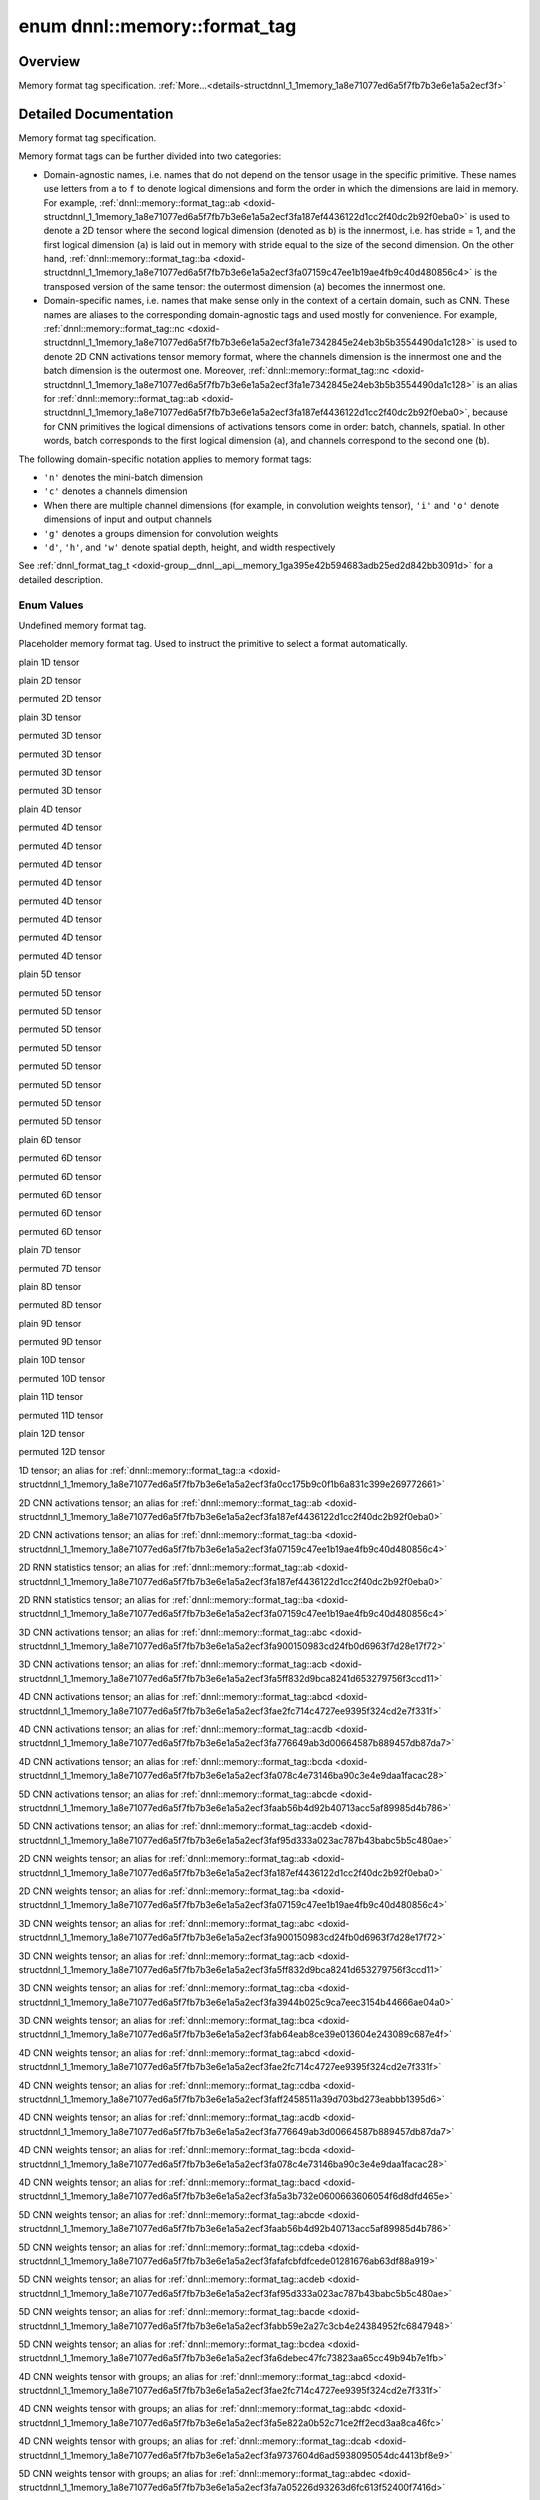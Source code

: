 .. index:: pair: enum; format_tag
.. _doxid-structdnnl_1_1memory_1a8e71077ed6a5f7fb7b3e6e1a5a2ecf3f:

enum dnnl::memory::format_tag
=============================

Overview
~~~~~~~~

Memory format tag specification. :ref:`More...<details-structdnnl_1_1memory_1a8e71077ed6a5f7fb7b3e6e1a5a2ecf3f>`

.. ref-code-block:: cpp
	:class: doxyrest-overview-code-block

	#include <dnnl.hpp>

	enum format_tag
	{
	    :ref:`undef<doxid-structdnnl_1_1memory_1a8e71077ed6a5f7fb7b3e6e1a5a2ecf3faf31ee5e3824f1f5e5d206bdf3029f22b>`           = dnnl_format_tag_undef,
	    :ref:`any<doxid-structdnnl_1_1memory_1a8e71077ed6a5f7fb7b3e6e1a5a2ecf3fa100b8cad7cf2a56f6df78f171f97a1ec>`             = dnnl_format_tag_any,
	    :ref:`a<doxid-structdnnl_1_1memory_1a8e71077ed6a5f7fb7b3e6e1a5a2ecf3fa0cc175b9c0f1b6a831c399e269772661>`               = dnnl_a,
	    :ref:`ab<doxid-structdnnl_1_1memory_1a8e71077ed6a5f7fb7b3e6e1a5a2ecf3fa187ef4436122d1cc2f40dc2b92f0eba0>`              = dnnl_ab,
	    :ref:`ba<doxid-structdnnl_1_1memory_1a8e71077ed6a5f7fb7b3e6e1a5a2ecf3fa07159c47ee1b19ae4fb9c40d480856c4>`              = dnnl_ba,
	    :ref:`abc<doxid-structdnnl_1_1memory_1a8e71077ed6a5f7fb7b3e6e1a5a2ecf3fa900150983cd24fb0d6963f7d28e17f72>`             = dnnl_abc,
	    :ref:`acb<doxid-structdnnl_1_1memory_1a8e71077ed6a5f7fb7b3e6e1a5a2ecf3fa5ff832d9bca8241d653279756f3ccd11>`             = dnnl_acb,
	    :ref:`bac<doxid-structdnnl_1_1memory_1a8e71077ed6a5f7fb7b3e6e1a5a2ecf3fa79ec16df80b57696a03bb364410061f3>`             = dnnl_bac,
	    :ref:`bca<doxid-structdnnl_1_1memory_1a8e71077ed6a5f7fb7b3e6e1a5a2ecf3fab64eab8ce39e013604e243089c687e4f>`             = dnnl_bca,
	    :ref:`cba<doxid-structdnnl_1_1memory_1a8e71077ed6a5f7fb7b3e6e1a5a2ecf3fa3944b025c9ca7eec3154b44666ae04a0>`             = dnnl_cba,
	    :ref:`abcd<doxid-structdnnl_1_1memory_1a8e71077ed6a5f7fb7b3e6e1a5a2ecf3fae2fc714c4727ee9395f324cd2e7f331f>`            = dnnl_abcd,
	    :ref:`abdc<doxid-structdnnl_1_1memory_1a8e71077ed6a5f7fb7b3e6e1a5a2ecf3fa5e822a0b52c71ce2ff2ecd3aa8ca46fc>`            = dnnl_abdc,
	    :ref:`acbd<doxid-structdnnl_1_1memory_1a8e71077ed6a5f7fb7b3e6e1a5a2ecf3fa49780bb1cc9c6c4be2da2a34283f72a3>`            = dnnl_acbd,
	    :ref:`acdb<doxid-structdnnl_1_1memory_1a8e71077ed6a5f7fb7b3e6e1a5a2ecf3fa776649ab3d00664587b889457db87da7>`            = dnnl_acdb,
	    :ref:`adbc<doxid-structdnnl_1_1memory_1a8e71077ed6a5f7fb7b3e6e1a5a2ecf3faaa6ec9bf967afd962bf57cda5c588104>`            = dnnl_adbc,
	    :ref:`bacd<doxid-structdnnl_1_1memory_1a8e71077ed6a5f7fb7b3e6e1a5a2ecf3fa5a3b732e0600663606054f6d8dfd465e>`            = dnnl_bacd,
	    :ref:`bcda<doxid-structdnnl_1_1memory_1a8e71077ed6a5f7fb7b3e6e1a5a2ecf3fa078c4e73146ba90c3e4e9daa1facac28>`            = dnnl_bcda,
	    :ref:`cdba<doxid-structdnnl_1_1memory_1a8e71077ed6a5f7fb7b3e6e1a5a2ecf3faff2458511a39d703bd273eabbb1395d6>`            = dnnl_cdba,
	    :ref:`dcab<doxid-structdnnl_1_1memory_1a8e71077ed6a5f7fb7b3e6e1a5a2ecf3fa9737604d6ad5938095054dc4413bf8e9>`            = dnnl_dcab,
	    :ref:`abcde<doxid-structdnnl_1_1memory_1a8e71077ed6a5f7fb7b3e6e1a5a2ecf3faab56b4d92b40713acc5af89985d4b786>`           = dnnl_abcde,
	    :ref:`abdec<doxid-structdnnl_1_1memory_1a8e71077ed6a5f7fb7b3e6e1a5a2ecf3fa7a05226d93263d6fc613f52400f7416d>`           = dnnl_abdec,
	    :ref:`acbde<doxid-structdnnl_1_1memory_1a8e71077ed6a5f7fb7b3e6e1a5a2ecf3fae0e56a95aff0ee48fc44e8a4faf69adb>`           = dnnl_acbde,
	    :ref:`acdeb<doxid-structdnnl_1_1memory_1a8e71077ed6a5f7fb7b3e6e1a5a2ecf3faf95d333a023ac787b43babc5b5c480ae>`           = dnnl_acdeb,
	    :ref:`bacde<doxid-structdnnl_1_1memory_1a8e71077ed6a5f7fb7b3e6e1a5a2ecf3fabb59e2a27c3cb4e24384952fc6847948>`           = dnnl_bacde,
	    :ref:`bcdea<doxid-structdnnl_1_1memory_1a8e71077ed6a5f7fb7b3e6e1a5a2ecf3fa6debec47fc73823aa65cc49b94b7e1fb>`           = dnnl_bcdea,
	    :ref:`cdeba<doxid-structdnnl_1_1memory_1a8e71077ed6a5f7fb7b3e6e1a5a2ecf3fafafcbfdfcede01281676ab63df88a919>`           = dnnl_cdeba,
	    :ref:`decab<doxid-structdnnl_1_1memory_1a8e71077ed6a5f7fb7b3e6e1a5a2ecf3fab9a152e018d02395e6e94c5619da4a91>`           = dnnl_decab,
	    :ref:`abced<doxid-structdnnl_1_1memory_1a8e71077ed6a5f7fb7b3e6e1a5a2ecf3faebb080afaac3a990ad3f1d0f21742fac>`           = dnnl_abced,
	    :ref:`abcdef<doxid-structdnnl_1_1memory_1a8e71077ed6a5f7fb7b3e6e1a5a2ecf3fae80b5017098950fc58aad83c8c14978e>`          = dnnl_abcdef,
	    :ref:`abdfce<doxid-structdnnl_1_1memory_1a8e71077ed6a5f7fb7b3e6e1a5a2ecf3fa7c4600767ddcc2dba9d42133b390e593>`          = dnnl_abdfce,
	    :ref:`acbdef<doxid-structdnnl_1_1memory_1a8e71077ed6a5f7fb7b3e6e1a5a2ecf3fa66fd87374b1ec6be9fdbea534e17adeb>`          = dnnl_acbdef,
	    :ref:`abdefc<doxid-structdnnl_1_1memory_1a8e71077ed6a5f7fb7b3e6e1a5a2ecf3fa0a0eee0ab79fa687f0f63332c252d13a>`          = dnnl_abdefc,
	    :ref:`defcab<doxid-structdnnl_1_1memory_1a8e71077ed6a5f7fb7b3e6e1a5a2ecf3fac9cdbbb9640597fea44206cee7f8a151>`          = dnnl_defcab,
	    :ref:`abcdfe<doxid-structdnnl_1_1memory_1a8e71077ed6a5f7fb7b3e6e1a5a2ecf3faeb4c431d71c552a2bc16fab86156738e>`          = dnnl_abcdfe,
	    :ref:`abcdefg<doxid-structdnnl_1_1memory_1a8e71077ed6a5f7fb7b3e6e1a5a2ecf3fa7ac66c0f148de9519b8bd264312c4d64>`         = dnnl_abcdefg,
	    :ref:`abcdegf<doxid-structdnnl_1_1memory_1a8e71077ed6a5f7fb7b3e6e1a5a2ecf3fa189fe48d1050763b571517a9e2aa113b>`         = dnnl_abcdegf,
	    :ref:`abcdefgh<doxid-structdnnl_1_1memory_1a8e71077ed6a5f7fb7b3e6e1a5a2ecf3fae8dc4081b13434b45189a720b77b6818>`        = dnnl_abcdefgh,
	    :ref:`abcdefhg<doxid-structdnnl_1_1memory_1a8e71077ed6a5f7fb7b3e6e1a5a2ecf3fa9899b60d60de786c689156d87433c254>`        = dnnl_abcdefhg,
	    :ref:`abcdefghi<doxid-structdnnl_1_1memory_1a8e71077ed6a5f7fb7b3e6e1a5a2ecf3fa8aa99b1f439ff71293e95357bac6fd94>`       = dnnl_abcdefghi,
	    :ref:`abcdefgih<doxid-structdnnl_1_1memory_1a8e71077ed6a5f7fb7b3e6e1a5a2ecf3fa838730cad01311dbfba64353015e329b>`       = dnnl_abcdefgih,
	    :ref:`abcdefghij<doxid-structdnnl_1_1memory_1a8e71077ed6a5f7fb7b3e6e1a5a2ecf3faa925576942e94b2ef57a066101b48876>`      = dnnl_abcdefghij,
	    :ref:`abcdefghji<doxid-structdnnl_1_1memory_1a8e71077ed6a5f7fb7b3e6e1a5a2ecf3fa84356605428eb3b9ad6da81d3d0b5b26>`      = dnnl_abcdefghji,
	    :ref:`abcdefghijk<doxid-structdnnl_1_1memory_1a8e71077ed6a5f7fb7b3e6e1a5a2ecf3fa92b9cccc0b98c3a0b8d0df25a421c0e3>`     = dnnl_abcdefghijk,
	    :ref:`abcdefghikj<doxid-structdnnl_1_1memory_1a8e71077ed6a5f7fb7b3e6e1a5a2ecf3faeb9ee2026bb8d37a7e777264cf4bcde2>`     = dnnl_abcdefghikj,
	    :ref:`abcdefghijkl<doxid-structdnnl_1_1memory_1a8e71077ed6a5f7fb7b3e6e1a5a2ecf3fa9fc9d606912030dca86582ed62595cf7>`    = dnnl_abcdefghijkl,
	    :ref:`abcdefghijlk<doxid-structdnnl_1_1memory_1a8e71077ed6a5f7fb7b3e6e1a5a2ecf3fa9b19e0f5975e33696433bcc7360c61aa>`    = dnnl_abcdefghijlk,
	    :ref:`x<doxid-structdnnl_1_1memory_1a8e71077ed6a5f7fb7b3e6e1a5a2ecf3fa9dd4e461268c8034f5c8564e155c67a6>`               = a,
	    :ref:`nc<doxid-structdnnl_1_1memory_1a8e71077ed6a5f7fb7b3e6e1a5a2ecf3fa1e7342845e24eb3b5b3554490da1c128>`              = ab,
	    :ref:`cn<doxid-structdnnl_1_1memory_1a8e71077ed6a5f7fb7b3e6e1a5a2ecf3fa7efdfc94655a25dcea3ec85e9bb703fa>`              = ba,
	    :ref:`tn<doxid-structdnnl_1_1memory_1a8e71077ed6a5f7fb7b3e6e1a5a2ecf3faaafb96b2fa8806be307c4496867bad56>`              = ab,
	    :ref:`nt<doxid-structdnnl_1_1memory_1a8e71077ed6a5f7fb7b3e6e1a5a2ecf3fa25930e3036f13852cb0b29694bbab611>`              = ba,
	    :ref:`ncw<doxid-structdnnl_1_1memory_1a8e71077ed6a5f7fb7b3e6e1a5a2ecf3fabc4eee572ad38f8a5c2534e0b2533100>`             = abc,
	    :ref:`nwc<doxid-structdnnl_1_1memory_1a8e71077ed6a5f7fb7b3e6e1a5a2ecf3faccc0543dc9272f9fffd720fe55f818e4>`             = acb,
	    :ref:`nchw<doxid-structdnnl_1_1memory_1a8e71077ed6a5f7fb7b3e6e1a5a2ecf3faded7ac40158367123c5467281d44cbeb>`            = abcd,
	    :ref:`nhwc<doxid-structdnnl_1_1memory_1a8e71077ed6a5f7fb7b3e6e1a5a2ecf3fa763cbf7ba1b7b8793dcdc6e2157b5c42>`            = acdb,
	    :ref:`chwn<doxid-structdnnl_1_1memory_1a8e71077ed6a5f7fb7b3e6e1a5a2ecf3fafd2263500e815d8ce46e79e6b178a10a>`            = bcda,
	    :ref:`ncdhw<doxid-structdnnl_1_1memory_1a8e71077ed6a5f7fb7b3e6e1a5a2ecf3fae7a84f08ef10d4fe3096307c6d9770fd>`           = abcde,
	    :ref:`ndhwc<doxid-structdnnl_1_1memory_1a8e71077ed6a5f7fb7b3e6e1a5a2ecf3fad2f2770ca9883423f680fd4a29481d64>`           = acdeb,
	    :ref:`oi<doxid-structdnnl_1_1memory_1a8e71077ed6a5f7fb7b3e6e1a5a2ecf3faa2e63ee01401aaeca78be023dfbb8c59>`              = ab,
	    :ref:`io<doxid-structdnnl_1_1memory_1a8e71077ed6a5f7fb7b3e6e1a5a2ecf3faf98ed07a4d5f50f7de1410d905f1477f>`              = ba,
	    :ref:`oiw<doxid-structdnnl_1_1memory_1a8e71077ed6a5f7fb7b3e6e1a5a2ecf3fa3a8cb832bca6da72735b742014560a5b>`             = abc,
	    :ref:`owi<doxid-structdnnl_1_1memory_1a8e71077ed6a5f7fb7b3e6e1a5a2ecf3fa55e9a1b1cc2aaf0f5b7417d8098ea4b3>`             = acb,
	    :ref:`wio<doxid-structdnnl_1_1memory_1a8e71077ed6a5f7fb7b3e6e1a5a2ecf3fa5b12270b2f1c52cb9ae37905880a5a6f>`             = cba,
	    :ref:`iwo<doxid-structdnnl_1_1memory_1a8e71077ed6a5f7fb7b3e6e1a5a2ecf3fa7afa5d2c0d2aa139eb213430ec70d91d>`             = bca,
	    :ref:`oihw<doxid-structdnnl_1_1memory_1a8e71077ed6a5f7fb7b3e6e1a5a2ecf3fa14b72a467aeefa06a5cb802ec4a7743c>`            = abcd,
	    :ref:`hwio<doxid-structdnnl_1_1memory_1a8e71077ed6a5f7fb7b3e6e1a5a2ecf3fadd942f902c741de7193e1869b13ba55a>`            = cdba,
	    :ref:`ohwi<doxid-structdnnl_1_1memory_1a8e71077ed6a5f7fb7b3e6e1a5a2ecf3fab889a0cb4d051674706433941a2e867f>`            = acdb,
	    :ref:`ihwo<doxid-structdnnl_1_1memory_1a8e71077ed6a5f7fb7b3e6e1a5a2ecf3fa56fe35ca9f339b4948384c2a2fa02de5>`            = bcda,
	    :ref:`iohw<doxid-structdnnl_1_1memory_1a8e71077ed6a5f7fb7b3e6e1a5a2ecf3fac16710619e6550753801926b5388bef8>`            = bacd,
	    :ref:`oidhw<doxid-structdnnl_1_1memory_1a8e71077ed6a5f7fb7b3e6e1a5a2ecf3fa98407962f915285419b23f5b0a223882>`           = abcde,
	    :ref:`dhwio<doxid-structdnnl_1_1memory_1a8e71077ed6a5f7fb7b3e6e1a5a2ecf3faeafcb3d831eef23cde0b46f64646327c>`           = cdeba,
	    :ref:`odhwi<doxid-structdnnl_1_1memory_1a8e71077ed6a5f7fb7b3e6e1a5a2ecf3fabf55006478a9dae3506eb67923703a1d>`           = acdeb,
	    :ref:`iodhw<doxid-structdnnl_1_1memory_1a8e71077ed6a5f7fb7b3e6e1a5a2ecf3fa940f633559dc193ac5a96584394774a3>`           = bacde,
	    :ref:`idhwo<doxid-structdnnl_1_1memory_1a8e71077ed6a5f7fb7b3e6e1a5a2ecf3fa2b3d6389089fb08059ece8a9642b8991>`           = bcdea,
	    :ref:`goiw<doxid-structdnnl_1_1memory_1a8e71077ed6a5f7fb7b3e6e1a5a2ecf3fa1f1bc797706732c22eb9987e3cea3e54>`            = abcd,
	    :ref:`gowi<doxid-structdnnl_1_1memory_1a8e71077ed6a5f7fb7b3e6e1a5a2ecf3fa113968d2d4d3a82b7880657ac86060ed>`            = abdc,
	    :ref:`wigo<doxid-structdnnl_1_1memory_1a8e71077ed6a5f7fb7b3e6e1a5a2ecf3fa1609c2708a916705421742969a35351c>`            = dcab,
	    :ref:`gohwi<doxid-structdnnl_1_1memory_1a8e71077ed6a5f7fb7b3e6e1a5a2ecf3fa371d33c7ac584e28d7243cd6f2e72bfb>`           = abdec,
	    :ref:`goihw<doxid-structdnnl_1_1memory_1a8e71077ed6a5f7fb7b3e6e1a5a2ecf3fa3dc0e53430a6368210356118196f821a>`           = abcde,
	    :ref:`hwigo<doxid-structdnnl_1_1memory_1a8e71077ed6a5f7fb7b3e6e1a5a2ecf3fafd710c828421b3c91725b0e5aa53ecc6>`           = decab,
	    :ref:`giohw<doxid-structdnnl_1_1memory_1a8e71077ed6a5f7fb7b3e6e1a5a2ecf3fa5f1d6f8a3a8842611d15affa574b864f>`           = acbde,
	    :ref:`goidhw<doxid-structdnnl_1_1memory_1a8e71077ed6a5f7fb7b3e6e1a5a2ecf3faa678de4e5a5e34c9a71a632b8f334b8b>`          = abcdef,
	    :ref:`giodhw<doxid-structdnnl_1_1memory_1a8e71077ed6a5f7fb7b3e6e1a5a2ecf3fa4f2399cfdc9861fee9d39cb1d703aadc>`          = acbdef,
	    :ref:`godhwi<doxid-structdnnl_1_1memory_1a8e71077ed6a5f7fb7b3e6e1a5a2ecf3faad93659c675a47264a01968e00dc1714>`          = abdefc,
	    :ref:`dhwigo<doxid-structdnnl_1_1memory_1a8e71077ed6a5f7fb7b3e6e1a5a2ecf3fab291a9717fdf353288d2d6082d578059>`          = defcab,
	    :ref:`tnc<doxid-structdnnl_1_1memory_1a8e71077ed6a5f7fb7b3e6e1a5a2ecf3fac775cf954921a129a65eb929476de911>`             = abc,
	    :ref:`ntc<doxid-structdnnl_1_1memory_1a8e71077ed6a5f7fb7b3e6e1a5a2ecf3fa6758344f9f89d390953c6718f34e9be1>`             = bac,
	    :ref:`ldnc<doxid-structdnnl_1_1memory_1a8e71077ed6a5f7fb7b3e6e1a5a2ecf3fab49be97ff353a86d84d06d98f846b61d>`            = abcd,
	    :ref:`ldigo<doxid-structdnnl_1_1memory_1a8e71077ed6a5f7fb7b3e6e1a5a2ecf3fa4e62e330c56963f9ead98490cd57ef7b>`           = abcde,
	    :ref:`ldgoi<doxid-structdnnl_1_1memory_1a8e71077ed6a5f7fb7b3e6e1a5a2ecf3fa4c850fa02c9e56a4c20dbfde737f1f8d>`           = abdec,
	    :ref:`ldio<doxid-structdnnl_1_1memory_1a8e71077ed6a5f7fb7b3e6e1a5a2ecf3fa201b31c3cfbeec4962a869bdc27da090>`            = abcd,
	    :ref:`ldoi<doxid-structdnnl_1_1memory_1a8e71077ed6a5f7fb7b3e6e1a5a2ecf3fa79ca41a567de72f7df2782e76dea722d>`            = abdc,
	    :ref:`ldgo<doxid-structdnnl_1_1memory_1a8e71077ed6a5f7fb7b3e6e1a5a2ecf3fab8690cd92ccee6a0ad55faccc0346aab>`            = abcd,
	    :target:`AB16b16a<doxid-structdnnl_1_1memory_1a8e71077ed6a5f7fb7b3e6e1a5a2ecf3fae696e4932512650482fec8856ac7b396>`        = dnnl_AB16b16a,
	    :target:`AB16b32a<doxid-structdnnl_1_1memory_1a8e71077ed6a5f7fb7b3e6e1a5a2ecf3fa082aafb062610d5d784ce342bdd8cdd4>`        = dnnl_AB16b32a,
	    :target:`AB16b48a<doxid-structdnnl_1_1memory_1a8e71077ed6a5f7fb7b3e6e1a5a2ecf3fa7c890e791b59c4751b26d1f5141d255a>`        = dnnl_AB16b48a,
	    :target:`AB16b64a<doxid-structdnnl_1_1memory_1a8e71077ed6a5f7fb7b3e6e1a5a2ecf3fabe6cb9a0a2db25671504613fd6ea52bd>`        = dnnl_AB16b64a,
	    :target:`AB8b16a2b<doxid-structdnnl_1_1memory_1a8e71077ed6a5f7fb7b3e6e1a5a2ecf3fad6cee9fe17ab3df600e555345ad08b13>`       = dnnl_AB8b16a2b,
	    :target:`AB8b32a2b<doxid-structdnnl_1_1memory_1a8e71077ed6a5f7fb7b3e6e1a5a2ecf3fac707d55115ef824284f55cb5d22614ed>`       = dnnl_AB8b32a2b,
	    :target:`AB8b64a2b<doxid-structdnnl_1_1memory_1a8e71077ed6a5f7fb7b3e6e1a5a2ecf3fa4f33f935648b9c05dc63ebeb8f30510d>`       = dnnl_AB8b64a2b,
	    :target:`AB4b16a4b<doxid-structdnnl_1_1memory_1a8e71077ed6a5f7fb7b3e6e1a5a2ecf3fa8e40cf67f4211c9f05a296ed143e358d>`       = dnnl_AB4b16a4b,
	    :target:`AB4b32a4b<doxid-structdnnl_1_1memory_1a8e71077ed6a5f7fb7b3e6e1a5a2ecf3fa452e4cfc802e0ea8f2c8ab1362eb996e>`       = dnnl_AB4b32a4b,
	    :target:`AB4b64a4b<doxid-structdnnl_1_1memory_1a8e71077ed6a5f7fb7b3e6e1a5a2ecf3fa74fe0faa12cac9cda3f5ad72c726d5fa>`       = dnnl_AB4b64a4b,
	    :target:`AB16b16a4b<doxid-structdnnl_1_1memory_1a8e71077ed6a5f7fb7b3e6e1a5a2ecf3fa61b5976b5f5310d69f7b2ce08461020b>`      = dnnl_AB16b16a4b,
	    :target:`AB16b32a4b<doxid-structdnnl_1_1memory_1a8e71077ed6a5f7fb7b3e6e1a5a2ecf3fa72cab25d10998f05285d19f0fce9212f>`      = dnnl_AB16b32a4b,
	    :target:`AB16b48a4b<doxid-structdnnl_1_1memory_1a8e71077ed6a5f7fb7b3e6e1a5a2ecf3fa4d18ec630c17fa245161d3c47c45dff2>`      = dnnl_AB16b48a4b,
	    :target:`AB16b64a4b<doxid-structdnnl_1_1memory_1a8e71077ed6a5f7fb7b3e6e1a5a2ecf3fa2cf2fc684de265c8a3989e8ce89ebc1f>`      = dnnl_AB16b64a4b,
	    :target:`AB16b16a2b<doxid-structdnnl_1_1memory_1a8e71077ed6a5f7fb7b3e6e1a5a2ecf3fa74b72df747a37728dbc28a63d087d1d2>`      = dnnl_AB16b16a2b,
	    :target:`AB16b32a2b<doxid-structdnnl_1_1memory_1a8e71077ed6a5f7fb7b3e6e1a5a2ecf3fa047418a7b5455b1350811b520945a43c>`      = dnnl_AB16b32a2b,
	    :target:`AB16b48a2b<doxid-structdnnl_1_1memory_1a8e71077ed6a5f7fb7b3e6e1a5a2ecf3fa2688e2c2442b5e02ac042b6a840268a3>`      = dnnl_AB16b48a2b,
	    :target:`AB16b64a2b<doxid-structdnnl_1_1memory_1a8e71077ed6a5f7fb7b3e6e1a5a2ecf3fadbbe4016e92bb8ef7ede4e14ac0e2a75>`      = dnnl_AB16b64a2b,
	    :target:`Ab4a<doxid-structdnnl_1_1memory_1a8e71077ed6a5f7fb7b3e6e1a5a2ecf3fae56b044792d55121098a65c127addbf4>`            = dnnl_Ab4a,
	    :target:`Ab8a<doxid-structdnnl_1_1memory_1a8e71077ed6a5f7fb7b3e6e1a5a2ecf3fa9f0071a13adfa2da334a06e77d52bc57>`            = dnnl_Ab8a,
	    :target:`Ab32a<doxid-structdnnl_1_1memory_1a8e71077ed6a5f7fb7b3e6e1a5a2ecf3faf0e3843148c620c46970ade37647ce04>`           = dnnl_Ab32a,
	    :target:`Abc16a<doxid-structdnnl_1_1memory_1a8e71077ed6a5f7fb7b3e6e1a5a2ecf3fa77c145adee31be0b94281ba7ebca6fcb>`          = dnnl_Abc16a,
	    :target:`ABc16a16b<doxid-structdnnl_1_1memory_1a8e71077ed6a5f7fb7b3e6e1a5a2ecf3fa8adf2fda72cf03635d30469dde3640fe>`       = dnnl_ABc16a16b,
	    :target:`ABc4a4b<doxid-structdnnl_1_1memory_1a8e71077ed6a5f7fb7b3e6e1a5a2ecf3fa8e87a370997f9151038106471b48f174>`         = dnnl_ABc4a4b,
	    :target:`aBc16b<doxid-structdnnl_1_1memory_1a8e71077ed6a5f7fb7b3e6e1a5a2ecf3fa7e6b87e989e2a78a5f69d2c1af35b462>`          = dnnl_aBc16b,
	    :target:`aBc32b<doxid-structdnnl_1_1memory_1a8e71077ed6a5f7fb7b3e6e1a5a2ecf3faaf7b35192a95be6e60d420f5cee7bc7c>`          = dnnl_aBc32b,
	    :target:`ABc16b16a<doxid-structdnnl_1_1memory_1a8e71077ed6a5f7fb7b3e6e1a5a2ecf3fa4bb100f4bfde4cf12c696cd8873dc738>`       = dnnl_ABc16b16a,
	    :target:`AcB16b16a<doxid-structdnnl_1_1memory_1a8e71077ed6a5f7fb7b3e6e1a5a2ecf3fab9c6db829c0566287ae92913c4da2397>`       = dnnl_AcB16b16a,
	    :target:`ABc16b32a<doxid-structdnnl_1_1memory_1a8e71077ed6a5f7fb7b3e6e1a5a2ecf3fa882a119ac837c774633555018837950a>`       = dnnl_ABc16b32a,
	    :target:`AcB16b32a<doxid-structdnnl_1_1memory_1a8e71077ed6a5f7fb7b3e6e1a5a2ecf3fa1ab7e0409aff580e231040baf2ab905e>`       = dnnl_AcB16b32a,
	    :target:`ABc16b48a<doxid-structdnnl_1_1memory_1a8e71077ed6a5f7fb7b3e6e1a5a2ecf3fab631ee694e0d293a36fa27660812b8f6>`       = dnnl_ABc16b48a,
	    :target:`AcB16b48a<doxid-structdnnl_1_1memory_1a8e71077ed6a5f7fb7b3e6e1a5a2ecf3faaae6d46df2251ed8c4857ff5d3b8399b>`       = dnnl_AcB16b48a,
	    :target:`ABc16b64a<doxid-structdnnl_1_1memory_1a8e71077ed6a5f7fb7b3e6e1a5a2ecf3fa39095713d5418335fd3874b7984fd35f>`       = dnnl_ABc16b64a,
	    :target:`AcB16b64a<doxid-structdnnl_1_1memory_1a8e71077ed6a5f7fb7b3e6e1a5a2ecf3fa72d3cdb6009493416be538ebba1616ed>`       = dnnl_AcB16b64a,
	    :target:`Abc4a<doxid-structdnnl_1_1memory_1a8e71077ed6a5f7fb7b3e6e1a5a2ecf3fa2a135231ba246bcff4e4a76a7783061f>`           = dnnl_Abc4a,
	    :target:`aBc4b<doxid-structdnnl_1_1memory_1a8e71077ed6a5f7fb7b3e6e1a5a2ecf3fa84114cd99efa89c7d0d437863332a67f>`           = dnnl_aBc4b,
	    :target:`ABc4b16a4b<doxid-structdnnl_1_1memory_1a8e71077ed6a5f7fb7b3e6e1a5a2ecf3fa8939404016732ff4ece68dfcaf40c75e>`      = dnnl_ABc4b16a4b,
	    :target:`AcB4b16a4b<doxid-structdnnl_1_1memory_1a8e71077ed6a5f7fb7b3e6e1a5a2ecf3fa96909cd15fad371be68f00c024bbd13e>`      = dnnl_AcB4b16a4b,
	    :target:`ABc4b32a4b<doxid-structdnnl_1_1memory_1a8e71077ed6a5f7fb7b3e6e1a5a2ecf3fa064a58b3ccb7142cd70183c8a04acffa>`      = dnnl_ABc4b32a4b,
	    :target:`AcB4b32a4b<doxid-structdnnl_1_1memory_1a8e71077ed6a5f7fb7b3e6e1a5a2ecf3fac718c9bb3b87df05acaa89d2651081cc>`      = dnnl_AcB4b32a4b,
	    :target:`ABc4b64a4b<doxid-structdnnl_1_1memory_1a8e71077ed6a5f7fb7b3e6e1a5a2ecf3fa9b49824025af253af452d303be3c8cec>`      = dnnl_ABc4b64a4b,
	    :target:`AcB4b64a4b<doxid-structdnnl_1_1memory_1a8e71077ed6a5f7fb7b3e6e1a5a2ecf3fad0e4fcc4005f64caa4f78a7883c82ce4>`      = dnnl_AcB4b64a4b,
	    :target:`ABc2b8a4b<doxid-structdnnl_1_1memory_1a8e71077ed6a5f7fb7b3e6e1a5a2ecf3fa4c76ce9b095243e79cb310e1b041057b>`       = dnnl_ABc2b8a4b,
	    :target:`ABc16a16b2a<doxid-structdnnl_1_1memory_1a8e71077ed6a5f7fb7b3e6e1a5a2ecf3fa5b88176484acc275bb92816a75cfd7e7>`     = dnnl_ABc16a16b2a,
	    :target:`ABc16b16a4b<doxid-structdnnl_1_1memory_1a8e71077ed6a5f7fb7b3e6e1a5a2ecf3fa148d3babd8ed47f882db7e59da7d7201>`     = dnnl_ABc16b16a4b,
	    :target:`ABc16b32a4b<doxid-structdnnl_1_1memory_1a8e71077ed6a5f7fb7b3e6e1a5a2ecf3fa8809706a18ededea4d4e6c5d3e7be623>`     = dnnl_ABc16b32a4b,
	    :target:`ABc16b48a4b<doxid-structdnnl_1_1memory_1a8e71077ed6a5f7fb7b3e6e1a5a2ecf3faa3b2c0cd081551e20a1ccf38e01e0238>`     = dnnl_ABc16b48a4b,
	    :target:`ABc16b64a4b<doxid-structdnnl_1_1memory_1a8e71077ed6a5f7fb7b3e6e1a5a2ecf3fa1956fc67a49b2ea7f9fb75786e4cdfb1>`     = dnnl_ABc16b64a4b,
	    :target:`ABc16b16a2b<doxid-structdnnl_1_1memory_1a8e71077ed6a5f7fb7b3e6e1a5a2ecf3faa115fc61bc26d58d987220eab16f5670>`     = dnnl_ABc16b16a2b,
	    :target:`ABc16b32a2b<doxid-structdnnl_1_1memory_1a8e71077ed6a5f7fb7b3e6e1a5a2ecf3fa2513c3568c9a4ff8e0f0a94e744b00fe>`     = dnnl_ABc16b32a2b,
	    :target:`ABc16b48a2b<doxid-structdnnl_1_1memory_1a8e71077ed6a5f7fb7b3e6e1a5a2ecf3faefe9db85237618e91a470bd1526c69be>`     = dnnl_ABc16b48a2b,
	    :target:`ABc16b64a2b<doxid-structdnnl_1_1memory_1a8e71077ed6a5f7fb7b3e6e1a5a2ecf3fa8b8b0b0cba0752efc70202ce1657211c>`     = dnnl_ABc16b64a2b,
	    :target:`ABc4b4a<doxid-structdnnl_1_1memory_1a8e71077ed6a5f7fb7b3e6e1a5a2ecf3fa0d815f0b88178e2f4d06b82cc23b689b>`         = dnnl_ABc4b4a,
	    :target:`ABc8a16b2a<doxid-structdnnl_1_1memory_1a8e71077ed6a5f7fb7b3e6e1a5a2ecf3fa79b9870f007647a15905c0069b6ba996>`      = dnnl_ABc8a16b2a,
	    :target:`ABc8a8b<doxid-structdnnl_1_1memory_1a8e71077ed6a5f7fb7b3e6e1a5a2ecf3fa2665331a935aeba5d5c76eee34fe528a>`         = dnnl_ABc8a8b,
	    :target:`ABc8a4b<doxid-structdnnl_1_1memory_1a8e71077ed6a5f7fb7b3e6e1a5a2ecf3fa98947cec3d32b09b2e9dc4011b5d0ea1>`         = dnnl_ABc8a4b,
	    :target:`aBc8b<doxid-structdnnl_1_1memory_1a8e71077ed6a5f7fb7b3e6e1a5a2ecf3fac79e8d3b22b4b6283a4d47fb29ada5ba>`           = dnnl_aBc8b,
	    :target:`ABc8b16a2b<doxid-structdnnl_1_1memory_1a8e71077ed6a5f7fb7b3e6e1a5a2ecf3faf7b1e3bb02bcb88be3ff57d52066db29>`      = dnnl_ABc8b16a2b,
	    :target:`AcB8b16a2b<doxid-structdnnl_1_1memory_1a8e71077ed6a5f7fb7b3e6e1a5a2ecf3fa28a94564e257ea2d5c94d9d62491df4c>`      = dnnl_AcB8b16a2b,
	    :target:`ABc8b32a2b<doxid-structdnnl_1_1memory_1a8e71077ed6a5f7fb7b3e6e1a5a2ecf3fa8670024ee0c473d00c5fc6e654a8859a>`      = dnnl_ABc8b32a2b,
	    :target:`AcB8b32a2b<doxid-structdnnl_1_1memory_1a8e71077ed6a5f7fb7b3e6e1a5a2ecf3faa428225d7768f68df2463933d861234f>`      = dnnl_AcB8b32a2b,
	    :target:`ABc8b64a2b<doxid-structdnnl_1_1memory_1a8e71077ed6a5f7fb7b3e6e1a5a2ecf3fab268fa2ac23eb270ace231082c4438fb>`      = dnnl_ABc8b64a2b,
	    :target:`AcB8b64a2b<doxid-structdnnl_1_1memory_1a8e71077ed6a5f7fb7b3e6e1a5a2ecf3fa9d95d98c993afbf5ef430864e6ca65e5>`      = dnnl_AcB8b64a2b,
	    :target:`ABc8b8a<doxid-structdnnl_1_1memory_1a8e71077ed6a5f7fb7b3e6e1a5a2ecf3fadc1e646f5a4dbdb66a68703924f818d0>`         = dnnl_ABc8b8a,
	    :target:`AcB8b8a<doxid-structdnnl_1_1memory_1a8e71077ed6a5f7fb7b3e6e1a5a2ecf3fa0335b5f5489830bda29c0d0a05678c6b>`         = dnnl_AcB8b8a,
	    :target:`Abcd8a<doxid-structdnnl_1_1memory_1a8e71077ed6a5f7fb7b3e6e1a5a2ecf3fa9b52b9089aaf72e0ca35cfd06c3b9c08>`          = dnnl_Abcd8a,
	    :target:`Abcd16a<doxid-structdnnl_1_1memory_1a8e71077ed6a5f7fb7b3e6e1a5a2ecf3fab1756ecea8a29754af14815b9cd2cdf3>`         = dnnl_Abcd16a,
	    :target:`Abcd32a<doxid-structdnnl_1_1memory_1a8e71077ed6a5f7fb7b3e6e1a5a2ecf3facc543c011dec0fc6af8e6306e167bb9b>`         = dnnl_Abcd32a,
	    :target:`ABcd16a16b<doxid-structdnnl_1_1memory_1a8e71077ed6a5f7fb7b3e6e1a5a2ecf3fa8de48edabb9809687b4942e1b19bf326>`      = dnnl_ABcd16a16b,
	    :target:`aBcd16b<doxid-structdnnl_1_1memory_1a8e71077ed6a5f7fb7b3e6e1a5a2ecf3fa5d55d90de66e593624aee60adb9f8540>`         = dnnl_aBcd16b,
	    :target:`aBcd32b<doxid-structdnnl_1_1memory_1a8e71077ed6a5f7fb7b3e6e1a5a2ecf3fa61d6c958096b122e341e1072ac3353fd>`         = dnnl_aBcd32b,
	    :target:`ABcd16b16a<doxid-structdnnl_1_1memory_1a8e71077ed6a5f7fb7b3e6e1a5a2ecf3fa32e2a00a75ff1810113dab64fff1a68f>`      = dnnl_ABcd16b16a,
	    :target:`AcdB16b16a<doxid-structdnnl_1_1memory_1a8e71077ed6a5f7fb7b3e6e1a5a2ecf3faa4578bf051ccd8cdf249e50289a83121>`      = dnnl_AcdB16b16a,
	    :target:`ABcd16b32a<doxid-structdnnl_1_1memory_1a8e71077ed6a5f7fb7b3e6e1a5a2ecf3fa6946869905dddae367af298d130ebe44>`      = dnnl_ABcd16b32a,
	    :target:`AcdB16b32a<doxid-structdnnl_1_1memory_1a8e71077ed6a5f7fb7b3e6e1a5a2ecf3fa0ae399c12eb062ce6a1df0bd2b0c6010>`      = dnnl_AcdB16b32a,
	    :target:`ABcd16b48a<doxid-structdnnl_1_1memory_1a8e71077ed6a5f7fb7b3e6e1a5a2ecf3faa528425115cfd10a9034c7abfce69039>`      = dnnl_ABcd16b48a,
	    :target:`AcdB16b48a<doxid-structdnnl_1_1memory_1a8e71077ed6a5f7fb7b3e6e1a5a2ecf3fa9716c564408a770a0ad5510b76c9bff6>`      = dnnl_AcdB16b48a,
	    :target:`ABcd16b64a<doxid-structdnnl_1_1memory_1a8e71077ed6a5f7fb7b3e6e1a5a2ecf3fa35689b74d14bb8bfe9c15143e3786b8b>`      = dnnl_ABcd16b64a,
	    :target:`AcdB16b64a<doxid-structdnnl_1_1memory_1a8e71077ed6a5f7fb7b3e6e1a5a2ecf3fae99de93207a7d8aac838a40dccfb2614>`      = dnnl_AcdB16b64a,
	    :target:`aBCd16b16c<doxid-structdnnl_1_1memory_1a8e71077ed6a5f7fb7b3e6e1a5a2ecf3facdf43d4ebfe0a9d95e8932b3e70517c7>`      = dnnl_aBCd16b16c,
	    :target:`aBCd16c16b<doxid-structdnnl_1_1memory_1a8e71077ed6a5f7fb7b3e6e1a5a2ecf3fa1eb6b367c2ccab891bc1f002bcf445c0>`      = dnnl_aBCd16c16b,
	    :target:`Abcd4a<doxid-structdnnl_1_1memory_1a8e71077ed6a5f7fb7b3e6e1a5a2ecf3fa91028d97462edc87adafecbeac0fda2a>`          = dnnl_Abcd4a,
	    :target:`aBcd4b<doxid-structdnnl_1_1memory_1a8e71077ed6a5f7fb7b3e6e1a5a2ecf3fac2360cf243576d4dfdc31f8eabf95e5e>`          = dnnl_aBcd4b,
	    :target:`ABcd4b16a4b<doxid-structdnnl_1_1memory_1a8e71077ed6a5f7fb7b3e6e1a5a2ecf3fab585b6df77eedca0785c1cda91f31e29>`     = dnnl_ABcd4b16a4b,
	    :target:`AcdB4b16a4b<doxid-structdnnl_1_1memory_1a8e71077ed6a5f7fb7b3e6e1a5a2ecf3fa76e259eb1111e9df2d3aebb8fbb76b81>`     = dnnl_AcdB4b16a4b,
	    :target:`ABcd4b32a4b<doxid-structdnnl_1_1memory_1a8e71077ed6a5f7fb7b3e6e1a5a2ecf3faa767abf39568b10407ff1801361a8ddb>`     = dnnl_ABcd4b32a4b,
	    :target:`AcdB4b32a4b<doxid-structdnnl_1_1memory_1a8e71077ed6a5f7fb7b3e6e1a5a2ecf3fae5b6c085314fe24e3838a7aa4d5e9ef3>`     = dnnl_AcdB4b32a4b,
	    :target:`ABcd4b64a4b<doxid-structdnnl_1_1memory_1a8e71077ed6a5f7fb7b3e6e1a5a2ecf3fa66c030a0c7d1271d33cd93e4f18306c4>`     = dnnl_ABcd4b64a4b,
	    :target:`AcdB4b64a4b<doxid-structdnnl_1_1memory_1a8e71077ed6a5f7fb7b3e6e1a5a2ecf3fafebb1535989ea9feeff2ea9f9385d3eb>`     = dnnl_AcdB4b64a4b,
	    :target:`ABcd2b8a4b<doxid-structdnnl_1_1memory_1a8e71077ed6a5f7fb7b3e6e1a5a2ecf3fa61957e79765808bd586c355faf8ba6bc>`      = dnnl_ABcd2b8a4b,
	    :target:`ABcd4b4a<doxid-structdnnl_1_1memory_1a8e71077ed6a5f7fb7b3e6e1a5a2ecf3fae33cdf340198dede7a5e2a5777601a05>`        = dnnl_ABcd4b4a,
	    :target:`ABcd4a4b<doxid-structdnnl_1_1memory_1a8e71077ed6a5f7fb7b3e6e1a5a2ecf3fafcaa6b01f2f09f4724aa61b86b75a18e>`        = dnnl_ABcd4a4b,
	    :target:`aBCd4c16b4c<doxid-structdnnl_1_1memory_1a8e71077ed6a5f7fb7b3e6e1a5a2ecf3fae349b11785f3ab115cfd826cb3273af4>`     = dnnl_aBCd4c16b4c,
	    :target:`aBCd2c8b4c<doxid-structdnnl_1_1memory_1a8e71077ed6a5f7fb7b3e6e1a5a2ecf3fad4dfedc7f576eb8445184b019e4996c2>`      = dnnl_aBCd2c8b4c,
	    :target:`ABcd16a16b2a<doxid-structdnnl_1_1memory_1a8e71077ed6a5f7fb7b3e6e1a5a2ecf3fa12b88ef27bb48152a2e9f56085ea207e>`    = dnnl_ABcd16a16b2a,
	    :target:`ABcd16b16a4b<doxid-structdnnl_1_1memory_1a8e71077ed6a5f7fb7b3e6e1a5a2ecf3fa8770ad8ba755b2b8b31fbd2b7001fdca>`    = dnnl_ABcd16b16a4b,
	    :target:`ABcd16b32a4b<doxid-structdnnl_1_1memory_1a8e71077ed6a5f7fb7b3e6e1a5a2ecf3fa2dc585624d7fbe7367273fdc66413d87>`    = dnnl_ABcd16b32a4b,
	    :target:`ABcd16b48a4b<doxid-structdnnl_1_1memory_1a8e71077ed6a5f7fb7b3e6e1a5a2ecf3fa9a5dd71450ad756dc256704a9326a856>`    = dnnl_ABcd16b48a4b,
	    :target:`ABcd16b64a4b<doxid-structdnnl_1_1memory_1a8e71077ed6a5f7fb7b3e6e1a5a2ecf3fadbd891340f20f041b1c79660fd27da70>`    = dnnl_ABcd16b64a4b,
	    :target:`ABcd16b16a2b<doxid-structdnnl_1_1memory_1a8e71077ed6a5f7fb7b3e6e1a5a2ecf3fa3c8cf7645456e108799c8d0f6b9ca7c7>`    = dnnl_ABcd16b16a2b,
	    :target:`ABcd16b32a2b<doxid-structdnnl_1_1memory_1a8e71077ed6a5f7fb7b3e6e1a5a2ecf3fa220f9999e85d51f9f30d2c92aa46976a>`    = dnnl_ABcd16b32a2b,
	    :target:`ABcd16b48a2b<doxid-structdnnl_1_1memory_1a8e71077ed6a5f7fb7b3e6e1a5a2ecf3fa498385518386c0c3bffe2f7e92a330b4>`    = dnnl_ABcd16b48a2b,
	    :target:`ABcd16b64a2b<doxid-structdnnl_1_1memory_1a8e71077ed6a5f7fb7b3e6e1a5a2ecf3fac9deb9edd7306b6f653df2d01fb075f7>`    = dnnl_ABcd16b64a2b,
	    :target:`aBCd16b16c2b<doxid-structdnnl_1_1memory_1a8e71077ed6a5f7fb7b3e6e1a5a2ecf3faf8bf6e2352f19ca4727cf5e4d95da5d6>`    = dnnl_aBCd16b16c2b,
	    :target:`aBCd16c16b4c<doxid-structdnnl_1_1memory_1a8e71077ed6a5f7fb7b3e6e1a5a2ecf3faa54737862ae66bf0bc1902cab98a703e>`    = dnnl_aBCd16c16b4c,
	    :target:`aBCd16c16b2c<doxid-structdnnl_1_1memory_1a8e71077ed6a5f7fb7b3e6e1a5a2ecf3fa813eeb17878a29ffa447f9bf25454a5f>`    = dnnl_aBCd16c16b2c,
	    :target:`aBCd4c4b<doxid-structdnnl_1_1memory_1a8e71077ed6a5f7fb7b3e6e1a5a2ecf3faa34041da6e29a487758640adc3b076c8>`        = dnnl_aBCd4c4b,
	    :target:`aBCd4b4c<doxid-structdnnl_1_1memory_1a8e71077ed6a5f7fb7b3e6e1a5a2ecf3faf078b1cb553e3626b2c81039f29db6b8>`        = dnnl_aBCd4b4c,
	    :target:`ABcd8a16b2a<doxid-structdnnl_1_1memory_1a8e71077ed6a5f7fb7b3e6e1a5a2ecf3fa6597bf8274a8f7ac8ef39e9cd61b9ec1>`     = dnnl_ABcd8a16b2a,
	    :target:`ABcd8a8b<doxid-structdnnl_1_1memory_1a8e71077ed6a5f7fb7b3e6e1a5a2ecf3fadfa7f0ee91a58b03b5d65c293125858a>`        = dnnl_ABcd8a8b,
	    :target:`ABcd8a4b<doxid-structdnnl_1_1memory_1a8e71077ed6a5f7fb7b3e6e1a5a2ecf3fa68adbe75d944d8f28b6b0f506a701bc9>`        = dnnl_ABcd8a4b,
	    :target:`ABcd8a2b<doxid-structdnnl_1_1memory_1a8e71077ed6a5f7fb7b3e6e1a5a2ecf3fa0da9a96d375f3d24fd2009de428ae5dc>`        = dnnl_ABcd8a2b,
	    :ref:`aBcd8b<doxid-structdnnl_1_1memory_1a8e71077ed6a5f7fb7b3e6e1a5a2ecf3fa448a7fc9219294ce172b0edf9498b5c4>`          = dnnl_aBcd8b,
	    :target:`ABcd8b16a2b<doxid-structdnnl_1_1memory_1a8e71077ed6a5f7fb7b3e6e1a5a2ecf3fa0c035ab408bbad64c4599d82204eca70>`     = dnnl_ABcd8b16a2b,
	    :target:`AcdB8b16a2b<doxid-structdnnl_1_1memory_1a8e71077ed6a5f7fb7b3e6e1a5a2ecf3fa4e8da841375a39fa788c3e476a6ca121>`     = dnnl_AcdB8b16a2b,
	    :target:`ABcd8b32a2b<doxid-structdnnl_1_1memory_1a8e71077ed6a5f7fb7b3e6e1a5a2ecf3fa510d3c14034871efae12eb75380f1314>`     = dnnl_ABcd8b32a2b,
	    :target:`AcdB8b32a2b<doxid-structdnnl_1_1memory_1a8e71077ed6a5f7fb7b3e6e1a5a2ecf3fa439d6b60922970dc2d79a1a9f3f7d5f2>`     = dnnl_AcdB8b32a2b,
	    :target:`ABcd8b64a2b<doxid-structdnnl_1_1memory_1a8e71077ed6a5f7fb7b3e6e1a5a2ecf3faefaca8377de0b3cad31c02644fee1ee3>`     = dnnl_ABcd8b64a2b,
	    :target:`AcdB8b64a2b<doxid-structdnnl_1_1memory_1a8e71077ed6a5f7fb7b3e6e1a5a2ecf3fa1c2c7fc19c99c7f59831f314bb97102c>`     = dnnl_AcdB8b64a2b,
	    :target:`aBCd8b16c2b<doxid-structdnnl_1_1memory_1a8e71077ed6a5f7fb7b3e6e1a5a2ecf3fae6c88aeae25973eaa8ea089c2a6a42f0>`     = dnnl_aBCd8b16c2b,
	    :ref:`ABcd8b8a<doxid-structdnnl_1_1memory_1a8e71077ed6a5f7fb7b3e6e1a5a2ecf3fabcbce50e9c241458767871fa053e1ba0>`        = dnnl_ABcd8b8a,
	    :target:`AcdB8b8a<doxid-structdnnl_1_1memory_1a8e71077ed6a5f7fb7b3e6e1a5a2ecf3fafbae0ee40623522937bee5210de32e08>`        = dnnl_AcdB8b8a,
	    :target:`aBCd8b8c<doxid-structdnnl_1_1memory_1a8e71077ed6a5f7fb7b3e6e1a5a2ecf3fa22a04acd0981d3df20a6946f2d63d50e>`        = dnnl_aBCd8b8c,
	    :target:`aBCd8b4c<doxid-structdnnl_1_1memory_1a8e71077ed6a5f7fb7b3e6e1a5a2ecf3fa058f6c5cf231a29e0d01dc686ae472b4>`        = dnnl_aBCd8b4c,
	    :target:`aBCd8c16b2c<doxid-structdnnl_1_1memory_1a8e71077ed6a5f7fb7b3e6e1a5a2ecf3fa2e0728bac73db59d8e0481e88f29fad1>`     = dnnl_aBCd8c16b2c,
	    :target:`aBCd8c8b<doxid-structdnnl_1_1memory_1a8e71077ed6a5f7fb7b3e6e1a5a2ecf3fa2e63d893f1711440e5f8935c1d20c164>`        = dnnl_aBCd8c8b,
	    :target:`Abcde16a<doxid-structdnnl_1_1memory_1a8e71077ed6a5f7fb7b3e6e1a5a2ecf3fa12db43bbe0c6b63c3b4b04d0fadd802a>`        = dnnl_Abcde16a,
	    :target:`Abcde32a<doxid-structdnnl_1_1memory_1a8e71077ed6a5f7fb7b3e6e1a5a2ecf3fa6ddd5d85e7ecdd273334dcc2ecdb7899>`        = dnnl_Abcde32a,
	    :target:`ABcde16a16b<doxid-structdnnl_1_1memory_1a8e71077ed6a5f7fb7b3e6e1a5a2ecf3fa120b9b67382c458a97a9d1cc3c4e0902>`     = dnnl_ABcde16a16b,
	    :target:`aBcde16b<doxid-structdnnl_1_1memory_1a8e71077ed6a5f7fb7b3e6e1a5a2ecf3fac45847e0e12ecd8cac5d4a98ccc6bef6>`        = dnnl_aBcde16b,
	    :target:`aBcde32b<doxid-structdnnl_1_1memory_1a8e71077ed6a5f7fb7b3e6e1a5a2ecf3fa7e1802ef8a37d9f27ae9ef23414df82a>`        = dnnl_aBcde32b,
	    :target:`ABcde16b16a<doxid-structdnnl_1_1memory_1a8e71077ed6a5f7fb7b3e6e1a5a2ecf3fa78e33c68c36a4f4b97cc8958a8c4aa95>`     = dnnl_ABcde16b16a,
	    :target:`AcdeB16b16a<doxid-structdnnl_1_1memory_1a8e71077ed6a5f7fb7b3e6e1a5a2ecf3fa9124e3d37521435313e9591b57791739>`     = dnnl_AcdeB16b16a,
	    :target:`ABcde16b32a<doxid-structdnnl_1_1memory_1a8e71077ed6a5f7fb7b3e6e1a5a2ecf3fa68d72fcbe52a6ff996099f7051f4588a>`     = dnnl_ABcde16b32a,
	    :target:`AcdeB16b32a<doxid-structdnnl_1_1memory_1a8e71077ed6a5f7fb7b3e6e1a5a2ecf3fafec8dabdc74fc4d2f55b85088fef7c2e>`     = dnnl_AcdeB16b32a,
	    :target:`ABcde16b48a<doxid-structdnnl_1_1memory_1a8e71077ed6a5f7fb7b3e6e1a5a2ecf3fab1e3f9c6a4c9e02c16c6209c7967f7a2>`     = dnnl_ABcde16b48a,
	    :target:`AcdeB16b48a<doxid-structdnnl_1_1memory_1a8e71077ed6a5f7fb7b3e6e1a5a2ecf3facd35b9b0632ee7bfd8614f7b91f52d19>`     = dnnl_AcdeB16b48a,
	    :target:`ABcde16b64a<doxid-structdnnl_1_1memory_1a8e71077ed6a5f7fb7b3e6e1a5a2ecf3faa08009e5d71d13fe6ba3a9f218f63a44>`     = dnnl_ABcde16b64a,
	    :target:`AcdeB16b64a<doxid-structdnnl_1_1memory_1a8e71077ed6a5f7fb7b3e6e1a5a2ecf3fa0984b902048e2dbf20c57de4cfe42227>`     = dnnl_AcdeB16b64a,
	    :target:`aBCde16b16c<doxid-structdnnl_1_1memory_1a8e71077ed6a5f7fb7b3e6e1a5a2ecf3fa4789d2b682a01bed34318be417e9a206>`     = dnnl_aBCde16b16c,
	    :target:`aBCde16c16b<doxid-structdnnl_1_1memory_1a8e71077ed6a5f7fb7b3e6e1a5a2ecf3fa275b87a4c6da71c18c65a691c6af2f3e>`     = dnnl_aBCde16c16b,
	    :target:`aBCde2c8b4c<doxid-structdnnl_1_1memory_1a8e71077ed6a5f7fb7b3e6e1a5a2ecf3fac59accaba01874d96f9ac65b7d66540a>`     = dnnl_aBCde2c8b4c,
	    :target:`Abcde4a<doxid-structdnnl_1_1memory_1a8e71077ed6a5f7fb7b3e6e1a5a2ecf3fa8ecca782aa49990ab26ff202f0251e66>`         = dnnl_Abcde4a,
	    :target:`aBcde4b<doxid-structdnnl_1_1memory_1a8e71077ed6a5f7fb7b3e6e1a5a2ecf3faeaa37c2eca13f8a741d741640efd7656>`         = dnnl_aBcde4b,
	    :target:`ABcde4b4a<doxid-structdnnl_1_1memory_1a8e71077ed6a5f7fb7b3e6e1a5a2ecf3fa019f84e0b32929be123b952be11426db>`       = dnnl_ABcde4b4a,
	    :target:`ABcde4a4b<doxid-structdnnl_1_1memory_1a8e71077ed6a5f7fb7b3e6e1a5a2ecf3fa54a09e0006cadcb8be5656c6f1a06549>`       = dnnl_ABcde4a4b,
	    :target:`aBCde4b4c<doxid-structdnnl_1_1memory_1a8e71077ed6a5f7fb7b3e6e1a5a2ecf3fa0ecdca6185803e918e4544323c41d3e9>`       = dnnl_aBCde4b4c,
	    :target:`aBCde4c16b4c<doxid-structdnnl_1_1memory_1a8e71077ed6a5f7fb7b3e6e1a5a2ecf3faff14e3a6dabb2e8874b7bf36f12e5c53>`    = dnnl_aBCde4c16b4c,
	    :target:`aBCde16b16c2b<doxid-structdnnl_1_1memory_1a8e71077ed6a5f7fb7b3e6e1a5a2ecf3fad849f504066db3c6d09629a014e9c46d>`   = dnnl_aBCde16b16c2b,
	    :target:`aBCde16c16b4c<doxid-structdnnl_1_1memory_1a8e71077ed6a5f7fb7b3e6e1a5a2ecf3faebf11ce876e2960876f67abb01df3471>`   = dnnl_aBCde16c16b4c,
	    :target:`aBCde16c16b2c<doxid-structdnnl_1_1memory_1a8e71077ed6a5f7fb7b3e6e1a5a2ecf3faefad4e30fbe3ebe853fd2599ec6449cd>`   = dnnl_aBCde16c16b2c,
	    :target:`aBCdef16c16b2c<doxid-structdnnl_1_1memory_1a8e71077ed6a5f7fb7b3e6e1a5a2ecf3fa6f2b98917bc5bd4596f3e20ac685d926>`  = dnnl_aBCdef16c16b2c,
	    :target:`aBCde4c4b<doxid-structdnnl_1_1memory_1a8e71077ed6a5f7fb7b3e6e1a5a2ecf3fab80d94e8f97f164b66d4b478b9410cde>`       = dnnl_aBCde4c4b,
	    :target:`Abcde8a<doxid-structdnnl_1_1memory_1a8e71077ed6a5f7fb7b3e6e1a5a2ecf3faf31b83b4d7bf6091d47b0f57d0e10264>`         = dnnl_Abcde8a,
	    :target:`ABcde8a8b<doxid-structdnnl_1_1memory_1a8e71077ed6a5f7fb7b3e6e1a5a2ecf3fa954a31af1ed0b3b9a9e375d6f6d4257a>`       = dnnl_ABcde8a8b,
	    :target:`ABcde8a4b<doxid-structdnnl_1_1memory_1a8e71077ed6a5f7fb7b3e6e1a5a2ecf3fa66fa7bb6501a24eda28c6e22210b9cea>`       = dnnl_ABcde8a4b,
	    :target:`aBcde8b<doxid-structdnnl_1_1memory_1a8e71077ed6a5f7fb7b3e6e1a5a2ecf3fa2928a5cd5c7e5e95998bcb4f24335220>`         = dnnl_aBcde8b,
	    :target:`ABcde8b16a2b<doxid-structdnnl_1_1memory_1a8e71077ed6a5f7fb7b3e6e1a5a2ecf3fa00df0930569d6a4b9c62f3bd4c27f5a4>`    = dnnl_ABcde8b16a2b,
	    :target:`AcdeB8b16a2b<doxid-structdnnl_1_1memory_1a8e71077ed6a5f7fb7b3e6e1a5a2ecf3fa749972869b92f1b02ec0ee51531d03c3>`    = dnnl_AcdeB8b16a2b,
	    :target:`ABcde8b32a2b<doxid-structdnnl_1_1memory_1a8e71077ed6a5f7fb7b3e6e1a5a2ecf3fa35b7b934d2be2d06da98855c7637b170>`    = dnnl_ABcde8b32a2b,
	    :target:`AcdeB8b32a2b<doxid-structdnnl_1_1memory_1a8e71077ed6a5f7fb7b3e6e1a5a2ecf3fadbfafd9647eb57bb0516c72351f72660>`    = dnnl_AcdeB8b32a2b,
	    :target:`ABcde8b64a2b<doxid-structdnnl_1_1memory_1a8e71077ed6a5f7fb7b3e6e1a5a2ecf3fa7feb6e8da3edfd912eb7f3f9cbae944c>`    = dnnl_ABcde8b64a2b,
	    :target:`AcdeB8b64a2b<doxid-structdnnl_1_1memory_1a8e71077ed6a5f7fb7b3e6e1a5a2ecf3fa144c964a42deac9af14909e78db54404>`    = dnnl_AcdeB8b64a2b,
	    :target:`ABcde4b16a4b<doxid-structdnnl_1_1memory_1a8e71077ed6a5f7fb7b3e6e1a5a2ecf3fa9a04276c66b717c1ea67d44c25b4838a>`    = dnnl_ABcde4b16a4b,
	    :target:`AcdeB4b16a4b<doxid-structdnnl_1_1memory_1a8e71077ed6a5f7fb7b3e6e1a5a2ecf3fa9f1c35d0cc2c132f93ba8d40d235e7da>`    = dnnl_AcdeB4b16a4b,
	    :target:`ABcde4b32a4b<doxid-structdnnl_1_1memory_1a8e71077ed6a5f7fb7b3e6e1a5a2ecf3fac9cf1a6e96b49a6a5abd007d1abcad98>`    = dnnl_ABcde4b32a4b,
	    :target:`AcdeB4b32a4b<doxid-structdnnl_1_1memory_1a8e71077ed6a5f7fb7b3e6e1a5a2ecf3faee9d6b3e915382db3d87d0f184463f3b>`    = dnnl_AcdeB4b32a4b,
	    :target:`ABcde4b64a4b<doxid-structdnnl_1_1memory_1a8e71077ed6a5f7fb7b3e6e1a5a2ecf3fa577fddc6924d64ed373f904364557e01>`    = dnnl_ABcde4b64a4b,
	    :target:`AcdeB4b64a4b<doxid-structdnnl_1_1memory_1a8e71077ed6a5f7fb7b3e6e1a5a2ecf3fae8d6546c83206572b0f045e324227631>`    = dnnl_AcdeB4b64a4b,
	    :target:`ABcde16b16a4b<doxid-structdnnl_1_1memory_1a8e71077ed6a5f7fb7b3e6e1a5a2ecf3fa86d68decb77a15f9e06a2b9c35929898>`   = dnnl_ABcde16b16a4b,
	    :target:`ABcde16b32a4b<doxid-structdnnl_1_1memory_1a8e71077ed6a5f7fb7b3e6e1a5a2ecf3fa160a997f9f712b47a75f27d01c13606a>`   = dnnl_ABcde16b32a4b,
	    :target:`ABcde16b48a4b<doxid-structdnnl_1_1memory_1a8e71077ed6a5f7fb7b3e6e1a5a2ecf3fa4012eb697ea2e55073ada0db96b07151>`   = dnnl_ABcde16b48a4b,
	    :target:`ABcde16b64a4b<doxid-structdnnl_1_1memory_1a8e71077ed6a5f7fb7b3e6e1a5a2ecf3faa2e083a389e018313124081250f8400a>`   = dnnl_ABcde16b64a4b,
	    :target:`ABcde16b16a2b<doxid-structdnnl_1_1memory_1a8e71077ed6a5f7fb7b3e6e1a5a2ecf3fa09e446541f494a8433a9597418ccf1d2>`   = dnnl_ABcde16b16a2b,
	    :target:`ABcde16b32a2b<doxid-structdnnl_1_1memory_1a8e71077ed6a5f7fb7b3e6e1a5a2ecf3fafa9aa285c069eb2b41e454e5e488f714>`   = dnnl_ABcde16b32a2b,
	    :target:`ABcde16b48a2b<doxid-structdnnl_1_1memory_1a8e71077ed6a5f7fb7b3e6e1a5a2ecf3fa686706c9a993c0d61e639b6b5c65715e>`   = dnnl_ABcde16b48a2b,
	    :target:`ABcde16b64a2b<doxid-structdnnl_1_1memory_1a8e71077ed6a5f7fb7b3e6e1a5a2ecf3fa422c1ebf7f7a389830924451a61c5b15>`   = dnnl_ABcde16b64a2b,
	    :target:`ABcde2b8a4b<doxid-structdnnl_1_1memory_1a8e71077ed6a5f7fb7b3e6e1a5a2ecf3fa96c0e90f2b6f1804aab9721ee04f8ec7>`     = dnnl_ABcde2b8a4b,
	    :target:`aBCde8b16c2b<doxid-structdnnl_1_1memory_1a8e71077ed6a5f7fb7b3e6e1a5a2ecf3fa92f337765b473338389ce17961927d8f>`    = dnnl_aBCde8b16c2b,
	    :target:`ABcde8b8a<doxid-structdnnl_1_1memory_1a8e71077ed6a5f7fb7b3e6e1a5a2ecf3faedf9318e4c601759f4474fc94464a459>`       = dnnl_ABcde8b8a,
	    :target:`AcdeB8b8a<doxid-structdnnl_1_1memory_1a8e71077ed6a5f7fb7b3e6e1a5a2ecf3fafb6b3d275cd9081a6f69570ce08c446a>`       = dnnl_AcdeB8b8a,
	    :target:`aBCde8b8c<doxid-structdnnl_1_1memory_1a8e71077ed6a5f7fb7b3e6e1a5a2ecf3fa6390664d064e577e4c068fcfc6de9134>`       = dnnl_aBCde8b8c,
	    :target:`aBCde8b4c<doxid-structdnnl_1_1memory_1a8e71077ed6a5f7fb7b3e6e1a5a2ecf3fa88d3b7478dc875887586f868e48e3e0b>`       = dnnl_aBCde8b4c,
	    :target:`ABcd4a8b8a4b<doxid-structdnnl_1_1memory_1a8e71077ed6a5f7fb7b3e6e1a5a2ecf3fa70621dffd1398acc2e78eeb8a3fcda49>`    = dnnl_ABcd4a8b8a4b,
	    :target:`ABcd2a8b8a2b<doxid-structdnnl_1_1memory_1a8e71077ed6a5f7fb7b3e6e1a5a2ecf3fa750678c620c0119068dc66f751a9e43c>`    = dnnl_ABcd2a8b8a2b,
	    :target:`aBCde4b8c8b4c<doxid-structdnnl_1_1memory_1a8e71077ed6a5f7fb7b3e6e1a5a2ecf3fa00025ae6907e34c690de6ddd60423523>`   = dnnl_aBCde4b8c8b4c,
	    :target:`aBCde2b8c8b2c<doxid-structdnnl_1_1memory_1a8e71077ed6a5f7fb7b3e6e1a5a2ecf3fac6c2b18886f80e76c2efd5e81018e89a>`   = dnnl_aBCde2b8c8b2c,
	    :target:`aBCde8c16b2c<doxid-structdnnl_1_1memory_1a8e71077ed6a5f7fb7b3e6e1a5a2ecf3fa39dcf6c6e6061494dc3d79128a7b7e16>`    = dnnl_aBCde8c16b2c,
	    :target:`aBCde8c8b<doxid-structdnnl_1_1memory_1a8e71077ed6a5f7fb7b3e6e1a5a2ecf3fa38796ed143bff89b696b8b19eeeda44b>`       = dnnl_aBCde8c8b,
	    :target:`aBcdef16b<doxid-structdnnl_1_1memory_1a8e71077ed6a5f7fb7b3e6e1a5a2ecf3fa6a19babc839e184e5ca2b277f376bfaf>`       = dnnl_aBcdef16b,
	    :target:`aBCdef16b16c<doxid-structdnnl_1_1memory_1a8e71077ed6a5f7fb7b3e6e1a5a2ecf3fab0cf98561c58a11c0bde0a0a31aa3a59>`    = dnnl_aBCdef16b16c,
	    :target:`aBCdef16c16b<doxid-structdnnl_1_1memory_1a8e71077ed6a5f7fb7b3e6e1a5a2ecf3fa36766eadad940ab2804bcccb6a7838c5>`    = dnnl_aBCdef16c16b,
	    :target:`aBcdef4b<doxid-structdnnl_1_1memory_1a8e71077ed6a5f7fb7b3e6e1a5a2ecf3fa78db8ad202df89454a921b7c5432d151>`        = dnnl_aBcdef4b,
	    :target:`aBCdef2c8b4c<doxid-structdnnl_1_1memory_1a8e71077ed6a5f7fb7b3e6e1a5a2ecf3fa291731a2fd28b29f717e853d223fbf06>`    = dnnl_aBCdef2c8b4c,
	    :target:`aBCdef4c4b<doxid-structdnnl_1_1memory_1a8e71077ed6a5f7fb7b3e6e1a5a2ecf3fa6c6f2aba250ce2441a9ff2976ab0e4ed>`      = dnnl_aBCdef4c4b,
	    :target:`aBCdef4b4c<doxid-structdnnl_1_1memory_1a8e71077ed6a5f7fb7b3e6e1a5a2ecf3facb829143c19eb16c7b91eb42e76a4e30>`      = dnnl_aBCdef4b4c,
	    :target:`aBCdef8b8c<doxid-structdnnl_1_1memory_1a8e71077ed6a5f7fb7b3e6e1a5a2ecf3fa60e1c7bfad21352d904f80f5671d082b>`      = dnnl_aBCdef8b8c,
	    :target:`aBCdef8b4c<doxid-structdnnl_1_1memory_1a8e71077ed6a5f7fb7b3e6e1a5a2ecf3fa1941c20b002ea8eb4d2f5364ae87ea1c>`      = dnnl_aBCdef8b4c,
	    :target:`aBCdef8c16b2c<doxid-structdnnl_1_1memory_1a8e71077ed6a5f7fb7b3e6e1a5a2ecf3fa10d6e2f36d793a8de7fd5ea97d2e158b>`   = dnnl_aBCdef8c16b2c,
	    :target:`aBCdef4c16b4c<doxid-structdnnl_1_1memory_1a8e71077ed6a5f7fb7b3e6e1a5a2ecf3fa52d5a75e1bb4a6b6a704f478a6c27bb7>`   = dnnl_aBCdef4c16b4c,
	    :target:`aBCdef8c8b<doxid-structdnnl_1_1memory_1a8e71077ed6a5f7fb7b3e6e1a5a2ecf3faea3f9e57566cad20acdac5254194cf2c>`      = dnnl_aBCdef8c8b,
	    :target:`aBdc16b<doxid-structdnnl_1_1memory_1a8e71077ed6a5f7fb7b3e6e1a5a2ecf3fafba0f9e6c5d27843e2f66bfa7e277612>`         = dnnl_aBdc16b,
	    :target:`aBdc4b<doxid-structdnnl_1_1memory_1a8e71077ed6a5f7fb7b3e6e1a5a2ecf3fa1b1edb0117d39115ccdbb72fd13ab926>`          = dnnl_aBdc4b,
	    :target:`aBdc8b<doxid-structdnnl_1_1memory_1a8e71077ed6a5f7fb7b3e6e1a5a2ecf3fa5e01a5405304144b1cc88bcd3921a999>`          = dnnl_aBdc8b,
	    :target:`aBdC8b2c<doxid-structdnnl_1_1memory_1a8e71077ed6a5f7fb7b3e6e1a5a2ecf3facb4a47a11030a542b4c415641af861b1>`        = dnnl_aBdC8b2c,
	    :target:`aBdC8b4c<doxid-structdnnl_1_1memory_1a8e71077ed6a5f7fb7b3e6e1a5a2ecf3faaa513cf34edffc2b58606b35e85f07ae>`        = dnnl_aBdC8b4c,
	    :target:`aBdec16b<doxid-structdnnl_1_1memory_1a8e71077ed6a5f7fb7b3e6e1a5a2ecf3fa80c37d3114c0c477b95126c208145e24>`        = dnnl_aBdec16b,
	    :target:`aBdec4b<doxid-structdnnl_1_1memory_1a8e71077ed6a5f7fb7b3e6e1a5a2ecf3faefbc4428be375dd4cfe493fe397d8c65>`         = dnnl_aBdec4b,
	    :target:`aBdec8b<doxid-structdnnl_1_1memory_1a8e71077ed6a5f7fb7b3e6e1a5a2ecf3fa8babba3825af4f9ee534ba0292918d3b>`         = dnnl_aBdec8b,
	    :target:`aBdeC8b2c<doxid-structdnnl_1_1memory_1a8e71077ed6a5f7fb7b3e6e1a5a2ecf3fa8ad426907d8150d3ae0428dfc1887232>`       = dnnl_aBdeC8b2c,
	    :target:`aBdeC8b4c<doxid-structdnnl_1_1memory_1a8e71077ed6a5f7fb7b3e6e1a5a2ecf3fa3cde3d58bac0060b8f2bf594ff9281d7>`       = dnnl_aBdeC8b4c,
	    :target:`aBdefc16b<doxid-structdnnl_1_1memory_1a8e71077ed6a5f7fb7b3e6e1a5a2ecf3fa73c193ce0e5f20b6649fbfa89cd85806>`       = dnnl_aBdefc16b,
	    :target:`aCBdef16c16b<doxid-structdnnl_1_1memory_1a8e71077ed6a5f7fb7b3e6e1a5a2ecf3fa7d1aa12b0392d673efe4d8fd8fa5498c>`    = dnnl_aCBdef16c16b,
	    :target:`aCBdef8b8c<doxid-structdnnl_1_1memory_1a8e71077ed6a5f7fb7b3e6e1a5a2ecf3fa6d398708846834562420485961749b8f>`      = dnnl_aCBdef8b8c,
	    :target:`aCBdef16b16c<doxid-structdnnl_1_1memory_1a8e71077ed6a5f7fb7b3e6e1a5a2ecf3faa8e232c4f2de2b45db60e33e979194eb>`    = dnnl_aCBdef16b16c,
	    :target:`aBdefc4b<doxid-structdnnl_1_1memory_1a8e71077ed6a5f7fb7b3e6e1a5a2ecf3fa77f7431a6a7228b1d7941be09e133455>`        = dnnl_aBdefc4b,
	    :target:`aBdefc8b<doxid-structdnnl_1_1memory_1a8e71077ed6a5f7fb7b3e6e1a5a2ecf3facd3979acb531a3932147cbb8fe8c480e>`        = dnnl_aBdefc8b,
	    :target:`aBdefC8b2c<doxid-structdnnl_1_1memory_1a8e71077ed6a5f7fb7b3e6e1a5a2ecf3fa2c93fe6ae0231ce1fb4e8367aeb961c9>`      = dnnl_aBdefC8b2c,
	    :target:`aBdefC8b4c<doxid-structdnnl_1_1memory_1a8e71077ed6a5f7fb7b3e6e1a5a2ecf3fa55313a848a9f3c17f8b3ba2844c50879>`      = dnnl_aBdefC8b4c,
	    :target:`Acb16a<doxid-structdnnl_1_1memory_1a8e71077ed6a5f7fb7b3e6e1a5a2ecf3fab0f77caa3dd94494f9a14ed5bf05b9d7>`          = dnnl_Acb16a,
	    :target:`Acb4a<doxid-structdnnl_1_1memory_1a8e71077ed6a5f7fb7b3e6e1a5a2ecf3fa723520a2226cac57233f4e24ea6259ca>`           = dnnl_Acb4a,
	    :target:`Acb8a<doxid-structdnnl_1_1memory_1a8e71077ed6a5f7fb7b3e6e1a5a2ecf3faef80848cfaf08b3edbf35ba52834dd9b>`           = dnnl_Acb8a,
	    :target:`AcB8a2b<doxid-structdnnl_1_1memory_1a8e71077ed6a5f7fb7b3e6e1a5a2ecf3fa3a1d3a96f283169afe01c933da86fb7d>`         = dnnl_AcB8a2b,
	    :target:`AcB8a4b<doxid-structdnnl_1_1memory_1a8e71077ed6a5f7fb7b3e6e1a5a2ecf3fac3d7484d7baf3681f1eec4b0aa485d9a>`         = dnnl_AcB8a4b,
	    :target:`aCBd8b8c<doxid-structdnnl_1_1memory_1a8e71077ed6a5f7fb7b3e6e1a5a2ecf3fabce0164621e4e2df8c8a98fdb84a87d4>`        = dnnl_aCBd8b8c,
	    :target:`aCBd16b16c<doxid-structdnnl_1_1memory_1a8e71077ed6a5f7fb7b3e6e1a5a2ecf3fa2409de8f31bda21af9d61b2bfd569263>`      = dnnl_aCBd16b16c,
	    :target:`aCBd16c16b<doxid-structdnnl_1_1memory_1a8e71077ed6a5f7fb7b3e6e1a5a2ecf3fad18a1b4d6f9aece1b426cc95d1a34d90>`      = dnnl_aCBd16c16b,
	    :target:`aCBde8b8c<doxid-structdnnl_1_1memory_1a8e71077ed6a5f7fb7b3e6e1a5a2ecf3fa667220fbb459ec81d0c9c1cef10b7bd9>`       = dnnl_aCBde8b8c,
	    :target:`aCBde16b16c<doxid-structdnnl_1_1memory_1a8e71077ed6a5f7fb7b3e6e1a5a2ecf3fa34f370b4d4c2f03494747d02f5d4970b>`     = dnnl_aCBde16b16c,
	    :target:`aCBde16c16b<doxid-structdnnl_1_1memory_1a8e71077ed6a5f7fb7b3e6e1a5a2ecf3fae1f4826029f30fa9a89284cb6109a1bd>`     = dnnl_aCBde16c16b,
	    :target:`Acdb16a<doxid-structdnnl_1_1memory_1a8e71077ed6a5f7fb7b3e6e1a5a2ecf3fa5bc76df72f48c4212994f8ba890c583d>`         = dnnl_Acdb16a,
	    :target:`Acdb4a<doxid-structdnnl_1_1memory_1a8e71077ed6a5f7fb7b3e6e1a5a2ecf3fa119cdc50aa9f3f36d7d3125c778c620c>`          = dnnl_Acdb4a,
	    :target:`Acdb8a<doxid-structdnnl_1_1memory_1a8e71077ed6a5f7fb7b3e6e1a5a2ecf3fa650aee93cdcdcaf91e2bf0657088b864>`          = dnnl_Acdb8a,
	    :target:`AcdB8a2b<doxid-structdnnl_1_1memory_1a8e71077ed6a5f7fb7b3e6e1a5a2ecf3fa4d949de69688e735f9e7e18de36dd842>`        = dnnl_AcdB8a2b,
	    :target:`AcdB8a4b<doxid-structdnnl_1_1memory_1a8e71077ed6a5f7fb7b3e6e1a5a2ecf3fa6b3b962e2f83a84a134a77d37131f04e>`        = dnnl_AcdB8a4b,
	    :target:`Acdeb16a<doxid-structdnnl_1_1memory_1a8e71077ed6a5f7fb7b3e6e1a5a2ecf3fa0cb28993934aff498bcda6f6f3cee8d6>`        = dnnl_Acdeb16a,
	    :target:`Acdeb4a<doxid-structdnnl_1_1memory_1a8e71077ed6a5f7fb7b3e6e1a5a2ecf3fa334cd01f22c0e6f36095c76a66504543>`         = dnnl_Acdeb4a,
	    :target:`Acdeb8a<doxid-structdnnl_1_1memory_1a8e71077ed6a5f7fb7b3e6e1a5a2ecf3fac7f114c480275779f0ae4484d83b6f41>`         = dnnl_Acdeb8a,
	    :target:`AcdeB8a2b<doxid-structdnnl_1_1memory_1a8e71077ed6a5f7fb7b3e6e1a5a2ecf3fa1f4f1fba101561a93309381cd2e9fce5>`       = dnnl_AcdeB8a2b,
	    :target:`AcdeB8a4b<doxid-structdnnl_1_1memory_1a8e71077ed6a5f7fb7b3e6e1a5a2ecf3faf06b2d820fcfdab92fbb2df8c886766a>`       = dnnl_AcdeB8a4b,
	    :target:`BAc8a8b<doxid-structdnnl_1_1memory_1a8e71077ed6a5f7fb7b3e6e1a5a2ecf3fadf1f2e3a4a6ab1df3668147e2082d787>`         = dnnl_BAc8a8b,
	    :target:`BAc16a16b<doxid-structdnnl_1_1memory_1a8e71077ed6a5f7fb7b3e6e1a5a2ecf3fab1055b9db4db65014b9c0c00adddb1c7>`       = dnnl_BAc16a16b,
	    :target:`BAc16b16a<doxid-structdnnl_1_1memory_1a8e71077ed6a5f7fb7b3e6e1a5a2ecf3fa46c299696c756e994c0a8285c8a9a884>`       = dnnl_BAc16b16a,
	    :target:`BAcd8a8b<doxid-structdnnl_1_1memory_1a8e71077ed6a5f7fb7b3e6e1a5a2ecf3fae82001cf5b68afb96c78e41703cb7128>`        = dnnl_BAcd8a8b,
	    :target:`BAcd16a16b<doxid-structdnnl_1_1memory_1a8e71077ed6a5f7fb7b3e6e1a5a2ecf3fad98b0acb88c4867796a3cfd0c15127ed>`      = dnnl_BAcd16a16b,
	    :target:`BAcd16b16a<doxid-structdnnl_1_1memory_1a8e71077ed6a5f7fb7b3e6e1a5a2ecf3fa7d188af63c65095e2b34ef401f752799>`      = dnnl_BAcd16b16a,
	    :target:`ABcd32a32b<doxid-structdnnl_1_1memory_1a8e71077ed6a5f7fb7b3e6e1a5a2ecf3fab937580442cc8b50cf459bb534876e5e>`      = dnnl_ABcd32a32b,
	    :target:`BAcde16b16a<doxid-structdnnl_1_1memory_1a8e71077ed6a5f7fb7b3e6e1a5a2ecf3fa09e89b2758266ba2ea266c84369a5ab6>`     = dnnl_BAcde16b16a,
	    :target:`BAcde8a8b<doxid-structdnnl_1_1memory_1a8e71077ed6a5f7fb7b3e6e1a5a2ecf3fa8a490fd74ba313d564be5cd77d6a31b6>`       = dnnl_BAcde8a8b,
	    :target:`BAcde16a16b<doxid-structdnnl_1_1memory_1a8e71077ed6a5f7fb7b3e6e1a5a2ecf3fa802d13cf6ad6e14fafdf471c97df5a5f>`     = dnnl_BAcde16a16b,
	    :target:`aBdec32b<doxid-structdnnl_1_1memory_1a8e71077ed6a5f7fb7b3e6e1a5a2ecf3fa868c53346cf855961472b7c7516e2257>`        = dnnl_aBdec32b,
	    :target:`Abcdef16a<doxid-structdnnl_1_1memory_1a8e71077ed6a5f7fb7b3e6e1a5a2ecf3fa4f6cb73f8ac3d13ba31d78c9bfd33232>`       = dnnl_Abcdef16a,
	    :target:`Abcdef32a<doxid-structdnnl_1_1memory_1a8e71077ed6a5f7fb7b3e6e1a5a2ecf3fa71d88a282605bcf34c14cd4b97483941>`       = dnnl_Abcdef32a,
	    :target:`Acdb32a<doxid-structdnnl_1_1memory_1a8e71077ed6a5f7fb7b3e6e1a5a2ecf3fad8119b9e070a87198eaf3564122805e3>`         = dnnl_Acdb32a,
	    :target:`aBCd2b4c2b<doxid-structdnnl_1_1memory_1a8e71077ed6a5f7fb7b3e6e1a5a2ecf3faf707a39e9bc81057a8f4d7f96beea078>`      = dnnl_aBCd2b4c2b,
	    :target:`aBCde2b4c2b<doxid-structdnnl_1_1memory_1a8e71077ed6a5f7fb7b3e6e1a5a2ecf3fa8eff2ffbf6564ff766d9aadb26eff6d3>`     = dnnl_aBCde2b4c2b,
	    :target:`aBCdef2b4c2b<doxid-structdnnl_1_1memory_1a8e71077ed6a5f7fb7b3e6e1a5a2ecf3fa9a3224480d168f92cbe03a1611c9a046>`    = dnnl_aBCdef2b4c2b,
	    :target:`aBCd2c4b2c<doxid-structdnnl_1_1memory_1a8e71077ed6a5f7fb7b3e6e1a5a2ecf3fa8f4456fbf604283332857e8a2164c00e>`      = dnnl_aBCd2c4b2c,
	    :target:`aBCde2c4b2c<doxid-structdnnl_1_1memory_1a8e71077ed6a5f7fb7b3e6e1a5a2ecf3fa1cd6ceac6f7b69ffbfe014bc7e372960>`     = dnnl_aBCde2c4b2c,
	    :target:`aBCdef2c4b2c<doxid-structdnnl_1_1memory_1a8e71077ed6a5f7fb7b3e6e1a5a2ecf3fa40147d580e59a3a2617632fcbae8c649>`    = dnnl_aBCdef2c4b2c,
	    :target:`aBCd4b8c2b<doxid-structdnnl_1_1memory_1a8e71077ed6a5f7fb7b3e6e1a5a2ecf3facf757e0782891dcd8533d22aa963a2cb>`      = dnnl_aBCd4b8c2b,
	    :target:`aBCde4b8c2b<doxid-structdnnl_1_1memory_1a8e71077ed6a5f7fb7b3e6e1a5a2ecf3faa0bfe2467e7546cb30d0f482a789a54c>`     = dnnl_aBCde4b8c2b,
	    :target:`aBCdef4b8c2b<doxid-structdnnl_1_1memory_1a8e71077ed6a5f7fb7b3e6e1a5a2ecf3faeb0734151b49071dd726fdddf5983a47>`    = dnnl_aBCdef4b8c2b,
	    :target:`aBCd4c8b2c<doxid-structdnnl_1_1memory_1a8e71077ed6a5f7fb7b3e6e1a5a2ecf3fa2dc655c6b0e242b96908c6ec42a21279>`      = dnnl_aBCd4c8b2c,
	    :target:`aBCde4c8b2c<doxid-structdnnl_1_1memory_1a8e71077ed6a5f7fb7b3e6e1a5a2ecf3fa41bb5b49467c596935a0925d524094e8>`     = dnnl_aBCde4c8b2c,
	    :target:`aBCdef4c8b2c<doxid-structdnnl_1_1memory_1a8e71077ed6a5f7fb7b3e6e1a5a2ecf3fa3b147225642d3a9f8afd4f34c0ba7630>`    = dnnl_aBCdef4c8b2c,
	    :target:`AB32a32b8a4b<doxid-structdnnl_1_1memory_1a8e71077ed6a5f7fb7b3e6e1a5a2ecf3fa235270d63611411252eb2ee8b154b8ae>`    = dnnl_AB32a32b8a4b,
	    :target:`AB32a32b8a2b<doxid-structdnnl_1_1memory_1a8e71077ed6a5f7fb7b3e6e1a5a2ecf3fa648e2d7f561473aa47889906a9493971>`    = dnnl_AB32a32b8a2b,
	    :target:`AB8a4b<doxid-structdnnl_1_1memory_1a8e71077ed6a5f7fb7b3e6e1a5a2ecf3faf862a5103a447f4ee8a024d24c20843a>`          = dnnl_AB8a4b,
	    :target:`AB8a2b<doxid-structdnnl_1_1memory_1a8e71077ed6a5f7fb7b3e6e1a5a2ecf3fab6b19312da9179f07b87273c45951588>`          = dnnl_AB8a2b,
	    :target:`abDc16d<doxid-structdnnl_1_1memory_1a8e71077ed6a5f7fb7b3e6e1a5a2ecf3fa6931524c53b161e1c9951fc6f987b94a>`         = dnnl_abDc16d,
	    :target:`abDc32d<doxid-structdnnl_1_1memory_1a8e71077ed6a5f7fb7b3e6e1a5a2ecf3fa337dbd6c1e6baa7747e091ca64178407>`         = dnnl_abDc32d,
	    :target:`abDC16d4c<doxid-structdnnl_1_1memory_1a8e71077ed6a5f7fb7b3e6e1a5a2ecf3fae57b3aaea8e0917d6a32862fb28cb5d9>`       = dnnl_abDC16d4c,
	    :target:`abDC32d4c<doxid-structdnnl_1_1memory_1a8e71077ed6a5f7fb7b3e6e1a5a2ecf3fa4bb5cc8413870035a846e8af99266595>`       = dnnl_abDC32d4c,
	    :target:`abCd32c<doxid-structdnnl_1_1memory_1a8e71077ed6a5f7fb7b3e6e1a5a2ecf3fa8459ab5eba67f93c34735d50c5a811e2>`         = dnnl_abCd32c,
	    :target:`abdEc16e<doxid-structdnnl_1_1memory_1a8e71077ed6a5f7fb7b3e6e1a5a2ecf3fad232129bf9395736d2d6aba83cfe8ad0>`        = dnnl_abdEc16e,
	    :target:`abdEc32e<doxid-structdnnl_1_1memory_1a8e71077ed6a5f7fb7b3e6e1a5a2ecf3fa84622339f69f0e426cb046313f0e0f39>`        = dnnl_abdEc32e,
	    :target:`abdEC16e4c<doxid-structdnnl_1_1memory_1a8e71077ed6a5f7fb7b3e6e1a5a2ecf3fac34608b58ecf91c023500e6b750b389c>`      = dnnl_abdEC16e4c,
	    :target:`abdEC32e2c<doxid-structdnnl_1_1memory_1a8e71077ed6a5f7fb7b3e6e1a5a2ecf3fa1a143fd96d36290950ce735565aea5bf>`      = dnnl_abdEC32e2c,
	    :target:`abdEC32e4c<doxid-structdnnl_1_1memory_1a8e71077ed6a5f7fb7b3e6e1a5a2ecf3fa99340b0c84db6edc75647b9950a5d37b>`      = dnnl_abdEC32e4c,
	    :target:`abdCe16c<doxid-structdnnl_1_1memory_1a8e71077ed6a5f7fb7b3e6e1a5a2ecf3fa86efe3ac8ccbfa9e5ab0caa6b852eadc>`        = dnnl_abdCe16c,
	    :target:`abdCe32c<doxid-structdnnl_1_1memory_1a8e71077ed6a5f7fb7b3e6e1a5a2ecf3fa6cecb154177a7cc52ca16bb7f4ef5a2a>`        = dnnl_abdCe32c,
	    :target:`abdCE32c2e<doxid-structdnnl_1_1memory_1a8e71077ed6a5f7fb7b3e6e1a5a2ecf3fa52ac0c523be15926bd99a2a628b6d025>`      = dnnl_abdCE32c2e,
	    :target:`aBCdef16c16b4c<doxid-structdnnl_1_1memory_1a8e71077ed6a5f7fb7b3e6e1a5a2ecf3fa81daf4f05c60156fac5ddbab2abc04fd>`  = dnnl_aBCdef16c16b4c,
	    :target:`aBdC16b4c<doxid-structdnnl_1_1memory_1a8e71077ed6a5f7fb7b3e6e1a5a2ecf3fa6792d8968b1f942d49fae5279c5aa364>`       = dnnl_aBdC16b4c,
	    :target:`aBdeC16b4c<doxid-structdnnl_1_1memory_1a8e71077ed6a5f7fb7b3e6e1a5a2ecf3fa9266d8b9bfe63e064e4606f9ee4c943e>`      = dnnl_aBdeC16b4c,
	    :target:`AcB16a4b<doxid-structdnnl_1_1memory_1a8e71077ed6a5f7fb7b3e6e1a5a2ecf3fa7b8c5962408786684d649774b5dcaa09>`        = dnnl_AcB16a4b,
	    :target:`AcdB16a2b<doxid-structdnnl_1_1memory_1a8e71077ed6a5f7fb7b3e6e1a5a2ecf3fa1a56fb39c3b1f61a6700eb895981e2ce>`       = dnnl_AcdB16a2b,
	    :target:`aBdefC16b4c<doxid-structdnnl_1_1memory_1a8e71077ed6a5f7fb7b3e6e1a5a2ecf3fa49e0c7ba899e9c4bb7c96bce278c4da5>`     = dnnl_aBdefC16b4c,
	    :target:`AcdeB16a4b<doxid-structdnnl_1_1memory_1a8e71077ed6a5f7fb7b3e6e1a5a2ecf3fa236c1241a284a49f5085c030583dcc07>`      = dnnl_AcdeB16a4b,
	    :target:`Acb32a<doxid-structdnnl_1_1memory_1a8e71077ed6a5f7fb7b3e6e1a5a2ecf3fa61c7f67c1a8e32f99b05e6e7ccd8d4b5>`          = dnnl_Acb32a,
	    :target:`AcB32a2b<doxid-structdnnl_1_1memory_1a8e71077ed6a5f7fb7b3e6e1a5a2ecf3fae690b5192dfddb6deb474362354ef56c>`        = dnnl_AcB32a2b,
	    :target:`AcB32a4b<doxid-structdnnl_1_1memory_1a8e71077ed6a5f7fb7b3e6e1a5a2ecf3fa4b7cafdf15cba40582ad9405af61d8e8>`        = dnnl_AcB32a4b,
	    :target:`Acb48a<doxid-structdnnl_1_1memory_1a8e71077ed6a5f7fb7b3e6e1a5a2ecf3fa00c22d0fcb6b55247c37eaf708524a82>`          = dnnl_Acb48a,
	    :target:`AcB48a2b<doxid-structdnnl_1_1memory_1a8e71077ed6a5f7fb7b3e6e1a5a2ecf3faa64c7a216fc54e9d6dcf9ac025859d07>`        = dnnl_AcB48a2b,
	    :target:`AcB48a4b<doxid-structdnnl_1_1memory_1a8e71077ed6a5f7fb7b3e6e1a5a2ecf3fa491d02094800a1235907c5305b5c5855>`        = dnnl_AcB48a4b,
	    :target:`Acb64a<doxid-structdnnl_1_1memory_1a8e71077ed6a5f7fb7b3e6e1a5a2ecf3fa99ca5166045b451632eb978d3c49f3d4>`          = dnnl_Acb64a,
	    :target:`AcB64a2b<doxid-structdnnl_1_1memory_1a8e71077ed6a5f7fb7b3e6e1a5a2ecf3fa7ebda2472e365d160f917d68b87aa67e>`        = dnnl_AcB64a2b,
	    :target:`AcB64a4b<doxid-structdnnl_1_1memory_1a8e71077ed6a5f7fb7b3e6e1a5a2ecf3fa2f2dede029c95451b235ccee62448ef8>`        = dnnl_AcB64a4b,
	    :target:`cBa2b<doxid-structdnnl_1_1memory_1a8e71077ed6a5f7fb7b3e6e1a5a2ecf3fad469940b7c6f4cf7c28d0f0e481e1ca1>`           = dnnl_cBa2b,
	    :target:`cBa4b<doxid-structdnnl_1_1memory_1a8e71077ed6a5f7fb7b3e6e1a5a2ecf3fa214a7e0946b5169b5a4a0db93e7f5bd9>`           = dnnl_cBa4b,
	    :target:`aBdc32b<doxid-structdnnl_1_1memory_1a8e71077ed6a5f7fb7b3e6e1a5a2ecf3fac2369fee25d468d63a9e6b9afcbc3dc2>`         = dnnl_aBdc32b,
	    :target:`aBdC32b2c<doxid-structdnnl_1_1memory_1a8e71077ed6a5f7fb7b3e6e1a5a2ecf3fa55ad2edad06458cca9275b409ba45047>`       = dnnl_aBdC32b2c,
	    :target:`aBdC32b4c<doxid-structdnnl_1_1memory_1a8e71077ed6a5f7fb7b3e6e1a5a2ecf3fa20e00273a7177fe69efc4c9da5f5cc5a>`       = dnnl_aBdC32b4c,
	    :target:`aBdc48b<doxid-structdnnl_1_1memory_1a8e71077ed6a5f7fb7b3e6e1a5a2ecf3fabb217c41e651f9655058a9fe13c2f918>`         = dnnl_aBdc48b,
	    :target:`aBdC48b2c<doxid-structdnnl_1_1memory_1a8e71077ed6a5f7fb7b3e6e1a5a2ecf3faacfab6d19fce4ac5323c583d9c8c8a61>`       = dnnl_aBdC48b2c,
	    :target:`aBdC48b4c<doxid-structdnnl_1_1memory_1a8e71077ed6a5f7fb7b3e6e1a5a2ecf3fab41f5aa1d835ed5a1817e04035f1c5ea>`       = dnnl_aBdC48b4c,
	    :target:`aBdc64b<doxid-structdnnl_1_1memory_1a8e71077ed6a5f7fb7b3e6e1a5a2ecf3fa4cb506e53716d5c6ec13ba94d52b2b92>`         = dnnl_aBdc64b,
	    :target:`aBdC64b2c<doxid-structdnnl_1_1memory_1a8e71077ed6a5f7fb7b3e6e1a5a2ecf3fa4d1830230960d84dc767c3a3193ee6b1>`       = dnnl_aBdC64b2c,
	    :target:`aBdC64b4c<doxid-structdnnl_1_1memory_1a8e71077ed6a5f7fb7b3e6e1a5a2ecf3fa56c6dd67e261f7df6363fd243d389638>`       = dnnl_aBdC64b4c,
	    :target:`adcb<doxid-structdnnl_1_1memory_1a8e71077ed6a5f7fb7b3e6e1a5a2ecf3fabace68067690f39a0e089b23acebdda3>`            = dnnl_adcb,
	    :target:`adCb2c<doxid-structdnnl_1_1memory_1a8e71077ed6a5f7fb7b3e6e1a5a2ecf3fac467e9ada00bd67727313184431a233d>`          = dnnl_adCb2c,
	    :target:`adCb4c<doxid-structdnnl_1_1memory_1a8e71077ed6a5f7fb7b3e6e1a5a2ecf3fa40df54c5d1dacf1b6c4181fea9e9bb34>`          = dnnl_adCb4c,
	    :target:`AcdB32a2b<doxid-structdnnl_1_1memory_1a8e71077ed6a5f7fb7b3e6e1a5a2ecf3fad277a83ebd8cc0be41e3c0ddd88530cf>`       = dnnl_AcdB32a2b,
	    :target:`AcdB32a4b<doxid-structdnnl_1_1memory_1a8e71077ed6a5f7fb7b3e6e1a5a2ecf3faf7cefdcc9859a8c1b9146be9ed85f922>`       = dnnl_AcdB32a4b,
	    :target:`Acdb48a<doxid-structdnnl_1_1memory_1a8e71077ed6a5f7fb7b3e6e1a5a2ecf3fa2019b6963482fa0a041768cc13975f24>`         = dnnl_Acdb48a,
	    :target:`AcdB48a2b<doxid-structdnnl_1_1memory_1a8e71077ed6a5f7fb7b3e6e1a5a2ecf3fae0a8ac7eecbe796e664401beb6af3718>`       = dnnl_AcdB48a2b,
	    :target:`AcdB48a4b<doxid-structdnnl_1_1memory_1a8e71077ed6a5f7fb7b3e6e1a5a2ecf3fa53cd4fbffbde6b0149072e90c50cf9c4>`       = dnnl_AcdB48a4b,
	    :target:`Acdb64a<doxid-structdnnl_1_1memory_1a8e71077ed6a5f7fb7b3e6e1a5a2ecf3fa21a1dc5d732512452755ccb5cc2ef003>`         = dnnl_Acdb64a,
	    :target:`AcdB64a2b<doxid-structdnnl_1_1memory_1a8e71077ed6a5f7fb7b3e6e1a5a2ecf3fa24ac512c79267c7dafa098c20f761e39>`       = dnnl_AcdB64a2b,
	    :target:`AcdB64a4b<doxid-structdnnl_1_1memory_1a8e71077ed6a5f7fb7b3e6e1a5a2ecf3fa7410799f0e801c9b2c2863556afac1c8>`       = dnnl_AcdB64a4b,
	    :target:`cdBa2b<doxid-structdnnl_1_1memory_1a8e71077ed6a5f7fb7b3e6e1a5a2ecf3fa8954410e7f96bbbed5e368efd77ff87c>`          = dnnl_cdBa2b,
	    :target:`cdBa4b<doxid-structdnnl_1_1memory_1a8e71077ed6a5f7fb7b3e6e1a5a2ecf3fab34bbb0e339fdb21e7f679aefba58b8b>`          = dnnl_cdBa4b,
	    :target:`aBdeC32b2c<doxid-structdnnl_1_1memory_1a8e71077ed6a5f7fb7b3e6e1a5a2ecf3fa939a407387db44a58b32b450cf9a9953>`      = dnnl_aBdeC32b2c,
	    :target:`aBdeC32b4c<doxid-structdnnl_1_1memory_1a8e71077ed6a5f7fb7b3e6e1a5a2ecf3fa7a6853aae5d2ac321285c9622fabdae1>`      = dnnl_aBdeC32b4c,
	    :target:`aBdec48b<doxid-structdnnl_1_1memory_1a8e71077ed6a5f7fb7b3e6e1a5a2ecf3fa5743fb0ddecac21441de52847d4eb119>`        = dnnl_aBdec48b,
	    :target:`aBdeC48b2c<doxid-structdnnl_1_1memory_1a8e71077ed6a5f7fb7b3e6e1a5a2ecf3fa87382ffeabb275469fdd49f417daea2a>`      = dnnl_aBdeC48b2c,
	    :target:`aBdeC48b4c<doxid-structdnnl_1_1memory_1a8e71077ed6a5f7fb7b3e6e1a5a2ecf3faa9261f68a07d8d6dda48b4e02605a666>`      = dnnl_aBdeC48b4c,
	    :target:`aBdec64b<doxid-structdnnl_1_1memory_1a8e71077ed6a5f7fb7b3e6e1a5a2ecf3fae0caa3185aa487ff179da0ddfc1c6004>`        = dnnl_aBdec64b,
	    :target:`aBdeC64b2c<doxid-structdnnl_1_1memory_1a8e71077ed6a5f7fb7b3e6e1a5a2ecf3fa36ca21726a435a2663953e05ce345482>`      = dnnl_aBdeC64b2c,
	    :target:`aBdeC64b4c<doxid-structdnnl_1_1memory_1a8e71077ed6a5f7fb7b3e6e1a5a2ecf3fa2ac19b8b4befa8052222416fecaa2c4d>`      = dnnl_aBdeC64b4c,
	    :target:`adecb<doxid-structdnnl_1_1memory_1a8e71077ed6a5f7fb7b3e6e1a5a2ecf3fadeeaafeee929b4f6bfce4d5828267516>`           = dnnl_adecb,
	    :target:`adeCb2c<doxid-structdnnl_1_1memory_1a8e71077ed6a5f7fb7b3e6e1a5a2ecf3fa6c540e07c5a6499622b760134d18d35f>`         = dnnl_adeCb2c,
	    :target:`adeCb4c<doxid-structdnnl_1_1memory_1a8e71077ed6a5f7fb7b3e6e1a5a2ecf3fa9d91394f1e793f72469d34fa28179c0e>`         = dnnl_adeCb4c,
	    :target:`Acdeb32a<doxid-structdnnl_1_1memory_1a8e71077ed6a5f7fb7b3e6e1a5a2ecf3fae8d1e2538952bec6cd6c122e8ffc9b35>`        = dnnl_Acdeb32a,
	    :target:`AcdeB32a2b<doxid-structdnnl_1_1memory_1a8e71077ed6a5f7fb7b3e6e1a5a2ecf3fa1746395db0cc57ade8b765cb6707d0a8>`      = dnnl_AcdeB32a2b,
	    :target:`AcdeB32a4b<doxid-structdnnl_1_1memory_1a8e71077ed6a5f7fb7b3e6e1a5a2ecf3faa9b41bade96c02f8a6f80dfd427be20e>`      = dnnl_AcdeB32a4b,
	    :target:`Acdeb48a<doxid-structdnnl_1_1memory_1a8e71077ed6a5f7fb7b3e6e1a5a2ecf3fa90c6892259c2904cbb9e1b665f41f2cf>`        = dnnl_Acdeb48a,
	    :target:`AcdeB48a2b<doxid-structdnnl_1_1memory_1a8e71077ed6a5f7fb7b3e6e1a5a2ecf3fae4ed1d0100ee70c79e130a1ccf6f318f>`      = dnnl_AcdeB48a2b,
	    :target:`AcdeB48a4b<doxid-structdnnl_1_1memory_1a8e71077ed6a5f7fb7b3e6e1a5a2ecf3fa5f958619bc5c971e7fa7a5361a9e5cf7>`      = dnnl_AcdeB48a4b,
	    :target:`Acdeb64a<doxid-structdnnl_1_1memory_1a8e71077ed6a5f7fb7b3e6e1a5a2ecf3fac6dbc575e5a1bb737a7f1ac574521275>`        = dnnl_Acdeb64a,
	    :target:`AcdeB64a2b<doxid-structdnnl_1_1memory_1a8e71077ed6a5f7fb7b3e6e1a5a2ecf3fa1df7e921cb80a9050c03a909a856c79a>`      = dnnl_AcdeB64a2b,
	    :target:`AcdeB64a4b<doxid-structdnnl_1_1memory_1a8e71077ed6a5f7fb7b3e6e1a5a2ecf3fa63c323b7505665d370fdf374a5c75b52>`      = dnnl_AcdeB64a4b,
	    :target:`cdeBa2b<doxid-structdnnl_1_1memory_1a8e71077ed6a5f7fb7b3e6e1a5a2ecf3fab80970b24894885a4653dd311354d8d5>`         = dnnl_cdeBa2b,
	    :target:`cdeBa4b<doxid-structdnnl_1_1memory_1a8e71077ed6a5f7fb7b3e6e1a5a2ecf3fa24951ab690a19d035b4d5e5c03efcca5>`         = dnnl_cdeBa4b,
	    :target:`aBdefc32b<doxid-structdnnl_1_1memory_1a8e71077ed6a5f7fb7b3e6e1a5a2ecf3fa38596d3e36ba5f28870ee0290f3ebde3>`       = dnnl_aBdefc32b,
	    :target:`aBdefC32b2c<doxid-structdnnl_1_1memory_1a8e71077ed6a5f7fb7b3e6e1a5a2ecf3fa5eb1b6d656def244cf79efd862d592b5>`     = dnnl_aBdefC32b2c,
	    :target:`aBdefC32b4c<doxid-structdnnl_1_1memory_1a8e71077ed6a5f7fb7b3e6e1a5a2ecf3facc70aa8b20a5b4aca24d4f73255bf9b0>`     = dnnl_aBdefC32b4c,
	    :target:`aBdefc48b<doxid-structdnnl_1_1memory_1a8e71077ed6a5f7fb7b3e6e1a5a2ecf3fa90eb85abdcc09e08954163319f470730>`       = dnnl_aBdefc48b,
	    :target:`aBdefC48b2c<doxid-structdnnl_1_1memory_1a8e71077ed6a5f7fb7b3e6e1a5a2ecf3fa3197f9d7913268ab51a6c4af322df471>`     = dnnl_aBdefC48b2c,
	    :target:`aBdefC48b4c<doxid-structdnnl_1_1memory_1a8e71077ed6a5f7fb7b3e6e1a5a2ecf3fa60e83a8845e572bb4d910a0128352b3a>`     = dnnl_aBdefC48b4c,
	    :target:`aBdefc64b<doxid-structdnnl_1_1memory_1a8e71077ed6a5f7fb7b3e6e1a5a2ecf3fa639d53f21fa29bdc3e968b2cc328656e>`       = dnnl_aBdefc64b,
	    :target:`aBdefC64b2c<doxid-structdnnl_1_1memory_1a8e71077ed6a5f7fb7b3e6e1a5a2ecf3fa89ee2ce9916e48b517c2456a9eaf7353>`     = dnnl_aBdefC64b2c,
	    :target:`aBdefC64b4c<doxid-structdnnl_1_1memory_1a8e71077ed6a5f7fb7b3e6e1a5a2ecf3fa0ad31a1b43ed35999247dfc6106c9df7>`     = dnnl_aBdefC64b4c,
	    :target:`adefcb<doxid-structdnnl_1_1memory_1a8e71077ed6a5f7fb7b3e6e1a5a2ecf3fad4c53ef898ae4e9d3ca4b2ac996e2c0e>`          = dnnl_adefcb,
	    :target:`adefCb2c<doxid-structdnnl_1_1memory_1a8e71077ed6a5f7fb7b3e6e1a5a2ecf3fa2b683ca04cbad049dd7ed55ea5b9b895>`        = dnnl_adefCb2c,
	    :target:`adefCb4c<doxid-structdnnl_1_1memory_1a8e71077ed6a5f7fb7b3e6e1a5a2ecf3fa152ed0d7121dd21ccacda7c0c78e6d2f>`        = dnnl_adefCb4c,
	    :target:`ABc32a32b<doxid-structdnnl_1_1memory_1a8e71077ed6a5f7fb7b3e6e1a5a2ecf3fa79f50c532ac03e7f860c80e7bbb8cb02>`       = dnnl_ABc32a32b,
	    :target:`BAc8a16b2a<doxid-structdnnl_1_1memory_1a8e71077ed6a5f7fb7b3e6e1a5a2ecf3fa1a86bbab6f7963fa4f5573c96cb84740>`      = dnnl_BAc8a16b2a,
	    :target:`BAcd8a16b2a<doxid-structdnnl_1_1memory_1a8e71077ed6a5f7fb7b3e6e1a5a2ecf3fa7779cc1e884bbe11c341dc43a30d8c58>`     = dnnl_BAcd8a16b2a,
	    :target:`ABcde8a16b2a<doxid-structdnnl_1_1memory_1a8e71077ed6a5f7fb7b3e6e1a5a2ecf3fa2d8eb644709ecb6e80d3f3bf368bbbfd>`    = dnnl_ABcde8a16b2a,
	    :target:`aCBd8b16c2b<doxid-structdnnl_1_1memory_1a8e71077ed6a5f7fb7b3e6e1a5a2ecf3fab454f12090dc922df1a9a483463155c6>`     = dnnl_aCBd8b16c2b,
	    :target:`BAcde8a16b2a<doxid-structdnnl_1_1memory_1a8e71077ed6a5f7fb7b3e6e1a5a2ecf3fa61d15e92362ba4d6fbb148f76cc46a7d>`    = dnnl_BAcde8a16b2a,
	    :target:`aCBde8b16c2b<doxid-structdnnl_1_1memory_1a8e71077ed6a5f7fb7b3e6e1a5a2ecf3fa7fa8c9f686c19498165af5961b8a0f40>`    = dnnl_aCBde8b16c2b,
	    :target:`ABcde32a32b<doxid-structdnnl_1_1memory_1a8e71077ed6a5f7fb7b3e6e1a5a2ecf3fa215ff6dcf189b30f0213be627b28688e>`     = dnnl_ABcde32a32b,
	    :target:`ABc4a8b8a4b<doxid-structdnnl_1_1memory_1a8e71077ed6a5f7fb7b3e6e1a5a2ecf3fab3ba545a6be7a4bf66cfe21ad5ed7bcf>`     = dnnl_ABc4a8b8a4b,
	    :target:`ABcde4a8b8a4b<doxid-structdnnl_1_1memory_1a8e71077ed6a5f7fb7b3e6e1a5a2ecf3fa0a22bece95339b762f9c32ae1776a90a>`   = dnnl_ABcde4a8b8a4b,
	    :target:`BAc4b8a8b4a<doxid-structdnnl_1_1memory_1a8e71077ed6a5f7fb7b3e6e1a5a2ecf3faf6a388cf1ab1328bfcc120944932d482>`     = dnnl_BAc4b8a8b4a,
	    :target:`BAcd4b8a8b4a<doxid-structdnnl_1_1memory_1a8e71077ed6a5f7fb7b3e6e1a5a2ecf3fab4c6ea291d88564a6346adf734d37899>`    = dnnl_BAcd4b8a8b4a,
	    :target:`BAcde4b8a8b4a<doxid-structdnnl_1_1memory_1a8e71077ed6a5f7fb7b3e6e1a5a2ecf3fa046f440f0bc0a617a5bd388ad4462eec>`   = dnnl_BAcde4b8a8b4a,
	    :target:`aBCd4b8c8b4c<doxid-structdnnl_1_1memory_1a8e71077ed6a5f7fb7b3e6e1a5a2ecf3fa9d284e0d13b80123b349794ef1872110>`    = dnnl_aBCd4b8c8b4c,
	    :target:`aBCdef4b8c8b4c<doxid-structdnnl_1_1memory_1a8e71077ed6a5f7fb7b3e6e1a5a2ecf3fa31507c9899612511c1abbf0f46a398fc>`  = dnnl_aBCdef4b8c8b4c,
	    :target:`aBCdef8b16c2b<doxid-structdnnl_1_1memory_1a8e71077ed6a5f7fb7b3e6e1a5a2ecf3fa2bc45ebdb0bb94d63d8ada7d0ee3ef16>`   = dnnl_aBCdef8b16c2b,
	    :target:`aCBdef8b16c2b<doxid-structdnnl_1_1memory_1a8e71077ed6a5f7fb7b3e6e1a5a2ecf3fa64d213720b10ae0191116a9b1ee427cd>`   = dnnl_aCBdef8b16c2b,
	    :target:`aBdC16b2c<doxid-structdnnl_1_1memory_1a8e71077ed6a5f7fb7b3e6e1a5a2ecf3fa78a5505b26d08d0b4c8c51e1367b4454>`       = dnnl_aBdC16b2c,
	    :target:`aBdeC16b2c<doxid-structdnnl_1_1memory_1a8e71077ed6a5f7fb7b3e6e1a5a2ecf3fad2ec22aedf4a490248bfe5beef03eb9b>`      = dnnl_aBdeC16b2c,
	    :target:`aBdefC16b2c<doxid-structdnnl_1_1memory_1a8e71077ed6a5f7fb7b3e6e1a5a2ecf3fa8149421ef23728049be98b1f2deb8cf4>`     = dnnl_aBdefC16b2c,
	    :target:`aBedc16b<doxid-structdnnl_1_1memory_1a8e71077ed6a5f7fb7b3e6e1a5a2ecf3faf5900d4c08a8706bca0ba2f31722b93d>`        = dnnl_aBedc16b,
	    :target:`AcB16a2b<doxid-structdnnl_1_1memory_1a8e71077ed6a5f7fb7b3e6e1a5a2ecf3faed0ce859f017d2c1ece403b77d962ec6>`        = dnnl_AcB16a2b,
	    :target:`AcdB16a4b<doxid-structdnnl_1_1memory_1a8e71077ed6a5f7fb7b3e6e1a5a2ecf3fa41f54ee30b3afc2cae35de2c2123b5e4>`       = dnnl_AcdB16a4b,
	    :target:`AcdeB16a2b<doxid-structdnnl_1_1memory_1a8e71077ed6a5f7fb7b3e6e1a5a2ecf3fa9f84d9ddba9ca777a13404aabe9bf65d>`      = dnnl_AcdeB16a2b,
	    :target:`Adcb16a<doxid-structdnnl_1_1memory_1a8e71077ed6a5f7fb7b3e6e1a5a2ecf3fa04ebd79eb4e37d8c1c6a3b60ace4ca55>`         = dnnl_Adcb16a,
	    :target:`aCBd4c8b8c4b<doxid-structdnnl_1_1memory_1a8e71077ed6a5f7fb7b3e6e1a5a2ecf3fad8fa2b64d6bc6fe449a030af9a0d0708>`    = dnnl_aCBd4c8b8c4b,
	    :target:`aCBde4c8b8c4b<doxid-structdnnl_1_1memory_1a8e71077ed6a5f7fb7b3e6e1a5a2ecf3fa7b9dc7609ea2a43fd53cee628be250c8>`   = dnnl_aCBde4c8b8c4b,
	    :target:`aCBdef4c8b8c4b<doxid-structdnnl_1_1memory_1a8e71077ed6a5f7fb7b3e6e1a5a2ecf3fa3ed4cd161f8b6ad0f2b4bbd4a9636661>`  = dnnl_aCBdef4c8b8c4b,
	    :target:`ABc32a16b<doxid-structdnnl_1_1memory_1a8e71077ed6a5f7fb7b3e6e1a5a2ecf3fa4ae2f1ea9b7b6109186cd1490202b1d6>`       = dnnl_ABc32a16b,
	    :target:`ABcd16a32b<doxid-structdnnl_1_1memory_1a8e71077ed6a5f7fb7b3e6e1a5a2ecf3fa13ff6367039f38e9f58b3f5a67a5061c>`      = dnnl_ABcd16a32b,
	    :target:`ABcd32a16b<doxid-structdnnl_1_1memory_1a8e71077ed6a5f7fb7b3e6e1a5a2ecf3fac04990846ec1c8dfc588361a0117ce55>`      = dnnl_ABcd32a16b,
	    :target:`ABcde32a16b<doxid-structdnnl_1_1memory_1a8e71077ed6a5f7fb7b3e6e1a5a2ecf3fa8bd76bcf4e0d7db26629ae216f9d82c6>`     = dnnl_ABcde32a16b,
	    :target:`AB48a16b<doxid-structdnnl_1_1memory_1a8e71077ed6a5f7fb7b3e6e1a5a2ecf3fa24adc9ebffd98ca13bdd3e253621fc50>`        = dnnl_AB48a16b,
	    :target:`AB48a32b<doxid-structdnnl_1_1memory_1a8e71077ed6a5f7fb7b3e6e1a5a2ecf3fafa7a58335726b2d9f28e179a58f5159b>`        = dnnl_AB48a32b,
	    :target:`ABc40a16b<doxid-structdnnl_1_1memory_1a8e71077ed6a5f7fb7b3e6e1a5a2ecf3fa826d7bc2b949c311682a0d2fceaa8982>`       = dnnl_ABc40a16b,
	    :target:`ABc40a32b<doxid-structdnnl_1_1memory_1a8e71077ed6a5f7fb7b3e6e1a5a2ecf3fa53ab793b86a42a4f62e0b3147b7d30ee>`       = dnnl_ABc40a32b,
	    :target:`aBC48b16c<doxid-structdnnl_1_1memory_1a8e71077ed6a5f7fb7b3e6e1a5a2ecf3fa1460971bf824af5bd563f6cc627e4098>`       = dnnl_aBC48b16c,
	    :target:`aBC48b32c<doxid-structdnnl_1_1memory_1a8e71077ed6a5f7fb7b3e6e1a5a2ecf3fa283aa259ca474f537c605d90d5362b29>`       = dnnl_aBC48b32c,
	    :target:`ABcd40a16b<doxid-structdnnl_1_1memory_1a8e71077ed6a5f7fb7b3e6e1a5a2ecf3fa3748fa3e5b9bc3119734dd9baba8d368>`      = dnnl_ABcd40a16b,
	    :target:`ABcd40a32b<doxid-structdnnl_1_1memory_1a8e71077ed6a5f7fb7b3e6e1a5a2ecf3fab3557ea0565925179b348a17ad324f11>`      = dnnl_ABcd40a32b,
	    :target:`BA16a16b<doxid-structdnnl_1_1memory_1a8e71077ed6a5f7fb7b3e6e1a5a2ecf3fa796b937255c3a372bcb9f6f39f0f9a82>`        = dnnl_BA16a16b,
	    :target:`BA16a32b<doxid-structdnnl_1_1memory_1a8e71077ed6a5f7fb7b3e6e1a5a2ecf3fa1bfbb80a60e2cf9dea27ce1d974de702>`        = dnnl_BA16a32b,
	    :target:`BA16a48b<doxid-structdnnl_1_1memory_1a8e71077ed6a5f7fb7b3e6e1a5a2ecf3fa1cc9ffce57195f8e815d4b411abc45f9>`        = dnnl_BA16a48b,
	    :target:`BA16a64b<doxid-structdnnl_1_1memory_1a8e71077ed6a5f7fb7b3e6e1a5a2ecf3fa118de9a07d80c2260ba80e2f982de8d8>`        = dnnl_BA16a64b,
	    :target:`BA16a16b2a<doxid-structdnnl_1_1memory_1a8e71077ed6a5f7fb7b3e6e1a5a2ecf3fa041f8ff98e4cfa03f29fc582e7674830>`      = dnnl_BA16a16b2a,
	    :target:`BA16a32b2a<doxid-structdnnl_1_1memory_1a8e71077ed6a5f7fb7b3e6e1a5a2ecf3fae9d598ab2594ef0a69b009a7429d6d53>`      = dnnl_BA16a32b2a,
	    :target:`BA16a48b2a<doxid-structdnnl_1_1memory_1a8e71077ed6a5f7fb7b3e6e1a5a2ecf3facdd7b774b73e302a68bf7b5285f6d7eb>`      = dnnl_BA16a48b2a,
	    :target:`BA16a64b2a<doxid-structdnnl_1_1memory_1a8e71077ed6a5f7fb7b3e6e1a5a2ecf3fabf04545a4df3f33ddbf281cecb7d9407>`      = dnnl_BA16a64b2a,
	    :target:`BA16a16b4a<doxid-structdnnl_1_1memory_1a8e71077ed6a5f7fb7b3e6e1a5a2ecf3fa0690c897878064abc208c2dcb906393b>`      = dnnl_BA16a16b4a,
	    :target:`BA16a32b4a<doxid-structdnnl_1_1memory_1a8e71077ed6a5f7fb7b3e6e1a5a2ecf3fae1b636a4bbdaba68f6abd79bb1f669ba>`      = dnnl_BA16a32b4a,
	    :target:`BA16a48b4a<doxid-structdnnl_1_1memory_1a8e71077ed6a5f7fb7b3e6e1a5a2ecf3fa1c0bdb5f1cdc85538ed081b992d8ec6d>`      = dnnl_BA16a48b4a,
	    :target:`BA16a64b4a<doxid-structdnnl_1_1memory_1a8e71077ed6a5f7fb7b3e6e1a5a2ecf3fa50904732710de5faff6d8668f1df47f9>`      = dnnl_BA16a64b4a,
	    :target:`BA24b8a<doxid-structdnnl_1_1memory_1a8e71077ed6a5f7fb7b3e6e1a5a2ecf3fa6721356837d859c53cdedb5eb571470a>`         = dnnl_BA24b8a,
	    :target:`aCB24c8b<doxid-structdnnl_1_1memory_1a8e71077ed6a5f7fb7b3e6e1a5a2ecf3fa16b804cecdbbe6067f503228f13e1fb6>`        = dnnl_aCB24c8b,
	    :target:`abDC24d8c<doxid-structdnnl_1_1memory_1a8e71077ed6a5f7fb7b3e6e1a5a2ecf3fac5cd21c27fc6666d5c1dc295600091e0>`       = dnnl_abDC24d8c,
	    :target:`decbA16a<doxid-structdnnl_1_1memory_1a8e71077ed6a5f7fb7b3e6e1a5a2ecf3fa837c021a2d20c12460a0b60c601bef0b>`        = dnnl_decbA16a,
	    :target:`decbA8a<doxid-structdnnl_1_1memory_1a8e71077ed6a5f7fb7b3e6e1a5a2ecf3fa7b8484afa2cd72f8875264e9c202b11f>`         = dnnl_decbA8a,
	    :target:`defcbA16a<doxid-structdnnl_1_1memory_1a8e71077ed6a5f7fb7b3e6e1a5a2ecf3faed1b6e20b8fc4cd45ec484ed0533c67c>`       = dnnl_defcbA16a,
	    :target:`defcbA8a<doxid-structdnnl_1_1memory_1a8e71077ed6a5f7fb7b3e6e1a5a2ecf3fa71e8e79c45f2dff087ab5cc00b8b6756>`        = dnnl_defcbA8a,
	    :target:`aCB16b16c<doxid-structdnnl_1_1memory_1a8e71077ed6a5f7fb7b3e6e1a5a2ecf3fac722cd7235d8bf40688c00158fff479c>`       = dnnl_aCB16b16c,
	    :target:`aCB16b32c<doxid-structdnnl_1_1memory_1a8e71077ed6a5f7fb7b3e6e1a5a2ecf3fa52e15af2235f0fee87df1d69f8f72705>`       = dnnl_aCB16b32c,
	    :target:`aCB16b48c<doxid-structdnnl_1_1memory_1a8e71077ed6a5f7fb7b3e6e1a5a2ecf3fae85bdf3eab2e61b012bb231b2ff851af>`       = dnnl_aCB16b48c,
	    :target:`aCB16b64c<doxid-structdnnl_1_1memory_1a8e71077ed6a5f7fb7b3e6e1a5a2ecf3fa598524c37f256fe9ed94e36c4960ab96>`       = dnnl_aCB16b64c,
	    :target:`aCB16b16c2b<doxid-structdnnl_1_1memory_1a8e71077ed6a5f7fb7b3e6e1a5a2ecf3faf21a4dcc5d19241de775e606f2a9965b>`     = dnnl_aCB16b16c2b,
	    :target:`aCB16b32c2b<doxid-structdnnl_1_1memory_1a8e71077ed6a5f7fb7b3e6e1a5a2ecf3fae9bf150790591115f5b33ff590bb5940>`     = dnnl_aCB16b32c2b,
	    :target:`aCB16b48c2b<doxid-structdnnl_1_1memory_1a8e71077ed6a5f7fb7b3e6e1a5a2ecf3fa359d66b1b9ba9dcb4e55f61d46c7965a>`     = dnnl_aCB16b48c2b,
	    :target:`aCB16b64c2b<doxid-structdnnl_1_1memory_1a8e71077ed6a5f7fb7b3e6e1a5a2ecf3fa00298715481748f675e1f5d59c56d044>`     = dnnl_aCB16b64c2b,
	    :target:`aCB16b16c4b<doxid-structdnnl_1_1memory_1a8e71077ed6a5f7fb7b3e6e1a5a2ecf3fae5b0efebec34cbec7706d8b8f7d7e58e>`     = dnnl_aCB16b16c4b,
	    :target:`aCB16b32c4b<doxid-structdnnl_1_1memory_1a8e71077ed6a5f7fb7b3e6e1a5a2ecf3fa64f2d0f99c0e54f3cd4faf3c5adaf041>`     = dnnl_aCB16b32c4b,
	    :target:`aCB16b48c4b<doxid-structdnnl_1_1memory_1a8e71077ed6a5f7fb7b3e6e1a5a2ecf3fad2c33f27498c13226c409d5c7b8c3612>`     = dnnl_aCB16b48c4b,
	    :target:`aCB16b64c4b<doxid-structdnnl_1_1memory_1a8e71077ed6a5f7fb7b3e6e1a5a2ecf3faccd15a39ee216a4d770713d8db6e55bc>`     = dnnl_aCB16b64c4b,
	    :target:`Acb24a<doxid-structdnnl_1_1memory_1a8e71077ed6a5f7fb7b3e6e1a5a2ecf3fa6904fadf5033a1fe4984688b72c8a609>`          = dnnl_Acb24a,
	    :target:`Acdb24a<doxid-structdnnl_1_1memory_1a8e71077ed6a5f7fb7b3e6e1a5a2ecf3fa8f233f96cece5a88d33c9d042875db72>`         = dnnl_Acdb24a,
	    :target:`Acdeb24a<doxid-structdnnl_1_1memory_1a8e71077ed6a5f7fb7b3e6e1a5a2ecf3fa262296a48dcebd22548a657e8801580f>`        = dnnl_Acdeb24a,
	    :target:`aBdc24b<doxid-structdnnl_1_1memory_1a8e71077ed6a5f7fb7b3e6e1a5a2ecf3fa5bb36707e3e7af959d40bcfba7ad7857>`         = dnnl_aBdc24b,
	    :target:`aBdec24b<doxid-structdnnl_1_1memory_1a8e71077ed6a5f7fb7b3e6e1a5a2ecf3fa802f56e21b2c2f5c3c8ac087383c5d86>`        = dnnl_aBdec24b,
	    :target:`aBdefc24b<doxid-structdnnl_1_1memory_1a8e71077ed6a5f7fb7b3e6e1a5a2ecf3faba57cd25f322b5c3aead00de5ea9d0d2>`       = dnnl_aBdefc24b,
	    :target:`AcB24a2b<doxid-structdnnl_1_1memory_1a8e71077ed6a5f7fb7b3e6e1a5a2ecf3fa45fdcf8581816819848cf26d9e9a236c>`        = dnnl_AcB24a2b,
	    :target:`AcdB24a2b<doxid-structdnnl_1_1memory_1a8e71077ed6a5f7fb7b3e6e1a5a2ecf3facaaf5eb784de522128e2e07ae743e344>`       = dnnl_AcdB24a2b,
	    :target:`AcdeB24a2b<doxid-structdnnl_1_1memory_1a8e71077ed6a5f7fb7b3e6e1a5a2ecf3fa5e61bc94fe34e3c2ab8089b966749b49>`      = dnnl_AcdeB24a2b,
	    :target:`aBdC24b2c<doxid-structdnnl_1_1memory_1a8e71077ed6a5f7fb7b3e6e1a5a2ecf3fa2f81a857081a7b936580239d84522ea1>`       = dnnl_aBdC24b2c,
	    :target:`aBdeC24b2c<doxid-structdnnl_1_1memory_1a8e71077ed6a5f7fb7b3e6e1a5a2ecf3fa1562dcb5eb715162a703882530a4ac0c>`      = dnnl_aBdeC24b2c,
	    :target:`aBdefC24b2c<doxid-structdnnl_1_1memory_1a8e71077ed6a5f7fb7b3e6e1a5a2ecf3fa2384a2c21a0ae1be5766bc1438b671c3>`     = dnnl_aBdefC24b2c,
	    :target:`AcB24a4b<doxid-structdnnl_1_1memory_1a8e71077ed6a5f7fb7b3e6e1a5a2ecf3fa3d4592e71ca2850e14bb5c78fee0d38d>`        = dnnl_AcB24a4b,
	    :target:`AcdB24a4b<doxid-structdnnl_1_1memory_1a8e71077ed6a5f7fb7b3e6e1a5a2ecf3fa13497a0711a97ce9bb7fa2c651eb8f69>`       = dnnl_AcdB24a4b,
	    :target:`AcdeB24a4b<doxid-structdnnl_1_1memory_1a8e71077ed6a5f7fb7b3e6e1a5a2ecf3fa789592f192ab1fa9a9cb18cdb81043c4>`      = dnnl_AcdeB24a4b,
	    :target:`aBdC24b4c<doxid-structdnnl_1_1memory_1a8e71077ed6a5f7fb7b3e6e1a5a2ecf3fae4fe4edb2944df469c9162b86248360f>`       = dnnl_aBdC24b4c,
	    :target:`aBdeC24b4c<doxid-structdnnl_1_1memory_1a8e71077ed6a5f7fb7b3e6e1a5a2ecf3fabe5ea59df87a23aa94acdb30354429d3>`      = dnnl_aBdeC24b4c,
	    :target:`aBdefC24b4c<doxid-structdnnl_1_1memory_1a8e71077ed6a5f7fb7b3e6e1a5a2ecf3fa99c1454ce145df0fd700c5bebe7ff887>`     = dnnl_aBdefC24b4c,
	    :target:`AB8b32a<doxid-structdnnl_1_1memory_1a8e71077ed6a5f7fb7b3e6e1a5a2ecf3fa2dcc8a4c278486c1963ad4dd0d363070>`         = dnnl_AB8b32a,
	    :target:`ABc8b32a<doxid-structdnnl_1_1memory_1a8e71077ed6a5f7fb7b3e6e1a5a2ecf3fa223e62fdf7f45e823d3f1912a3d5c620>`        = dnnl_ABc8b32a,
	    :target:`AcB8b32a<doxid-structdnnl_1_1memory_1a8e71077ed6a5f7fb7b3e6e1a5a2ecf3fa29cd1a65094721941d6eb7e4de71c6b8>`        = dnnl_AcB8b32a,
	    :target:`ABcd8b32a<doxid-structdnnl_1_1memory_1a8e71077ed6a5f7fb7b3e6e1a5a2ecf3fa37708cadd44385be50d3c2f733bd2cc5>`       = dnnl_ABcd8b32a,
	    :target:`AcdB8b32a<doxid-structdnnl_1_1memory_1a8e71077ed6a5f7fb7b3e6e1a5a2ecf3fa0c4877bd93b9cbc5cdccd33fa38079ca>`       = dnnl_AcdB8b32a,
	    :target:`ABcde8b32a<doxid-structdnnl_1_1memory_1a8e71077ed6a5f7fb7b3e6e1a5a2ecf3fa1650a7ebadf922f0f117bb2f476fb768>`      = dnnl_ABcde8b32a,
	    :target:`AcdeB8b32a<doxid-structdnnl_1_1memory_1a8e71077ed6a5f7fb7b3e6e1a5a2ecf3faedb439a5b743ed85f36f0aaae67fad03>`      = dnnl_AcdeB8b32a,
	    :target:`AB8b24a<doxid-structdnnl_1_1memory_1a8e71077ed6a5f7fb7b3e6e1a5a2ecf3fab9b10d72b61351317dfb7d4e0c3a8ad0>`         = dnnl_AB8b24a,
	    :target:`ABc8b24a<doxid-structdnnl_1_1memory_1a8e71077ed6a5f7fb7b3e6e1a5a2ecf3fa196b9b59a8bfafcdca7e2040f09d78b0>`        = dnnl_ABc8b24a,
	    :target:`AcB8b24a<doxid-structdnnl_1_1memory_1a8e71077ed6a5f7fb7b3e6e1a5a2ecf3fae3de9345cb0d7dd1476848dd26f30fa6>`        = dnnl_AcB8b24a,
	    :target:`ABcd8b24a<doxid-structdnnl_1_1memory_1a8e71077ed6a5f7fb7b3e6e1a5a2ecf3fa3b9533529e5a922c2cd7ad3ed74c66b3>`       = dnnl_ABcd8b24a,
	    :target:`AcdB8b24a<doxid-structdnnl_1_1memory_1a8e71077ed6a5f7fb7b3e6e1a5a2ecf3fabbb02e0c4fa1e86b0d4a0be4764e9d3a>`       = dnnl_AcdB8b24a,
	    :target:`ABcde8b24a<doxid-structdnnl_1_1memory_1a8e71077ed6a5f7fb7b3e6e1a5a2ecf3fabf9e904ee37442120d08d6f8581e52ec>`      = dnnl_ABcde8b24a,
	    :target:`AcdeB8b24a<doxid-structdnnl_1_1memory_1a8e71077ed6a5f7fb7b3e6e1a5a2ecf3fa179cbbea79d35f94352bf8620d9237c4>`      = dnnl_AcdeB8b24a,
	    :target:`AB8b16a<doxid-structdnnl_1_1memory_1a8e71077ed6a5f7fb7b3e6e1a5a2ecf3fa378af4a23394fa048e7964c70fd887ec>`         = dnnl_AB8b16a,
	    :target:`ABc8b16a<doxid-structdnnl_1_1memory_1a8e71077ed6a5f7fb7b3e6e1a5a2ecf3faf97e6cdae53336bed03e771591c761c0>`        = dnnl_ABc8b16a,
	    :target:`AcB8b16a<doxid-structdnnl_1_1memory_1a8e71077ed6a5f7fb7b3e6e1a5a2ecf3faa93312eb80c8d335e9df3bcfa581c200>`        = dnnl_AcB8b16a,
	    :target:`ABcd8b16a<doxid-structdnnl_1_1memory_1a8e71077ed6a5f7fb7b3e6e1a5a2ecf3fa1be74378831043dd2c997852997135b1>`       = dnnl_ABcd8b16a,
	    :target:`AcdB8b16a<doxid-structdnnl_1_1memory_1a8e71077ed6a5f7fb7b3e6e1a5a2ecf3fa5af7bea85119a7ff6a1dd7430ffbea05>`       = dnnl_AcdB8b16a,
	    :target:`ABcde8b16a<doxid-structdnnl_1_1memory_1a8e71077ed6a5f7fb7b3e6e1a5a2ecf3fa699f4e92385dfbc683e5670422e3e3f2>`      = dnnl_ABcde8b16a,
	    :target:`AcdeB8b16a<doxid-structdnnl_1_1memory_1a8e71077ed6a5f7fb7b3e6e1a5a2ecf3fa31dfe4fa0f0401fc7a3006e452d0eec7>`      = dnnl_AcdeB8b16a,
	    :target:`AB8b8a<doxid-structdnnl_1_1memory_1a8e71077ed6a5f7fb7b3e6e1a5a2ecf3fa6881948b3e7193a07bf75e741297aac5>`          = dnnl_AB8b8a,
	    :target:`abDC8d8c<doxid-structdnnl_1_1memory_1a8e71077ed6a5f7fb7b3e6e1a5a2ecf3fa1fadb41081cc73da3618b379bff55499>`        = dnnl_abDC8d8c,
	    :target:`abDC16d8c<doxid-structdnnl_1_1memory_1a8e71077ed6a5f7fb7b3e6e1a5a2ecf3fa95161a3ffa96284992257647dfb77056>`       = dnnl_abDC16d8c,
	    :target:`aCB8c8b<doxid-structdnnl_1_1memory_1a8e71077ed6a5f7fb7b3e6e1a5a2ecf3fa0faac324b867d9ea77af0c727bf03935>`         = dnnl_aCB8c8b,
	    :target:`aCB16c8b<doxid-structdnnl_1_1memory_1a8e71077ed6a5f7fb7b3e6e1a5a2ecf3faaab88f844fe362189ded2dc3208f95f0>`        = dnnl_aCB16c8b,
	    :target:`BA8b8a<doxid-structdnnl_1_1memory_1a8e71077ed6a5f7fb7b3e6e1a5a2ecf3fab78d8f53c7c204c0d3e21f58998ce923>`          = dnnl_BA8b8a,
	    :target:`BA16b8a<doxid-structdnnl_1_1memory_1a8e71077ed6a5f7fb7b3e6e1a5a2ecf3fa04c2fd8558ab636943f9de5fd24cd22c>`         = dnnl_BA16b8a,
	    :target:`AB2a4b<doxid-structdnnl_1_1memory_1a8e71077ed6a5f7fb7b3e6e1a5a2ecf3fae07fda8dcb9281fb9ed5a055cdae2c8c>`          = dnnl_AB2a4b,
	    :target:`format_tag_last<doxid-structdnnl_1_1memory_1a8e71077ed6a5f7fb7b3e6e1a5a2ecf3fa3d78b4610da52a1b6bff0c40b5a02404>` = dnnl_format_tag_last,
	    :target:`nCdhw16c<doxid-structdnnl_1_1memory_1a8e71077ed6a5f7fb7b3e6e1a5a2ecf3fa6861aaac0752cd0c618f68453416ea5e>`        = dnnl_nCdhw16c,
	    :target:`nCdhw4c<doxid-structdnnl_1_1memory_1a8e71077ed6a5f7fb7b3e6e1a5a2ecf3fa94adcd68022f332e02475001d4fc9201>`         = dnnl_nCdhw4c,
	    :target:`nCdhw8c<doxid-structdnnl_1_1memory_1a8e71077ed6a5f7fb7b3e6e1a5a2ecf3fafced4a15e4acb04396e30b54955fa1a2>`         = dnnl_nCdhw8c,
	    :target:`nChw16c<doxid-structdnnl_1_1memory_1a8e71077ed6a5f7fb7b3e6e1a5a2ecf3faf0f101166691298d3aad79d7f347f2ef>`         = dnnl_nChw16c,
	    :target:`nChw4c<doxid-structdnnl_1_1memory_1a8e71077ed6a5f7fb7b3e6e1a5a2ecf3fad649ed0a6bf979419b24d6c7c58d97d7>`          = dnnl_nChw4c,
	    :target:`nChw8c<doxid-structdnnl_1_1memory_1a8e71077ed6a5f7fb7b3e6e1a5a2ecf3fa1c644d98a1e2e21c610ef0eadb24d094>`          = dnnl_nChw8c,
	    :target:`nCw16c<doxid-structdnnl_1_1memory_1a8e71077ed6a5f7fb7b3e6e1a5a2ecf3fa41e0c6dde8335c790dc7be6f28c5b845>`          = dnnl_nCw16c,
	    :target:`nCw4c<doxid-structdnnl_1_1memory_1a8e71077ed6a5f7fb7b3e6e1a5a2ecf3fa1d5b916eac88a854f7596bb7778b5d84>`           = dnnl_nCw4c,
	    :target:`nCw8c<doxid-structdnnl_1_1memory_1a8e71077ed6a5f7fb7b3e6e1a5a2ecf3faa53de045f004e830b06a37f3e59fbf29>`           = dnnl_nCw8c,
	    :target:`NCw16n16c<doxid-structdnnl_1_1memory_1a8e71077ed6a5f7fb7b3e6e1a5a2ecf3fab1b9bf96de481c827f3403ba3e9c4d81>`       = dnnl_NCw16n16c,
	    :target:`NChw16n16c<doxid-structdnnl_1_1memory_1a8e71077ed6a5f7fb7b3e6e1a5a2ecf3fac37f342bac76c6566daec13bd5106594>`      = dnnl_NChw16n16c,
	    :target:`NCdhw16n16c<doxid-structdnnl_1_1memory_1a8e71077ed6a5f7fb7b3e6e1a5a2ecf3fa62a823240787c4b65f45570772156c18>`     = dnnl_NCdhw16n16c,
	    :target:`NCdhw32n32c<doxid-structdnnl_1_1memory_1a8e71077ed6a5f7fb7b3e6e1a5a2ecf3fa39d485639568c18a89ff66c093b63a47>`     = dnnl_NCdhw32n32c,
	    :target:`NChw32n32c<doxid-structdnnl_1_1memory_1a8e71077ed6a5f7fb7b3e6e1a5a2ecf3fad37ac31732879264c2bce09f7caea13b>`      = dnnl_NChw32n32c,
	    :target:`IOhw16i16o<doxid-structdnnl_1_1memory_1a8e71077ed6a5f7fb7b3e6e1a5a2ecf3fac42ef6e97425f3e97913783169c2261e>`      = dnnl_IOhw16i16o,
	    :target:`OI16i16o<doxid-structdnnl_1_1memory_1a8e71077ed6a5f7fb7b3e6e1a5a2ecf3faa20f4926c6842db05b8ee80f559d5cad>`        = dnnl_OI16i16o,
	    :target:`OI16i32o<doxid-structdnnl_1_1memory_1a8e71077ed6a5f7fb7b3e6e1a5a2ecf3fa3767db3c50ee72c8976d8bbb61b17dd6>`        = dnnl_OI16i32o,
	    :target:`OI16i48o<doxid-structdnnl_1_1memory_1a8e71077ed6a5f7fb7b3e6e1a5a2ecf3faac2fd85fa34a5ee6ec8cc1cb7df9dd33>`        = dnnl_OI16i48o,
	    :target:`OI16i64o<doxid-structdnnl_1_1memory_1a8e71077ed6a5f7fb7b3e6e1a5a2ecf3fafee7cdbca4f5a3f7035023dce010587f>`        = dnnl_OI16i64o,
	    :target:`OI8i16o2i<doxid-structdnnl_1_1memory_1a8e71077ed6a5f7fb7b3e6e1a5a2ecf3fa4aeb984eee437eef8482d96e67cf2be1>`       = dnnl_OI8i16o2i,
	    :target:`OI8i32o2i<doxid-structdnnl_1_1memory_1a8e71077ed6a5f7fb7b3e6e1a5a2ecf3faeea74c26057470bb593c95b06cca29bc>`       = dnnl_OI8i32o2i,
	    :target:`OI8i64o2i<doxid-structdnnl_1_1memory_1a8e71077ed6a5f7fb7b3e6e1a5a2ecf3fa36e18f085d97af75c3750a505c37b7c9>`       = dnnl_OI8i64o2i,
	    :target:`OI4i8o4i<doxid-structdnnl_1_1memory_1a8e71077ed6a5f7fb7b3e6e1a5a2ecf3fa534ec8717863a1b3d3850d5fcb5ed2e1>`        = dnnl_OI4i8o4i,
	    :target:`OI4i16o4i<doxid-structdnnl_1_1memory_1a8e71077ed6a5f7fb7b3e6e1a5a2ecf3fa08aa4df5946c40b552128721235749c0>`       = dnnl_OI4i16o4i,
	    :target:`OI4i24o4i<doxid-structdnnl_1_1memory_1a8e71077ed6a5f7fb7b3e6e1a5a2ecf3faa941eba2a0aeec92ded850dbadffc1bc>`       = dnnl_OI4i24o4i,
	    :target:`OI4i32o4i<doxid-structdnnl_1_1memory_1a8e71077ed6a5f7fb7b3e6e1a5a2ecf3fa5d53bcff3d0af974ea8310f15ba3cc82>`       = dnnl_OI4i32o4i,
	    :target:`OI4i64o4i<doxid-structdnnl_1_1memory_1a8e71077ed6a5f7fb7b3e6e1a5a2ecf3fa3f880ef73adddab01814022a58dbaef0>`       = dnnl_OI4i64o4i,
	    :target:`Ohwi32o<doxid-structdnnl_1_1memory_1a8e71077ed6a5f7fb7b3e6e1a5a2ecf3fa90759a72cc812c5345cf587c90cc9268>`         = dnnl_Ohwi32o,
	    :target:`IOdhw16i16o<doxid-structdnnl_1_1memory_1a8e71077ed6a5f7fb7b3e6e1a5a2ecf3fa621bb2ac71efada565d275934a4e6c15>`     = dnnl_IOdhw16i16o,
	    :target:`gIOhw16i16o<doxid-structdnnl_1_1memory_1a8e71077ed6a5f7fb7b3e6e1a5a2ecf3fa36c0eda0e14719c161c8181ad2d4b942>`     = dnnl_gIOhw16i16o,
	    :target:`gOhwi32o<doxid-structdnnl_1_1memory_1a8e71077ed6a5f7fb7b3e6e1a5a2ecf3faee023523d45caa828c6e5bbe8f3d188a>`        = dnnl_gOhwi32o,
	    :target:`Goidhw16g<doxid-structdnnl_1_1memory_1a8e71077ed6a5f7fb7b3e6e1a5a2ecf3fa84f69746b0fc107edf92275009c2d4b0>`       = dnnl_Goidhw16g,
	    :target:`IOw8o8i<doxid-structdnnl_1_1memory_1a8e71077ed6a5f7fb7b3e6e1a5a2ecf3faa9458e78717e751c2deb3cb11e979828>`         = dnnl_IOw8o8i,
	    :target:`IOw16o16i<doxid-structdnnl_1_1memory_1a8e71077ed6a5f7fb7b3e6e1a5a2ecf3faaf551a573134b0970e281d247677749e>`       = dnnl_IOw16o16i,
	    :target:`OIw16i16o<doxid-structdnnl_1_1memory_1a8e71077ed6a5f7fb7b3e6e1a5a2ecf3faaa209bd1ce63baa9d9fdc73c5f557b8c>`       = dnnl_OIw16i16o,
	    :target:`OwI16i16o<doxid-structdnnl_1_1memory_1a8e71077ed6a5f7fb7b3e6e1a5a2ecf3fa3702d87e6c890115afd2ad2a9d9b5051>`       = dnnl_OwI16i16o,
	    :target:`OIw16i32o<doxid-structdnnl_1_1memory_1a8e71077ed6a5f7fb7b3e6e1a5a2ecf3faad31f51070974f4aa90f3596ea351846>`       = dnnl_OIw16i32o,
	    :target:`OwI16i32o<doxid-structdnnl_1_1memory_1a8e71077ed6a5f7fb7b3e6e1a5a2ecf3fa7ff38780d87e413ec04b947fd4c023ca>`       = dnnl_OwI16i32o,
	    :target:`OIw16i48o<doxid-structdnnl_1_1memory_1a8e71077ed6a5f7fb7b3e6e1a5a2ecf3fad7bd3ad51718dd5f2aedff17bba8267d>`       = dnnl_OIw16i48o,
	    :target:`OwI16i48o<doxid-structdnnl_1_1memory_1a8e71077ed6a5f7fb7b3e6e1a5a2ecf3fa991125c89d0b65035f4e36cf0ddb758c>`       = dnnl_OwI16i48o,
	    :target:`OIw16i64o<doxid-structdnnl_1_1memory_1a8e71077ed6a5f7fb7b3e6e1a5a2ecf3fadff5196eb3e24bc356b2b2830d6133ea>`       = dnnl_OIw16i64o,
	    :target:`OwI16i64o<doxid-structdnnl_1_1memory_1a8e71077ed6a5f7fb7b3e6e1a5a2ecf3faebacb1454bc212ff73328186c3291f35>`       = dnnl_OwI16i64o,
	    :target:`IOw16i16o<doxid-structdnnl_1_1memory_1a8e71077ed6a5f7fb7b3e6e1a5a2ecf3fafcadbccc60230a29d1e86a0414bb72f7>`       = dnnl_IOw16i16o,
	    :target:`gIOw16i16o<doxid-structdnnl_1_1memory_1a8e71077ed6a5f7fb7b3e6e1a5a2ecf3fa24645ce5c92a6aaa5fe12cc33f5eb23d>`      = dnnl_gIOw16i16o,
	    :target:`OIw16o16i<doxid-structdnnl_1_1memory_1a8e71077ed6a5f7fb7b3e6e1a5a2ecf3fa76ecfa744a9efaa40822abc529e73a42>`       = dnnl_OIw16o16i,
	    :target:`Oiw16o<doxid-structdnnl_1_1memory_1a8e71077ed6a5f7fb7b3e6e1a5a2ecf3faf4d5683ba89a1401146d0c119c2236f1>`          = dnnl_Oiw16o,
	    :target:`OIw4i8o4i<doxid-structdnnl_1_1memory_1a8e71077ed6a5f7fb7b3e6e1a5a2ecf3fa62db893f753b54c8cd986fad9bb063d8>`       = dnnl_OIw4i8o4i,
	    :target:`OwI4i8o4i<doxid-structdnnl_1_1memory_1a8e71077ed6a5f7fb7b3e6e1a5a2ecf3fa7085a6bfe792af374147f726052036a3>`       = dnnl_OwI4i8o4i,
	    :target:`OIw4i16o4i<doxid-structdnnl_1_1memory_1a8e71077ed6a5f7fb7b3e6e1a5a2ecf3fa018de1f2c5427248a698153211901ff3>`      = dnnl_OIw4i16o4i,
	    :target:`OwI4i16o4i<doxid-structdnnl_1_1memory_1a8e71077ed6a5f7fb7b3e6e1a5a2ecf3fa448caf3da088d1ce7ea0e53d714ce509>`      = dnnl_OwI4i16o4i,
	    :target:`OIw4i24o4i<doxid-structdnnl_1_1memory_1a8e71077ed6a5f7fb7b3e6e1a5a2ecf3fa8faf05197c802f8d531f67fc83427157>`      = dnnl_OIw4i24o4i,
	    :target:`OwI4i24o4i<doxid-structdnnl_1_1memory_1a8e71077ed6a5f7fb7b3e6e1a5a2ecf3facdde382a5adae33b929f0765d9a1ba7b>`      = dnnl_OwI4i24o4i,
	    :target:`OIw4i32o4i<doxid-structdnnl_1_1memory_1a8e71077ed6a5f7fb7b3e6e1a5a2ecf3fa7ea4d51e08dcc89fb2a7254aebe7244c>`      = dnnl_OIw4i32o4i,
	    :target:`OwI4i32o4i<doxid-structdnnl_1_1memory_1a8e71077ed6a5f7fb7b3e6e1a5a2ecf3fa08e364c27cb60c0985312eaba38de514>`      = dnnl_OwI4i32o4i,
	    :target:`OIw4i64o4i<doxid-structdnnl_1_1memory_1a8e71077ed6a5f7fb7b3e6e1a5a2ecf3fa03bbe39d92e11d3ab6184c93c40433e2>`      = dnnl_OIw4i64o4i,
	    :target:`OwI4i64o4i<doxid-structdnnl_1_1memory_1a8e71077ed6a5f7fb7b3e6e1a5a2ecf3fa647b6907fa5d9b0057e2e68bf416bb95>`      = dnnl_OwI4i64o4i,
	    :target:`OIw2i8o4i<doxid-structdnnl_1_1memory_1a8e71077ed6a5f7fb7b3e6e1a5a2ecf3fae9b53e6e72c82a9600b6f805add71b57>`       = dnnl_OIw2i8o4i,
	    :target:`OIw4i4o<doxid-structdnnl_1_1memory_1a8e71077ed6a5f7fb7b3e6e1a5a2ecf3fa5db05d7bcc70e711661db2d3b1d4415f>`         = dnnl_OIw4i4o,
	    :target:`OIw4o4i<doxid-structdnnl_1_1memory_1a8e71077ed6a5f7fb7b3e6e1a5a2ecf3fab967e60f35d689a6838209e16ef7481d>`         = dnnl_OIw4o4i,
	    :target:`Oiw4o<doxid-structdnnl_1_1memory_1a8e71077ed6a5f7fb7b3e6e1a5a2ecf3faf4a06d521a3b1a21cc2b6c51c5e3d757>`           = dnnl_Oiw4o,
	    :target:`OIw8i16o2i<doxid-structdnnl_1_1memory_1a8e71077ed6a5f7fb7b3e6e1a5a2ecf3faa0bfb3e88be7ef569a33f9206f36c5cb>`      = dnnl_OIw8i16o2i,
	    :target:`OwI8i16o2i<doxid-structdnnl_1_1memory_1a8e71077ed6a5f7fb7b3e6e1a5a2ecf3fa57f173cb9677b06ec81dec8377ac9b72>`      = dnnl_OwI8i16o2i,
	    :target:`OIw8i32o2i<doxid-structdnnl_1_1memory_1a8e71077ed6a5f7fb7b3e6e1a5a2ecf3fa71cf41159db972d3e995fbc85390b0e3>`      = dnnl_OIw8i32o2i,
	    :target:`OwI8i32o2i<doxid-structdnnl_1_1memory_1a8e71077ed6a5f7fb7b3e6e1a5a2ecf3fae663382a5fe919ff7cb52b1fb9b4aa64>`      = dnnl_OwI8i32o2i,
	    :target:`OIw8i64o2i<doxid-structdnnl_1_1memory_1a8e71077ed6a5f7fb7b3e6e1a5a2ecf3fafbb983b22c56d79d39c07b08f0f49f49>`      = dnnl_OIw8i64o2i,
	    :target:`OwI8i64o2i<doxid-structdnnl_1_1memory_1a8e71077ed6a5f7fb7b3e6e1a5a2ecf3fa9c50cc0325d367585b4f3712a2e54c07>`      = dnnl_OwI8i64o2i,
	    :target:`OIw8i8o<doxid-structdnnl_1_1memory_1a8e71077ed6a5f7fb7b3e6e1a5a2ecf3fa11734e3a192668eae54d0b55a3a5f900>`         = dnnl_OIw8i8o,
	    :target:`OwI8i8o<doxid-structdnnl_1_1memory_1a8e71077ed6a5f7fb7b3e6e1a5a2ecf3fade248e82028b95a21b2f12db38f041a4>`         = dnnl_OwI8i8o,
	    :target:`OIw8o16i2o<doxid-structdnnl_1_1memory_1a8e71077ed6a5f7fb7b3e6e1a5a2ecf3fae100564e5659e696df92c19d87514076>`      = dnnl_OIw8o16i2o,
	    :target:`OIw8o8i<doxid-structdnnl_1_1memory_1a8e71077ed6a5f7fb7b3e6e1a5a2ecf3fa9bf4142ef7541fe2440cd339d1fd78a7>`         = dnnl_OIw8o8i,
	    :target:`OIw8o4i<doxid-structdnnl_1_1memory_1a8e71077ed6a5f7fb7b3e6e1a5a2ecf3fa94bae6f8097adc154129b2fffe515971>`         = dnnl_OIw8o4i,
	    :target:`OIw16i16o4i<doxid-structdnnl_1_1memory_1a8e71077ed6a5f7fb7b3e6e1a5a2ecf3fa2e03aac84ecfed291a9c1fbce08c2597>`     = dnnl_OIw16i16o4i,
	    :target:`OIw16i32o4i<doxid-structdnnl_1_1memory_1a8e71077ed6a5f7fb7b3e6e1a5a2ecf3fa30307d7a5170938777204cd99756ad6d>`     = dnnl_OIw16i32o4i,
	    :target:`OIw16i48o4i<doxid-structdnnl_1_1memory_1a8e71077ed6a5f7fb7b3e6e1a5a2ecf3fa45bc2af26cc9b09100f141ef184ab393>`     = dnnl_OIw16i48o4i,
	    :target:`OIw16i64o4i<doxid-structdnnl_1_1memory_1a8e71077ed6a5f7fb7b3e6e1a5a2ecf3fa2e2073e340ab15f43bc4b8ebb4e4b7de>`     = dnnl_OIw16i64o4i,
	    :target:`OIw16i16o2i<doxid-structdnnl_1_1memory_1a8e71077ed6a5f7fb7b3e6e1a5a2ecf3faaafb77e74b085bb1724eecdb25d66ef7>`     = dnnl_OIw16i16o2i,
	    :target:`OIw16i32o2i<doxid-structdnnl_1_1memory_1a8e71077ed6a5f7fb7b3e6e1a5a2ecf3fabae977d670c572d1a37a455309bb2031>`     = dnnl_OIw16i32o2i,
	    :target:`OIw16i48o2i<doxid-structdnnl_1_1memory_1a8e71077ed6a5f7fb7b3e6e1a5a2ecf3fae118038939e5f80bc2e3bb7645465429>`     = dnnl_OIw16i48o2i,
	    :target:`OIw16i64o2i<doxid-structdnnl_1_1memory_1a8e71077ed6a5f7fb7b3e6e1a5a2ecf3fa101d2cc6c72193586ca514f1f454f4a4>`     = dnnl_OIw16i64o2i,
	    :target:`OIw16o16i2o<doxid-structdnnl_1_1memory_1a8e71077ed6a5f7fb7b3e6e1a5a2ecf3fa55832b1e2f4403bf68ccaf8763764b62>`     = dnnl_OIw16o16i2o,
	    :target:`Owi16o<doxid-structdnnl_1_1memory_1a8e71077ed6a5f7fb7b3e6e1a5a2ecf3fa09af0573ac44a98805eab5c635c173c2>`          = dnnl_Owi16o,
	    :target:`OwI16o2i<doxid-structdnnl_1_1memory_1a8e71077ed6a5f7fb7b3e6e1a5a2ecf3fa45362250f163d3297c53c7c38c99fa45>`        = dnnl_OwI16o2i,
	    :target:`Iwo16i<doxid-structdnnl_1_1memory_1a8e71077ed6a5f7fb7b3e6e1a5a2ecf3fabe9729cd0b78f6fc0d3727862b0f036a>`          = dnnl_Iwo16i,
	    :target:`IwO16i2o<doxid-structdnnl_1_1memory_1a8e71077ed6a5f7fb7b3e6e1a5a2ecf3faf4573e5a811ad6662d6867e2288302fc>`        = dnnl_IwO16i2o,
	    :target:`IwO16i4o<doxid-structdnnl_1_1memory_1a8e71077ed6a5f7fb7b3e6e1a5a2ecf3fa9f82d70b5d6aae687b9ed794a6917ade>`        = dnnl_IwO16i4o,
	    :target:`Owi4o<doxid-structdnnl_1_1memory_1a8e71077ed6a5f7fb7b3e6e1a5a2ecf3fa12204086f4262b5c2aa029f43d30eec6>`           = dnnl_Owi4o,
	    :target:`Owi8o<doxid-structdnnl_1_1memory_1a8e71077ed6a5f7fb7b3e6e1a5a2ecf3fa09c453d0c74291741493768ca45cf765>`           = dnnl_Owi8o,
	    :target:`OwI8o2i<doxid-structdnnl_1_1memory_1a8e71077ed6a5f7fb7b3e6e1a5a2ecf3fa2c75dce41d9de0a15f021302cdb548c9>`         = dnnl_OwI8o2i,
	    :target:`OwI8o4i<doxid-structdnnl_1_1memory_1a8e71077ed6a5f7fb7b3e6e1a5a2ecf3fadad2d58128c940e1b6c0a5fbc4958b9b>`         = dnnl_OwI8o4i,
	    :target:`IOhw8o8i<doxid-structdnnl_1_1memory_1a8e71077ed6a5f7fb7b3e6e1a5a2ecf3fa3d723f638bea1bbb409cb24fd48194b4>`        = dnnl_IOhw8o8i,
	    :target:`IOhw16o16i<doxid-structdnnl_1_1memory_1a8e71077ed6a5f7fb7b3e6e1a5a2ecf3fa2be6713b0c2d362ff6e8df2a611fa876>`      = dnnl_IOhw16o16i,
	    :target:`Ohwi16o<doxid-structdnnl_1_1memory_1a8e71077ed6a5f7fb7b3e6e1a5a2ecf3fa25e357d03f1dfdc48bd49f573f5ec871>`         = dnnl_Ohwi16o,
	    :target:`OhwI16o2i<doxid-structdnnl_1_1memory_1a8e71077ed6a5f7fb7b3e6e1a5a2ecf3fae9daae9f14357c81ee8c3c1f444e5cb4>`       = dnnl_OhwI16o2i,
	    :target:`Ihwo16i<doxid-structdnnl_1_1memory_1a8e71077ed6a5f7fb7b3e6e1a5a2ecf3fa79a4b7a419280a78880fff43e3e5e3cf>`         = dnnl_Ihwo16i,
	    :target:`IhwO16i2o<doxid-structdnnl_1_1memory_1a8e71077ed6a5f7fb7b3e6e1a5a2ecf3fa5fa560f5f1085739da23bc0abcd70e4f>`       = dnnl_IhwO16i2o,
	    :target:`IhwO16i4o<doxid-structdnnl_1_1memory_1a8e71077ed6a5f7fb7b3e6e1a5a2ecf3fa9ae607e487014cbb6eded6a812781778>`       = dnnl_IhwO16i4o,
	    :target:`Ohwi4o<doxid-structdnnl_1_1memory_1a8e71077ed6a5f7fb7b3e6e1a5a2ecf3fafb9c8980396d6ea229dac5f83b191b86>`          = dnnl_Ohwi4o,
	    :target:`Ohwi8o<doxid-structdnnl_1_1memory_1a8e71077ed6a5f7fb7b3e6e1a5a2ecf3fadab0df66a9483754bd555a390cb4ef0b>`          = dnnl_Ohwi8o,
	    :target:`OhwI8o2i<doxid-structdnnl_1_1memory_1a8e71077ed6a5f7fb7b3e6e1a5a2ecf3fa6fbdb37dd3c47b2b0005628ee97a2cdb>`        = dnnl_OhwI8o2i,
	    :target:`OhwI8o4i<doxid-structdnnl_1_1memory_1a8e71077ed6a5f7fb7b3e6e1a5a2ecf3fad4539e9b5795adc384098effa9b139fa>`        = dnnl_OhwI8o4i,
	    :target:`OIhw16i16o<doxid-structdnnl_1_1memory_1a8e71077ed6a5f7fb7b3e6e1a5a2ecf3fa3376ab492bc782eecfac5dfe1671d847>`      = dnnl_OIhw16i16o,
	    :target:`OhwI16i16o<doxid-structdnnl_1_1memory_1a8e71077ed6a5f7fb7b3e6e1a5a2ecf3fad3fdc47bf5c8704cf25b39d035dd25f9>`      = dnnl_OhwI16i16o,
	    :target:`OIhw16i32o<doxid-structdnnl_1_1memory_1a8e71077ed6a5f7fb7b3e6e1a5a2ecf3faf37495198740238d38ca87fcefed6fe5>`      = dnnl_OIhw16i32o,
	    :target:`OhwI16i32o<doxid-structdnnl_1_1memory_1a8e71077ed6a5f7fb7b3e6e1a5a2ecf3fa166da8a7683c8e763c04b8e64312d7e2>`      = dnnl_OhwI16i32o,
	    :target:`OIhw16i48o<doxid-structdnnl_1_1memory_1a8e71077ed6a5f7fb7b3e6e1a5a2ecf3fa0f5879846d52ba05f735a8b95079d9ec>`      = dnnl_OIhw16i48o,
	    :target:`OhwI16i48o<doxid-structdnnl_1_1memory_1a8e71077ed6a5f7fb7b3e6e1a5a2ecf3fa312b21210fe926a59e5522c4cfe9072e>`      = dnnl_OhwI16i48o,
	    :target:`OIhw16i64o<doxid-structdnnl_1_1memory_1a8e71077ed6a5f7fb7b3e6e1a5a2ecf3fa65f0f07f0afac2503de570b1fdae82ea>`      = dnnl_OIhw16i64o,
	    :target:`OhwI16i64o<doxid-structdnnl_1_1memory_1a8e71077ed6a5f7fb7b3e6e1a5a2ecf3faf69eb0a2ea220861866abd54b03444d0>`      = dnnl_OhwI16i64o,
	    :target:`OIhw16o16i<doxid-structdnnl_1_1memory_1a8e71077ed6a5f7fb7b3e6e1a5a2ecf3fae31366e22f0970dba5a4ca4d36e9a2d8>`      = dnnl_OIhw16o16i,
	    :target:`Oihw16o<doxid-structdnnl_1_1memory_1a8e71077ed6a5f7fb7b3e6e1a5a2ecf3fa435ad696b07dd91fdb8637385284df1b>`         = dnnl_Oihw16o,
	    :target:`OIhw4i8o4i<doxid-structdnnl_1_1memory_1a8e71077ed6a5f7fb7b3e6e1a5a2ecf3fa3bce9c90715611324711423d44885d73>`      = dnnl_OIhw4i8o4i,
	    :target:`OhwI4i8o4i<doxid-structdnnl_1_1memory_1a8e71077ed6a5f7fb7b3e6e1a5a2ecf3faf629d8457c8ee33d79f36f31fa6b4538>`      = dnnl_OhwI4i8o4i,
	    :target:`OIhw4i16o4i<doxid-structdnnl_1_1memory_1a8e71077ed6a5f7fb7b3e6e1a5a2ecf3fa881d72f28db8825143b916c79b9e78b5>`     = dnnl_OIhw4i16o4i,
	    :target:`OhwI4i16o4i<doxid-structdnnl_1_1memory_1a8e71077ed6a5f7fb7b3e6e1a5a2ecf3fa6af09d1ce9ba603ed39bd96e010a25bc>`     = dnnl_OhwI4i16o4i,
	    :target:`OIhw4i24o4i<doxid-structdnnl_1_1memory_1a8e71077ed6a5f7fb7b3e6e1a5a2ecf3fa3acb05484fe920e7e4d8c62800c72114>`     = dnnl_OIhw4i24o4i,
	    :target:`OhwI4i24o4i<doxid-structdnnl_1_1memory_1a8e71077ed6a5f7fb7b3e6e1a5a2ecf3faa7d1f343d0fe1eac0dfeaf1054b70eed>`     = dnnl_OhwI4i24o4i,
	    :target:`OIhw4i32o4i<doxid-structdnnl_1_1memory_1a8e71077ed6a5f7fb7b3e6e1a5a2ecf3faf925c18329b1f127380c0c0bda25dd80>`     = dnnl_OIhw4i32o4i,
	    :target:`OhwI4i32o4i<doxid-structdnnl_1_1memory_1a8e71077ed6a5f7fb7b3e6e1a5a2ecf3fadd7ddd4e288e4b04673a2ea7c8fc43e4>`     = dnnl_OhwI4i32o4i,
	    :target:`OIhw4i64o4i<doxid-structdnnl_1_1memory_1a8e71077ed6a5f7fb7b3e6e1a5a2ecf3fa8453fb39189b12636585f4e600d803c6>`     = dnnl_OIhw4i64o4i,
	    :target:`OhwI4i64o4i<doxid-structdnnl_1_1memory_1a8e71077ed6a5f7fb7b3e6e1a5a2ecf3fa999c5d646de2497d1626af19a8f11171>`     = dnnl_OhwI4i64o4i,
	    :target:`OIhw4i4o<doxid-structdnnl_1_1memory_1a8e71077ed6a5f7fb7b3e6e1a5a2ecf3fa91b0da7423d9eca50e9abb61a0cd3fa2>`        = dnnl_OIhw4i4o,
	    :target:`OIhw4o4i<doxid-structdnnl_1_1memory_1a8e71077ed6a5f7fb7b3e6e1a5a2ecf3fa6e08a5845009f77deaf6701aafaf53cc>`        = dnnl_OIhw4o4i,
	    :target:`Oihw4o<doxid-structdnnl_1_1memory_1a8e71077ed6a5f7fb7b3e6e1a5a2ecf3fac4942f3bd7aacaf3dd5aae4b79ef7093>`          = dnnl_Oihw4o,
	    :target:`OIhw8i16o2i<doxid-structdnnl_1_1memory_1a8e71077ed6a5f7fb7b3e6e1a5a2ecf3faa971c53f0333bb7bfe14240a2a7bb072>`     = dnnl_OIhw8i16o2i,
	    :target:`OhwI8i16o2i<doxid-structdnnl_1_1memory_1a8e71077ed6a5f7fb7b3e6e1a5a2ecf3fae5ee69b3625a7a73848a9ab5ce81e1cd>`     = dnnl_OhwI8i16o2i,
	    :target:`OIhw8i32o2i<doxid-structdnnl_1_1memory_1a8e71077ed6a5f7fb7b3e6e1a5a2ecf3fa959c91fac1a790ca2e2c99988bfe4c7c>`     = dnnl_OIhw8i32o2i,
	    :target:`OhwI8i32o2i<doxid-structdnnl_1_1memory_1a8e71077ed6a5f7fb7b3e6e1a5a2ecf3fac7f006eba81a0840692c72b313e2c0d7>`     = dnnl_OhwI8i32o2i,
	    :target:`OIhw8i64o2i<doxid-structdnnl_1_1memory_1a8e71077ed6a5f7fb7b3e6e1a5a2ecf3fa13c39fbd748dcede9adba437f8153e18>`     = dnnl_OIhw8i64o2i,
	    :target:`OhwI8i64o2i<doxid-structdnnl_1_1memory_1a8e71077ed6a5f7fb7b3e6e1a5a2ecf3fac0cf67c808f5e3c908421bb10e60d6ba>`     = dnnl_OhwI8i64o2i,
	    :target:`OIhw8i8o<doxid-structdnnl_1_1memory_1a8e71077ed6a5f7fb7b3e6e1a5a2ecf3fa94359730df7ca59e037041533a9ac909>`        = dnnl_OIhw8i8o,
	    :target:`OhwI8i8o<doxid-structdnnl_1_1memory_1a8e71077ed6a5f7fb7b3e6e1a5a2ecf3fa1928131496280b4ed1a07c782df382bf>`        = dnnl_OhwI8i8o,
	    :target:`OIhw8o16i2o<doxid-structdnnl_1_1memory_1a8e71077ed6a5f7fb7b3e6e1a5a2ecf3fa7bea00fcbf4c7b35c69ef47c16172149>`     = dnnl_OIhw8o16i2o,
	    :target:`OIhw8o8i<doxid-structdnnl_1_1memory_1a8e71077ed6a5f7fb7b3e6e1a5a2ecf3faba8ddd99732f6f7cee745a1a594a7efa>`        = dnnl_OIhw8o8i,
	    :target:`OIhw8o4i<doxid-structdnnl_1_1memory_1a8e71077ed6a5f7fb7b3e6e1a5a2ecf3faab024c7313e8ccc2b19c72ab7c72301b>`        = dnnl_OIhw8o4i,
	    :target:`OIhw2i8o4i<doxid-structdnnl_1_1memory_1a8e71077ed6a5f7fb7b3e6e1a5a2ecf3fac6c1c664f1bfe641318406a9b7b2f414>`      = dnnl_OIhw2i8o4i,
	    :target:`IOdhw8o8i<doxid-structdnnl_1_1memory_1a8e71077ed6a5f7fb7b3e6e1a5a2ecf3fa445f0de3c3ad561fa1d6e251b91c63b3>`       = dnnl_IOdhw8o8i,
	    :target:`IOdhw16o16i<doxid-structdnnl_1_1memory_1a8e71077ed6a5f7fb7b3e6e1a5a2ecf3fa79f40a00b5aeaf3b7fc0d1af838bda9f>`     = dnnl_IOdhw16o16i,
	    :target:`Odhwi16o<doxid-structdnnl_1_1memory_1a8e71077ed6a5f7fb7b3e6e1a5a2ecf3fadfe8f0bea94fb653d49b7e97635b34a2>`        = dnnl_Odhwi16o,
	    :target:`OdhwI16o2i<doxid-structdnnl_1_1memory_1a8e71077ed6a5f7fb7b3e6e1a5a2ecf3faaf7904d3d79d89c1c82db6959a01b446>`      = dnnl_OdhwI16o2i,
	    :target:`Idhwo16i<doxid-structdnnl_1_1memory_1a8e71077ed6a5f7fb7b3e6e1a5a2ecf3fa97466a82db1853d35b4cefedba9b1029>`        = dnnl_Idhwo16i,
	    :target:`IdhwO16i2o<doxid-structdnnl_1_1memory_1a8e71077ed6a5f7fb7b3e6e1a5a2ecf3fa26b7e5468c8468ac8c3cdd69135aed5e>`      = dnnl_IdhwO16i2o,
	    :target:`IdhwO16i4o<doxid-structdnnl_1_1memory_1a8e71077ed6a5f7fb7b3e6e1a5a2ecf3fa207c2f56caf4c3aa9bd58a9539cbf041>`      = dnnl_IdhwO16i4o,
	    :target:`Odhwi4o<doxid-structdnnl_1_1memory_1a8e71077ed6a5f7fb7b3e6e1a5a2ecf3fa8982e59611d1498d8f0b66ea5e34b00d>`         = dnnl_Odhwi4o,
	    :target:`Odhwi8o<doxid-structdnnl_1_1memory_1a8e71077ed6a5f7fb7b3e6e1a5a2ecf3fa34c681ee06dd9199cdfba6ce995e92f0>`         = dnnl_Odhwi8o,
	    :target:`OdhwI8o2i<doxid-structdnnl_1_1memory_1a8e71077ed6a5f7fb7b3e6e1a5a2ecf3fa46f8dfbabbe593c78eb14db1b33210ab>`       = dnnl_OdhwI8o2i,
	    :target:`OdhwI8o4i<doxid-structdnnl_1_1memory_1a8e71077ed6a5f7fb7b3e6e1a5a2ecf3fa7f3f20115c0b3d4207c7da30b7707f95>`       = dnnl_OdhwI8o4i,
	    :target:`OIdhw16i16o<doxid-structdnnl_1_1memory_1a8e71077ed6a5f7fb7b3e6e1a5a2ecf3fa7364c31504080477789c9f0c02557409>`     = dnnl_OIdhw16i16o,
	    :target:`OdhwI16i16o<doxid-structdnnl_1_1memory_1a8e71077ed6a5f7fb7b3e6e1a5a2ecf3fa60d4cef6a7d10ac0f3bd8334014603f5>`     = dnnl_OdhwI16i16o,
	    :target:`OIdhw16i32o<doxid-structdnnl_1_1memory_1a8e71077ed6a5f7fb7b3e6e1a5a2ecf3fa4e9536b869e23018d88bd515103aa0fe>`     = dnnl_OIdhw16i32o,
	    :target:`OdhwI16i32o<doxid-structdnnl_1_1memory_1a8e71077ed6a5f7fb7b3e6e1a5a2ecf3fae067a04067271872ce1a16d308a99483>`     = dnnl_OdhwI16i32o,
	    :target:`OIdhw16i48o<doxid-structdnnl_1_1memory_1a8e71077ed6a5f7fb7b3e6e1a5a2ecf3fa45682b5a26467dd95d21de8eea70960c>`     = dnnl_OIdhw16i48o,
	    :target:`OdhwI16i48o<doxid-structdnnl_1_1memory_1a8e71077ed6a5f7fb7b3e6e1a5a2ecf3fa69d46f6c55d5de90c3b8ec071e58da7e>`     = dnnl_OdhwI16i48o,
	    :target:`OIdhw16i64o<doxid-structdnnl_1_1memory_1a8e71077ed6a5f7fb7b3e6e1a5a2ecf3fac630ab9e3f0359c50e3a17fe3dbbece1>`     = dnnl_OIdhw16i64o,
	    :target:`OdhwI16i64o<doxid-structdnnl_1_1memory_1a8e71077ed6a5f7fb7b3e6e1a5a2ecf3fa1d955630ce078a67977613ac836d6ec2>`     = dnnl_OdhwI16i64o,
	    :target:`OIdhw16o16i<doxid-structdnnl_1_1memory_1a8e71077ed6a5f7fb7b3e6e1a5a2ecf3fabd4b3b295e376c89af8dfd2eb44e1b4f>`     = dnnl_OIdhw16o16i,
	    :target:`OIdhw16o16i2o<doxid-structdnnl_1_1memory_1a8e71077ed6a5f7fb7b3e6e1a5a2ecf3fa839c7220133e1be11d19d77b3429e6ea>`   = dnnl_OIdhw16o16i2o,
	    :target:`Oidhw16o<doxid-structdnnl_1_1memory_1a8e71077ed6a5f7fb7b3e6e1a5a2ecf3fa44b6c29022e2781ec5cbee750d888cea>`        = dnnl_Oidhw16o,
	    :target:`OIdhw4i4o<doxid-structdnnl_1_1memory_1a8e71077ed6a5f7fb7b3e6e1a5a2ecf3fa0dcda1b9e35dafea4ad166e594e28dda>`       = dnnl_OIdhw4i4o,
	    :target:`OIdhw4o4i<doxid-structdnnl_1_1memory_1a8e71077ed6a5f7fb7b3e6e1a5a2ecf3faa5620d9722a779df82eaaf2d80c6d418>`       = dnnl_OIdhw4o4i,
	    :target:`Oidhw4o<doxid-structdnnl_1_1memory_1a8e71077ed6a5f7fb7b3e6e1a5a2ecf3fad2531b0046f779044f5130c362aed248>`         = dnnl_Oidhw4o,
	    :target:`OIdhw8i16o2i<doxid-structdnnl_1_1memory_1a8e71077ed6a5f7fb7b3e6e1a5a2ecf3faac7db4ea6b9389481bc6797bc39016ee>`    = dnnl_OIdhw8i16o2i,
	    :target:`OdhwI8i16o2i<doxid-structdnnl_1_1memory_1a8e71077ed6a5f7fb7b3e6e1a5a2ecf3faf43434e1d7be49c59c3a16a2b6e15ff6>`    = dnnl_OdhwI8i16o2i,
	    :target:`OIdhw8i32o2i<doxid-structdnnl_1_1memory_1a8e71077ed6a5f7fb7b3e6e1a5a2ecf3fa0f3de80c33805df1ef23459587417420>`    = dnnl_OIdhw8i32o2i,
	    :target:`OdhwI8i32o2i<doxid-structdnnl_1_1memory_1a8e71077ed6a5f7fb7b3e6e1a5a2ecf3faaf8d44752e31092e2d8f37669be6184e>`    = dnnl_OdhwI8i32o2i,
	    :target:`OIdhw8i64o2i<doxid-structdnnl_1_1memory_1a8e71077ed6a5f7fb7b3e6e1a5a2ecf3facc02487e23639e2df4b43efdc95bfd10>`    = dnnl_OIdhw8i64o2i,
	    :target:`OdhwI8i64o2i<doxid-structdnnl_1_1memory_1a8e71077ed6a5f7fb7b3e6e1a5a2ecf3faabf321c19c293329b54c379bc3facdf6>`    = dnnl_OdhwI8i64o2i,
	    :target:`OIdhw4i8o4i<doxid-structdnnl_1_1memory_1a8e71077ed6a5f7fb7b3e6e1a5a2ecf3faa913351c508a271f5db0d5f8b770b198>`     = dnnl_OIdhw4i8o4i,
	    :target:`OdhwI4i8o4i<doxid-structdnnl_1_1memory_1a8e71077ed6a5f7fb7b3e6e1a5a2ecf3fad220ea1800c76a8d94c0aa8017fc1301>`     = dnnl_OdhwI4i8o4i,
	    :target:`OIdhw4i16o4i<doxid-structdnnl_1_1memory_1a8e71077ed6a5f7fb7b3e6e1a5a2ecf3fae529f09596c340395ed8dbb0096e987a>`    = dnnl_OIdhw4i16o4i,
	    :target:`OdhwI4i16o4i<doxid-structdnnl_1_1memory_1a8e71077ed6a5f7fb7b3e6e1a5a2ecf3fa2cc778c9d9cadb8c8be3c52e9a35bd13>`    = dnnl_OdhwI4i16o4i,
	    :target:`OIdhw16i16o4i<doxid-structdnnl_1_1memory_1a8e71077ed6a5f7fb7b3e6e1a5a2ecf3fae64eef219b16629effc1540a4be01eef>`   = dnnl_OIdhw16i16o4i,
	    :target:`OIdhw16i32o4i<doxid-structdnnl_1_1memory_1a8e71077ed6a5f7fb7b3e6e1a5a2ecf3fa4b3cbaf66d6b2a675338625f21defc49>`   = dnnl_OIdhw16i32o4i,
	    :target:`OIdhw16i48o4i<doxid-structdnnl_1_1memory_1a8e71077ed6a5f7fb7b3e6e1a5a2ecf3fa6dc7cbec873e4ac163841436f1a0062d>`   = dnnl_OIdhw16i48o4i,
	    :target:`OIdhw16i64o4i<doxid-structdnnl_1_1memory_1a8e71077ed6a5f7fb7b3e6e1a5a2ecf3faf606a911c9efeab0cf37bd98d2a34ce5>`   = dnnl_OIdhw16i64o4i,
	    :target:`OIdhw16i16o2i<doxid-structdnnl_1_1memory_1a8e71077ed6a5f7fb7b3e6e1a5a2ecf3fa47fc54c58e425c9cb02f4dac3b303b6a>`   = dnnl_OIdhw16i16o2i,
	    :target:`OIdhw16i32o2i<doxid-structdnnl_1_1memory_1a8e71077ed6a5f7fb7b3e6e1a5a2ecf3faedb5f17773e719594743376011151c2b>`   = dnnl_OIdhw16i32o2i,
	    :target:`OIdhw16i48o2i<doxid-structdnnl_1_1memory_1a8e71077ed6a5f7fb7b3e6e1a5a2ecf3faa724ebb4f0bc07cf3735bfb640e07449>`   = dnnl_OIdhw16i48o2i,
	    :target:`OIdhw16i64o2i<doxid-structdnnl_1_1memory_1a8e71077ed6a5f7fb7b3e6e1a5a2ecf3fab66e948aad2e205157f39a050f085ce2>`   = dnnl_OIdhw16i64o2i,
	    :target:`OIdhw4i24o4i<doxid-structdnnl_1_1memory_1a8e71077ed6a5f7fb7b3e6e1a5a2ecf3fac0c45e6b85234fc59ae73b4f16cc272f>`    = dnnl_OIdhw4i24o4i,
	    :target:`OdhwI4i24o4i<doxid-structdnnl_1_1memory_1a8e71077ed6a5f7fb7b3e6e1a5a2ecf3fabcd0fddbaa959569333c54b7ae7b800d>`    = dnnl_OdhwI4i24o4i,
	    :target:`OIdhw4i32o4i<doxid-structdnnl_1_1memory_1a8e71077ed6a5f7fb7b3e6e1a5a2ecf3faa928acc956c3370b8acae8085c7cfa06>`    = dnnl_OIdhw4i32o4i,
	    :target:`OdhwI4i32o4i<doxid-structdnnl_1_1memory_1a8e71077ed6a5f7fb7b3e6e1a5a2ecf3fadce0803cbce59d426bf03ad18c660e56>`    = dnnl_OdhwI4i32o4i,
	    :target:`OIdhw4i64o4i<doxid-structdnnl_1_1memory_1a8e71077ed6a5f7fb7b3e6e1a5a2ecf3fa3ca72a666e05dfc705f684c9c38ba24a>`    = dnnl_OIdhw4i64o4i,
	    :target:`OdhwI4i64o4i<doxid-structdnnl_1_1memory_1a8e71077ed6a5f7fb7b3e6e1a5a2ecf3fabbff591485a7661832bd9829e6df4e11>`    = dnnl_OdhwI4i64o4i,
	    :target:`OIdhw2i8o4i<doxid-structdnnl_1_1memory_1a8e71077ed6a5f7fb7b3e6e1a5a2ecf3fa8fd16cb655cf6137169d7f0843f14faa>`     = dnnl_OIdhw2i8o4i,
	    :target:`OIdhw8i8o<doxid-structdnnl_1_1memory_1a8e71077ed6a5f7fb7b3e6e1a5a2ecf3fa90ecbec00f847951c1b2114afd877285>`       = dnnl_OIdhw8i8o,
	    :target:`OdhwI8i8o<doxid-structdnnl_1_1memory_1a8e71077ed6a5f7fb7b3e6e1a5a2ecf3fa04e419fb240fb1dfbe25e73eb65c603f>`       = dnnl_OdhwI8i8o,
	    :target:`OIdhw8o8i<doxid-structdnnl_1_1memory_1a8e71077ed6a5f7fb7b3e6e1a5a2ecf3fa96f841238973a6d8d28299377a99981f>`       = dnnl_OIdhw8o8i,
	    :target:`OIdhw8o4i<doxid-structdnnl_1_1memory_1a8e71077ed6a5f7fb7b3e6e1a5a2ecf3fa3da48b570ada0a815198f8b80d366868>`       = dnnl_OIdhw8o4i,
	    :target:`gIOw8o8i<doxid-structdnnl_1_1memory_1a8e71077ed6a5f7fb7b3e6e1a5a2ecf3fabfbfb6f12f4d35c7b3e96179ebf1c48c>`        = dnnl_gIOw8o8i,
	    :target:`gIOw16o16i<doxid-structdnnl_1_1memory_1a8e71077ed6a5f7fb7b3e6e1a5a2ecf3fafa027d58629c684b73bcc1714a98e2c3>`      = dnnl_gIOw16o16i,
	    :target:`gOIw16i16o<doxid-structdnnl_1_1memory_1a8e71077ed6a5f7fb7b3e6e1a5a2ecf3fa69ff0c51b99e2b3a2242c5573db75680>`      = dnnl_gOIw16i16o,
	    :target:`gOIw16o16i<doxid-structdnnl_1_1memory_1a8e71077ed6a5f7fb7b3e6e1a5a2ecf3fafa987d0f6bf33d361270f4fd0e4b6b5c>`      = dnnl_gOIw16o16i,
	    :target:`gOiw16o<doxid-structdnnl_1_1memory_1a8e71077ed6a5f7fb7b3e6e1a5a2ecf3fa372a20447ce0335fe5c4f0126fb1d041>`         = dnnl_gOiw16o,
	    :target:`gOIw4i16o4i<doxid-structdnnl_1_1memory_1a8e71077ed6a5f7fb7b3e6e1a5a2ecf3fa68f856a42aaec4e873e1086429cde66f>`     = dnnl_gOIw4i16o4i,
	    :target:`gOIw2i8o4i<doxid-structdnnl_1_1memory_1a8e71077ed6a5f7fb7b3e6e1a5a2ecf3fa05516d69a71416e700d0eda0feb16524>`      = dnnl_gOIw2i8o4i,
	    :target:`gOIw4i4o<doxid-structdnnl_1_1memory_1a8e71077ed6a5f7fb7b3e6e1a5a2ecf3fad056246fae702dc91c93b0acb9c5b976>`        = dnnl_gOIw4i4o,
	    :target:`gOIw4o4i<doxid-structdnnl_1_1memory_1a8e71077ed6a5f7fb7b3e6e1a5a2ecf3fa696b071737d3766203b79539d3973cad>`        = dnnl_gOIw4o4i,
	    :target:`gOiw4o<doxid-structdnnl_1_1memory_1a8e71077ed6a5f7fb7b3e6e1a5a2ecf3fa9d932a4601f34d94dd9cc0933f4ab154>`          = dnnl_gOiw4o,
	    :target:`gOIw8i16o2i<doxid-structdnnl_1_1memory_1a8e71077ed6a5f7fb7b3e6e1a5a2ecf3faceb58ad5277238cb287876d1e6072736>`     = dnnl_gOIw8i16o2i,
	    :target:`gOIw8i8o<doxid-structdnnl_1_1memory_1a8e71077ed6a5f7fb7b3e6e1a5a2ecf3fa9063aabfe5d944e94135c4cb67ba2584>`        = dnnl_gOIw8i8o,
	    :target:`gOIw8o16i2o<doxid-structdnnl_1_1memory_1a8e71077ed6a5f7fb7b3e6e1a5a2ecf3fac1793fd656f546c03dea8bc7baa1f305>`     = dnnl_gOIw8o16i2o,
	    :target:`gOIw8o8i<doxid-structdnnl_1_1memory_1a8e71077ed6a5f7fb7b3e6e1a5a2ecf3fafa861d36e362fc22ef0bb6d513dd9a89>`        = dnnl_gOIw8o8i,
	    :target:`gOIw8o4i<doxid-structdnnl_1_1memory_1a8e71077ed6a5f7fb7b3e6e1a5a2ecf3fadc01922e085179440158604b5a20e724>`        = dnnl_gOIw8o4i,
	    :target:`gOIw16i16o4i<doxid-structdnnl_1_1memory_1a8e71077ed6a5f7fb7b3e6e1a5a2ecf3fa3664a511532c9182bb8ed64ceef6b993>`    = dnnl_gOIw16i16o4i,
	    :target:`gOIw16i16o2i<doxid-structdnnl_1_1memory_1a8e71077ed6a5f7fb7b3e6e1a5a2ecf3fad4e8eb5939cad18c6bc190aa461b6ef6>`    = dnnl_gOIw16i16o2i,
	    :target:`gOIw16o16i2o<doxid-structdnnl_1_1memory_1a8e71077ed6a5f7fb7b3e6e1a5a2ecf3fab9763f89de724c2b695756571459785a>`    = dnnl_gOIw16o16i2o,
	    :target:`gOwi16o<doxid-structdnnl_1_1memory_1a8e71077ed6a5f7fb7b3e6e1a5a2ecf3fa4adc998e59225b906421a37a53881137>`         = dnnl_gOwi16o,
	    :target:`gOwI16o2i<doxid-structdnnl_1_1memory_1a8e71077ed6a5f7fb7b3e6e1a5a2ecf3fa0c974071f8ea7be19b95a8326f8be906>`       = dnnl_gOwI16o2i,
	    :target:`gIwo16i<doxid-structdnnl_1_1memory_1a8e71077ed6a5f7fb7b3e6e1a5a2ecf3faba79d5a894c1c87a15399cffd6e0b746>`         = dnnl_gIwo16i,
	    :target:`gIwO16i2o<doxid-structdnnl_1_1memory_1a8e71077ed6a5f7fb7b3e6e1a5a2ecf3fad0ff4be38dfccfe42e78bc342c1d469e>`       = dnnl_gIwO16i2o,
	    :target:`gIwO16i4o<doxid-structdnnl_1_1memory_1a8e71077ed6a5f7fb7b3e6e1a5a2ecf3fadb39ee7d3199fbe45234aa1666bd0512>`       = dnnl_gIwO16i4o,
	    :target:`gOwi4o<doxid-structdnnl_1_1memory_1a8e71077ed6a5f7fb7b3e6e1a5a2ecf3fa3ba5d84f4cb5f66841c2dabc7fe4fc6c>`          = dnnl_gOwi4o,
	    :target:`gOwi8o<doxid-structdnnl_1_1memory_1a8e71077ed6a5f7fb7b3e6e1a5a2ecf3faad638741237c3f4c2af1964459ef0997>`          = dnnl_gOwi8o,
	    :target:`gOwI8o2i<doxid-structdnnl_1_1memory_1a8e71077ed6a5f7fb7b3e6e1a5a2ecf3fa53dcc509f6e7d949d4dd43c1ff755549>`        = dnnl_gOwI8o2i,
	    :target:`gOwI8o4i<doxid-structdnnl_1_1memory_1a8e71077ed6a5f7fb7b3e6e1a5a2ecf3fa75548ee9750ed99e1f14598c35d57fff>`        = dnnl_gOwI8o4i,
	    :target:`Goiw8g<doxid-structdnnl_1_1memory_1a8e71077ed6a5f7fb7b3e6e1a5a2ecf3fa2f0595f2c9ae8dbb639505e73eed7b5e>`          = dnnl_Goiw8g,
	    :target:`Goiw16g<doxid-structdnnl_1_1memory_1a8e71077ed6a5f7fb7b3e6e1a5a2ecf3fa8ce71d2d8663566ac8a3dd50e283b394>`         = dnnl_Goiw16g,
	    :target:`gIOhw8o8i<doxid-structdnnl_1_1memory_1a8e71077ed6a5f7fb7b3e6e1a5a2ecf3fa5b2c45d63cd2a089f0547cb01559eb3d>`       = dnnl_gIOhw8o8i,
	    :target:`gIOhw16o16i<doxid-structdnnl_1_1memory_1a8e71077ed6a5f7fb7b3e6e1a5a2ecf3fab4329019d9beb50e7c0d6b4149b7a842>`     = dnnl_gIOhw16o16i,
	    :target:`gOhwi16o<doxid-structdnnl_1_1memory_1a8e71077ed6a5f7fb7b3e6e1a5a2ecf3fa4d7fce02dd37cb1593cb1ad7b828ee9b>`        = dnnl_gOhwi16o,
	    :target:`gOhwI16o2i<doxid-structdnnl_1_1memory_1a8e71077ed6a5f7fb7b3e6e1a5a2ecf3fa7d4c0a56b0843125e1ac44b5b1ee4b12>`      = dnnl_gOhwI16o2i,
	    :target:`gIhwo16i<doxid-structdnnl_1_1memory_1a8e71077ed6a5f7fb7b3e6e1a5a2ecf3fafa4de44103e13b28a9e863aabd945240>`        = dnnl_gIhwo16i,
	    :target:`gIhwO16i2o<doxid-structdnnl_1_1memory_1a8e71077ed6a5f7fb7b3e6e1a5a2ecf3fa6169243ea609e826b0f900045879969b>`      = dnnl_gIhwO16i2o,
	    :target:`gIhwO16i4o<doxid-structdnnl_1_1memory_1a8e71077ed6a5f7fb7b3e6e1a5a2ecf3fa7342c4cb60d2b9e7fddf02d9b30304ad>`      = dnnl_gIhwO16i4o,
	    :target:`gOhwi4o<doxid-structdnnl_1_1memory_1a8e71077ed6a5f7fb7b3e6e1a5a2ecf3fa5b0706b3d8de37265ef1ca7da0c95db0>`         = dnnl_gOhwi4o,
	    :target:`gOhwi8o<doxid-structdnnl_1_1memory_1a8e71077ed6a5f7fb7b3e6e1a5a2ecf3fa054e5fad6ff701447c1f04372f214e0b>`         = dnnl_gOhwi8o,
	    :target:`gOhwI8o2i<doxid-structdnnl_1_1memory_1a8e71077ed6a5f7fb7b3e6e1a5a2ecf3fa823de8defd12a5e1681e8254043bdf80>`       = dnnl_gOhwI8o2i,
	    :target:`gOhwI8o4i<doxid-structdnnl_1_1memory_1a8e71077ed6a5f7fb7b3e6e1a5a2ecf3fac9635180352f0cbfde002e3397cf29a3>`       = dnnl_gOhwI8o4i,
	    :target:`Goihw16g<doxid-structdnnl_1_1memory_1a8e71077ed6a5f7fb7b3e6e1a5a2ecf3fa159b2a2e896f7484ddcf9c8e4038eca0>`        = dnnl_Goihw16g,
	    :target:`gOIhw16i16o<doxid-structdnnl_1_1memory_1a8e71077ed6a5f7fb7b3e6e1a5a2ecf3fa1ca4dda6de1722abc8ef8bdfb642a4b0>`     = dnnl_gOIhw16i16o,
	    :target:`gOIhw16o16i<doxid-structdnnl_1_1memory_1a8e71077ed6a5f7fb7b3e6e1a5a2ecf3fa7d79e7d651180b0e8817bcf913e8663e>`     = dnnl_gOIhw16o16i,
	    :target:`gOihw16o<doxid-structdnnl_1_1memory_1a8e71077ed6a5f7fb7b3e6e1a5a2ecf3faed5c4dae27a0a62c9f924075927aa154>`        = dnnl_gOihw16o,
	    :target:`gOIhw4i16o4i<doxid-structdnnl_1_1memory_1a8e71077ed6a5f7fb7b3e6e1a5a2ecf3fafeec7a3e52ae9e28b19c65f53edc7808>`    = dnnl_gOIhw4i16o4i,
	    :target:`gOIhw2i8o4i<doxid-structdnnl_1_1memory_1a8e71077ed6a5f7fb7b3e6e1a5a2ecf3faebd09bf00bcf64d1c79ae144e7ebe5e2>`     = dnnl_gOIhw2i8o4i,
	    :target:`gOIhw4i4o<doxid-structdnnl_1_1memory_1a8e71077ed6a5f7fb7b3e6e1a5a2ecf3fa57a6611ccc3768ae5c7bdab2fbef26ac>`       = dnnl_gOIhw4i4o,
	    :target:`gOIhw4o4i<doxid-structdnnl_1_1memory_1a8e71077ed6a5f7fb7b3e6e1a5a2ecf3fa57bdbc7a7cf1be84b5ba129959280ce4>`       = dnnl_gOIhw4o4i,
	    :target:`gOihw4o<doxid-structdnnl_1_1memory_1a8e71077ed6a5f7fb7b3e6e1a5a2ecf3fa4b845a934bc59efddf9ef1045cc0b7d9>`         = dnnl_gOihw4o,
	    :target:`Goihw8g<doxid-structdnnl_1_1memory_1a8e71077ed6a5f7fb7b3e6e1a5a2ecf3faaa36c1e32c51ddec41593ae43f9e080a>`         = dnnl_Goihw8g,
	    :target:`gOIhw8i16o2i<doxid-structdnnl_1_1memory_1a8e71077ed6a5f7fb7b3e6e1a5a2ecf3fa531e0d8539a3732cf3fb2cd62f0ad887>`    = dnnl_gOIhw8i16o2i,
	    :target:`gOIhw8i8o<doxid-structdnnl_1_1memory_1a8e71077ed6a5f7fb7b3e6e1a5a2ecf3fa1d727cbaa05cb6f4e793e447bd7aee0d>`       = dnnl_gOIhw8i8o,
	    :target:`gOIhw8o16i2o<doxid-structdnnl_1_1memory_1a8e71077ed6a5f7fb7b3e6e1a5a2ecf3fa7e2e3ba3efc10e24283753abafb2afdc>`    = dnnl_gOIhw8o16i2o,
	    :target:`OIw4o8i8o4i<doxid-structdnnl_1_1memory_1a8e71077ed6a5f7fb7b3e6e1a5a2ecf3faaba5aa6bc9babf518224361d68731126>`     = dnnl_OIw4o8i8o4i,
	    :target:`OIdhw4o8i8o4i<doxid-structdnnl_1_1memory_1a8e71077ed6a5f7fb7b3e6e1a5a2ecf3fa7664b9d3e206fcc6001fa5d83d279e8c>`   = dnnl_OIdhw4o8i8o4i,
	    :target:`OIhw4o8i8o4i<doxid-structdnnl_1_1memory_1a8e71077ed6a5f7fb7b3e6e1a5a2ecf3facd9391bd093a92195718626d6b3b9829>`    = dnnl_OIhw4o8i8o4i,
	    :target:`OIhw2o8i8o2i<doxid-structdnnl_1_1memory_1a8e71077ed6a5f7fb7b3e6e1a5a2ecf3facfdd91de4104243541be095b2f2e0794>`    = dnnl_OIhw2o8i8o2i,
	    :target:`gOIw4o8i8o4i<doxid-structdnnl_1_1memory_1a8e71077ed6a5f7fb7b3e6e1a5a2ecf3fa846190f2375e258e71f76fa74daed9c6>`    = dnnl_gOIw4o8i8o4i,
	    :target:`gOIdhw4o8i8o4i<doxid-structdnnl_1_1memory_1a8e71077ed6a5f7fb7b3e6e1a5a2ecf3fa808f7d58a2d7202155e4901c9d398cd3>`  = dnnl_gOIdhw4o8i8o4i,
	    :target:`gOIhw4o8i8o4i<doxid-structdnnl_1_1memory_1a8e71077ed6a5f7fb7b3e6e1a5a2ecf3fa5acdc941617a90dd95110fb1d71830f4>`   = dnnl_gOIhw4o8i8o4i,
	    :target:`gOIhw2o8i8o2i<doxid-structdnnl_1_1memory_1a8e71077ed6a5f7fb7b3e6e1a5a2ecf3fa905367adecd07519b5e12a8da02d4e04>`   = dnnl_gOIhw2o8i8o2i,
	    :target:`OIhw16i16o4i<doxid-structdnnl_1_1memory_1a8e71077ed6a5f7fb7b3e6e1a5a2ecf3fa80cc1614ef1ffce929046674c8ad83ca>`    = dnnl_OIhw16i16o4i,
	    :target:`OIhw16i32o4i<doxid-structdnnl_1_1memory_1a8e71077ed6a5f7fb7b3e6e1a5a2ecf3fa8c4e68ae2eb8c655338d94cd7deb952f>`    = dnnl_OIhw16i32o4i,
	    :target:`OIhw16i48o4i<doxid-structdnnl_1_1memory_1a8e71077ed6a5f7fb7b3e6e1a5a2ecf3facedee44ae4a2ad7738c3dfc57e11606f>`    = dnnl_OIhw16i48o4i,
	    :target:`OIhw16i64o4i<doxid-structdnnl_1_1memory_1a8e71077ed6a5f7fb7b3e6e1a5a2ecf3fac7cc4094921e1bf91f3570ca5d5531f4>`    = dnnl_OIhw16i64o4i,
	    :target:`OIhw16i16o2i<doxid-structdnnl_1_1memory_1a8e71077ed6a5f7fb7b3e6e1a5a2ecf3fa7d67a3c0f3e6c533a77a894409017b55>`    = dnnl_OIhw16i16o2i,
	    :target:`OIhw16i32o2i<doxid-structdnnl_1_1memory_1a8e71077ed6a5f7fb7b3e6e1a5a2ecf3fa3c2fb01721999cefb3848b9fe8a1e5eb>`    = dnnl_OIhw16i32o2i,
	    :target:`OIhw16i48o2i<doxid-structdnnl_1_1memory_1a8e71077ed6a5f7fb7b3e6e1a5a2ecf3fa0fdb34ba231cc0dd5d3a696440a06073>`    = dnnl_OIhw16i48o2i,
	    :target:`OIhw16i64o2i<doxid-structdnnl_1_1memory_1a8e71077ed6a5f7fb7b3e6e1a5a2ecf3fa511a9438fd27613cff5f98e553fc727a>`    = dnnl_OIhw16i64o2i,
	    :target:`OIhw16o16i2o<doxid-structdnnl_1_1memory_1a8e71077ed6a5f7fb7b3e6e1a5a2ecf3fac16315623990f1d8ad2834d222aa6f2c>`    = dnnl_OIhw16o16i2o,
	    :target:`gOIhw16i16o4i<doxid-structdnnl_1_1memory_1a8e71077ed6a5f7fb7b3e6e1a5a2ecf3fa46da8d87f79318580c735c241449d9a5>`   = dnnl_gOIhw16i16o4i,
	    :target:`gOIhw16i16o2i<doxid-structdnnl_1_1memory_1a8e71077ed6a5f7fb7b3e6e1a5a2ecf3fa2d3b0878dfb60fd641359da8f0e138e0>`   = dnnl_gOIhw16i16o2i,
	    :target:`gOIhw16o16i2o<doxid-structdnnl_1_1memory_1a8e71077ed6a5f7fb7b3e6e1a5a2ecf3fa5637ff54e9868af2a907bef900b56bba>`   = dnnl_gOIhw16o16i2o,
	    :target:`gOIhw8o8i<doxid-structdnnl_1_1memory_1a8e71077ed6a5f7fb7b3e6e1a5a2ecf3fa9ba3ca93854586fcd7f3c158efd869bf>`       = dnnl_gOIhw8o8i,
	    :target:`gOIhw8o4i<doxid-structdnnl_1_1memory_1a8e71077ed6a5f7fb7b3e6e1a5a2ecf3fa7bbe7df155560d5d88c7a7feb2801ce1>`       = dnnl_gOIhw8o4i,
	    :target:`gIOdhw16i16o<doxid-structdnnl_1_1memory_1a8e71077ed6a5f7fb7b3e6e1a5a2ecf3fa747b1b2818d0de608f236e8815ffe192>`    = dnnl_gIOdhw16i16o,
	    :target:`gIOdhw8o8i<doxid-structdnnl_1_1memory_1a8e71077ed6a5f7fb7b3e6e1a5a2ecf3fa691357c9dbaad05a3f43570c1b1984bb>`      = dnnl_gIOdhw8o8i,
	    :target:`gIOdhw16o16i<doxid-structdnnl_1_1memory_1a8e71077ed6a5f7fb7b3e6e1a5a2ecf3fa33beeac1eb5bc81f5c2259347e8ebd6b>`    = dnnl_gIOdhw16o16i,
	    :target:`gOdhwi16o<doxid-structdnnl_1_1memory_1a8e71077ed6a5f7fb7b3e6e1a5a2ecf3fa81e4899579f993df8c2f7d4c7fc22847>`       = dnnl_gOdhwi16o,
	    :target:`gOdhwI16o2i<doxid-structdnnl_1_1memory_1a8e71077ed6a5f7fb7b3e6e1a5a2ecf3fa6b6699fd9768a197cd07ef9ffaf56795>`     = dnnl_gOdhwI16o2i,
	    :target:`gIdhwo16i<doxid-structdnnl_1_1memory_1a8e71077ed6a5f7fb7b3e6e1a5a2ecf3fa8cfdcb6408ae618e1196df1bf4fea1ef>`       = dnnl_gIdhwo16i,
	    :target:`gIdhwO16i2o<doxid-structdnnl_1_1memory_1a8e71077ed6a5f7fb7b3e6e1a5a2ecf3fac9ff661d3157ddbbd490a0a1888399e6>`     = dnnl_gIdhwO16i2o,
	    :target:`gIdhwO16i4o<doxid-structdnnl_1_1memory_1a8e71077ed6a5f7fb7b3e6e1a5a2ecf3faf9c1d923b032dab9c5b6ea7f76189bb5>`     = dnnl_gIdhwO16i4o,
	    :target:`gOdhwi4o<doxid-structdnnl_1_1memory_1a8e71077ed6a5f7fb7b3e6e1a5a2ecf3fa5eb1abc93e2027336989730c391a5498>`        = dnnl_gOdhwi4o,
	    :target:`gOdhwi8o<doxid-structdnnl_1_1memory_1a8e71077ed6a5f7fb7b3e6e1a5a2ecf3fafdc86aad95764f0aae1ad15c60e3da80>`        = dnnl_gOdhwi8o,
	    :target:`gOdhwI8o2i<doxid-structdnnl_1_1memory_1a8e71077ed6a5f7fb7b3e6e1a5a2ecf3fa6e5af51c64fb173afa4de8d7d0f5127c>`      = dnnl_gOdhwI8o2i,
	    :target:`gOdhwI8o4i<doxid-structdnnl_1_1memory_1a8e71077ed6a5f7fb7b3e6e1a5a2ecf3fac0930b4d2c7c000b1b54e106e8140751>`      = dnnl_gOdhwI8o4i,
	    :target:`gOIdhw16i16o<doxid-structdnnl_1_1memory_1a8e71077ed6a5f7fb7b3e6e1a5a2ecf3fa08acb28c1b80aa888ec6bb555937299f>`    = dnnl_gOIdhw16i16o,
	    :target:`gOIdhw16o16i<doxid-structdnnl_1_1memory_1a8e71077ed6a5f7fb7b3e6e1a5a2ecf3fa38c03747d6b033b007ebfbe0fa89a1ff>`    = dnnl_gOIdhw16o16i,
	    :target:`gOIdhw16o16i2o<doxid-structdnnl_1_1memory_1a8e71077ed6a5f7fb7b3e6e1a5a2ecf3fa67a83c2e89e7dcbb41473f13d0e46846>`  = dnnl_gOIdhw16o16i2o,
	    :target:`gOidhw16o<doxid-structdnnl_1_1memory_1a8e71077ed6a5f7fb7b3e6e1a5a2ecf3fab3ad516ad551b8436335045a1bfcb057>`       = dnnl_gOidhw16o,
	    :target:`gOIdhw4i4o<doxid-structdnnl_1_1memory_1a8e71077ed6a5f7fb7b3e6e1a5a2ecf3fa3ff966b4edaf4c6a88815e88db0d3e80>`      = dnnl_gOIdhw4i4o,
	    :target:`gOIdhw4o4i<doxid-structdnnl_1_1memory_1a8e71077ed6a5f7fb7b3e6e1a5a2ecf3fa352f19cfe30ed59f5877379c3cfb67b5>`      = dnnl_gOIdhw4o4i,
	    :target:`gOidhw4o<doxid-structdnnl_1_1memory_1a8e71077ed6a5f7fb7b3e6e1a5a2ecf3fa96950c8210b11b4cbf8e4d8f3aefac55>`        = dnnl_gOidhw4o,
	    :target:`gOIdhw8i16o2i<doxid-structdnnl_1_1memory_1a8e71077ed6a5f7fb7b3e6e1a5a2ecf3fad464a542f1137020b390aa6e0348b882>`   = dnnl_gOIdhw8i16o2i,
	    :target:`gOIdhw4i16o4i<doxid-structdnnl_1_1memory_1a8e71077ed6a5f7fb7b3e6e1a5a2ecf3fa5131f96b95382e84e1d26e1e0352ea44>`   = dnnl_gOIdhw4i16o4i,
	    :target:`gOIdhw16i16o4i<doxid-structdnnl_1_1memory_1a8e71077ed6a5f7fb7b3e6e1a5a2ecf3fad872cd1610e3ba13e255a16cf648aabd>`  = dnnl_gOIdhw16i16o4i,
	    :target:`gOIdhw16i16o2i<doxid-structdnnl_1_1memory_1a8e71077ed6a5f7fb7b3e6e1a5a2ecf3fa4fa0dd9f1f5d47738114e8ebff370cc0>`  = dnnl_gOIdhw16i16o2i,
	    :target:`gOIdhw2i8o4i<doxid-structdnnl_1_1memory_1a8e71077ed6a5f7fb7b3e6e1a5a2ecf3faf2915dd18193aa6847e79b393f077096>`    = dnnl_gOIdhw2i8o4i,
	    :target:`gOIdhw8i8o<doxid-structdnnl_1_1memory_1a8e71077ed6a5f7fb7b3e6e1a5a2ecf3fa07a5d807871093893d396b7e7e8eaddb>`      = dnnl_gOIdhw8i8o,
	    :target:`gOIdhw8o8i<doxid-structdnnl_1_1memory_1a8e71077ed6a5f7fb7b3e6e1a5a2ecf3fae59e06dff785ca742a1d78147e7cc267>`      = dnnl_gOIdhw8o8i,
	    :target:`gOIdhw8o4i<doxid-structdnnl_1_1memory_1a8e71077ed6a5f7fb7b3e6e1a5a2ecf3fa91cbcc7d523c9626b053a9af4bf2d17c>`      = dnnl_gOIdhw8o4i,
	    :target:`gOIw2i4o2i<doxid-structdnnl_1_1memory_1a8e71077ed6a5f7fb7b3e6e1a5a2ecf3fac853483610c6e0be8e4a67b71bcefa06>`      = dnnl_gOIw2i4o2i,
	    :target:`gOIhw2i4o2i<doxid-structdnnl_1_1memory_1a8e71077ed6a5f7fb7b3e6e1a5a2ecf3fab02e15a301a65c885e73875150421557>`     = dnnl_gOIhw2i4o2i,
	    :target:`gOIdhw2i4o2i<doxid-structdnnl_1_1memory_1a8e71077ed6a5f7fb7b3e6e1a5a2ecf3fa919c6fe8d12deed5419dc785272a41e6>`    = dnnl_gOIdhw2i4o2i,
	    :target:`gOIw2o4i2o<doxid-structdnnl_1_1memory_1a8e71077ed6a5f7fb7b3e6e1a5a2ecf3faab8d523262b77ad2c550860fa03ed318>`      = dnnl_gOIw2o4i2o,
	    :target:`gOIhw2o4i2o<doxid-structdnnl_1_1memory_1a8e71077ed6a5f7fb7b3e6e1a5a2ecf3fa26fc0a2cce0ced17c59a50ba3ac1a21a>`     = dnnl_gOIhw2o4i2o,
	    :target:`gOIdhw2o4i2o<doxid-structdnnl_1_1memory_1a8e71077ed6a5f7fb7b3e6e1a5a2ecf3fa18114293f6dbf838ea365244f3a84827>`    = dnnl_gOIdhw2o4i2o,
	    :target:`gOIw4i8o2i<doxid-structdnnl_1_1memory_1a8e71077ed6a5f7fb7b3e6e1a5a2ecf3fa6c59aca085940321bf972a1b950bdaa5>`      = dnnl_gOIw4i8o2i,
	    :target:`gOIhw4i8o2i<doxid-structdnnl_1_1memory_1a8e71077ed6a5f7fb7b3e6e1a5a2ecf3faad7251dbabb603a70d2b0a625bdb0cf7>`     = dnnl_gOIhw4i8o2i,
	    :target:`gOIdhw4i8o2i<doxid-structdnnl_1_1memory_1a8e71077ed6a5f7fb7b3e6e1a5a2ecf3fa0b611afe51d618c7e3b5b5580e13b451>`    = dnnl_gOIdhw4i8o2i,
	    :target:`gOIw4o8i2o<doxid-structdnnl_1_1memory_1a8e71077ed6a5f7fb7b3e6e1a5a2ecf3fac8078e57989e2eb291f06869a5e8d343>`      = dnnl_gOIw4o8i2o,
	    :target:`gOIhw4o8i2o<doxid-structdnnl_1_1memory_1a8e71077ed6a5f7fb7b3e6e1a5a2ecf3fa5da1ba7266eff1873c0fa61001a972b1>`     = dnnl_gOIhw4o8i2o,
	    :target:`gOIdhw4o8i2o<doxid-structdnnl_1_1memory_1a8e71077ed6a5f7fb7b3e6e1a5a2ecf3facec5ae64c9907e7f0ad288c81ca90898>`    = dnnl_gOIdhw4o8i2o,
	    :target:`ldOi16o<doxid-structdnnl_1_1memory_1a8e71077ed6a5f7fb7b3e6e1a5a2ecf3fa14caa5eb4a6e2b4ed0ed03b9d3f2e4ea>`         = abDc16d,
	    :target:`ldOi32o<doxid-structdnnl_1_1memory_1a8e71077ed6a5f7fb7b3e6e1a5a2ecf3fa34c727930109706841e55323e4595229>`         = abDc32d,
	    :target:`ldOI16o4i<doxid-structdnnl_1_1memory_1a8e71077ed6a5f7fb7b3e6e1a5a2ecf3fa9748952e88003a57f250692c3c3ba997>`       = abDC16d4c,
	    :target:`ldOI32o4i<doxid-structdnnl_1_1memory_1a8e71077ed6a5f7fb7b3e6e1a5a2ecf3fa877f0a4f6ec46dd64981822c30d92dc1>`       = abDC32d4c,
	    :target:`ldgOi16o<doxid-structdnnl_1_1memory_1a8e71077ed6a5f7fb7b3e6e1a5a2ecf3fa1fe7a673d5999ed52880dc555546402f>`        = abdEc16e,
	    :target:`ldgOI16o4i<doxid-structdnnl_1_1memory_1a8e71077ed6a5f7fb7b3e6e1a5a2ecf3fae2dcfa789e77e4aca5a8707e7302ebb7>`      = abdEC16e4c,
	    :target:`ldgOi32o<doxid-structdnnl_1_1memory_1a8e71077ed6a5f7fb7b3e6e1a5a2ecf3fa4899d02491495b6f7faab51f0a7a9be3>`        = abdEc32e,
	    :target:`ldgOI32o2i<doxid-structdnnl_1_1memory_1a8e71077ed6a5f7fb7b3e6e1a5a2ecf3faf5429a17c0564d21eaaf245f1145d130>`      = abdEC32e2c,
	    :target:`ldgOI32o4i<doxid-structdnnl_1_1memory_1a8e71077ed6a5f7fb7b3e6e1a5a2ecf3fac036069426eaf684fefd7a2ae93b7286>`      = abdEC32e4c,
	    :target:`OwI16o4i<doxid-structdnnl_1_1memory_1a8e71077ed6a5f7fb7b3e6e1a5a2ecf3fab693117f7a0017cc7c3e59c167780662>`        = dnnl_OwI16o4i,
	    :target:`OhwI16o4i<doxid-structdnnl_1_1memory_1a8e71077ed6a5f7fb7b3e6e1a5a2ecf3faed107119643ccf241765544d74c95ed1>`       = dnnl_OhwI16o4i,
	    :target:`gOwI16o4i<doxid-structdnnl_1_1memory_1a8e71077ed6a5f7fb7b3e6e1a5a2ecf3fa5da33b1819cf4caa1c8b407adcce5be8>`       = dnnl_gOwI16o4i,
	    :target:`gOhwI16o4i<doxid-structdnnl_1_1memory_1a8e71077ed6a5f7fb7b3e6e1a5a2ecf3fab17446bbd941adef98e9b13a970da1c2>`      = dnnl_gOhwI16o4i,
	    :target:`OdhwI16o4i<doxid-structdnnl_1_1memory_1a8e71077ed6a5f7fb7b3e6e1a5a2ecf3fa7df9be72fcc9c8d1c373829e84ab8a5d>`      = dnnl_OdhwI16o4i,
	    :target:`gOdhwI16o4i<doxid-structdnnl_1_1memory_1a8e71077ed6a5f7fb7b3e6e1a5a2ecf3fa6955ffb856847f3c578225984edaa357>`     = dnnl_gOdhwI16o4i,
	    :target:`Owi32o<doxid-structdnnl_1_1memory_1a8e71077ed6a5f7fb7b3e6e1a5a2ecf3fab2f775eba2a8bf5f6bded75b1401342e>`          = dnnl_Owi32o,
	    :target:`OwI32o2i<doxid-structdnnl_1_1memory_1a8e71077ed6a5f7fb7b3e6e1a5a2ecf3faa735880d468c8a9db54ac6835d845435>`        = dnnl_OwI32o2i,
	    :target:`OwI32o4i<doxid-structdnnl_1_1memory_1a8e71077ed6a5f7fb7b3e6e1a5a2ecf3fa0de1ed50ee9c5fb5d3819007fcb9686e>`        = dnnl_OwI32o4i,
	    :target:`Owi48o<doxid-structdnnl_1_1memory_1a8e71077ed6a5f7fb7b3e6e1a5a2ecf3fa59da66e905e6f5b50b1daedea14e810b>`          = dnnl_Owi48o,
	    :target:`OwI48o2i<doxid-structdnnl_1_1memory_1a8e71077ed6a5f7fb7b3e6e1a5a2ecf3fa718d4f26951678ef98b7f207446fd767>`        = dnnl_OwI48o2i,
	    :target:`OwI48o4i<doxid-structdnnl_1_1memory_1a8e71077ed6a5f7fb7b3e6e1a5a2ecf3fa6d7a9f4375c40c629308d8c018084f28>`        = dnnl_OwI48o4i,
	    :target:`Owi64o<doxid-structdnnl_1_1memory_1a8e71077ed6a5f7fb7b3e6e1a5a2ecf3fa47e5eb03b0a7c4d86c87f98f210421b9>`          = dnnl_Owi64o,
	    :target:`OwI64o2i<doxid-structdnnl_1_1memory_1a8e71077ed6a5f7fb7b3e6e1a5a2ecf3fa3e2776d3a81f27ff293ab8055e7af60b>`        = dnnl_OwI64o2i,
	    :target:`OwI64o4i<doxid-structdnnl_1_1memory_1a8e71077ed6a5f7fb7b3e6e1a5a2ecf3fa3469fbbd834c332526af842faf1ece31>`        = dnnl_OwI64o4i,
	    :target:`Iwo32i<doxid-structdnnl_1_1memory_1a8e71077ed6a5f7fb7b3e6e1a5a2ecf3fa9e0978fd91b4dc3b50d37454150c81ba>`          = dnnl_Iwo32i,
	    :target:`IwO32i2o<doxid-structdnnl_1_1memory_1a8e71077ed6a5f7fb7b3e6e1a5a2ecf3faf43b7853366f4e29ca9dab76819fec80>`        = dnnl_IwO32i2o,
	    :target:`IwO32i4o<doxid-structdnnl_1_1memory_1a8e71077ed6a5f7fb7b3e6e1a5a2ecf3fac45c52406932f6bd96f3e00ad470e434>`        = dnnl_IwO32i4o,
	    :target:`Iwo48i<doxid-structdnnl_1_1memory_1a8e71077ed6a5f7fb7b3e6e1a5a2ecf3fa9938f62e62e10b0efef6b873dde45d5b>`          = dnnl_Iwo48i,
	    :target:`IwO48i2o<doxid-structdnnl_1_1memory_1a8e71077ed6a5f7fb7b3e6e1a5a2ecf3fad8549d87c399b14dc1bf15f206d826c8>`        = dnnl_IwO48i2o,
	    :target:`IwO48i4o<doxid-structdnnl_1_1memory_1a8e71077ed6a5f7fb7b3e6e1a5a2ecf3fa8414786e59b6abaf1df38593a045ffa6>`        = dnnl_IwO48i4o,
	    :target:`Iwo64i<doxid-structdnnl_1_1memory_1a8e71077ed6a5f7fb7b3e6e1a5a2ecf3faccc741ced929f4e3310af1ab6a06ede0>`          = dnnl_Iwo64i,
	    :target:`IwO64i2o<doxid-structdnnl_1_1memory_1a8e71077ed6a5f7fb7b3e6e1a5a2ecf3faa223d38ce5ae47b3d2f507822921030e>`        = dnnl_IwO64i2o,
	    :target:`IwO64i4o<doxid-structdnnl_1_1memory_1a8e71077ed6a5f7fb7b3e6e1a5a2ecf3fadcf17947c7fdaaa39054ed108b81bd54>`        = dnnl_IwO64i4o,
	    :target:`wIo2i<doxid-structdnnl_1_1memory_1a8e71077ed6a5f7fb7b3e6e1a5a2ecf3fadf19ed9a411bf2c34333e5cb36fbce24>`           = dnnl_wIo2i,
	    :target:`wIo4i<doxid-structdnnl_1_1memory_1a8e71077ed6a5f7fb7b3e6e1a5a2ecf3fad94592a22ce032391784ca8608c1a1bf>`           = dnnl_wIo4i,
	    :target:`gOwi32o<doxid-structdnnl_1_1memory_1a8e71077ed6a5f7fb7b3e6e1a5a2ecf3faf7f1a6f6599dc4586055ce55c611c3bc>`         = dnnl_gOwi32o,
	    :target:`gOwI32o2i<doxid-structdnnl_1_1memory_1a8e71077ed6a5f7fb7b3e6e1a5a2ecf3fad794cd419a5e9fb5a8ab31dd1e2f9250>`       = dnnl_gOwI32o2i,
	    :target:`gOwI32o4i<doxid-structdnnl_1_1memory_1a8e71077ed6a5f7fb7b3e6e1a5a2ecf3fa7e924b35cc179f9a53cc5fe409526c3c>`       = dnnl_gOwI32o4i,
	    :target:`gOwi48o<doxid-structdnnl_1_1memory_1a8e71077ed6a5f7fb7b3e6e1a5a2ecf3fa78cfc6b55b5193a4d3f6e6225c9f441c>`         = dnnl_gOwi48o,
	    :target:`gOwI48o2i<doxid-structdnnl_1_1memory_1a8e71077ed6a5f7fb7b3e6e1a5a2ecf3fae58d1066bac091de2aac6cc9d5ec6d8c>`       = dnnl_gOwI48o2i,
	    :target:`gOwI48o4i<doxid-structdnnl_1_1memory_1a8e71077ed6a5f7fb7b3e6e1a5a2ecf3fa5b15e58bb6a6138c4858d9e9beddc266>`       = dnnl_gOwI48o4i,
	    :target:`gOwi64o<doxid-structdnnl_1_1memory_1a8e71077ed6a5f7fb7b3e6e1a5a2ecf3fabe2302583c2c36475dfd197117eac3e4>`         = dnnl_gOwi64o,
	    :target:`gOwI64o2i<doxid-structdnnl_1_1memory_1a8e71077ed6a5f7fb7b3e6e1a5a2ecf3fa4163c4fb1d0c81a1e4173efc738ed3f9>`       = dnnl_gOwI64o2i,
	    :target:`gOwI64o4i<doxid-structdnnl_1_1memory_1a8e71077ed6a5f7fb7b3e6e1a5a2ecf3fad51fdb51dace88da14ca0aeb9f877052>`       = dnnl_gOwI64o4i,
	    :target:`gIwo32i<doxid-structdnnl_1_1memory_1a8e71077ed6a5f7fb7b3e6e1a5a2ecf3fa6f1b002cdaebe577f3a773718ba4edef>`         = dnnl_gIwo32i,
	    :target:`gIwO32i2o<doxid-structdnnl_1_1memory_1a8e71077ed6a5f7fb7b3e6e1a5a2ecf3fa299080ee9668fa10a1356ae93a7f58f6>`       = dnnl_gIwO32i2o,
	    :target:`gIwO32i4o<doxid-structdnnl_1_1memory_1a8e71077ed6a5f7fb7b3e6e1a5a2ecf3fadbd4928222e435be4924c7246bfd3d9a>`       = dnnl_gIwO32i4o,
	    :target:`gIwo48i<doxid-structdnnl_1_1memory_1a8e71077ed6a5f7fb7b3e6e1a5a2ecf3fa685a2e9140177c0dd7a5738a38ae4394>`         = dnnl_gIwo48i,
	    :target:`gIwO48i2o<doxid-structdnnl_1_1memory_1a8e71077ed6a5f7fb7b3e6e1a5a2ecf3fa834caccd16be628c85bf9d4ff8038759>`       = dnnl_gIwO48i2o,
	    :target:`gIwO48i4o<doxid-structdnnl_1_1memory_1a8e71077ed6a5f7fb7b3e6e1a5a2ecf3fa912da03946e27f5d7c1a15c3735bc20a>`       = dnnl_gIwO48i4o,
	    :target:`gIwo64i<doxid-structdnnl_1_1memory_1a8e71077ed6a5f7fb7b3e6e1a5a2ecf3fabd7313a722496b8f3a48e14cce835fec>`         = dnnl_gIwo64i,
	    :target:`gIwO64i2o<doxid-structdnnl_1_1memory_1a8e71077ed6a5f7fb7b3e6e1a5a2ecf3fa800d8c65e94783e73d1b1a05b9bb321d>`       = dnnl_gIwO64i2o,
	    :target:`gIwO64i4o<doxid-structdnnl_1_1memory_1a8e71077ed6a5f7fb7b3e6e1a5a2ecf3fa194ff55c479f5832c8d885fe449f8234>`       = dnnl_gIwO64i4o,
	    :target:`gwio<doxid-structdnnl_1_1memory_1a8e71077ed6a5f7fb7b3e6e1a5a2ecf3facf04f85df4192095f70cc646bdb72cb7>`            = dnnl_gwio,
	    :target:`gwIo2i<doxid-structdnnl_1_1memory_1a8e71077ed6a5f7fb7b3e6e1a5a2ecf3fa8b4f24521a166a1326e5c7197df858dc>`          = dnnl_gwIo2i,
	    :target:`gwIo4i<doxid-structdnnl_1_1memory_1a8e71077ed6a5f7fb7b3e6e1a5a2ecf3fa4455693875f1d3d1d9ef984cdf6586ee>`          = dnnl_gwIo4i,
	    :target:`OhwI32o<doxid-structdnnl_1_1memory_1a8e71077ed6a5f7fb7b3e6e1a5a2ecf3fa4df6168ba8d020bd00e89d9d6d045c5b>`         = dnnl_OhwI32o,
	    :target:`OhwI32o2i<doxid-structdnnl_1_1memory_1a8e71077ed6a5f7fb7b3e6e1a5a2ecf3fa6b777f6abcc001e38fe1b9648ff14bd6>`       = dnnl_OhwI32o2i,
	    :target:`OhwI32o4i<doxid-structdnnl_1_1memory_1a8e71077ed6a5f7fb7b3e6e1a5a2ecf3fa4845d06886f3283c653baed0f5994b57>`       = dnnl_OhwI32o4i,
	    :target:`Ohwi48o<doxid-structdnnl_1_1memory_1a8e71077ed6a5f7fb7b3e6e1a5a2ecf3fa3a6fc82af262ec29424021173080fd85>`         = dnnl_Ohwi48o,
	    :target:`OhwI48o2i<doxid-structdnnl_1_1memory_1a8e71077ed6a5f7fb7b3e6e1a5a2ecf3fa2f79a70f4481b3d0a5fab26c07f47a35>`       = dnnl_OhwI48o2i,
	    :target:`OhwI48o4i<doxid-structdnnl_1_1memory_1a8e71077ed6a5f7fb7b3e6e1a5a2ecf3fae833be2caab4add2532bd99865cc8bf5>`       = dnnl_OhwI48o4i,
	    :target:`Ohwi64o<doxid-structdnnl_1_1memory_1a8e71077ed6a5f7fb7b3e6e1a5a2ecf3fad645fe21c614a6dc9edc855f55515f0d>`         = dnnl_Ohwi64o,
	    :target:`OhwI64o2i<doxid-structdnnl_1_1memory_1a8e71077ed6a5f7fb7b3e6e1a5a2ecf3fab134a42f4ff7403591629ab286a3a695>`       = dnnl_OhwI64o2i,
	    :target:`OhwI64o4i<doxid-structdnnl_1_1memory_1a8e71077ed6a5f7fb7b3e6e1a5a2ecf3fa2cf6fb20a117032e37f6213161c1d769>`       = dnnl_OhwI64o4i,
	    :target:`Ihwo32i<doxid-structdnnl_1_1memory_1a8e71077ed6a5f7fb7b3e6e1a5a2ecf3fa751a084c7ca40cfe34084a60463934d7>`         = dnnl_Ihwo32i,
	    :target:`IhwO32i2o<doxid-structdnnl_1_1memory_1a8e71077ed6a5f7fb7b3e6e1a5a2ecf3fa0d53c301cdd3f6336f91b920d5a16248>`       = dnnl_IhwO32i2o,
	    :target:`IhwO32i4o<doxid-structdnnl_1_1memory_1a8e71077ed6a5f7fb7b3e6e1a5a2ecf3fa16062381d554952a4801519a5a08a474>`       = dnnl_IhwO32i4o,
	    :target:`Ihwo48i<doxid-structdnnl_1_1memory_1a8e71077ed6a5f7fb7b3e6e1a5a2ecf3fa86833c5fa803dfb003c0eac47cdd1a1c>`         = dnnl_Ihwo48i,
	    :target:`IhwO48i2o<doxid-structdnnl_1_1memory_1a8e71077ed6a5f7fb7b3e6e1a5a2ecf3faef73d5cd8e257d541190437d1ed8f0e6>`       = dnnl_IhwO48i2o,
	    :target:`IhwO48i4o<doxid-structdnnl_1_1memory_1a8e71077ed6a5f7fb7b3e6e1a5a2ecf3fa55503b69845e147e865c992f1fb53b1d>`       = dnnl_IhwO48i4o,
	    :target:`Ihwo64i<doxid-structdnnl_1_1memory_1a8e71077ed6a5f7fb7b3e6e1a5a2ecf3fa2c5dab069ed3b66a3e80b4f47ac99771>`         = dnnl_Ihwo64i,
	    :target:`IhwO64i2o<doxid-structdnnl_1_1memory_1a8e71077ed6a5f7fb7b3e6e1a5a2ecf3fa4f4fb729df92670962a5d39967221b5b>`       = dnnl_IhwO64i2o,
	    :target:`IhwO64i4o<doxid-structdnnl_1_1memory_1a8e71077ed6a5f7fb7b3e6e1a5a2ecf3fa615896fbe169a7a725f5b7f0c8b265ef>`       = dnnl_IhwO64i4o,
	    :target:`hwIo2i<doxid-structdnnl_1_1memory_1a8e71077ed6a5f7fb7b3e6e1a5a2ecf3fa20928584cf824e01004567eb12789d0d>`          = dnnl_hwIo2i,
	    :target:`hwIo4i<doxid-structdnnl_1_1memory_1a8e71077ed6a5f7fb7b3e6e1a5a2ecf3fa8990041df1afc6644265e1cd4b6274bd>`          = dnnl_hwIo4i,
	    :target:`gOhwI32o<doxid-structdnnl_1_1memory_1a8e71077ed6a5f7fb7b3e6e1a5a2ecf3fa0a381ced908949e52d52dad3155a69e4>`        = dnnl_gOhwI32o,
	    :target:`gOhwI32o2i<doxid-structdnnl_1_1memory_1a8e71077ed6a5f7fb7b3e6e1a5a2ecf3fabc6f9851d09a34f65cc17330a1d93866>`      = dnnl_gOhwI32o2i,
	    :target:`gOhwI32o4i<doxid-structdnnl_1_1memory_1a8e71077ed6a5f7fb7b3e6e1a5a2ecf3fa11d88af60d6522b5e490581b5fa445c8>`      = dnnl_gOhwI32o4i,
	    :target:`gOhwi48o<doxid-structdnnl_1_1memory_1a8e71077ed6a5f7fb7b3e6e1a5a2ecf3faa929f13063de1f02a7f9718b748cc11f>`        = dnnl_gOhwi48o,
	    :target:`gOhwI48o2i<doxid-structdnnl_1_1memory_1a8e71077ed6a5f7fb7b3e6e1a5a2ecf3fa1772dc1dfb5e559f7582735145dbb841>`      = dnnl_gOhwI48o2i,
	    :target:`gOhwI48o4i<doxid-structdnnl_1_1memory_1a8e71077ed6a5f7fb7b3e6e1a5a2ecf3fad80e93448823f0203f617046bb12fb87>`      = dnnl_gOhwI48o4i,
	    :target:`gOhwi64o<doxid-structdnnl_1_1memory_1a8e71077ed6a5f7fb7b3e6e1a5a2ecf3faed8c7731d2b2a21b635b35b3c1602918>`        = dnnl_gOhwi64o,
	    :target:`gOhwI64o2i<doxid-structdnnl_1_1memory_1a8e71077ed6a5f7fb7b3e6e1a5a2ecf3fac3c8dd82c5bf996e304c6bf400bea0f9>`      = dnnl_gOhwI64o2i,
	    :target:`gOhwI64o4i<doxid-structdnnl_1_1memory_1a8e71077ed6a5f7fb7b3e6e1a5a2ecf3faa0d6aa8969a0e9aab528e0c8420a9642>`      = dnnl_gOhwI64o4i,
	    :target:`gIhwo32i<doxid-structdnnl_1_1memory_1a8e71077ed6a5f7fb7b3e6e1a5a2ecf3faed6cf6af45d592600698011ee2b30c80>`        = dnnl_gIhwo32i,
	    :target:`gIhwO32i2o<doxid-structdnnl_1_1memory_1a8e71077ed6a5f7fb7b3e6e1a5a2ecf3fab9bb754b695453454926914ca046b914>`      = dnnl_gIhwO32i2o,
	    :target:`gIhwO32i4o<doxid-structdnnl_1_1memory_1a8e71077ed6a5f7fb7b3e6e1a5a2ecf3faa2c3ce1daafec421c96d6dd1d3569b53>`      = dnnl_gIhwO32i4o,
	    :target:`gIhwo48i<doxid-structdnnl_1_1memory_1a8e71077ed6a5f7fb7b3e6e1a5a2ecf3fad226dd6d7f1ec2f944281cb1e699fc0a>`        = dnnl_gIhwo48i,
	    :target:`gIhwO48i2o<doxid-structdnnl_1_1memory_1a8e71077ed6a5f7fb7b3e6e1a5a2ecf3fa7f164f7349b43bcceb8e7c07f8c2cd30>`      = dnnl_gIhwO48i2o,
	    :target:`gIhwO48i4o<doxid-structdnnl_1_1memory_1a8e71077ed6a5f7fb7b3e6e1a5a2ecf3fa8436d87973f5d7c08ed8f9800b0003d9>`      = dnnl_gIhwO48i4o,
	    :target:`gIhwo64i<doxid-structdnnl_1_1memory_1a8e71077ed6a5f7fb7b3e6e1a5a2ecf3fae0d2352a5f10b679139b40cc5bde5710>`        = dnnl_gIhwo64i,
	    :target:`gIhwO64i2o<doxid-structdnnl_1_1memory_1a8e71077ed6a5f7fb7b3e6e1a5a2ecf3fa109399e7f8fe53d926e09553f6357300>`      = dnnl_gIhwO64i2o,
	    :target:`gIhwO64i4o<doxid-structdnnl_1_1memory_1a8e71077ed6a5f7fb7b3e6e1a5a2ecf3faa240a73e52225b2ac05eb68e23eb492f>`      = dnnl_gIhwO64i4o,
	    :target:`ghwio<doxid-structdnnl_1_1memory_1a8e71077ed6a5f7fb7b3e6e1a5a2ecf3fa7f192e7092d8a12f7b8cf5069228047b>`           = dnnl_ghwio,
	    :target:`ghwIo2i<doxid-structdnnl_1_1memory_1a8e71077ed6a5f7fb7b3e6e1a5a2ecf3facfa2d4b9b57833173aa06b767342018c>`         = dnnl_ghwIo2i,
	    :target:`ghwIo4i<doxid-structdnnl_1_1memory_1a8e71077ed6a5f7fb7b3e6e1a5a2ecf3fad1fdec6d2e1430474b1cd5232decc1ef>`         = dnnl_ghwIo4i,
	    :target:`Odhwi32o<doxid-structdnnl_1_1memory_1a8e71077ed6a5f7fb7b3e6e1a5a2ecf3fa87471317b98cd7b6f67cb7b06fe00c0f>`        = dnnl_Odhwi32o,
	    :target:`OdhwI32o2i<doxid-structdnnl_1_1memory_1a8e71077ed6a5f7fb7b3e6e1a5a2ecf3fa264537270d1237d9bc575d8f0b15df50>`      = dnnl_OdhwI32o2i,
	    :target:`OdhwI32o4i<doxid-structdnnl_1_1memory_1a8e71077ed6a5f7fb7b3e6e1a5a2ecf3fa984902cd3efe8da8a029281b66c98f87>`      = dnnl_OdhwI32o4i,
	    :target:`Odhwi48o<doxid-structdnnl_1_1memory_1a8e71077ed6a5f7fb7b3e6e1a5a2ecf3fa4779d52f97848c014d33090138b073bb>`        = dnnl_Odhwi48o,
	    :target:`OdhwI48o2i<doxid-structdnnl_1_1memory_1a8e71077ed6a5f7fb7b3e6e1a5a2ecf3faf30be921d71c1caa6ce6e9dd1cfd5cc2>`      = dnnl_OdhwI48o2i,
	    :target:`OdhwI48o4i<doxid-structdnnl_1_1memory_1a8e71077ed6a5f7fb7b3e6e1a5a2ecf3fac5718d01d1f2c332575dc70953044924>`      = dnnl_OdhwI48o4i,
	    :target:`Odhwi64o<doxid-structdnnl_1_1memory_1a8e71077ed6a5f7fb7b3e6e1a5a2ecf3fa38549ab1d0debdfa1702987319f46252>`        = dnnl_Odhwi64o,
	    :target:`OdhwI64o2i<doxid-structdnnl_1_1memory_1a8e71077ed6a5f7fb7b3e6e1a5a2ecf3fa2c90128a412014a999fb027cf83ab825>`      = dnnl_OdhwI64o2i,
	    :target:`OdhwI64o4i<doxid-structdnnl_1_1memory_1a8e71077ed6a5f7fb7b3e6e1a5a2ecf3fae16e1dba255d0a4b7397c5fb7aabab19>`      = dnnl_OdhwI64o4i,
	    :target:`Idhwo32i<doxid-structdnnl_1_1memory_1a8e71077ed6a5f7fb7b3e6e1a5a2ecf3fa99444285be924a578cd3fb5a99108985>`        = dnnl_Idhwo32i,
	    :target:`IdhwO32i2o<doxid-structdnnl_1_1memory_1a8e71077ed6a5f7fb7b3e6e1a5a2ecf3fa46ccedb1ac24dd19ae5a9e8ae0aa7949>`      = dnnl_IdhwO32i2o,
	    :target:`IdhwO32i4o<doxid-structdnnl_1_1memory_1a8e71077ed6a5f7fb7b3e6e1a5a2ecf3fad45b739463a3cf43cc81528a8e627188>`      = dnnl_IdhwO32i4o,
	    :target:`Idhwo48i<doxid-structdnnl_1_1memory_1a8e71077ed6a5f7fb7b3e6e1a5a2ecf3fad28189b300558ae4206159aa49fab19f>`        = dnnl_Idhwo48i,
	    :target:`IdhwO48i2o<doxid-structdnnl_1_1memory_1a8e71077ed6a5f7fb7b3e6e1a5a2ecf3fa32c1f906f8dfd6cb1d6330a8399ca5f5>`      = dnnl_IdhwO48i2o,
	    :target:`IdhwO48i4o<doxid-structdnnl_1_1memory_1a8e71077ed6a5f7fb7b3e6e1a5a2ecf3faeca647b2db13f92b5160c9719f36f3fa>`      = dnnl_IdhwO48i4o,
	    :target:`Idhwo64i<doxid-structdnnl_1_1memory_1a8e71077ed6a5f7fb7b3e6e1a5a2ecf3fafb68225eed3f2c2b3d97dc9eb418bcd7>`        = dnnl_Idhwo64i,
	    :target:`IdhwO64i2o<doxid-structdnnl_1_1memory_1a8e71077ed6a5f7fb7b3e6e1a5a2ecf3fa4897b960bf35c26ec035b3c25b5d578a>`      = dnnl_IdhwO64i2o,
	    :target:`IdhwO64i4o<doxid-structdnnl_1_1memory_1a8e71077ed6a5f7fb7b3e6e1a5a2ecf3facbe29436511aaa458ea860762a8696f3>`      = dnnl_IdhwO64i4o,
	    :target:`dhwIo2i<doxid-structdnnl_1_1memory_1a8e71077ed6a5f7fb7b3e6e1a5a2ecf3fa7e804c434045ab42160b57fc4b0fe0bb>`         = dnnl_dhwIo2i,
	    :target:`dhwIo4i<doxid-structdnnl_1_1memory_1a8e71077ed6a5f7fb7b3e6e1a5a2ecf3fab90ec068bb9b908eae63b1e2a9aa6e12>`         = dnnl_dhwIo4i,
	    :target:`gOdhwi32o<doxid-structdnnl_1_1memory_1a8e71077ed6a5f7fb7b3e6e1a5a2ecf3fa86a6297c0dbef962b041de09e3ff8b96>`       = dnnl_gOdhwi32o,
	    :target:`gOdhwI32o2i<doxid-structdnnl_1_1memory_1a8e71077ed6a5f7fb7b3e6e1a5a2ecf3fa3590ce62033da4268520848c7b6469e8>`     = dnnl_gOdhwI32o2i,
	    :target:`gOdhwI32o4i<doxid-structdnnl_1_1memory_1a8e71077ed6a5f7fb7b3e6e1a5a2ecf3faab76e71c21668262443fd1d4598d922d>`     = dnnl_gOdhwI32o4i,
	    :target:`gOdhwi48o<doxid-structdnnl_1_1memory_1a8e71077ed6a5f7fb7b3e6e1a5a2ecf3fa8682e145caf738629bb8b518bdb8bfbc>`       = dnnl_gOdhwi48o,
	    :target:`gOdhwI48o2i<doxid-structdnnl_1_1memory_1a8e71077ed6a5f7fb7b3e6e1a5a2ecf3fa62262c37ac2b440961bd2bd2908c2b28>`     = dnnl_gOdhwI48o2i,
	    :target:`gOdhwI48o4i<doxid-structdnnl_1_1memory_1a8e71077ed6a5f7fb7b3e6e1a5a2ecf3fac33d670374f674431bd2f163cc1c0657>`     = dnnl_gOdhwI48o4i,
	    :target:`gOdhwi64o<doxid-structdnnl_1_1memory_1a8e71077ed6a5f7fb7b3e6e1a5a2ecf3faa8c1305c5d6275d503b46f1c901ae07b>`       = dnnl_gOdhwi64o,
	    :target:`gOdhwI64o2i<doxid-structdnnl_1_1memory_1a8e71077ed6a5f7fb7b3e6e1a5a2ecf3facc57e33baff9e730f4e18ab54077e2bb>`     = dnnl_gOdhwI64o2i,
	    :target:`gOdhwI64o4i<doxid-structdnnl_1_1memory_1a8e71077ed6a5f7fb7b3e6e1a5a2ecf3fa3350c4c1bd2be3383250ec9389036a08>`     = dnnl_gOdhwI64o4i,
	    :target:`gIdhwo32i<doxid-structdnnl_1_1memory_1a8e71077ed6a5f7fb7b3e6e1a5a2ecf3fa0b142bc884d37a6a378ad902fa684de1>`       = dnnl_gIdhwo32i,
	    :target:`gIdhwO32i2o<doxid-structdnnl_1_1memory_1a8e71077ed6a5f7fb7b3e6e1a5a2ecf3fa8f5929606b2d074345c05364a66399be>`     = dnnl_gIdhwO32i2o,
	    :target:`gIdhwO32i4o<doxid-structdnnl_1_1memory_1a8e71077ed6a5f7fb7b3e6e1a5a2ecf3fafccb22f04ccf57460a89e8a3b658b8dd>`     = dnnl_gIdhwO32i4o,
	    :target:`gIdhwo48i<doxid-structdnnl_1_1memory_1a8e71077ed6a5f7fb7b3e6e1a5a2ecf3fa4d4a08daa7993a262130d712399d7019>`       = dnnl_gIdhwo48i,
	    :target:`gIdhwO48i2o<doxid-structdnnl_1_1memory_1a8e71077ed6a5f7fb7b3e6e1a5a2ecf3fa6f0063415b7e6984dfd5e31b3adeb3c4>`     = dnnl_gIdhwO48i2o,
	    :target:`gIdhwO48i4o<doxid-structdnnl_1_1memory_1a8e71077ed6a5f7fb7b3e6e1a5a2ecf3fae1cb4f93407a63a58038b8fa2e55df93>`     = dnnl_gIdhwO48i4o,
	    :target:`gIdhwo64i<doxid-structdnnl_1_1memory_1a8e71077ed6a5f7fb7b3e6e1a5a2ecf3fae5bc04e8fc180a459706816d3905b886>`       = dnnl_gIdhwo64i,
	    :target:`gIdhwO64i2o<doxid-structdnnl_1_1memory_1a8e71077ed6a5f7fb7b3e6e1a5a2ecf3fa72a5756bd1388c9e01c9ad1c7da81473>`     = dnnl_gIdhwO64i2o,
	    :target:`gIdhwO64i4o<doxid-structdnnl_1_1memory_1a8e71077ed6a5f7fb7b3e6e1a5a2ecf3fa2470a07d30935e8f2d87c2e9a9df77af>`     = dnnl_gIdhwO64i4o,
	    :target:`gdhwio<doxid-structdnnl_1_1memory_1a8e71077ed6a5f7fb7b3e6e1a5a2ecf3fac216bbb5c2b760d45eb3e5d1ecc4e9f9>`          = dnnl_gdhwio,
	    :target:`gdhwIo2i<doxid-structdnnl_1_1memory_1a8e71077ed6a5f7fb7b3e6e1a5a2ecf3fa1ad45a78edc2776c4763399c3109eb43>`        = dnnl_gdhwIo2i,
	    :target:`gdhwIo4i<doxid-structdnnl_1_1memory_1a8e71077ed6a5f7fb7b3e6e1a5a2ecf3fa7b009c40c5142b8f31a254455880881e>`        = dnnl_gdhwIo4i,
	    :target:`ldIo32i<doxid-structdnnl_1_1memory_1a8e71077ed6a5f7fb7b3e6e1a5a2ecf3faced5d1c1d76b6320969fa7a6a452a036>`         = dnnl_ldIo32i,
	    :target:`ldgIo16i<doxid-structdnnl_1_1memory_1a8e71077ed6a5f7fb7b3e6e1a5a2ecf3fa97c6e7ec95230649f16a51092c00d46c>`        = dnnl_ldgIo16i,
	    :target:`ldgIo32i<doxid-structdnnl_1_1memory_1a8e71077ed6a5f7fb7b3e6e1a5a2ecf3faf42b9e37327307c1974bc5e70ce48272>`        = dnnl_ldgIo32i,
	    :target:`ldgIO32i2o<doxid-structdnnl_1_1memory_1a8e71077ed6a5f7fb7b3e6e1a5a2ecf3fa9e13d3a09fff641fb4fbbb47a27683fb>`      = dnnl_ldgIO32i2o,
	    :target:`nCdhw32c<doxid-structdnnl_1_1memory_1a8e71077ed6a5f7fb7b3e6e1a5a2ecf3fabc6154d165066e532faf2d754c4a1f96>`        = dnnl_nCdhw32c,
	    :target:`nChw32c<doxid-structdnnl_1_1memory_1a8e71077ed6a5f7fb7b3e6e1a5a2ecf3fa66ed2e952e009f9171d981ba922054ec>`         = dnnl_nChw32c,
	    :target:`nCw32c<doxid-structdnnl_1_1memory_1a8e71077ed6a5f7fb7b3e6e1a5a2ecf3fad9f9b04264a2c2aaf6b79488fd4c1611>`          = dnnl_nCw32c,
	    :target:`NCw32n16c<doxid-structdnnl_1_1memory_1a8e71077ed6a5f7fb7b3e6e1a5a2ecf3fab2de1d1d95a49d88d78edd929c8735d0>`       = dnnl_NCw32n16c,
	    :target:`NChw32n16c<doxid-structdnnl_1_1memory_1a8e71077ed6a5f7fb7b3e6e1a5a2ecf3fad0948a2c411caa16c284d3b2ac50cfd1>`      = dnnl_NChw32n16c,
	    :target:`NCdhw32n16c<doxid-structdnnl_1_1memory_1a8e71077ed6a5f7fb7b3e6e1a5a2ecf3fa205ec83d57dda7090186941ae07c93af>`     = dnnl_NCdhw32n16c,
	    :target:`NCw32n32c<doxid-structdnnl_1_1memory_1a8e71077ed6a5f7fb7b3e6e1a5a2ecf3fa7ff68a20daa403588ab5ca199ddaed57>`       = dnnl_NCw32n32c,
	    :target:`OI16i16o4i<doxid-structdnnl_1_1memory_1a8e71077ed6a5f7fb7b3e6e1a5a2ecf3faab766c9d8d29df0bee300327c2ab61f0>`      = dnnl_OI16i16o4i,
	    :target:`IOw8o16i2o<doxid-structdnnl_1_1memory_1a8e71077ed6a5f7fb7b3e6e1a5a2ecf3fac0fdb2a3b7963bafec6c09b59f35bb3b>`      = dnnl_IOw8o16i2o,
	    :target:`IOhw8o16i2o<doxid-structdnnl_1_1memory_1a8e71077ed6a5f7fb7b3e6e1a5a2ecf3fa27e5b716b445fb992b46c91449a13f8c>`     = dnnl_IOhw8o16i2o,
	    :target:`Owhi16o<doxid-structdnnl_1_1memory_1a8e71077ed6a5f7fb7b3e6e1a5a2ecf3fa4d9b89bbab4ff3e92e98415caa68d1db>`         = dnnl_Owhi16o,
	    :target:`OIdhw8o16i2o<doxid-structdnnl_1_1memory_1a8e71077ed6a5f7fb7b3e6e1a5a2ecf3faaed00d46cf380a8db345fc2feda639fd>`    = dnnl_OIdhw8o16i2o,
	    :target:`IOdhw8o16i2o<doxid-structdnnl_1_1memory_1a8e71077ed6a5f7fb7b3e6e1a5a2ecf3faa2e26c7e426d56d367ae380cc1a1a5f3>`    = dnnl_IOdhw8o16i2o,
	    :target:`Goiw4g<doxid-structdnnl_1_1memory_1a8e71077ed6a5f7fb7b3e6e1a5a2ecf3fade42c570ba03f3bdbf59a87ba477f21a>`          = dnnl_Goiw4g,
	    :target:`gIOw8o16i2o<doxid-structdnnl_1_1memory_1a8e71077ed6a5f7fb7b3e6e1a5a2ecf3faa4aeca62ad44cd6f38b8973e3593451e>`     = dnnl_gIOw8o16i2o,
	    :target:`Goiw32g<doxid-structdnnl_1_1memory_1a8e71077ed6a5f7fb7b3e6e1a5a2ecf3fa78a6918eb2b0d2ae4700f9c1998f76f8>`         = dnnl_Goiw32g,
	    :target:`Goihw4g<doxid-structdnnl_1_1memory_1a8e71077ed6a5f7fb7b3e6e1a5a2ecf3faf91320ad6f16b0c0f4298b5722766c2a>`         = dnnl_Goihw4g,
	    :target:`gIOhw8o16i2o<doxid-structdnnl_1_1memory_1a8e71077ed6a5f7fb7b3e6e1a5a2ecf3faceb871f7a9d25cee508dd6538cbd5e38>`    = dnnl_gIOhw8o16i2o,
	    :target:`Goihw32g<doxid-structdnnl_1_1memory_1a8e71077ed6a5f7fb7b3e6e1a5a2ecf3faf39b4136b620f954f2d40e0d54a04222>`        = dnnl_Goihw32g,
	    :target:`gOwhi16o<doxid-structdnnl_1_1memory_1a8e71077ed6a5f7fb7b3e6e1a5a2ecf3fa0fe96337e2f391d51c78d0179e20f9d2>`        = dnnl_gOwhi16o,
	    :target:`IOw4i8o8i4o<doxid-structdnnl_1_1memory_1a8e71077ed6a5f7fb7b3e6e1a5a2ecf3fa8f0f7a9f88092a740b57b0ba02cf91c5>`     = dnnl_IOw4i8o8i4o,
	    :target:`IOhw4i8o8i4o<doxid-structdnnl_1_1memory_1a8e71077ed6a5f7fb7b3e6e1a5a2ecf3fa534f74f8c8c78448f0846f4435d8f5af>`    = dnnl_IOhw4i8o8i4o,
	    :target:`IOdhw4i8o8i4o<doxid-structdnnl_1_1memory_1a8e71077ed6a5f7fb7b3e6e1a5a2ecf3fad6b537cda8017d23f439367f984a4729>`   = dnnl_IOdhw4i8o8i4o,
	    :target:`gIOw4i8o8i4o<doxid-structdnnl_1_1memory_1a8e71077ed6a5f7fb7b3e6e1a5a2ecf3faee3d953e0545d5a88eb7022802a4b828>`    = dnnl_gIOw4i8o8i4o,
	    :target:`gIOhw4i8o8i4o<doxid-structdnnl_1_1memory_1a8e71077ed6a5f7fb7b3e6e1a5a2ecf3fab0b08f87ba5fb60881bfd93f583483d5>`   = dnnl_gIOhw4i8o8i4o,
	    :target:`gIOdhw4i8o8i4o<doxid-structdnnl_1_1memory_1a8e71077ed6a5f7fb7b3e6e1a5a2ecf3fa80f37dc24e22da12d843b42022c4ac42>`  = dnnl_gIOdhw4i8o8i4o,
	    :target:`gOIdhw8o16i2o<doxid-structdnnl_1_1memory_1a8e71077ed6a5f7fb7b3e6e1a5a2ecf3fab5a81083fa44fbbd70a008e532d2a7c9>`   = dnnl_gOIdhw8o16i2o,
	    :target:`gIOdhw8o16i2o<doxid-structdnnl_1_1memory_1a8e71077ed6a5f7fb7b3e6e1a5a2ecf3fae6ea09dad0e6d4168a682bfa5d35234e>`   = dnnl_gIOdhw8o16i2o,
	    :target:`Goidhw32g<doxid-structdnnl_1_1memory_1a8e71077ed6a5f7fb7b3e6e1a5a2ecf3fa1f8c3ff502f22b4a7c2a87b9b8e89c4b>`       = dnnl_Goidhw32g,
	    :target:`OI16i32o4i<doxid-structdnnl_1_1memory_1a8e71077ed6a5f7fb7b3e6e1a5a2ecf3fa9823fa384be57110a7d15c14434d0f84>`      = dnnl_OI16i32o4i,
	    :target:`OI16i48o4i<doxid-structdnnl_1_1memory_1a8e71077ed6a5f7fb7b3e6e1a5a2ecf3fac76e42a3468656cd81166f89cbb5bc3d>`      = dnnl_OI16i48o4i,
	    :target:`OI16i64o4i<doxid-structdnnl_1_1memory_1a8e71077ed6a5f7fb7b3e6e1a5a2ecf3faf88832ab5eb35b236e0b95ef103e0dfc>`      = dnnl_OI16i64o4i,
	    :target:`OI16i16o2i<doxid-structdnnl_1_1memory_1a8e71077ed6a5f7fb7b3e6e1a5a2ecf3faa7ac8c00d10ff9d051d6005373bd0054>`      = dnnl_OI16i16o2i,
	    :target:`OI16i32o2i<doxid-structdnnl_1_1memory_1a8e71077ed6a5f7fb7b3e6e1a5a2ecf3fae567b18711002ad4808cff094da2b4db>`      = dnnl_OI16i32o2i,
	    :target:`OI16i48o2i<doxid-structdnnl_1_1memory_1a8e71077ed6a5f7fb7b3e6e1a5a2ecf3faee0e8f2a14f877352541a459580342e3>`      = dnnl_OI16i48o2i,
	    :target:`OI16i64o2i<doxid-structdnnl_1_1memory_1a8e71077ed6a5f7fb7b3e6e1a5a2ecf3fac727d743d51e048279ef545333dcb4eb>`      = dnnl_OI16i64o2i,
	    :target:`aBdeC16c16b4c<doxid-structdnnl_1_1memory_1a8e71077ed6a5f7fb7b3e6e1a5a2ecf3fa6b45ffa382c4aa8d4dffcbdc3d14c35b>`   = dnnl_aBdeC16c16b4c,
	    :target:`AcB16b16a2b<doxid-structdnnl_1_1memory_1a8e71077ed6a5f7fb7b3e6e1a5a2ecf3fa169fa43e948bd7af4131c4dc9a533958>`     = dnnl_AcB16b16a2b,
	    :target:`aBdC16c16b2c<doxid-structdnnl_1_1memory_1a8e71077ed6a5f7fb7b3e6e1a5a2ecf3fa0c5c2e94b73f048d56d8cd281ab8a305>`    = dnnl_aBdC16c16b2c,
	    :target:`AcB16b16a4b<doxid-structdnnl_1_1memory_1a8e71077ed6a5f7fb7b3e6e1a5a2ecf3fad635bc2672d9f0129846bfb954210fd2>`     = dnnl_AcB16b16a4b,
	    :target:`aBdC16c16b4c<doxid-structdnnl_1_1memory_1a8e71077ed6a5f7fb7b3e6e1a5a2ecf3fa67888664a1194408be179cfbab6f81b6>`    = dnnl_aBdC16c16b4c,
	    :target:`AcdB16b16a2b<doxid-structdnnl_1_1memory_1a8e71077ed6a5f7fb7b3e6e1a5a2ecf3fa9c066ef26714e29f45b3d65ddeba224c>`    = dnnl_AcdB16b16a2b,
	    :target:`aBdefC16c16b4c<doxid-structdnnl_1_1memory_1a8e71077ed6a5f7fb7b3e6e1a5a2ecf3fa0013fcbe7689286569c77c7b3c38319e>`  = dnnl_aBdefC16c16b4c,
	    :target:`AcdeB16b16a4b<doxid-structdnnl_1_1memory_1a8e71077ed6a5f7fb7b3e6e1a5a2ecf3fa64e979a7ef57f746c5dd47fde480a19a>`   = dnnl_AcdeB16b16a4b,
	    :target:`AcB16b32a2b<doxid-structdnnl_1_1memory_1a8e71077ed6a5f7fb7b3e6e1a5a2ecf3fae16b1a55a722a154ec6f269f8b0e5e0c>`     = dnnl_AcB16b32a2b,
	    :target:`AcB16b32a4b<doxid-structdnnl_1_1memory_1a8e71077ed6a5f7fb7b3e6e1a5a2ecf3fa0e70d6616a8aee12de495655a0aebe50>`     = dnnl_AcB16b32a4b,
	    :target:`AcB16b48a2b<doxid-structdnnl_1_1memory_1a8e71077ed6a5f7fb7b3e6e1a5a2ecf3fa4d7e29688379d2f315fa99cc8e755593>`     = dnnl_AcB16b48a2b,
	    :target:`AcB16b48a4b<doxid-structdnnl_1_1memory_1a8e71077ed6a5f7fb7b3e6e1a5a2ecf3fa74b014b7aa78e9874628c70d59d6c920>`     = dnnl_AcB16b48a4b,
	    :target:`AcB16b64a2b<doxid-structdnnl_1_1memory_1a8e71077ed6a5f7fb7b3e6e1a5a2ecf3fabf2abb2c1f8c0cee3f8c85f4652efeab>`     = dnnl_AcB16b64a2b,
	    :target:`AcB16b64a4b<doxid-structdnnl_1_1memory_1a8e71077ed6a5f7fb7b3e6e1a5a2ecf3fa66cf60e6ef0d313b804987257f567184>`     = dnnl_AcB16b64a4b,
	    :target:`aBdC16c32b2c<doxid-structdnnl_1_1memory_1a8e71077ed6a5f7fb7b3e6e1a5a2ecf3fa03445a03332677d12474f53015e95684>`    = dnnl_aBdC16c32b2c,
	    :target:`aBdC16c32b4c<doxid-structdnnl_1_1memory_1a8e71077ed6a5f7fb7b3e6e1a5a2ecf3fad8be2786b99587ec035f7391b7db62b6>`    = dnnl_aBdC16c32b4c,
	    :target:`aBdC16c48b2c<doxid-structdnnl_1_1memory_1a8e71077ed6a5f7fb7b3e6e1a5a2ecf3fad61ee4f223b1510b9cbbcf6cbdea1601>`    = dnnl_aBdC16c48b2c,
	    :target:`aBdC16c48b4c<doxid-structdnnl_1_1memory_1a8e71077ed6a5f7fb7b3e6e1a5a2ecf3fac2e2cf9ccd3c9f8bfa71fe2cc5041486>`    = dnnl_aBdC16c48b4c,
	    :target:`aBdC16c64b2c<doxid-structdnnl_1_1memory_1a8e71077ed6a5f7fb7b3e6e1a5a2ecf3fab98bce60ce76b358dc9348c0e2e3902d>`    = dnnl_aBdC16c64b2c,
	    :target:`aBdC16c64b4c<doxid-structdnnl_1_1memory_1a8e71077ed6a5f7fb7b3e6e1a5a2ecf3fa42af5628042353e52062ddbe3073f1f2>`    = dnnl_aBdC16c64b4c,
	    :target:`AcdB16b32a2b<doxid-structdnnl_1_1memory_1a8e71077ed6a5f7fb7b3e6e1a5a2ecf3fac630a6ff5fd9bb98e16522d45bc78869>`    = dnnl_AcdB16b32a2b,
	    :target:`AcdB16b32a4b<doxid-structdnnl_1_1memory_1a8e71077ed6a5f7fb7b3e6e1a5a2ecf3fa70628a0a08264e89ef439aa293b733cb>`    = dnnl_AcdB16b32a4b,
	    :target:`AcdB16b48a2b<doxid-structdnnl_1_1memory_1a8e71077ed6a5f7fb7b3e6e1a5a2ecf3face72a174bd2c7d12588e2b61dd639675>`    = dnnl_AcdB16b48a2b,
	    :target:`AcdB16b48a4b<doxid-structdnnl_1_1memory_1a8e71077ed6a5f7fb7b3e6e1a5a2ecf3fa125f0b045795a3644644de0c6d38f0ed>`    = dnnl_AcdB16b48a4b,
	    :target:`AcdB16b64a2b<doxid-structdnnl_1_1memory_1a8e71077ed6a5f7fb7b3e6e1a5a2ecf3fa5761e8fd8edc5b741e24c997d25574f3>`    = dnnl_AcdB16b64a2b,
	    :target:`AcdB16b64a4b<doxid-structdnnl_1_1memory_1a8e71077ed6a5f7fb7b3e6e1a5a2ecf3fac771b1575e8e13cadd1026af945e312e>`    = dnnl_AcdB16b64a4b,
	    :target:`aBdeC16c32b2c<doxid-structdnnl_1_1memory_1a8e71077ed6a5f7fb7b3e6e1a5a2ecf3fa2826f417c637be6199910e9ab22e3677>`   = dnnl_aBdeC16c32b2c,
	    :target:`aBdeC16c32b4c<doxid-structdnnl_1_1memory_1a8e71077ed6a5f7fb7b3e6e1a5a2ecf3fa4bb4526c4e0f7f299c524f5887a70cee>`   = dnnl_aBdeC16c32b4c,
	    :target:`aBdeC16c48b2c<doxid-structdnnl_1_1memory_1a8e71077ed6a5f7fb7b3e6e1a5a2ecf3faf161e7c1e8cbb46ebce64cc48ecb57c1>`   = dnnl_aBdeC16c48b2c,
	    :target:`aBdeC16c48b4c<doxid-structdnnl_1_1memory_1a8e71077ed6a5f7fb7b3e6e1a5a2ecf3fac0b11e4632859d10faf9203980075642>`   = dnnl_aBdeC16c48b4c,
	    :target:`aBdeC16c64b2c<doxid-structdnnl_1_1memory_1a8e71077ed6a5f7fb7b3e6e1a5a2ecf3fad81cc1b5f433a868236c33d8db5b12fb>`   = dnnl_aBdeC16c64b2c,
	    :target:`aBdeC16c64b4c<doxid-structdnnl_1_1memory_1a8e71077ed6a5f7fb7b3e6e1a5a2ecf3fa886edf1215155df1263764f0f44071b8>`   = dnnl_aBdeC16c64b4c,
	    :target:`AcdeB16b32a2b<doxid-structdnnl_1_1memory_1a8e71077ed6a5f7fb7b3e6e1a5a2ecf3fa2382521309d8747129e1a1ed49b10eb0>`   = dnnl_AcdeB16b32a2b,
	    :target:`AcdeB16b32a4b<doxid-structdnnl_1_1memory_1a8e71077ed6a5f7fb7b3e6e1a5a2ecf3faf7299a7e2b2feba2026887224aedce40>`   = dnnl_AcdeB16b32a4b,
	    :target:`AcdeB16b48a2b<doxid-structdnnl_1_1memory_1a8e71077ed6a5f7fb7b3e6e1a5a2ecf3faf2c9a15082e3fa9f566358aed992107d>`   = dnnl_AcdeB16b48a2b,
	    :target:`AcdeB16b48a4b<doxid-structdnnl_1_1memory_1a8e71077ed6a5f7fb7b3e6e1a5a2ecf3fa5c33d3a442a28081d1d374361a2129ac>`   = dnnl_AcdeB16b48a4b,
	    :target:`AcdeB16b64a2b<doxid-structdnnl_1_1memory_1a8e71077ed6a5f7fb7b3e6e1a5a2ecf3fa7ad1f3613cee696e386e30df4ee2b1f7>`   = dnnl_AcdeB16b64a2b,
	    :target:`AcdeB16b64a4b<doxid-structdnnl_1_1memory_1a8e71077ed6a5f7fb7b3e6e1a5a2ecf3fa58cf573fce31b72050993cf6bfef7bc0>`   = dnnl_AcdeB16b64a4b,
	    :target:`aBdefC16c32b2c<doxid-structdnnl_1_1memory_1a8e71077ed6a5f7fb7b3e6e1a5a2ecf3fa91d66a8a7e703f517a7c0fd2e87ea521>`  = dnnl_aBdefC16c32b2c,
	    :target:`aBdefC16c32b4c<doxid-structdnnl_1_1memory_1a8e71077ed6a5f7fb7b3e6e1a5a2ecf3fa91f1e1adfd8244974fd3d359cd4787ff>`  = dnnl_aBdefC16c32b4c,
	    :target:`aBdefC16c48b2c<doxid-structdnnl_1_1memory_1a8e71077ed6a5f7fb7b3e6e1a5a2ecf3fa39a8b1064f49ad0f7119a30f04f8dd07>`  = dnnl_aBdefC16c48b2c,
	    :target:`aBdefC16c48b4c<doxid-structdnnl_1_1memory_1a8e71077ed6a5f7fb7b3e6e1a5a2ecf3fa5f1f5fcb7687423bab636882d208c6c6>`  = dnnl_aBdefC16c48b4c,
	    :target:`aBdefC16c64b2c<doxid-structdnnl_1_1memory_1a8e71077ed6a5f7fb7b3e6e1a5a2ecf3fac5c0af5c171cb03ebaeaf2ec3115c6e9>`  = dnnl_aBdefC16c64b2c,
	    :target:`aBdefC16c64b4c<doxid-structdnnl_1_1memory_1a8e71077ed6a5f7fb7b3e6e1a5a2ecf3fad0c8c7ec9dfe62856d136df5414afc53>`  = dnnl_aBdefC16c64b4c,
	    :target:`OwI16i16o2i<doxid-structdnnl_1_1memory_1a8e71077ed6a5f7fb7b3e6e1a5a2ecf3fa096bee33daf8eb40ad2d2098db0d6b0c>`     = dnnl_OwI16i16o2i,
	    :target:`gOwI16i16o2i<doxid-structdnnl_1_1memory_1a8e71077ed6a5f7fb7b3e6e1a5a2ecf3fa33d81afd48be19fa7bef58e9663e0b92>`    = dnnl_gOwI16i16o2i,
	    :target:`OhwI16i16o2i<doxid-structdnnl_1_1memory_1a8e71077ed6a5f7fb7b3e6e1a5a2ecf3face075e8b50637f9b7bac1bd7ce22dd58>`    = dnnl_OhwI16i16o2i,
	    :target:`gOhwI16i16o2i<doxid-structdnnl_1_1memory_1a8e71077ed6a5f7fb7b3e6e1a5a2ecf3fae9de8543bf1b7034b21834e0474f700b>`   = dnnl_gOhwI16i16o2i,
	    :target:`OdhwI16i16o2i<doxid-structdnnl_1_1memory_1a8e71077ed6a5f7fb7b3e6e1a5a2ecf3fa847529de1641daabbb7cf021844f3474>`   = dnnl_OdhwI16i16o2i,
	    :target:`gOdhwI16i16o2i<doxid-structdnnl_1_1memory_1a8e71077ed6a5f7fb7b3e6e1a5a2ecf3fa034e5cc77fbf6b98d3dbc55c8faee447>`  = dnnl_gOdhwI16i16o2i,
	    :target:`OwI16i16o4i<doxid-structdnnl_1_1memory_1a8e71077ed6a5f7fb7b3e6e1a5a2ecf3fa815a34e32814fd2dd892f9a89058af0a>`     = dnnl_OwI16i16o4i,
	    :target:`gOwI16i16o4i<doxid-structdnnl_1_1memory_1a8e71077ed6a5f7fb7b3e6e1a5a2ecf3fa860251e65b03ba6d40bd52915a16c661>`    = dnnl_gOwI16i16o4i,
	    :target:`OhwI16i16o4i<doxid-structdnnl_1_1memory_1a8e71077ed6a5f7fb7b3e6e1a5a2ecf3fa997c5fdb8b67c5b7e2af5900ed0e6a3c>`    = dnnl_OhwI16i16o4i,
	    :target:`gOhwI16i16o4i<doxid-structdnnl_1_1memory_1a8e71077ed6a5f7fb7b3e6e1a5a2ecf3fa0d5789956cb55cb296f839225eb2d11e>`   = dnnl_gOhwI16i16o4i,
	    :target:`OdhwI16i16o4i<doxid-structdnnl_1_1memory_1a8e71077ed6a5f7fb7b3e6e1a5a2ecf3fab7cbfac98c962d99256379b9dc81f244>`   = dnnl_OdhwI16i16o4i,
	    :target:`gOdhwI16i16o4i<doxid-structdnnl_1_1memory_1a8e71077ed6a5f7fb7b3e6e1a5a2ecf3fa5db7b886d01b55de9360a7a57eb17bed>`  = dnnl_gOdhwI16i16o4i,
	    :target:`OwI16i32o2i<doxid-structdnnl_1_1memory_1a8e71077ed6a5f7fb7b3e6e1a5a2ecf3fa2210a24fd810eeb45ac3a70d12198ae0>`     = dnnl_OwI16i32o2i,
	    :target:`OwI16i32o4i<doxid-structdnnl_1_1memory_1a8e71077ed6a5f7fb7b3e6e1a5a2ecf3fab36068359d0dba8c4626c5a6997e99ef>`     = dnnl_OwI16i32o4i,
	    :target:`OwI16i48o2i<doxid-structdnnl_1_1memory_1a8e71077ed6a5f7fb7b3e6e1a5a2ecf3fa6d4ff1ab9552b04345d01fb927de16b3>`     = dnnl_OwI16i48o2i,
	    :target:`OwI16i48o4i<doxid-structdnnl_1_1memory_1a8e71077ed6a5f7fb7b3e6e1a5a2ecf3faacdc5ace8523ff655a9365b5a3703e6e>`     = dnnl_OwI16i48o4i,
	    :target:`OwI16i64o2i<doxid-structdnnl_1_1memory_1a8e71077ed6a5f7fb7b3e6e1a5a2ecf3fa23ccef8df3acbbe92218e661b6effd8d>`     = dnnl_OwI16i64o2i,
	    :target:`OwI16i64o4i<doxid-structdnnl_1_1memory_1a8e71077ed6a5f7fb7b3e6e1a5a2ecf3fa2a3245f4147774fa391d911803788bc0>`     = dnnl_OwI16i64o4i,
	    :target:`gOwI16i32o2i<doxid-structdnnl_1_1memory_1a8e71077ed6a5f7fb7b3e6e1a5a2ecf3fabbaacdee5fdf42eb0df525c3965fbf9d>`    = dnnl_gOwI16i32o2i,
	    :target:`gOwI16i32o4i<doxid-structdnnl_1_1memory_1a8e71077ed6a5f7fb7b3e6e1a5a2ecf3fa32b0066b9d63d93b755a6a0476c51b93>`    = dnnl_gOwI16i32o4i,
	    :target:`gOwI16i48o2i<doxid-structdnnl_1_1memory_1a8e71077ed6a5f7fb7b3e6e1a5a2ecf3fadc3170fb9659fe2676b5a11df949978f>`    = dnnl_gOwI16i48o2i,
	    :target:`gOwI16i48o4i<doxid-structdnnl_1_1memory_1a8e71077ed6a5f7fb7b3e6e1a5a2ecf3fa66f5f4af54af563ba4741d21b4670720>`    = dnnl_gOwI16i48o4i,
	    :target:`gOwI16i64o2i<doxid-structdnnl_1_1memory_1a8e71077ed6a5f7fb7b3e6e1a5a2ecf3fa7aafd9951f3aa8f8c71d007f082dca60>`    = dnnl_gOwI16i64o2i,
	    :target:`gOwI16i64o4i<doxid-structdnnl_1_1memory_1a8e71077ed6a5f7fb7b3e6e1a5a2ecf3fa3d57289a9dbb88b3aba761027d45afa4>`    = dnnl_gOwI16i64o4i,
	    :target:`OhwI16i32o2i<doxid-structdnnl_1_1memory_1a8e71077ed6a5f7fb7b3e6e1a5a2ecf3fa912bde3641493e551885b95f784bf1bc>`    = dnnl_OhwI16i32o2i,
	    :target:`OhwI16i32o4i<doxid-structdnnl_1_1memory_1a8e71077ed6a5f7fb7b3e6e1a5a2ecf3fa6fe49d4595dc7662ba088d375facdaf7>`    = dnnl_OhwI16i32o4i,
	    :target:`OhwI16i48o2i<doxid-structdnnl_1_1memory_1a8e71077ed6a5f7fb7b3e6e1a5a2ecf3fac474adac454a8901dc10fd6351315b04>`    = dnnl_OhwI16i48o2i,
	    :target:`OhwI16i48o4i<doxid-structdnnl_1_1memory_1a8e71077ed6a5f7fb7b3e6e1a5a2ecf3fa9d38f0135b8eb408456393114f86af1e>`    = dnnl_OhwI16i48o4i,
	    :target:`OhwI16i64o2i<doxid-structdnnl_1_1memory_1a8e71077ed6a5f7fb7b3e6e1a5a2ecf3faafefa145841860eda7646d9ef85e265c>`    = dnnl_OhwI16i64o2i,
	    :target:`OhwI16i64o4i<doxid-structdnnl_1_1memory_1a8e71077ed6a5f7fb7b3e6e1a5a2ecf3fa848c27018938a8db75c361f5dc12b394>`    = dnnl_OhwI16i64o4i,
	    :target:`gOhwI16i32o2i<doxid-structdnnl_1_1memory_1a8e71077ed6a5f7fb7b3e6e1a5a2ecf3fa5eccb139a167485f87d874adf4080411>`   = dnnl_gOhwI16i32o2i,
	    :target:`gOhwI16i32o4i<doxid-structdnnl_1_1memory_1a8e71077ed6a5f7fb7b3e6e1a5a2ecf3fa675b1c8ef937220161ba7538280f1cde>`   = dnnl_gOhwI16i32o4i,
	    :target:`gOhwI16i48o2i<doxid-structdnnl_1_1memory_1a8e71077ed6a5f7fb7b3e6e1a5a2ecf3fa5acf6332609e0837ce2a0a5ddc660c8c>`   = dnnl_gOhwI16i48o2i,
	    :target:`gOhwI16i48o4i<doxid-structdnnl_1_1memory_1a8e71077ed6a5f7fb7b3e6e1a5a2ecf3fab2d4f5cf277bc8b86c0f32fb47f8f003>`   = dnnl_gOhwI16i48o4i,
	    :target:`gOhwI16i64o2i<doxid-structdnnl_1_1memory_1a8e71077ed6a5f7fb7b3e6e1a5a2ecf3fa9b8ccd1ca4fa7a0b92a6fe4dc882c063>`   = dnnl_gOhwI16i64o2i,
	    :target:`gOhwI16i64o4i<doxid-structdnnl_1_1memory_1a8e71077ed6a5f7fb7b3e6e1a5a2ecf3faeb8012a6765017c984bfe157eccdc388>`   = dnnl_gOhwI16i64o4i,
	    :target:`OdhwI16i32o2i<doxid-structdnnl_1_1memory_1a8e71077ed6a5f7fb7b3e6e1a5a2ecf3facd2bd7a39e4f0d3c2718cc2dffe3eb8f>`   = dnnl_OdhwI16i32o2i,
	    :target:`OdhwI16i32o4i<doxid-structdnnl_1_1memory_1a8e71077ed6a5f7fb7b3e6e1a5a2ecf3fa3bfae2b1b42a4cfa6e7fcdf8fac1266a>`   = dnnl_OdhwI16i32o4i,
	    :target:`OdhwI16i48o2i<doxid-structdnnl_1_1memory_1a8e71077ed6a5f7fb7b3e6e1a5a2ecf3fa2ecfcecd5926971964acdeb743606792>`   = dnnl_OdhwI16i48o2i,
	    :target:`OdhwI16i48o4i<doxid-structdnnl_1_1memory_1a8e71077ed6a5f7fb7b3e6e1a5a2ecf3fa289fd172969e65e319b078b73ce501b4>`   = dnnl_OdhwI16i48o4i,
	    :target:`OdhwI16i64o2i<doxid-structdnnl_1_1memory_1a8e71077ed6a5f7fb7b3e6e1a5a2ecf3fac332635fa17a2e67842e9b8c8c05b93c>`   = dnnl_OdhwI16i64o2i,
	    :target:`OdhwI16i64o4i<doxid-structdnnl_1_1memory_1a8e71077ed6a5f7fb7b3e6e1a5a2ecf3fa64c158931dfca496339f859d6816ce1a>`   = dnnl_OdhwI16i64o4i,
	    :target:`IdhwO16o32i2o<doxid-structdnnl_1_1memory_1a8e71077ed6a5f7fb7b3e6e1a5a2ecf3fa72b757a60feaf36bf8e58e943bf2ca18>`   = dnnl_IdhwO16o32i2o,
	    :target:`IdhwO16o32i4o<doxid-structdnnl_1_1memory_1a8e71077ed6a5f7fb7b3e6e1a5a2ecf3fa305bb40de17afbdaff6ceeaf7d394408>`   = dnnl_IdhwO16o32i4o,
	    :target:`IdhwO16o48i2o<doxid-structdnnl_1_1memory_1a8e71077ed6a5f7fb7b3e6e1a5a2ecf3faf56c6c7ece787432bb0cb3871ff53c0c>`   = dnnl_IdhwO16o48i2o,
	    :target:`IdhwO16o48i4o<doxid-structdnnl_1_1memory_1a8e71077ed6a5f7fb7b3e6e1a5a2ecf3fade31fb841ac5ccfa5c01c1f13ecc83c1>`   = dnnl_IdhwO16o48i4o,
	    :target:`IdhwO16o64i2o<doxid-structdnnl_1_1memory_1a8e71077ed6a5f7fb7b3e6e1a5a2ecf3fa16d070028efe50c13eb0910e04613764>`   = dnnl_IdhwO16o64i2o,
	    :target:`IdhwO16o64i4o<doxid-structdnnl_1_1memory_1a8e71077ed6a5f7fb7b3e6e1a5a2ecf3fa4fe952234eb15283e51d38093a696e25>`   = dnnl_IdhwO16o64i4o,
	    :target:`gOdhwI16i32o2i<doxid-structdnnl_1_1memory_1a8e71077ed6a5f7fb7b3e6e1a5a2ecf3fabeab32886a6fa3f36fb6a671e740eee6>`  = dnnl_gOdhwI16i32o2i,
	    :target:`gOdhwI16i32o4i<doxid-structdnnl_1_1memory_1a8e71077ed6a5f7fb7b3e6e1a5a2ecf3fa929f0901b307a4a8453941f9aca31931>`  = dnnl_gOdhwI16i32o4i,
	    :target:`gOdhwI16i48o2i<doxid-structdnnl_1_1memory_1a8e71077ed6a5f7fb7b3e6e1a5a2ecf3fa5b5325b67c2c6f6fbc6a82c42510ed9d>`  = dnnl_gOdhwI16i48o2i,
	    :target:`gOdhwI16i48o4i<doxid-structdnnl_1_1memory_1a8e71077ed6a5f7fb7b3e6e1a5a2ecf3fa97ec7dbdad02d3296d06fe89f23b9f03>`  = dnnl_gOdhwI16i48o4i,
	    :target:`gOdhwI16i64o2i<doxid-structdnnl_1_1memory_1a8e71077ed6a5f7fb7b3e6e1a5a2ecf3fa9ce59786532d79569c17dc7b18f03548>`  = dnnl_gOdhwI16i64o2i,
	    :target:`gOdhwI16i64o4i<doxid-structdnnl_1_1memory_1a8e71077ed6a5f7fb7b3e6e1a5a2ecf3faec8c2f785c03cd52525b06a55376b7d4>`  = dnnl_gOdhwI16i64o4i,
	    :target:`gIdhwO16o32i2o<doxid-structdnnl_1_1memory_1a8e71077ed6a5f7fb7b3e6e1a5a2ecf3fa8aef35f2d9f39b131af164ffeb44124d>`  = dnnl_gIdhwO16o32i2o,
	    :target:`gIdhwO16o32i4o<doxid-structdnnl_1_1memory_1a8e71077ed6a5f7fb7b3e6e1a5a2ecf3fa4adf4c925a07b7d3b6e2885da722c8c3>`  = dnnl_gIdhwO16o32i4o,
	    :target:`gIdhwO16o48i2o<doxid-structdnnl_1_1memory_1a8e71077ed6a5f7fb7b3e6e1a5a2ecf3faebeb8e47a96c3d5d4dcdca01a1e7df64>`  = dnnl_gIdhwO16o48i2o,
	    :target:`gIdhwO16o48i4o<doxid-structdnnl_1_1memory_1a8e71077ed6a5f7fb7b3e6e1a5a2ecf3fadbcd839123e9f41cc410827c42a79d41>`  = dnnl_gIdhwO16o48i4o,
	    :target:`gIdhwO16o64i2o<doxid-structdnnl_1_1memory_1a8e71077ed6a5f7fb7b3e6e1a5a2ecf3fad3687433de9bd4d69451d8b5821dcd41>`  = dnnl_gIdhwO16o64i2o,
	    :target:`gIdhwO16o64i4o<doxid-structdnnl_1_1memory_1a8e71077ed6a5f7fb7b3e6e1a5a2ecf3fa32ea5cbb0b02e88d514baed08859467d>`  = dnnl_gIdhwO16o64i4o,
	    :target:`IwO16o16i2o<doxid-structdnnl_1_1memory_1a8e71077ed6a5f7fb7b3e6e1a5a2ecf3fabba6d7f900b27e364ab2b406866a57ca>`     = dnnl_IwO16o16i2o,
	    :target:`IwO16o16i4o<doxid-structdnnl_1_1memory_1a8e71077ed6a5f7fb7b3e6e1a5a2ecf3faceb3eb7249033bf4d4ea86b2df119184>`     = dnnl_IwO16o16i4o,
	    :target:`IhwO16o16i2o<doxid-structdnnl_1_1memory_1a8e71077ed6a5f7fb7b3e6e1a5a2ecf3fa1f2d65c1819e810cc34e12c744ede525>`    = dnnl_IhwO16o16i2o,
	    :target:`IhwO16o16i4o<doxid-structdnnl_1_1memory_1a8e71077ed6a5f7fb7b3e6e1a5a2ecf3facf2d027bb678ff362964dbbc89356a47>`    = dnnl_IhwO16o16i4o,
	    :target:`IdhwO16o16i2o<doxid-structdnnl_1_1memory_1a8e71077ed6a5f7fb7b3e6e1a5a2ecf3fa0b043162d7355621555158ab599cc3f3>`   = dnnl_IdhwO16o16i2o,
	    :target:`IdhwO16o16i4o<doxid-structdnnl_1_1memory_1a8e71077ed6a5f7fb7b3e6e1a5a2ecf3fa5cb83b785a657286d03aa732d08a1244>`   = dnnl_IdhwO16o16i4o,
	    :target:`gIwO16o16i2o<doxid-structdnnl_1_1memory_1a8e71077ed6a5f7fb7b3e6e1a5a2ecf3fabb0df3d861f34ec0292962a915bd2e98>`    = dnnl_gIwO16o16i2o,
	    :target:`gIwO16o16i4o<doxid-structdnnl_1_1memory_1a8e71077ed6a5f7fb7b3e6e1a5a2ecf3fa15c022fd8591b4bcc597cb5a7d81b145>`    = dnnl_gIwO16o16i4o,
	    :target:`gIhwO16o16i2o<doxid-structdnnl_1_1memory_1a8e71077ed6a5f7fb7b3e6e1a5a2ecf3fab8fc846138ce58e37ce72a7ec42ee528>`   = dnnl_gIhwO16o16i2o,
	    :target:`gIhwO16o16i4o<doxid-structdnnl_1_1memory_1a8e71077ed6a5f7fb7b3e6e1a5a2ecf3fa963cfbc060791ebe2fd17b5a598529dd>`   = dnnl_gIhwO16o16i4o,
	    :target:`gIdhwO16o16i2o<doxid-structdnnl_1_1memory_1a8e71077ed6a5f7fb7b3e6e1a5a2ecf3fa91e196c20193baed13856fe9d456e465>`  = dnnl_gIdhwO16o16i2o,
	    :target:`gIdhwO16o16i4o<doxid-structdnnl_1_1memory_1a8e71077ed6a5f7fb7b3e6e1a5a2ecf3fa29a2e215217ae28814ecbd084eebad7d>`  = dnnl_gIdhwO16o16i4o,
	    :target:`IwO16o32i2o<doxid-structdnnl_1_1memory_1a8e71077ed6a5f7fb7b3e6e1a5a2ecf3fa978fcd376042e15196ef7318f1ad4989>`     = dnnl_IwO16o32i2o,
	    :target:`IwO16o32i4o<doxid-structdnnl_1_1memory_1a8e71077ed6a5f7fb7b3e6e1a5a2ecf3faa24d2dc675a5dc5a1369b74df475c8d2>`     = dnnl_IwO16o32i4o,
	    :target:`IwO16o48i2o<doxid-structdnnl_1_1memory_1a8e71077ed6a5f7fb7b3e6e1a5a2ecf3fab109f61b76d3f8b9c9ec8b017143b078>`     = dnnl_IwO16o48i2o,
	    :target:`IwO16o48i4o<doxid-structdnnl_1_1memory_1a8e71077ed6a5f7fb7b3e6e1a5a2ecf3fab0d0413653f8a783371a440ea531dc36>`     = dnnl_IwO16o48i4o,
	    :target:`IwO16o64i2o<doxid-structdnnl_1_1memory_1a8e71077ed6a5f7fb7b3e6e1a5a2ecf3fa3ad44654664f27b32f9012afbe6fc212>`     = dnnl_IwO16o64i2o,
	    :target:`IwO16o64i4o<doxid-structdnnl_1_1memory_1a8e71077ed6a5f7fb7b3e6e1a5a2ecf3fad73481a3506f4f57fc33bbbfea862f3f>`     = dnnl_IwO16o64i4o,
	    :target:`gIwO16o32i2o<doxid-structdnnl_1_1memory_1a8e71077ed6a5f7fb7b3e6e1a5a2ecf3fa9030d3a6f478d62bc44803d2565ce462>`    = dnnl_gIwO16o32i2o,
	    :target:`gIwO16o32i4o<doxid-structdnnl_1_1memory_1a8e71077ed6a5f7fb7b3e6e1a5a2ecf3fa22c319650e85cda4efb6b388ae04fc78>`    = dnnl_gIwO16o32i4o,
	    :target:`gIwO16o48i2o<doxid-structdnnl_1_1memory_1a8e71077ed6a5f7fb7b3e6e1a5a2ecf3fad2a48c1f0aba166287bccae2ab2cfa38>`    = dnnl_gIwO16o48i2o,
	    :target:`gIwO16o48i4o<doxid-structdnnl_1_1memory_1a8e71077ed6a5f7fb7b3e6e1a5a2ecf3fa9cda9c1ea876421d96623b2a1703b64d>`    = dnnl_gIwO16o48i4o,
	    :target:`gIwO16o64i2o<doxid-structdnnl_1_1memory_1a8e71077ed6a5f7fb7b3e6e1a5a2ecf3fab9b9390be300d238b046901bf80651f0>`    = dnnl_gIwO16o64i2o,
	    :target:`gIwO16o64i4o<doxid-structdnnl_1_1memory_1a8e71077ed6a5f7fb7b3e6e1a5a2ecf3fa9ca4f7088357e080266b12ffea9a16bd>`    = dnnl_gIwO16o64i4o,
	    :target:`IhwO16o32i2o<doxid-structdnnl_1_1memory_1a8e71077ed6a5f7fb7b3e6e1a5a2ecf3fac816b13041cf55a4cc981a9e2742a8d5>`    = dnnl_IhwO16o32i2o,
	    :target:`IhwO16o32i4o<doxid-structdnnl_1_1memory_1a8e71077ed6a5f7fb7b3e6e1a5a2ecf3fa106e488918961a13f5ac374b8dc3c7e9>`    = dnnl_IhwO16o32i4o,
	    :target:`IhwO16o48i2o<doxid-structdnnl_1_1memory_1a8e71077ed6a5f7fb7b3e6e1a5a2ecf3fa52c1dca7f1dfbade0731a4319af7d209>`    = dnnl_IhwO16o48i2o,
	    :target:`IhwO16o48i4o<doxid-structdnnl_1_1memory_1a8e71077ed6a5f7fb7b3e6e1a5a2ecf3fac8d8e592dedb69ae995f9bf34980f577>`    = dnnl_IhwO16o48i4o,
	    :target:`IhwO16o64i2o<doxid-structdnnl_1_1memory_1a8e71077ed6a5f7fb7b3e6e1a5a2ecf3fa179695a346734f69aaee7b789ce2ecff>`    = dnnl_IhwO16o64i2o,
	    :target:`IhwO16o64i4o<doxid-structdnnl_1_1memory_1a8e71077ed6a5f7fb7b3e6e1a5a2ecf3fa7f996cd0c1f416bd1927fc0aa5c6357a>`    = dnnl_IhwO16o64i4o,
	    :target:`gIhwO16o32i2o<doxid-structdnnl_1_1memory_1a8e71077ed6a5f7fb7b3e6e1a5a2ecf3fa21563f7bee508df73ef4c8c3361fd77c>`   = dnnl_gIhwO16o32i2o,
	    :target:`gIhwO16o32i4o<doxid-structdnnl_1_1memory_1a8e71077ed6a5f7fb7b3e6e1a5a2ecf3fa25577e8a76f268589d0069996b496a7e>`   = dnnl_gIhwO16o32i4o,
	    :target:`gIhwO16o48i2o<doxid-structdnnl_1_1memory_1a8e71077ed6a5f7fb7b3e6e1a5a2ecf3fa207c706edd98f22426f49a14ba15ae28>`   = dnnl_gIhwO16o48i2o,
	    :target:`gIhwO16o48i4o<doxid-structdnnl_1_1memory_1a8e71077ed6a5f7fb7b3e6e1a5a2ecf3fa5af8c321936632c5bbf8b26e801c61f5>`   = dnnl_gIhwO16o48i4o,
	    :target:`gIhwO16o64i2o<doxid-structdnnl_1_1memory_1a8e71077ed6a5f7fb7b3e6e1a5a2ecf3faa3fb4b91d7ea0583d18fcc3c7e0dc3ee>`   = dnnl_gIhwO16o64i2o,
	    :target:`gIhwO16o64i4o<doxid-structdnnl_1_1memory_1a8e71077ed6a5f7fb7b3e6e1a5a2ecf3fa59260fc9d17cc7e514622de8ef616d4c>`   = dnnl_gIhwO16o64i4o,
	    :target:`aBdeC16c16b2c<doxid-structdnnl_1_1memory_1a8e71077ed6a5f7fb7b3e6e1a5a2ecf3fa569d674d74f99760082511f6b938544c>`   = dnnl_aBdeC16c16b2c,
	    :target:`aBdefC16c16b2c<doxid-structdnnl_1_1memory_1a8e71077ed6a5f7fb7b3e6e1a5a2ecf3fa70308da20fb9db558d8bc99b7659a334>`  = dnnl_aBdefC16c16b2c,
	    :target:`AcdB16b16a4b<doxid-structdnnl_1_1memory_1a8e71077ed6a5f7fb7b3e6e1a5a2ecf3faab38b71e04798e8769dc968d14c55576>`    = dnnl_AcdB16b16a4b,
	    :target:`AcdeB16b16a2b<doxid-structdnnl_1_1memory_1a8e71077ed6a5f7fb7b3e6e1a5a2ecf3faf88c1b6e4cd959eb752adb5f9db0eaf5>`   = dnnl_AcdeB16b16a2b,
	    :target:`hwioG16g<doxid-structdnnl_1_1memory_1a8e71077ed6a5f7fb7b3e6e1a5a2ecf3faf939f28776344029c3d66abc8d5d2880>`        = dnnl_hwioG16g,
	    :target:`hwioG8g<doxid-structdnnl_1_1memory_1a8e71077ed6a5f7fb7b3e6e1a5a2ecf3fa16d43054424159d879649eeb41f2e7be>`         = dnnl_hwioG8g,
	    :target:`dhwioG16g<doxid-structdnnl_1_1memory_1a8e71077ed6a5f7fb7b3e6e1a5a2ecf3fa917d670371fef85a6c101449c91925a0>`       = dnnl_dhwioG16g,
	    :target:`dhwioG8g<doxid-structdnnl_1_1memory_1a8e71077ed6a5f7fb7b3e6e1a5a2ecf3fa4ff8cccc8ea090a86dade58348b87d20>`        = dnnl_dhwioG8g,
	    :target:`ABc4a2b<doxid-structdnnl_1_1memory_1a8e71077ed6a5f7fb7b3e6e1a5a2ecf3fa2d4044517f5f2f177b684e302417f4c6>`         = dnnl_ABc4a2b,
	    :target:`ABc8a2b<doxid-structdnnl_1_1memory_1a8e71077ed6a5f7fb7b3e6e1a5a2ecf3fa1aba50c6638cd7da495080dcb02f2a96>`         = dnnl_ABc8a2b,
	    :target:`ABcd4a2b<doxid-structdnnl_1_1memory_1a8e71077ed6a5f7fb7b3e6e1a5a2ecf3faa938cc5976207909dfbdc3aff3bf8814>`        = dnnl_ABcd4a2b,
	    :target:`ABcde4a2b<doxid-structdnnl_1_1memory_1a8e71077ed6a5f7fb7b3e6e1a5a2ecf3fa2e2c4b9d39bb71ed80570f37c33477c1>`       = dnnl_ABcde4a2b,
	    :target:`ABcde8a2b<doxid-structdnnl_1_1memory_1a8e71077ed6a5f7fb7b3e6e1a5a2ecf3fa070a8b4a7bf05f104d2dec5e2bbfb8d2>`       = dnnl_ABcde8a2b,
	    :target:`ABcd4a8b8a2b<doxid-structdnnl_1_1memory_1a8e71077ed6a5f7fb7b3e6e1a5a2ecf3faa8fcf48e505a5f7966e84cb6bfdcaa6c>`    = dnnl_ABcd4a8b8a2b,
	    :target:`NCdhw40n32c<doxid-structdnnl_1_1memory_1a8e71077ed6a5f7fb7b3e6e1a5a2ecf3fa5b23b3b79d87ea03171bd567f01bd703>`     = dnnl_NCdhw40n32c,
	    :target:`NChw40n32c<doxid-structdnnl_1_1memory_1a8e71077ed6a5f7fb7b3e6e1a5a2ecf3fa0ab27cdec94c5f7ad788d3ee066db5e2>`      = dnnl_NChw40n32c,
	    :target:`NCw40n32c<doxid-structdnnl_1_1memory_1a8e71077ed6a5f7fb7b3e6e1a5a2ecf3fabb08a7a8c7e9de2fbbfa9777e71fcff8>`       = dnnl_NCw40n32c,
	    :target:`OIdhw4o8i8o2i<doxid-structdnnl_1_1memory_1a8e71077ed6a5f7fb7b3e6e1a5a2ecf3fa4fac289c75913bbd732619c2c7e8a702>`   = dnnl_OIdhw4o8i8o2i,
	    :target:`OIhw4o8i8o2i<doxid-structdnnl_1_1memory_1a8e71077ed6a5f7fb7b3e6e1a5a2ecf3fab853d15c1a8e2479c30d63946df1864a>`    = dnnl_OIhw4o8i8o2i,
	    :target:`OIw4o8i8o2i<doxid-structdnnl_1_1memory_1a8e71077ed6a5f7fb7b3e6e1a5a2ecf3fa2e3609f173b3af117fc1c3698b39d248>`     = dnnl_OIw4o8i8o2i,
	    :target:`gOIdhw4o8i8o2i<doxid-structdnnl_1_1memory_1a8e71077ed6a5f7fb7b3e6e1a5a2ecf3faa0c711171ad7b1912c1eaa9b9859abca>`  = dnnl_gOIdhw4o8i8o2i,
	    :target:`gOIhw4o8i8o2i<doxid-structdnnl_1_1memory_1a8e71077ed6a5f7fb7b3e6e1a5a2ecf3fa84ef1ff7083b64fce96c51a2e902d53b>`   = dnnl_gOIhw4o8i8o2i,
	    :target:`gOIw4o8i8o2i<doxid-structdnnl_1_1memory_1a8e71077ed6a5f7fb7b3e6e1a5a2ecf3fa51a0aa0813d6459a5f77c120aabea360>`    = dnnl_gOIw4o8i8o2i,
	    :target:`IOdhw4i8o8i2o<doxid-structdnnl_1_1memory_1a8e71077ed6a5f7fb7b3e6e1a5a2ecf3fab0b15064465466ee64f5e7d7a0d6c484>`   = dnnl_IOdhw4i8o8i2o,
	    :target:`IOhw4i8o8i2o<doxid-structdnnl_1_1memory_1a8e71077ed6a5f7fb7b3e6e1a5a2ecf3fa77fba6b3c6869cb26ee4b53c22370245>`    = dnnl_IOhw4i8o8i2o,
	    :target:`IOw4i8o8i2o<doxid-structdnnl_1_1memory_1a8e71077ed6a5f7fb7b3e6e1a5a2ecf3fae0a61f3255571b499269e9c0256002e5>`     = dnnl_IOw4i8o8i2o,
	    :target:`gIOdhw4i8o8i2o<doxid-structdnnl_1_1memory_1a8e71077ed6a5f7fb7b3e6e1a5a2ecf3faf820b2e82034b78f09986ce94470820c>`  = dnnl_gIOdhw4i8o8i2o,
	    :target:`gIOhw4i8o8i2o<doxid-structdnnl_1_1memory_1a8e71077ed6a5f7fb7b3e6e1a5a2ecf3fa7c1c2d17207de609688b816962650073>`   = dnnl_gIOhw4i8o8i2o,
	    :target:`gIOw4i8o8i2o<doxid-structdnnl_1_1memory_1a8e71077ed6a5f7fb7b3e6e1a5a2ecf3fa1033cafe58e2df7b11efcd1c69448194>`    = dnnl_gIOw4i8o8i2o,
	    :target:`aBCd8b2c<doxid-structdnnl_1_1memory_1a8e71077ed6a5f7fb7b3e6e1a5a2ecf3fa7c12ab1904a00e7180fee6cbbf2a92d9>`        = dnnl_aBCd8b2c,
	    :target:`ABcde40a16b<doxid-structdnnl_1_1memory_1a8e71077ed6a5f7fb7b3e6e1a5a2ecf3facc8f7a28e8216026d39f430e08fcee8a>`     = dnnl_ABcde40a16b,
	    :target:`ABcde40a32b<doxid-structdnnl_1_1memory_1a8e71077ed6a5f7fb7b3e6e1a5a2ecf3fa502e08873cfec67aac0729ac8ad72f63>`     = dnnl_ABcde40a32b,
	    :target:`aBCde8b2c<doxid-structdnnl_1_1memory_1a8e71077ed6a5f7fb7b3e6e1a5a2ecf3fa05ec13ee4fe8afd26d9e0111ed1215e2>`       = dnnl_aBCde8b2c,
	    :target:`ABcde4a8b8a2b<doxid-structdnnl_1_1memory_1a8e71077ed6a5f7fb7b3e6e1a5a2ecf3faea6cf3092ef76fcbcbde8a9edc1e8c11>`   = dnnl_ABcde4a8b8a2b,
	    :target:`ABc4a8b8a2b<doxid-structdnnl_1_1memory_1a8e71077ed6a5f7fb7b3e6e1a5a2ecf3facf079910cd549ab73f50cfa62aa49fb7>`     = dnnl_ABc4a8b8a2b,
	    :target:`aBCdef4b8c8b2c<doxid-structdnnl_1_1memory_1a8e71077ed6a5f7fb7b3e6e1a5a2ecf3fa718418ef67c040c63b57a0fb793ca022>`  = dnnl_aBCdef4b8c8b2c,
	    :target:`aBCde4b8c8b2c<doxid-structdnnl_1_1memory_1a8e71077ed6a5f7fb7b3e6e1a5a2ecf3fa1162b94d53164a376d59cc2502273d33>`   = dnnl_aBCde4b8c8b2c,
	    :target:`aBCd4b8c8b2c<doxid-structdnnl_1_1memory_1a8e71077ed6a5f7fb7b3e6e1a5a2ecf3fae8f62476d9b9a9445d2ce6d32940a5f5>`    = dnnl_aBCd4b8c8b2c,
	    :target:`BAcde4b8a8b2a<doxid-structdnnl_1_1memory_1a8e71077ed6a5f7fb7b3e6e1a5a2ecf3fa97359f27d90967a83f7b8783560c4765>`   = dnnl_BAcde4b8a8b2a,
	    :target:`BAcd4b8a8b2a<doxid-structdnnl_1_1memory_1a8e71077ed6a5f7fb7b3e6e1a5a2ecf3fa0c5c25fac2615561314962dcfffdc8bf>`    = dnnl_BAcd4b8a8b2a,
	    :target:`BAc4b8a8b2a<doxid-structdnnl_1_1memory_1a8e71077ed6a5f7fb7b3e6e1a5a2ecf3fabd60262a112c5b873afece456bd6b176>`     = dnnl_BAc4b8a8b2a,
	    :target:`aCBdef4c8b8c2b<doxid-structdnnl_1_1memory_1a8e71077ed6a5f7fb7b3e6e1a5a2ecf3fa1c02c36eec85658cfc058975e0a7c89f>`  = dnnl_aCBdef4c8b8c2b,
	    :target:`aCBde4c8b8c2b<doxid-structdnnl_1_1memory_1a8e71077ed6a5f7fb7b3e6e1a5a2ecf3fa6d344185e09675d8e85cb6649ce136fe>`   = dnnl_aCBde4c8b8c2b,
	    :target:`aCBd4c8b8c2b<doxid-structdnnl_1_1memory_1a8e71077ed6a5f7fb7b3e6e1a5a2ecf3fa9109669b153ce0392a4da397f25d3836>`    = dnnl_aCBd4c8b8c2b,
	    :target:`aBCdef8b2c<doxid-structdnnl_1_1memory_1a8e71077ed6a5f7fb7b3e6e1a5a2ecf3fae0edbd382692c2cca2607f00778c7b02>`      = dnnl_aBCdef8b2c,
	    :target:`AB32a16b<doxid-structdnnl_1_1memory_1a8e71077ed6a5f7fb7b3e6e1a5a2ecf3fa4b2b27218016a35257186150ec09a469>`        = dnnl_AB32a16b,
	    :target:`AB32a32b<doxid-structdnnl_1_1memory_1a8e71077ed6a5f7fb7b3e6e1a5a2ecf3fa9d538c71c5b158ca60e69d714b4ea01c>`        = dnnl_AB32a32b,
	    :target:`BA4b8a8b2a<doxid-structdnnl_1_1memory_1a8e71077ed6a5f7fb7b3e6e1a5a2ecf3fa0be0d6e3a9634de6a92b7be9bc5f7bc5>`      = dnnl_BA4b8a8b2a,
	    :target:`BA4b8a8b4a<doxid-structdnnl_1_1memory_1a8e71077ed6a5f7fb7b3e6e1a5a2ecf3fa3c33659b6dcf008f6d2aae9fd732ada6>`      = dnnl_BA4b8a8b4a,
	    :target:`aBC32b16c<doxid-structdnnl_1_1memory_1a8e71077ed6a5f7fb7b3e6e1a5a2ecf3fad4d6f606a2af7edbc5cc24fb9870274b>`       = dnnl_aBC32b16c,
	    :target:`aBC32b32c<doxid-structdnnl_1_1memory_1a8e71077ed6a5f7fb7b3e6e1a5a2ecf3fa17e9f1b6a7fa4f5d3ddef5eff69f2cbd>`       = dnnl_aBC32b32c,
	    :target:`aCB4c8b8c2b<doxid-structdnnl_1_1memory_1a8e71077ed6a5f7fb7b3e6e1a5a2ecf3fa46847a3bf32404cd0fafd74d07e1a247>`     = dnnl_aCB4c8b8c2b,
	    :target:`aCB4c8b8c4b<doxid-structdnnl_1_1memory_1a8e71077ed6a5f7fb7b3e6e1a5a2ecf3faf6852e47c367215c6a5c70e4eb30f120>`     = dnnl_aCB4c8b8c4b,
	    :target:`ABc2b8a16b4a<doxid-structdnnl_1_1memory_1a8e71077ed6a5f7fb7b3e6e1a5a2ecf3fa7e2b50db55d562a18b3a811d3fb9159e>`    = dnnl_ABc2b8a16b4a,
	    :target:`ABcd2b8a16b4a<doxid-structdnnl_1_1memory_1a8e71077ed6a5f7fb7b3e6e1a5a2ecf3fa83a5b9cbf44355e7a06498a10a6bac2f>`   = dnnl_ABcd2b8a16b4a,
	    :target:`ABcde2b8a16b4a<doxid-structdnnl_1_1memory_1a8e71077ed6a5f7fb7b3e6e1a5a2ecf3fad849762e4301cff95648daee73611165>`  = dnnl_ABcde2b8a16b4a,
	    :target:`ABc2a8b16a4b<doxid-structdnnl_1_1memory_1a8e71077ed6a5f7fb7b3e6e1a5a2ecf3fa6f1433bb2c26bcf3dee668c5912fd2b8>`    = dnnl_ABc2a8b16a4b,
	    :target:`ABc2a8b16a2b<doxid-structdnnl_1_1memory_1a8e71077ed6a5f7fb7b3e6e1a5a2ecf3fa6adda2dfd0aae815a1f0db7139cc5175>`    = dnnl_ABc2a8b16a2b,
	    :target:`ABc2b32a8b<doxid-structdnnl_1_1memory_1a8e71077ed6a5f7fb7b3e6e1a5a2ecf3fa464cf37f185dd2128d0007b7506f6411>`      = dnnl_ABc2b32a8b,
	    :target:`ABcd2a8b16a4b<doxid-structdnnl_1_1memory_1a8e71077ed6a5f7fb7b3e6e1a5a2ecf3fa72d2665a766a0bceb17d1ea918cf7ded>`   = dnnl_ABcd2a8b16a4b,
	    :target:`ABcd2a8b16a2b<doxid-structdnnl_1_1memory_1a8e71077ed6a5f7fb7b3e6e1a5a2ecf3fa9d6f583f8642b92cf14fb9c6be0474ef>`   = dnnl_ABcd2a8b16a2b,
	    :target:`aCBd2c8b16c2b<doxid-structdnnl_1_1memory_1a8e71077ed6a5f7fb7b3e6e1a5a2ecf3facbcfbd20e636720211bebc96cc7f6ca3>`   = dnnl_aCBd2c8b16c2b,
	    :target:`ABcd2b32a8b<doxid-structdnnl_1_1memory_1a8e71077ed6a5f7fb7b3e6e1a5a2ecf3fadc77cf470d98c141bb1c7321dd99eada>`     = dnnl_ABcd2b32a8b,
	    :target:`aBCd2c8b16c2b<doxid-structdnnl_1_1memory_1a8e71077ed6a5f7fb7b3e6e1a5a2ecf3faffae808cb518d334376ec9d9fcdbb5a1>`   = dnnl_aBCd2c8b16c2b,
	    :target:`ABcde2a8b16a4b<doxid-structdnnl_1_1memory_1a8e71077ed6a5f7fb7b3e6e1a5a2ecf3fac7c6a9566328b485c55d0c58d25a8fbd>`  = dnnl_ABcde2a8b16a4b,
	    :target:`ABcde2a8b16a2b<doxid-structdnnl_1_1memory_1a8e71077ed6a5f7fb7b3e6e1a5a2ecf3fa95315349ee810f09727e52b487db3a10>`  = dnnl_ABcde2a8b16a2b,
	    :target:`aCBde2c8b16c2b<doxid-structdnnl_1_1memory_1a8e71077ed6a5f7fb7b3e6e1a5a2ecf3fa1cc22f10c916443a9205cd45c1fccf5e>`  = dnnl_aCBde2c8b16c2b,
	    :target:`ABcde2b32a8b<doxid-structdnnl_1_1memory_1a8e71077ed6a5f7fb7b3e6e1a5a2ecf3fad56b1c3c29085c7d89afb54e02a08e93>`    = dnnl_ABcde2b32a8b,
	    :target:`aBC2b8c16b2c<doxid-structdnnl_1_1memory_1a8e71077ed6a5f7fb7b3e6e1a5a2ecf3fa2063dc64d1236dab3a5b04308d73c3ee>`    = dnnl_aBC2b8c16b2c,
	    :target:`aBCd2b8c16b2c<doxid-structdnnl_1_1memory_1a8e71077ed6a5f7fb7b3e6e1a5a2ecf3fa905511b378f45173e5eae563716b49a7>`   = dnnl_aBCd2b8c16b2c,
	    :target:`aBCde2b8c16b2c<doxid-structdnnl_1_1memory_1a8e71077ed6a5f7fb7b3e6e1a5a2ecf3fafe87c6ed0a4743ab94a5c537dbf2e161>`  = dnnl_aBCde2b8c16b2c,
	    :target:`aBCdef2b8c16b2c<doxid-structdnnl_1_1memory_1a8e71077ed6a5f7fb7b3e6e1a5a2ecf3fa164309574bf1b3bd3d365fe2830e3501>` = dnnl_aBCdef2b8c16b2c,
	    :target:`BAcde2b8a16b4a<doxid-structdnnl_1_1memory_1a8e71077ed6a5f7fb7b3e6e1a5a2ecf3faab7843219ffd2c6b16b6bd797b753995>`  = dnnl_BAcde2b8a16b4a,
	    :target:`BAcd2b8a16b4a<doxid-structdnnl_1_1memory_1a8e71077ed6a5f7fb7b3e6e1a5a2ecf3fa68d53f9a23dca4e9807a5c67b4b9f695>`   = dnnl_BAcd2b8a16b4a,
	    :target:`BAc2b8a16b4a<doxid-structdnnl_1_1memory_1a8e71077ed6a5f7fb7b3e6e1a5a2ecf3fad00fb667fbbd7cc42ab02626947942d3>`    = dnnl_BAc2b8a16b4a,
	    :target:`BAcde2b8a16b2a<doxid-structdnnl_1_1memory_1a8e71077ed6a5f7fb7b3e6e1a5a2ecf3fa3b85219dd3d31122a8215ed54f426bf4>`  = dnnl_BAcde2b8a16b2a,
	    :target:`BAcd2b8a16b2a<doxid-structdnnl_1_1memory_1a8e71077ed6a5f7fb7b3e6e1a5a2ecf3fa529c85e72d82ca6c1a99c377fc891046>`   = dnnl_BAcd2b8a16b2a,
	    :target:`BAc2b8a16b2a<doxid-structdnnl_1_1memory_1a8e71077ed6a5f7fb7b3e6e1a5a2ecf3faf6d968d23c4815ce5e1af850024ea2d6>`    = dnnl_BAc2b8a16b2a,
	    :target:`aBCde2c8b16c2b<doxid-structdnnl_1_1memory_1a8e71077ed6a5f7fb7b3e6e1a5a2ecf3fa8b7732ff6175f777ebfd8bd65dc487e2>`  = dnnl_aBCde2c8b16c2b,
	    :target:`aBCdef2c8b16c2b<doxid-structdnnl_1_1memory_1a8e71077ed6a5f7fb7b3e6e1a5a2ecf3fa5314b7c0e8c7b3b8174e7b7f568f50e9>` = dnnl_aBCdef2c8b16c2b,
	    :target:`aCBdef2c8b16c2b<doxid-structdnnl_1_1memory_1a8e71077ed6a5f7fb7b3e6e1a5a2ecf3fa0318ee9f30e9ea04a51c051b78c53cc5>` = dnnl_aCBdef2c8b16c2b,
	    :target:`aBCd2b8c16b4c<doxid-structdnnl_1_1memory_1a8e71077ed6a5f7fb7b3e6e1a5a2ecf3fa814e8697abc55ec700bbcd15f81ae716>`   = dnnl_aBCd2b8c16b4c,
	    :target:`aBCde2b8c16b4c<doxid-structdnnl_1_1memory_1a8e71077ed6a5f7fb7b3e6e1a5a2ecf3fafd838ffd0a3d4dd76db290857be91379>`  = dnnl_aBCde2b8c16b4c,
	    :target:`NCdhw40n16c<doxid-structdnnl_1_1memory_1a8e71077ed6a5f7fb7b3e6e1a5a2ecf3fa8c3d0a164ff81bbe406b15185a696809>`     = dnnl_NCdhw40n16c,
	    :target:`NCw40n16c<doxid-structdnnl_1_1memory_1a8e71077ed6a5f7fb7b3e6e1a5a2ecf3fa0dfa5ffc07a2cce5cbd069f58c7835a1>`       = dnnl_NCw40n16c,
	    :target:`NChw40n16c<doxid-structdnnl_1_1memory_1a8e71077ed6a5f7fb7b3e6e1a5a2ecf3fab8c1d6fc48fb80d0d3030e9cbcd7519e>`      = dnnl_NChw40n16c,
	    :target:`NCw2c32n8c<doxid-structdnnl_1_1memory_1a8e71077ed6a5f7fb7b3e6e1a5a2ecf3facfccfc0ffa0bb6b57ec5d1e621190004>`      = dnnl_NCw2c32n8c,
	    :target:`NChw2c32n8c<doxid-structdnnl_1_1memory_1a8e71077ed6a5f7fb7b3e6e1a5a2ecf3fa0ae980b47900bcc1fdda7e4478329b62>`     = dnnl_NChw2c32n8c,
	    :target:`NCdhw2c32n8c<doxid-structdnnl_1_1memory_1a8e71077ed6a5f7fb7b3e6e1a5a2ecf3fadd014af2af3b40ffab5e1286ce29ebb4>`    = dnnl_NCdhw2c32n8c,
	    :target:`OIw2i8o16i4o<doxid-structdnnl_1_1memory_1a8e71077ed6a5f7fb7b3e6e1a5a2ecf3fa38dffefb0addf848914595ff7b85491e>`    = dnnl_OIw2i8o16i4o,
	    :target:`OIhw2i8o16i4o<doxid-structdnnl_1_1memory_1a8e71077ed6a5f7fb7b3e6e1a5a2ecf3fa094e1b40c54c4c7bb075b94e1db2dd47>`   = dnnl_OIhw2i8o16i4o,
	    :target:`OIdhw2i8o16i4o<doxid-structdnnl_1_1memory_1a8e71077ed6a5f7fb7b3e6e1a5a2ecf3facc9656ae5d46805d2a1f0f44115f5313>`  = dnnl_OIdhw2i8o16i4o,
	    :target:`OIw2o8i16o4i<doxid-structdnnl_1_1memory_1a8e71077ed6a5f7fb7b3e6e1a5a2ecf3fa188319803c864836797ae61401068ddd>`    = dnnl_OIw2o8i16o4i,
	    :target:`OIw2o8i16o2i<doxid-structdnnl_1_1memory_1a8e71077ed6a5f7fb7b3e6e1a5a2ecf3fa6b79ad34aec94906ec51c5027a318aa8>`    = dnnl_OIw2o8i16o2i,
	    :target:`IOw2i8o16i4o<doxid-structdnnl_1_1memory_1a8e71077ed6a5f7fb7b3e6e1a5a2ecf3fa1432c94a0e43069006d158fd4adc7bd6>`    = dnnl_IOw2i8o16i4o,
	    :target:`IOw2i8o16i2o<doxid-structdnnl_1_1memory_1a8e71077ed6a5f7fb7b3e6e1a5a2ecf3faacfe12fb3cde459d3ed8ada29dc9b757>`    = dnnl_IOw2i8o16i2o,
	    :target:`OIhw2o8i16o4i<doxid-structdnnl_1_1memory_1a8e71077ed6a5f7fb7b3e6e1a5a2ecf3faede7d488f015a093081643f92f90823c>`   = dnnl_OIhw2o8i16o4i,
	    :target:`OIhw2o8i16o2i<doxid-structdnnl_1_1memory_1a8e71077ed6a5f7fb7b3e6e1a5a2ecf3fa5e265d9d982ae4eb53d2a428d818f628>`   = dnnl_OIhw2o8i16o2i,
	    :target:`IOhw2i8o16i4o<doxid-structdnnl_1_1memory_1a8e71077ed6a5f7fb7b3e6e1a5a2ecf3fa21fe2cad75626584db9b44a3ef7a8a06>`   = dnnl_IOhw2i8o16i4o,
	    :target:`IOhw2i8o16i2o<doxid-structdnnl_1_1memory_1a8e71077ed6a5f7fb7b3e6e1a5a2ecf3fa182ab2a3da8f6609b7ea924fc9f23c45>`   = dnnl_IOhw2i8o16i2o,
	    :target:`OIdhw2o8i16o4i<doxid-structdnnl_1_1memory_1a8e71077ed6a5f7fb7b3e6e1a5a2ecf3fa96b884647d6fbdfe4990822cf3f98d1d>`  = dnnl_OIdhw2o8i16o4i,
	    :target:`OIdhw2o8i16o2i<doxid-structdnnl_1_1memory_1a8e71077ed6a5f7fb7b3e6e1a5a2ecf3fa736a23db0c119710f531f38f7a8f885a>`  = dnnl_OIdhw2o8i16o2i,
	    :target:`IOdhw2i8o16i4o<doxid-structdnnl_1_1memory_1a8e71077ed6a5f7fb7b3e6e1a5a2ecf3fa15b8081a5339e2e3d20606c9c2e6a690>`  = dnnl_IOdhw2i8o16i4o,
	    :target:`IOdhw2i8o16i2o<doxid-structdnnl_1_1memory_1a8e71077ed6a5f7fb7b3e6e1a5a2ecf3faa64f1b16a8a70dc9ed6ca62b0783bdf5>`  = dnnl_IOdhw2i8o16i2o,
	    :target:`gOIw2o8i16o2i<doxid-structdnnl_1_1memory_1a8e71077ed6a5f7fb7b3e6e1a5a2ecf3fa9975f09ad86386ea8096e7589f61c86e>`   = dnnl_gOIw2o8i16o2i,
	    :target:`gIOw2i8o16i2o<doxid-structdnnl_1_1memory_1a8e71077ed6a5f7fb7b3e6e1a5a2ecf3fa7042d07988157d93cebece13049cb318>`   = dnnl_gIOw2i8o16i2o,
	    :target:`gIOhw2i8o16i2o<doxid-structdnnl_1_1memory_1a8e71077ed6a5f7fb7b3e6e1a5a2ecf3fad730cf58ae4e6a1879eedbb4360ea7af>`  = dnnl_gIOhw2i8o16i2o,
	    :target:`gIOdhw2i8o16i2o<doxid-structdnnl_1_1memory_1a8e71077ed6a5f7fb7b3e6e1a5a2ecf3fa87ffa179f900c5805290b78a9f09984c>` = dnnl_gIOdhw2i8o16i2o,
	    :target:`gOIhw2o8i16o2i<doxid-structdnnl_1_1memory_1a8e71077ed6a5f7fb7b3e6e1a5a2ecf3fa67f2ab261174895aec2e6373be8595fa>`  = dnnl_gOIhw2o8i16o2i,
	    :target:`gOIdhw2o8i16o2i<doxid-structdnnl_1_1memory_1a8e71077ed6a5f7fb7b3e6e1a5a2ecf3fa23d059a3c98513296427fd71abe8c327>` = dnnl_gOIdhw2o8i16o2i,
	    :target:`gOIw2o8i16o4i<doxid-structdnnl_1_1memory_1a8e71077ed6a5f7fb7b3e6e1a5a2ecf3fa5281527fed9dd4b5366b07da18007b95>`   = dnnl_gOIw2o8i16o4i,
	    :target:`gOIhw2o8i16o4i<doxid-structdnnl_1_1memory_1a8e71077ed6a5f7fb7b3e6e1a5a2ecf3fab953a43c4ccf7e88f14c549b949b299a>`  = dnnl_gOIhw2o8i16o4i,
	    :target:`BA4b8a16b2a<doxid-structdnnl_1_1memory_1a8e71077ed6a5f7fb7b3e6e1a5a2ecf3faa7416618645af07d01ea3f8e906f0881>`     = dnnl_BA4b8a16b2a,
	    :target:`BA4b8a16b4a<doxid-structdnnl_1_1memory_1a8e71077ed6a5f7fb7b3e6e1a5a2ecf3fa85bf17ce462c6e7910668d98b7f87dd5>`     = dnnl_BA4b8a16b4a,
	    :target:`aCB4c8b16c2b<doxid-structdnnl_1_1memory_1a8e71077ed6a5f7fb7b3e6e1a5a2ecf3fab6e98d598b52001f0c1cc2183f21e1ef>`    = dnnl_aCB4c8b16c2b,
	    :target:`aCB4c8b16c4b<doxid-structdnnl_1_1memory_1a8e71077ed6a5f7fb7b3e6e1a5a2ecf3fa8a9554ca7a2a871b4547eff935f4ea25>`    = dnnl_aCB4c8b16c4b,
	    :target:`aCB16c2b<doxid-structdnnl_1_1memory_1a8e71077ed6a5f7fb7b3e6e1a5a2ecf3fab4b99ad7314adfb9277a34fa45c1758a>`        = dnnl_aCB16c2b,
	    :target:`aCB16c4b<doxid-structdnnl_1_1memory_1a8e71077ed6a5f7fb7b3e6e1a5a2ecf3fad95a43211a94198ec4890092c0b398f3>`        = dnnl_aCB16c4b,
	    :target:`BA16b2a<doxid-structdnnl_1_1memory_1a8e71077ed6a5f7fb7b3e6e1a5a2ecf3faceb7c4e428e97f8ef032a29734a3bafd>`         = dnnl_BA16b2a,
	    :target:`BA16b4a<doxid-structdnnl_1_1memory_1a8e71077ed6a5f7fb7b3e6e1a5a2ecf3fad0927a4d6fe996d56996d15c3af02c67>`         = dnnl_BA16b4a,
	    :target:`BA4b4a<doxid-structdnnl_1_1memory_1a8e71077ed6a5f7fb7b3e6e1a5a2ecf3fa5d049376641c17f3894f22b8efa757f1>`          = dnnl_BA4b4a,
	    :target:`BA8b4a<doxid-structdnnl_1_1memory_1a8e71077ed6a5f7fb7b3e6e1a5a2ecf3fab4b7f38eea7e7fdc23bd771e37846d01>`          = dnnl_BA8b4a,
	    :target:`aBC16b16c<doxid-structdnnl_1_1memory_1a8e71077ed6a5f7fb7b3e6e1a5a2ecf3faa4a27e1fbe144dcbd1a2d856841232e8>`       = dnnl_aBC16b16c,
	    :target:`aBC16b32c<doxid-structdnnl_1_1memory_1a8e71077ed6a5f7fb7b3e6e1a5a2ecf3fa90b2365f3d3b00022033e9d77fc6155f>`       = dnnl_aBC16b32c,
	    :target:`AB16a16b<doxid-structdnnl_1_1memory_1a8e71077ed6a5f7fb7b3e6e1a5a2ecf3fa134ec05f051ed1c8f429ab6b975e2196>`        = dnnl_AB16a16b,
	    :target:`AB16a32b<doxid-structdnnl_1_1memory_1a8e71077ed6a5f7fb7b3e6e1a5a2ecf3fa3328ba495f42b182627f15db6b4808f2>`        = dnnl_AB16a32b,
	    :target:`ABcde16a16b2a<doxid-structdnnl_1_1memory_1a8e71077ed6a5f7fb7b3e6e1a5a2ecf3fa0c74273626008796ba0e1c8c0e89dc0c>`   = dnnl_ABcde16a16b2a,
	    :target:`aBCdef16b16c2b<doxid-structdnnl_1_1memory_1a8e71077ed6a5f7fb7b3e6e1a5a2ecf3fa8d0eac83472b0e7168776dc6a967430c>`  = dnnl_aBCdef16b16c2b,
	    :target:`Acedb16a<doxid-structdnnl_1_1memory_1a8e71077ed6a5f7fb7b3e6e1a5a2ecf3fa90f3a663a798ce004c7c3b7033f36c51>`        = dnnl_Acedb16a,
	    :target:`aBdfec16b<doxid-structdnnl_1_1memory_1a8e71077ed6a5f7fb7b3e6e1a5a2ecf3fa07ade1cc4197067f8f486432769f7838>`       = dnnl_aBdfec16b,
	    :target:`Odwhi16o<doxid-structdnnl_1_1memory_1a8e71077ed6a5f7fb7b3e6e1a5a2ecf3fa8c80afdcaab25767d4d4b3a8780d5876>`        = dnnl_Odwhi16o,
	    :target:`gOdwhi16o<doxid-structdnnl_1_1memory_1a8e71077ed6a5f7fb7b3e6e1a5a2ecf3fa7a80533723dea3ce61a5980de2e67ef5>`       = dnnl_gOdwhi16o,
	    :target:`abdEC64e2c<doxid-structdnnl_1_1memory_1a8e71077ed6a5f7fb7b3e6e1a5a2ecf3fabf2d42e421e302c3f85104cccfeec28d>`      = dnnl_abdEC64e2c,
	    :target:`abdEC64e4c<doxid-structdnnl_1_1memory_1a8e71077ed6a5f7fb7b3e6e1a5a2ecf3faac7f56894c51a1469c61b85799546646>`      = dnnl_abdEC64e4c,
	    :target:`ldgOI64o2i<doxid-structdnnl_1_1memory_1a8e71077ed6a5f7fb7b3e6e1a5a2ecf3fa84f8778245dfaf97bd181c1b5a17dff1>`      = abdEC64e2c,
	    :target:`ldgOI64o4i<doxid-structdnnl_1_1memory_1a8e71077ed6a5f7fb7b3e6e1a5a2ecf3fa3e03c1b660c46a5292f0490ddf9d025d>`      = abdEC64e4c,
	    :target:`abCd4c<doxid-structdnnl_1_1memory_1a8e71077ed6a5f7fb7b3e6e1a5a2ecf3fa16c13979055de9b462508607165e3ee5>`          = dnnl_abCd4c,
	    :target:`abCde4c<doxid-structdnnl_1_1memory_1a8e71077ed6a5f7fb7b3e6e1a5a2ecf3facaae54370e69c8076abe6a6d0e9a23fa>`         = dnnl_abCde4c,
	    :target:`abCdef4c<doxid-structdnnl_1_1memory_1a8e71077ed6a5f7fb7b3e6e1a5a2ecf3faacb13ddc4f84e66ff81b5277e41e042c>`        = dnnl_abCdef4c,
	    :target:`abCde32c<doxid-structdnnl_1_1memory_1a8e71077ed6a5f7fb7b3e6e1a5a2ecf3fa9fa6e2192c362382164e2efd78b8f502>`        = dnnl_abCde32c,
	    :target:`abCdef32c<doxid-structdnnl_1_1memory_1a8e71077ed6a5f7fb7b3e6e1a5a2ecf3fa12c67c54dd56b735c7d4dfd6754db27e>`       = dnnl_abCdef32c,
	    :target:`aCdefB16b32c2b<doxid-structdnnl_1_1memory_1a8e71077ed6a5f7fb7b3e6e1a5a2ecf3faa424e0ec5a111296e59c743f277f4940>`  = dnnl_aCdefB16b32c2b,
	    :target:`aCdefB16b32c4b<doxid-structdnnl_1_1memory_1a8e71077ed6a5f7fb7b3e6e1a5a2ecf3fa20ede8cc256f145293d8ace24350bde4>`  = dnnl_aCdefB16b32c4b,
	    :target:`aCdefB16b48c2b<doxid-structdnnl_1_1memory_1a8e71077ed6a5f7fb7b3e6e1a5a2ecf3fa0abb087fbc2720b91c42727fa675f559>`  = dnnl_aCdefB16b48c2b,
	    :target:`aCdefB16b48c4b<doxid-structdnnl_1_1memory_1a8e71077ed6a5f7fb7b3e6e1a5a2ecf3fa2dcc983358f5b6ee9ead61663c2f5283>`  = dnnl_aCdefB16b48c4b,
	    :target:`aCdefB16b64c2b<doxid-structdnnl_1_1memory_1a8e71077ed6a5f7fb7b3e6e1a5a2ecf3fafcb46ab461cb7069ed78e4d7f6c27ff3>`  = dnnl_aCdefB16b64c2b,
	    :target:`aCdefB16b64c4b<doxid-structdnnl_1_1memory_1a8e71077ed6a5f7fb7b3e6e1a5a2ecf3fae87580de7e8616f5dcb71834564939cd>`  = dnnl_aCdefB16b64c4b,
	    :target:`BcdeA16a32b2a<doxid-structdnnl_1_1memory_1a8e71077ed6a5f7fb7b3e6e1a5a2ecf3fa5b687ad7b22fca08c28d3078a8c678cc>`   = dnnl_BcdeA16a32b2a,
	    :target:`BcdeA16a32b4a<doxid-structdnnl_1_1memory_1a8e71077ed6a5f7fb7b3e6e1a5a2ecf3faa6f0de3944fabde637534a5b364b6d20>`   = dnnl_BcdeA16a32b4a,
	    :target:`BcdeA16a48b2a<doxid-structdnnl_1_1memory_1a8e71077ed6a5f7fb7b3e6e1a5a2ecf3fae27d929df197628e8b2ff70f73daf698>`   = dnnl_BcdeA16a48b2a,
	    :target:`BcdeA16a48b4a<doxid-structdnnl_1_1memory_1a8e71077ed6a5f7fb7b3e6e1a5a2ecf3facc386dedb43ce3e1365df1c9d71254b8>`   = dnnl_BcdeA16a48b4a,
	    :target:`BcdeA16a64b2a<doxid-structdnnl_1_1memory_1a8e71077ed6a5f7fb7b3e6e1a5a2ecf3fa67d3120a08531834f3bbd0ead792f050>`   = dnnl_BcdeA16a64b2a,
	    :target:`BcdeA16a64b4a<doxid-structdnnl_1_1memory_1a8e71077ed6a5f7fb7b3e6e1a5a2ecf3fa554748ad01c497ec970e16559b4030fd>`   = dnnl_BcdeA16a64b4a,
	    :target:`aCdefb32c<doxid-structdnnl_1_1memory_1a8e71077ed6a5f7fb7b3e6e1a5a2ecf3fa5967079a62a192c52ea209d7a9c244b2>`       = dnnl_aCdefb32c,
	    :target:`aCdefB32c2b<doxid-structdnnl_1_1memory_1a8e71077ed6a5f7fb7b3e6e1a5a2ecf3fac3dcf626385e06ed258365910dd6f9da>`     = dnnl_aCdefB32c2b,
	    :target:`aCdefB32c4b<doxid-structdnnl_1_1memory_1a8e71077ed6a5f7fb7b3e6e1a5a2ecf3fa83ebc4823d1438625c4f192a3e9ab8c7>`     = dnnl_aCdefB32c4b,
	    :target:`aCdefb48c<doxid-structdnnl_1_1memory_1a8e71077ed6a5f7fb7b3e6e1a5a2ecf3fa0686359f58a2452f29cd4d2b0e61f751>`       = dnnl_aCdefb48c,
	    :target:`aCdefB48c2b<doxid-structdnnl_1_1memory_1a8e71077ed6a5f7fb7b3e6e1a5a2ecf3fa2ffa5e9121b95235e438268865536188>`     = dnnl_aCdefB48c2b,
	    :target:`aCdefB48c4b<doxid-structdnnl_1_1memory_1a8e71077ed6a5f7fb7b3e6e1a5a2ecf3fa5a74a9e2994f2ab34ebec776d61886f0>`     = dnnl_aCdefB48c4b,
	    :target:`aCdefb64c<doxid-structdnnl_1_1memory_1a8e71077ed6a5f7fb7b3e6e1a5a2ecf3fac764357caa06d361ea264d53c1c91e99>`       = dnnl_aCdefb64c,
	    :target:`aCdefB64c2b<doxid-structdnnl_1_1memory_1a8e71077ed6a5f7fb7b3e6e1a5a2ecf3fa2821566c35b0fc651c8396379e1b3f56>`     = dnnl_aCdefB64c2b,
	    :target:`aCdefB64c4b<doxid-structdnnl_1_1memory_1a8e71077ed6a5f7fb7b3e6e1a5a2ecf3fa86afa1fd67399494aa15535a8b38a28c>`     = dnnl_aCdefB64c4b,
	    :target:`Bcdea32b<doxid-structdnnl_1_1memory_1a8e71077ed6a5f7fb7b3e6e1a5a2ecf3fa821d6406b504cd86a67801eb47332e0e>`        = dnnl_Bcdea32b,
	    :target:`BcdeA32b2a<doxid-structdnnl_1_1memory_1a8e71077ed6a5f7fb7b3e6e1a5a2ecf3fa8a7885845c4baf3452f2df8d21735175>`      = dnnl_BcdeA32b2a,
	    :target:`BcdeA32b4a<doxid-structdnnl_1_1memory_1a8e71077ed6a5f7fb7b3e6e1a5a2ecf3fa45f27bd6bd0ec873472b5ca4c8bb4991>`      = dnnl_BcdeA32b4a,
	    :target:`Bcdea48b<doxid-structdnnl_1_1memory_1a8e71077ed6a5f7fb7b3e6e1a5a2ecf3fac2dc56ea61d635be7dd8c287e83d460e>`        = dnnl_Bcdea48b,
	    :target:`BcdeA48b2a<doxid-structdnnl_1_1memory_1a8e71077ed6a5f7fb7b3e6e1a5a2ecf3fa6e78c54c3de42420cb51f2726c23bb3a>`      = dnnl_BcdeA48b2a,
	    :target:`BcdeA48b4a<doxid-structdnnl_1_1memory_1a8e71077ed6a5f7fb7b3e6e1a5a2ecf3fac5cd4dc0e10f96bf254b06c9d95116e0>`      = dnnl_BcdeA48b4a,
	    :target:`Bcdea64b<doxid-structdnnl_1_1memory_1a8e71077ed6a5f7fb7b3e6e1a5a2ecf3fa1d699284adcb03c894e40342e9269325>`        = dnnl_Bcdea64b,
	    :target:`BcdeA64b2a<doxid-structdnnl_1_1memory_1a8e71077ed6a5f7fb7b3e6e1a5a2ecf3fa03ccb7c8a8920d8f33d002118edf45d7>`      = dnnl_BcdeA64b2a,
	    :target:`BcdeA64b4a<doxid-structdnnl_1_1memory_1a8e71077ed6a5f7fb7b3e6e1a5a2ecf3fa0638e2d6d2a657bc6a4d16dcd3b3c70b>`      = dnnl_BcdeA64b4a,
	    :target:`Bca32b<doxid-structdnnl_1_1memory_1a8e71077ed6a5f7fb7b3e6e1a5a2ecf3fa5ae0f1c77748b411755288aa1a0d29fb>`          = dnnl_Bca32b,
	    :target:`BcA32b2a<doxid-structdnnl_1_1memory_1a8e71077ed6a5f7fb7b3e6e1a5a2ecf3fad2aa5cc3dce52cd3eab304a7d523ac86>`        = dnnl_BcA32b2a,
	    :target:`BcA32b4a<doxid-structdnnl_1_1memory_1a8e71077ed6a5f7fb7b3e6e1a5a2ecf3facda9bff1897a7a353efff44fa161ea9a>`        = dnnl_BcA32b4a,
	    :target:`Bca48b<doxid-structdnnl_1_1memory_1a8e71077ed6a5f7fb7b3e6e1a5a2ecf3fa4d820d42efca02b4236587c1a7fd93ac>`          = dnnl_Bca48b,
	    :target:`BcA48b2a<doxid-structdnnl_1_1memory_1a8e71077ed6a5f7fb7b3e6e1a5a2ecf3fad66f3479475cf18eda9480d2e18c527a>`        = dnnl_BcA48b2a,
	    :target:`BcA48b4a<doxid-structdnnl_1_1memory_1a8e71077ed6a5f7fb7b3e6e1a5a2ecf3fa5da07d1d5ca871641518d776eea603d2>`        = dnnl_BcA48b4a,
	    :target:`Bca64b<doxid-structdnnl_1_1memory_1a8e71077ed6a5f7fb7b3e6e1a5a2ecf3fa99c3d8182b185f25f4c6ac00f9a6ddaa>`          = dnnl_Bca64b,
	    :target:`BcA64b2a<doxid-structdnnl_1_1memory_1a8e71077ed6a5f7fb7b3e6e1a5a2ecf3fa735335a7f90c4e8548c4f57d9110cc8b>`        = dnnl_BcA64b2a,
	    :target:`BcA64b4a<doxid-structdnnl_1_1memory_1a8e71077ed6a5f7fb7b3e6e1a5a2ecf3fa9e2a442942a687a1ca2a769244690730>`        = dnnl_BcA64b4a,
	    :target:`aCdb32c<doxid-structdnnl_1_1memory_1a8e71077ed6a5f7fb7b3e6e1a5a2ecf3fac6ae3c8179ca8854aac741ac3f07f4ed>`         = dnnl_aCdb32c,
	    :target:`aCdB32c2b<doxid-structdnnl_1_1memory_1a8e71077ed6a5f7fb7b3e6e1a5a2ecf3fa9832fd22e4db9679b31eaabc8f83beaa>`       = dnnl_aCdB32c2b,
	    :target:`aCdB32c4b<doxid-structdnnl_1_1memory_1a8e71077ed6a5f7fb7b3e6e1a5a2ecf3fad3b367cd70605239f38612c582b8e7ff>`       = dnnl_aCdB32c4b,
	    :target:`aCdb48c<doxid-structdnnl_1_1memory_1a8e71077ed6a5f7fb7b3e6e1a5a2ecf3fa9953bf2e9edca3d0a55a41a6f957ff5f>`         = dnnl_aCdb48c,
	    :target:`aCdB48c2b<doxid-structdnnl_1_1memory_1a8e71077ed6a5f7fb7b3e6e1a5a2ecf3fa73ca66ff93ad4e0d42ab88759400588d>`       = dnnl_aCdB48c2b,
	    :target:`aCdB48c4b<doxid-structdnnl_1_1memory_1a8e71077ed6a5f7fb7b3e6e1a5a2ecf3fa60c0e4942e3a88d355454de1d5ae3ef1>`       = dnnl_aCdB48c4b,
	    :target:`aCdb64c<doxid-structdnnl_1_1memory_1a8e71077ed6a5f7fb7b3e6e1a5a2ecf3fa4f65fb3e7011059d5f50717f33b8d699>`         = dnnl_aCdb64c,
	    :target:`aCdB64c2b<doxid-structdnnl_1_1memory_1a8e71077ed6a5f7fb7b3e6e1a5a2ecf3fa88618eda7e44457ae3aebd3659bd8546>`       = dnnl_aCdB64c2b,
	    :target:`aCdB64c4b<doxid-structdnnl_1_1memory_1a8e71077ed6a5f7fb7b3e6e1a5a2ecf3fa87035771f768460d17594d5c015365db>`       = dnnl_aCdB64c4b,
	    :target:`BcA16a16b2a<doxid-structdnnl_1_1memory_1a8e71077ed6a5f7fb7b3e6e1a5a2ecf3fa227289ac0b532d3b35f6ee62d204238b>`     = dnnl_BcA16a16b2a,
	    :target:`BcA16a16b4a<doxid-structdnnl_1_1memory_1a8e71077ed6a5f7fb7b3e6e1a5a2ecf3fa735cf04ecd8aa8d6e4e25b46c4a03fcf>`     = dnnl_BcA16a16b4a,
	    :target:`BcdA16a16b2a<doxid-structdnnl_1_1memory_1a8e71077ed6a5f7fb7b3e6e1a5a2ecf3fadaaa187a416bfe9ab36879440765252c>`    = dnnl_BcdA16a16b2a,
	    :target:`BcdA16a16b4a<doxid-structdnnl_1_1memory_1a8e71077ed6a5f7fb7b3e6e1a5a2ecf3faf8d9bba0cff45e837aaf9863585a098a>`    = dnnl_BcdA16a16b4a,
	    :target:`BcdeA16a16b2a<doxid-structdnnl_1_1memory_1a8e71077ed6a5f7fb7b3e6e1a5a2ecf3fac5c389e04b7ab7489391d67e815dfe06>`   = dnnl_BcdeA16a16b2a,
	    :target:`BcdeA16a16b4a<doxid-structdnnl_1_1memory_1a8e71077ed6a5f7fb7b3e6e1a5a2ecf3faf9c2208ca753dbe85dbdccd1475a1cec>`   = dnnl_BcdeA16a16b4a,
	    :target:`aCdB16b16c2b<doxid-structdnnl_1_1memory_1a8e71077ed6a5f7fb7b3e6e1a5a2ecf3fafa5676494029e908f2c0aaa1fc9549ee>`    = dnnl_aCdB16b16c2b,
	    :target:`aCdB16b16c4b<doxid-structdnnl_1_1memory_1a8e71077ed6a5f7fb7b3e6e1a5a2ecf3fa1e456ac75749f9a14eb38627b1c8b431>`    = dnnl_aCdB16b16c4b,
	    :target:`aCdeB16b16c2b<doxid-structdnnl_1_1memory_1a8e71077ed6a5f7fb7b3e6e1a5a2ecf3fa86524329be453e99657bca7573630de6>`   = dnnl_aCdeB16b16c2b,
	    :target:`aCdeB16b16c4b<doxid-structdnnl_1_1memory_1a8e71077ed6a5f7fb7b3e6e1a5a2ecf3fa6f23c9c33397fe212f0dc75fb841e2ab>`   = dnnl_aCdeB16b16c4b,
	    :target:`aCdefB16b16c2b<doxid-structdnnl_1_1memory_1a8e71077ed6a5f7fb7b3e6e1a5a2ecf3fa40f28f856af876aa98223a8a3d47004b>`  = dnnl_aCdefB16b16c2b,
	    :target:`aCdefB16b16c4b<doxid-structdnnl_1_1memory_1a8e71077ed6a5f7fb7b3e6e1a5a2ecf3fa25ec691c1559a5ccb3f64ea0d349ff3b>`  = dnnl_aCdefB16b16c4b,
	    :target:`BcA16a32b2a<doxid-structdnnl_1_1memory_1a8e71077ed6a5f7fb7b3e6e1a5a2ecf3fa0d3124fe1349c69f775edd01b818f829>`     = dnnl_BcA16a32b2a,
	    :target:`BcA16a32b4a<doxid-structdnnl_1_1memory_1a8e71077ed6a5f7fb7b3e6e1a5a2ecf3fa04d522fa1e4bf05e599b638e6fdbdb5d>`     = dnnl_BcA16a32b4a,
	    :target:`BcA16a48b2a<doxid-structdnnl_1_1memory_1a8e71077ed6a5f7fb7b3e6e1a5a2ecf3faf6a95f02c84e807ed56fbc3852b8cdf7>`     = dnnl_BcA16a48b2a,
	    :target:`BcA16a48b4a<doxid-structdnnl_1_1memory_1a8e71077ed6a5f7fb7b3e6e1a5a2ecf3fa9dcbd982125a0f968e0dffc493905947>`     = dnnl_BcA16a48b4a,
	    :target:`BcA16a64b2a<doxid-structdnnl_1_1memory_1a8e71077ed6a5f7fb7b3e6e1a5a2ecf3fac3a01b2e5c7d53108ff11394b68133d3>`     = dnnl_BcA16a64b2a,
	    :target:`BcA16a64b4a<doxid-structdnnl_1_1memory_1a8e71077ed6a5f7fb7b3e6e1a5a2ecf3fa454cc50ceaca48054989ff0b5ed142df>`     = dnnl_BcA16a64b4a,
	    :target:`aCdB16b32c2b<doxid-structdnnl_1_1memory_1a8e71077ed6a5f7fb7b3e6e1a5a2ecf3fad01dab9e186e59b241a26b0819a888e8>`    = dnnl_aCdB16b32c2b,
	    :target:`aCdB16b32c4b<doxid-structdnnl_1_1memory_1a8e71077ed6a5f7fb7b3e6e1a5a2ecf3fa4e2591911d79d13114647e0a5c366c64>`    = dnnl_aCdB16b32c4b,
	    :target:`aCdB16b48c2b<doxid-structdnnl_1_1memory_1a8e71077ed6a5f7fb7b3e6e1a5a2ecf3fac84abe622b73fb7cdae4d5cbf20289b7>`    = dnnl_aCdB16b48c2b,
	    :target:`aCdB16b48c4b<doxid-structdnnl_1_1memory_1a8e71077ed6a5f7fb7b3e6e1a5a2ecf3fabe71cd21518e5b8921aff1ca4a1749e4>`    = dnnl_aCdB16b48c4b,
	    :target:`aCdB16b64c2b<doxid-structdnnl_1_1memory_1a8e71077ed6a5f7fb7b3e6e1a5a2ecf3fabe41a4f66d373c3f5449ff0f890d7858>`    = dnnl_aCdB16b64c2b,
	    :target:`aCdB16b64c4b<doxid-structdnnl_1_1memory_1a8e71077ed6a5f7fb7b3e6e1a5a2ecf3fa83b15ffd9b71c06117577395f8bf777f>`    = dnnl_aCdB16b64c4b,
	    :target:`BcdA16a32b2a<doxid-structdnnl_1_1memory_1a8e71077ed6a5f7fb7b3e6e1a5a2ecf3faf8df89d0c5e08443c3a4b0ebf62d4652>`    = dnnl_BcdA16a32b2a,
	    :target:`BcdA16a32b4a<doxid-structdnnl_1_1memory_1a8e71077ed6a5f7fb7b3e6e1a5a2ecf3fab1d15922e361d0d245fdc4dbef55560c>`    = dnnl_BcdA16a32b4a,
	    :target:`BcdA16a48b2a<doxid-structdnnl_1_1memory_1a8e71077ed6a5f7fb7b3e6e1a5a2ecf3fa06681bdb8f5a10121bcb205400721f7f>`    = dnnl_BcdA16a48b2a,
	    :target:`BcdA16a48b4a<doxid-structdnnl_1_1memory_1a8e71077ed6a5f7fb7b3e6e1a5a2ecf3fa936041abd510ea410639a4d454b4c391>`    = dnnl_BcdA16a48b4a,
	    :target:`BcdA16a64b2a<doxid-structdnnl_1_1memory_1a8e71077ed6a5f7fb7b3e6e1a5a2ecf3fae7dbc0e835825f9c0b162e837726a7f5>`    = dnnl_BcdA16a64b2a,
	    :target:`BcdA16a64b4a<doxid-structdnnl_1_1memory_1a8e71077ed6a5f7fb7b3e6e1a5a2ecf3fa400553fff569bf06cf4851ad3103b8d5>`    = dnnl_BcdA16a64b4a,
	    :target:`aCdeB16b32c2b<doxid-structdnnl_1_1memory_1a8e71077ed6a5f7fb7b3e6e1a5a2ecf3fa841c2cb53ed2e3e744883dc1a79d207c>`   = dnnl_aCdeB16b32c2b,
	    :target:`aCdeB16b32c4b<doxid-structdnnl_1_1memory_1a8e71077ed6a5f7fb7b3e6e1a5a2ecf3fab4b8abec245265223e07f0a5b16fb4ca>`   = dnnl_aCdeB16b32c4b,
	    :target:`aCdeB16b48c2b<doxid-structdnnl_1_1memory_1a8e71077ed6a5f7fb7b3e6e1a5a2ecf3fa2d6e3ae54b57d1e10f67c0a5a063fb20>`   = dnnl_aCdeB16b48c2b,
	    :target:`aCdeB16b48c4b<doxid-structdnnl_1_1memory_1a8e71077ed6a5f7fb7b3e6e1a5a2ecf3fa478115d5982fb3951d4cf1c9c47dcbd2>`   = dnnl_aCdeB16b48c4b,
	    :target:`aCdeB16b64c2b<doxid-structdnnl_1_1memory_1a8e71077ed6a5f7fb7b3e6e1a5a2ecf3fa4360e8f9a77dd31aab852cd65c8b89b4>`   = dnnl_aCdeB16b64c2b,
	    :target:`aCdeB16b64c4b<doxid-structdnnl_1_1memory_1a8e71077ed6a5f7fb7b3e6e1a5a2ecf3facc53ee9019a29334ea41c70287db3541>`   = dnnl_aCdeB16b64c4b,
	    :target:`Bca16b<doxid-structdnnl_1_1memory_1a8e71077ed6a5f7fb7b3e6e1a5a2ecf3faa279de3c8042d2b6c85d0e836b526d3c>`          = dnnl_Bca16b,
	    :target:`BcA16b2a<doxid-structdnnl_1_1memory_1a8e71077ed6a5f7fb7b3e6e1a5a2ecf3fab18f03284b55c5cc2bc4577d3a69805c>`        = dnnl_BcA16b2a,
	    :target:`BcA16b4a<doxid-structdnnl_1_1memory_1a8e71077ed6a5f7fb7b3e6e1a5a2ecf3fa311c77ef65fa856df8740b741547c675>`        = dnnl_BcA16b4a,
	    :target:`Bcda16b<doxid-structdnnl_1_1memory_1a8e71077ed6a5f7fb7b3e6e1a5a2ecf3fa02474caa2ac1009cb2d02ccfcace710c>`         = dnnl_Bcda16b,
	    :target:`BcdA16b2a<doxid-structdnnl_1_1memory_1a8e71077ed6a5f7fb7b3e6e1a5a2ecf3fa441206c6e84b0e5d8c1a1c3ca57b4ad4>`       = dnnl_BcdA16b2a,
	    :target:`BcdA16b4a<doxid-structdnnl_1_1memory_1a8e71077ed6a5f7fb7b3e6e1a5a2ecf3fa45caff544e88fd5a4f482ef717a0279d>`       = dnnl_BcdA16b4a,
	    :target:`Bcdea16b<doxid-structdnnl_1_1memory_1a8e71077ed6a5f7fb7b3e6e1a5a2ecf3fa005afa3b893eca010e63a4e4d5e2ad60>`        = dnnl_Bcdea16b,
	    :target:`BcdeA16b2a<doxid-structdnnl_1_1memory_1a8e71077ed6a5f7fb7b3e6e1a5a2ecf3fafe335fb316e17533a79b050c7d90167d>`      = dnnl_BcdeA16b2a,
	    :target:`BcdeA16b4a<doxid-structdnnl_1_1memory_1a8e71077ed6a5f7fb7b3e6e1a5a2ecf3fa6eb6327d195ba4097190ce68c36485a8>`      = dnnl_BcdeA16b4a,
	    :target:`aCdb16c<doxid-structdnnl_1_1memory_1a8e71077ed6a5f7fb7b3e6e1a5a2ecf3faed336d385d0d93f19ada51267a4193cd>`         = dnnl_aCdb16c,
	    :target:`aCdB16c2b<doxid-structdnnl_1_1memory_1a8e71077ed6a5f7fb7b3e6e1a5a2ecf3faa44ce66cdde6846eef95f081642562a2>`       = dnnl_aCdB16c2b,
	    :target:`aCdB16c4b<doxid-structdnnl_1_1memory_1a8e71077ed6a5f7fb7b3e6e1a5a2ecf3faf8d2671f0d465e2694a208fe7aa9cee8>`       = dnnl_aCdB16c4b,
	    :target:`aCdeb16c<doxid-structdnnl_1_1memory_1a8e71077ed6a5f7fb7b3e6e1a5a2ecf3fa06baf524a79696bdf4e5366ee5d21149>`        = dnnl_aCdeb16c,
	    :target:`aCdeB16c2b<doxid-structdnnl_1_1memory_1a8e71077ed6a5f7fb7b3e6e1a5a2ecf3fadb48f70cbb625364f7d9d2c49454d5c6>`      = dnnl_aCdeB16c2b,
	    :target:`aCdeB16c4b<doxid-structdnnl_1_1memory_1a8e71077ed6a5f7fb7b3e6e1a5a2ecf3fa55ee84ab2aa0fec523e4a47884c6848e>`      = dnnl_aCdeB16c4b,
	    :target:`aCdefb16c<doxid-structdnnl_1_1memory_1a8e71077ed6a5f7fb7b3e6e1a5a2ecf3fabbe82c521c22134cb943720c1c6dc532>`       = dnnl_aCdefb16c,
	    :target:`aCdefB16c2b<doxid-structdnnl_1_1memory_1a8e71077ed6a5f7fb7b3e6e1a5a2ecf3fa0db7c286c0304768aa85fcd0516010b4>`     = dnnl_aCdefB16c2b,
	    :target:`aCdefB16c4b<doxid-structdnnl_1_1memory_1a8e71077ed6a5f7fb7b3e6e1a5a2ecf3fae6739de7947b03f3131881c09fb7679c>`     = dnnl_aCdefB16c4b,
	    :target:`Bcda32b<doxid-structdnnl_1_1memory_1a8e71077ed6a5f7fb7b3e6e1a5a2ecf3fada563c14b28be79cef186b9e8b827a7c>`         = dnnl_Bcda32b,
	    :target:`BcdA32b2a<doxid-structdnnl_1_1memory_1a8e71077ed6a5f7fb7b3e6e1a5a2ecf3fa3ae210f0bd238b2eda1f87a6e4721a31>`       = dnnl_BcdA32b2a,
	    :target:`BcdA32b4a<doxid-structdnnl_1_1memory_1a8e71077ed6a5f7fb7b3e6e1a5a2ecf3fac77aae2296bab203b961a44bf71230e1>`       = dnnl_BcdA32b4a,
	    :target:`Bcda48b<doxid-structdnnl_1_1memory_1a8e71077ed6a5f7fb7b3e6e1a5a2ecf3fa2c77e03ca4b5fbcf0a316f74f3dbbbd9>`         = dnnl_Bcda48b,
	    :target:`BcdA48b2a<doxid-structdnnl_1_1memory_1a8e71077ed6a5f7fb7b3e6e1a5a2ecf3fa4c990f5a970ec124df2297fe33345bc6>`       = dnnl_BcdA48b2a,
	    :target:`BcdA48b4a<doxid-structdnnl_1_1memory_1a8e71077ed6a5f7fb7b3e6e1a5a2ecf3fab906d4eba062890bf9d8cac6d3176cc8>`       = dnnl_BcdA48b4a,
	    :target:`Bcda64b<doxid-structdnnl_1_1memory_1a8e71077ed6a5f7fb7b3e6e1a5a2ecf3faadc3109326e2d60e147be43bed9cd0f4>`         = dnnl_Bcda64b,
	    :target:`BcdA64b2a<doxid-structdnnl_1_1memory_1a8e71077ed6a5f7fb7b3e6e1a5a2ecf3fa0fc5cf622f3c53bdfefbd680f9078962>`       = dnnl_BcdA64b2a,
	    :target:`BcdA64b4a<doxid-structdnnl_1_1memory_1a8e71077ed6a5f7fb7b3e6e1a5a2ecf3fabc01ef115c4b16e7096ac86effd8b063>`       = dnnl_BcdA64b4a,
	    :target:`aCdeb32c<doxid-structdnnl_1_1memory_1a8e71077ed6a5f7fb7b3e6e1a5a2ecf3fa77daa43bfd164ddec8bffae7c661d618>`        = dnnl_aCdeb32c,
	    :target:`aCdeB32c2b<doxid-structdnnl_1_1memory_1a8e71077ed6a5f7fb7b3e6e1a5a2ecf3fa32aaca015b34c5916477933449a08def>`      = dnnl_aCdeB32c2b,
	    :target:`aCdeB32c4b<doxid-structdnnl_1_1memory_1a8e71077ed6a5f7fb7b3e6e1a5a2ecf3fa5dfaeed17eb62cc877afa2722db14240>`      = dnnl_aCdeB32c4b,
	    :target:`aCdeb48c<doxid-structdnnl_1_1memory_1a8e71077ed6a5f7fb7b3e6e1a5a2ecf3fac41d03019d0f4ccaa2848b7c2698146d>`        = dnnl_aCdeb48c,
	    :target:`aCdeB48c2b<doxid-structdnnl_1_1memory_1a8e71077ed6a5f7fb7b3e6e1a5a2ecf3fa6d6ad200c12d03dc2b4cca37d0a97639>`      = dnnl_aCdeB48c2b,
	    :target:`aCdeB48c4b<doxid-structdnnl_1_1memory_1a8e71077ed6a5f7fb7b3e6e1a5a2ecf3fad17e955e18dbab0611033650ab59d774>`      = dnnl_aCdeB48c4b,
	    :target:`aCdeb64c<doxid-structdnnl_1_1memory_1a8e71077ed6a5f7fb7b3e6e1a5a2ecf3fa0d4964caedf59d46fa1fa6e983061a99>`        = dnnl_aCdeb64c,
	    :target:`aCdeB64c2b<doxid-structdnnl_1_1memory_1a8e71077ed6a5f7fb7b3e6e1a5a2ecf3fa54644bc5ce6eede7e3320a4227877299>`      = dnnl_aCdeB64c2b,
	    :target:`aCdeB64c4b<doxid-structdnnl_1_1memory_1a8e71077ed6a5f7fb7b3e6e1a5a2ecf3facd6c9a638a1620afde16a86596640124>`      = dnnl_aCdeB64c4b,
	    :target:`NChw16n32c<doxid-structdnnl_1_1memory_1a8e71077ed6a5f7fb7b3e6e1a5a2ecf3fa2239f3c3707416d130ba2a98abeb1536>`      = dnnl_NChw16n32c,
	    :target:`goIw4i<doxid-structdnnl_1_1memory_1a8e71077ed6a5f7fb7b3e6e1a5a2ecf3fa4da9f8d2d12932fbd7c660585ca81f5e>`          = dnnl_goIw4i,
	    :target:`goIw32i<doxid-structdnnl_1_1memory_1a8e71077ed6a5f7fb7b3e6e1a5a2ecf3faa53a685f4fe8144c9fbb7900be9c235f>`         = dnnl_goIw32i,
	    :target:`goIhw4i<doxid-structdnnl_1_1memory_1a8e71077ed6a5f7fb7b3e6e1a5a2ecf3faf0be2e0d5b17c2b9ee21a187bff53d86>`         = dnnl_goIhw4i,
	    :target:`goIhw32i<doxid-structdnnl_1_1memory_1a8e71077ed6a5f7fb7b3e6e1a5a2ecf3fa26bbdb2dc309775de7702df8454c674d>`        = dnnl_goIhw32i,
	    :target:`goIdhw4i<doxid-structdnnl_1_1memory_1a8e71077ed6a5f7fb7b3e6e1a5a2ecf3fa6f56834e68307c5b1f70f4b7c9536f7f>`        = dnnl_goIdhw4i,
	    :target:`goIdhw32i<doxid-structdnnl_1_1memory_1a8e71077ed6a5f7fb7b3e6e1a5a2ecf3faa361f1f8f3ef0981e15faf68bf280db9>`       = dnnl_goIdhw32i,
	    :target:`cab<doxid-structdnnl_1_1memory_1a8e71077ed6a5f7fb7b3e6e1a5a2ecf3fa16ecfd64586ec6c1ab212762c2c38a90>`             = dnnl_cab,
	    :target:`cdab<doxid-structdnnl_1_1memory_1a8e71077ed6a5f7fb7b3e6e1a5a2ecf3faba8920719baed64ead4b2ee37770c56a>`            = dnnl_cdab,
	    :target:`cdeab<doxid-structdnnl_1_1memory_1a8e71077ed6a5f7fb7b3e6e1a5a2ecf3fafe9f9399613d44d39e47b04cf7dd10fd>`           = dnnl_cdeab,
	    :target:`woi<doxid-structdnnl_1_1memory_1a8e71077ed6a5f7fb7b3e6e1a5a2ecf3fa3d8cf6bf0f86c00fb2031bdef989bf91>`             = dnnl_woi,
	    :target:`hwoi<doxid-structdnnl_1_1memory_1a8e71077ed6a5f7fb7b3e6e1a5a2ecf3fa44dff5ccf70539482e1ae7b47f9c7686>`            = dnnl_hwoi,
	    :target:`dhwoi<doxid-structdnnl_1_1memory_1a8e71077ed6a5f7fb7b3e6e1a5a2ecf3fa20a74ec68a0d00f1fd423ed04b8588a6>`           = dnnl_dhwoi,
	    :target:`Owi24o<doxid-structdnnl_1_1memory_1a8e71077ed6a5f7fb7b3e6e1a5a2ecf3fa0ed3e01bdd0b9cc617174a6695f498ab>`          = dnnl_Owi24o,
	    :target:`Ohwi24o<doxid-structdnnl_1_1memory_1a8e71077ed6a5f7fb7b3e6e1a5a2ecf3fa96801fdff9d9ae54c990289ba84f7d0b>`         = dnnl_Ohwi24o,
	    :target:`Odhwi24o<doxid-structdnnl_1_1memory_1a8e71077ed6a5f7fb7b3e6e1a5a2ecf3fa75baf4c7530d6c4817fa09ade1211ffe>`        = dnnl_Odhwi24o,
	    :target:`gOwi24o<doxid-structdnnl_1_1memory_1a8e71077ed6a5f7fb7b3e6e1a5a2ecf3fada275a68196216f5e997d5ded53243ee>`         = dnnl_gOwi24o,
	    :target:`gOhwi24o<doxid-structdnnl_1_1memory_1a8e71077ed6a5f7fb7b3e6e1a5a2ecf3fa3341fad04ac8e84f9b4bc8d1f8155a41>`        = dnnl_gOhwi24o,
	    :target:`gOdhwi24o<doxid-structdnnl_1_1memory_1a8e71077ed6a5f7fb7b3e6e1a5a2ecf3fa78846adc3456e2eecc084702b453de48>`       = dnnl_gOdhwi24o,
	    :target:`OwI24o2i<doxid-structdnnl_1_1memory_1a8e71077ed6a5f7fb7b3e6e1a5a2ecf3fa5444cfb99be75510e7f9943346b731a1>`        = dnnl_OwI24o2i,
	    :target:`OhwI24o2i<doxid-structdnnl_1_1memory_1a8e71077ed6a5f7fb7b3e6e1a5a2ecf3fae07f290a391c854f866b572b54e5d936>`       = dnnl_OhwI24o2i,
	    :target:`OdhwI24o2i<doxid-structdnnl_1_1memory_1a8e71077ed6a5f7fb7b3e6e1a5a2ecf3fa9b157e4bb9bdb640839dec752165b05b>`      = dnnl_OdhwI24o2i,
	    :target:`gOwI24o2i<doxid-structdnnl_1_1memory_1a8e71077ed6a5f7fb7b3e6e1a5a2ecf3faaea3d866a0da8ea92af5450dbccee791>`       = dnnl_gOwI24o2i,
	    :target:`gOhwI24o2i<doxid-structdnnl_1_1memory_1a8e71077ed6a5f7fb7b3e6e1a5a2ecf3fa9e07f770877f1f4c1e28ab5bbdee99e8>`      = dnnl_gOhwI24o2i,
	    :target:`gOdhwI24o2i<doxid-structdnnl_1_1memory_1a8e71077ed6a5f7fb7b3e6e1a5a2ecf3fabeda4dec38d9ed63841f4f849f18747b>`     = dnnl_gOdhwI24o2i,
	    :target:`OwI24o4i<doxid-structdnnl_1_1memory_1a8e71077ed6a5f7fb7b3e6e1a5a2ecf3fa902ae3f28dbbd83dfb93ba4454667a46>`        = dnnl_OwI24o4i,
	    :target:`OhwI24o4i<doxid-structdnnl_1_1memory_1a8e71077ed6a5f7fb7b3e6e1a5a2ecf3fafb70139569bc07b46cf3adb991c6988f>`       = dnnl_OhwI24o4i,
	    :target:`OdhwI24o4i<doxid-structdnnl_1_1memory_1a8e71077ed6a5f7fb7b3e6e1a5a2ecf3fae50a8926e647bb36c1f8d0ee15dc2e98>`      = dnnl_OdhwI24o4i,
	    :target:`gOwI24o4i<doxid-structdnnl_1_1memory_1a8e71077ed6a5f7fb7b3e6e1a5a2ecf3fa8216cc23aa0e6f08f3a27d61feb1afbb>`       = dnnl_gOwI24o4i,
	    :target:`gOhwI24o4i<doxid-structdnnl_1_1memory_1a8e71077ed6a5f7fb7b3e6e1a5a2ecf3fabd60e34b6d25479aa3f4e2dd8cb89fe1>`      = dnnl_gOhwI24o4i,
	    :target:`gOdhwI24o4i<doxid-structdnnl_1_1memory_1a8e71077ed6a5f7fb7b3e6e1a5a2ecf3fa25cb68eee010d63df6f2af3a071489de>`     = dnnl_gOdhwI24o4i,
	    :target:`OI8i32o<doxid-structdnnl_1_1memory_1a8e71077ed6a5f7fb7b3e6e1a5a2ecf3fa20def3539d5e32ce99e5f10f68911d24>`         = dnnl_OI8i32o,
	    :target:`OIw8i32o<doxid-structdnnl_1_1memory_1a8e71077ed6a5f7fb7b3e6e1a5a2ecf3fa86f779156a65c3a00d8002f87e480510>`        = dnnl_OIw8i32o,
	    :target:`OwI8i32o<doxid-structdnnl_1_1memory_1a8e71077ed6a5f7fb7b3e6e1a5a2ecf3fa85217a43eca673c19d49b3e4bc8f0618>`        = dnnl_OwI8i32o,
	    :target:`OIhw8i32o<doxid-structdnnl_1_1memory_1a8e71077ed6a5f7fb7b3e6e1a5a2ecf3fa42d784a807ecf73942c825c07e717135>`       = dnnl_OIhw8i32o,
	    :target:`OhwI8i32o<doxid-structdnnl_1_1memory_1a8e71077ed6a5f7fb7b3e6e1a5a2ecf3fa99edf1536ed6559bfa2ece2a0169eb4a>`       = dnnl_OhwI8i32o,
	    :target:`OIdhw8i32o<doxid-structdnnl_1_1memory_1a8e71077ed6a5f7fb7b3e6e1a5a2ecf3faba5301dcdd8e7e78c989be8d64d75644>`      = dnnl_OIdhw8i32o,
	    :target:`OdhwI8i32o<doxid-structdnnl_1_1memory_1a8e71077ed6a5f7fb7b3e6e1a5a2ecf3fa05cbeeeee68a498e3b1d8eb621bff521>`      = dnnl_OdhwI8i32o,
	    :target:`OI8i24o<doxid-structdnnl_1_1memory_1a8e71077ed6a5f7fb7b3e6e1a5a2ecf3fa5b10bbc0e9d582c80851437feefe3f50>`         = dnnl_OI8i24o,
	    :target:`OIw8i24o<doxid-structdnnl_1_1memory_1a8e71077ed6a5f7fb7b3e6e1a5a2ecf3fad31aeb089a6edd93d85808c8ff8ab8d3>`        = dnnl_OIw8i24o,
	    :target:`OwI8i24o<doxid-structdnnl_1_1memory_1a8e71077ed6a5f7fb7b3e6e1a5a2ecf3facf6bdf99db4de7bac002892248db5e28>`        = dnnl_OwI8i24o,
	    :target:`OIhw8i24o<doxid-structdnnl_1_1memory_1a8e71077ed6a5f7fb7b3e6e1a5a2ecf3fafbec030fdcb97e5c66f7b46220a4fb26>`       = dnnl_OIhw8i24o,
	    :target:`OhwI8i24o<doxid-structdnnl_1_1memory_1a8e71077ed6a5f7fb7b3e6e1a5a2ecf3fa476d63f5689727b8c6d9e3011e192d4e>`       = dnnl_OhwI8i24o,
	    :target:`OIdhw8i24o<doxid-structdnnl_1_1memory_1a8e71077ed6a5f7fb7b3e6e1a5a2ecf3fa6709fb653dc1e7544fcf7b96b410da75>`      = dnnl_OIdhw8i24o,
	    :target:`OdhwI8i24o<doxid-structdnnl_1_1memory_1a8e71077ed6a5f7fb7b3e6e1a5a2ecf3fa6a7b3e37898ff34fc5ca51425f31bf62>`      = dnnl_OdhwI8i24o,
	    :target:`OI8i16o<doxid-structdnnl_1_1memory_1a8e71077ed6a5f7fb7b3e6e1a5a2ecf3fa3ac80b7b034832170f2273f95efa68b2>`         = dnnl_OI8i16o,
	    :target:`OIw8i16o<doxid-structdnnl_1_1memory_1a8e71077ed6a5f7fb7b3e6e1a5a2ecf3fa7f834ff94e0c4a48844980b66c64bfe0>`        = dnnl_OIw8i16o,
	    :target:`OwI8i16o<doxid-structdnnl_1_1memory_1a8e71077ed6a5f7fb7b3e6e1a5a2ecf3fa43cc868b90554fba73deb211efe5071f>`        = dnnl_OwI8i16o,
	    :target:`OIhw8i16o<doxid-structdnnl_1_1memory_1a8e71077ed6a5f7fb7b3e6e1a5a2ecf3fa450b9aaec802e2019faa62859d39177e>`       = dnnl_OIhw8i16o,
	    :target:`OhwI8i16o<doxid-structdnnl_1_1memory_1a8e71077ed6a5f7fb7b3e6e1a5a2ecf3fa5ddc724cbf68e3716d10f3fd53f36e3e>`       = dnnl_OhwI8i16o,
	    :target:`OIdhw8i16o<doxid-structdnnl_1_1memory_1a8e71077ed6a5f7fb7b3e6e1a5a2ecf3fa9539494885cc4847afa4dd822805d5e7>`      = dnnl_OIdhw8i16o,
	    :target:`OdhwI8i16o<doxid-structdnnl_1_1memory_1a8e71077ed6a5f7fb7b3e6e1a5a2ecf3fa81f15aee94871c43f66450fac319412c>`      = dnnl_OdhwI8i16o,
	    :target:`OI8i8o<doxid-structdnnl_1_1memory_1a8e71077ed6a5f7fb7b3e6e1a5a2ecf3fa6298be4d054867290b5413eaf6ecd32d>`          = dnnl_OI8i8o,
	    :target:`AB4b8a4b<doxid-structdnnl_1_1memory_1a8e71077ed6a5f7fb7b3e6e1a5a2ecf3fad8995e7c73127b4c24dcd8bceb8523a5>`        = dnnl_AB4b8a4b,
	    :target:`AB4b24a4b<doxid-structdnnl_1_1memory_1a8e71077ed6a5f7fb7b3e6e1a5a2ecf3fa195cb2d78acff23a848cf6af1086ea64>`       = dnnl_AB4b24a4b,
	    :target:`ABc4b8a4b<doxid-structdnnl_1_1memory_1a8e71077ed6a5f7fb7b3e6e1a5a2ecf3fa808ba0d0a4b1d2c7b621c6fc8c0f9c26>`       = dnnl_ABc4b8a4b,
	    :target:`AcB4b8a4b<doxid-structdnnl_1_1memory_1a8e71077ed6a5f7fb7b3e6e1a5a2ecf3faf00149b3f6996be951600944353db533>`       = dnnl_AcB4b8a4b,
	    :target:`ABc4b24a4b<doxid-structdnnl_1_1memory_1a8e71077ed6a5f7fb7b3e6e1a5a2ecf3fa583ade7523113bfcf647158bf171c603>`      = dnnl_ABc4b24a4b,
	    :target:`AcB4b24a4b<doxid-structdnnl_1_1memory_1a8e71077ed6a5f7fb7b3e6e1a5a2ecf3fa68676e4f409dfcb3ac8d7a63a470cd24>`      = dnnl_AcB4b24a4b,
	    :target:`ABcd4b8a4b<doxid-structdnnl_1_1memory_1a8e71077ed6a5f7fb7b3e6e1a5a2ecf3fa1bba79766c8ac68f1c25580f5192ec92>`      = dnnl_ABcd4b8a4b,
	    :target:`AcdB4b8a4b<doxid-structdnnl_1_1memory_1a8e71077ed6a5f7fb7b3e6e1a5a2ecf3fad0ff5a1ef51dfb49d377c764f1ad587d>`      = dnnl_AcdB4b8a4b,
	    :target:`ABcd4b24a4b<doxid-structdnnl_1_1memory_1a8e71077ed6a5f7fb7b3e6e1a5a2ecf3fa8939b55efa8942b5d766d3e2281151be>`     = dnnl_ABcd4b24a4b,
	    :target:`AcdB4b24a4b<doxid-structdnnl_1_1memory_1a8e71077ed6a5f7fb7b3e6e1a5a2ecf3fa7940e6072be2a933e16180a06bcfbfbd>`     = dnnl_AcdB4b24a4b,
	    :target:`ABcde4b8a4b<doxid-structdnnl_1_1memory_1a8e71077ed6a5f7fb7b3e6e1a5a2ecf3fa0f6a88a21d09094076a5234a531b9092>`     = dnnl_ABcde4b8a4b,
	    :target:`AcdeB4b8a4b<doxid-structdnnl_1_1memory_1a8e71077ed6a5f7fb7b3e6e1a5a2ecf3fa8831f151feb24c8e940ad3ee05fbae7f>`     = dnnl_AcdeB4b8a4b,
	    :target:`ABcde4b24a4b<doxid-structdnnl_1_1memory_1a8e71077ed6a5f7fb7b3e6e1a5a2ecf3faf7cff45b41f997ee4807f7cb6574b248>`    = dnnl_ABcde4b24a4b,
	    :target:`AcdeB4b24a4b<doxid-structdnnl_1_1memory_1a8e71077ed6a5f7fb7b3e6e1a5a2ecf3fa9d91df46ee03c51a4df539eef04333b3>`    = dnnl_AcdeB4b24a4b,
	    :target:`Bca8b<doxid-structdnnl_1_1memory_1a8e71077ed6a5f7fb7b3e6e1a5a2ecf3fa731854130a2d69eceb32dfc02203b08a>`           = dnnl_Bca8b,
	    :target:`BcA8b2a<doxid-structdnnl_1_1memory_1a8e71077ed6a5f7fb7b3e6e1a5a2ecf3fae530afe5809a43cdf0a4f37ddb0f8ca0>`         = dnnl_BcA8b2a,
	    :target:`Bcda8b<doxid-structdnnl_1_1memory_1a8e71077ed6a5f7fb7b3e6e1a5a2ecf3fa7bd9b3a758b691bd5936acd97078cef1>`          = dnnl_Bcda8b,
	    :target:`BcdA8b2a<doxid-structdnnl_1_1memory_1a8e71077ed6a5f7fb7b3e6e1a5a2ecf3fa7aca7c15c795ad86255152cde60620df>`        = dnnl_BcdA8b2a,
	    :target:`Bcdea8b<doxid-structdnnl_1_1memory_1a8e71077ed6a5f7fb7b3e6e1a5a2ecf3faa3c24e745fa1638ddfb93aa9f6124338>`         = dnnl_Bcdea8b,
	    :target:`BcdeA8b2a<doxid-structdnnl_1_1memory_1a8e71077ed6a5f7fb7b3e6e1a5a2ecf3fa6fe672cab17f2ba8cfadcba1396f23b0>`       = dnnl_BcdeA8b2a,
	    :target:`aCdb8c<doxid-structdnnl_1_1memory_1a8e71077ed6a5f7fb7b3e6e1a5a2ecf3fa2b02dfa7e930fc7791f2549032567d06>`          = dnnl_aCdb8c,
	    :target:`aCdB8c2b<doxid-structdnnl_1_1memory_1a8e71077ed6a5f7fb7b3e6e1a5a2ecf3fada15470967bbcd5b6706b3495a9d4140>`        = dnnl_aCdB8c2b,
	    :target:`aCdeb8c<doxid-structdnnl_1_1memory_1a8e71077ed6a5f7fb7b3e6e1a5a2ecf3fa59714a6e72fed97920a8273e5cd1a074>`         = dnnl_aCdeb8c,
	    :target:`aCdeB8c2b<doxid-structdnnl_1_1memory_1a8e71077ed6a5f7fb7b3e6e1a5a2ecf3fa286687d6271583568be82813dcaf30ac>`       = dnnl_aCdeB8c2b,
	    :target:`aCdefb8c<doxid-structdnnl_1_1memory_1a8e71077ed6a5f7fb7b3e6e1a5a2ecf3fab69b98e9486b9622ed649bb5ef52bd3c>`        = dnnl_aCdefb8c,
	    :target:`aCdefB8c2b<doxid-structdnnl_1_1memory_1a8e71077ed6a5f7fb7b3e6e1a5a2ecf3fad308136bb0503f86bfac1ab23cad72a1>`      = dnnl_aCdefB8c2b,
	    :target:`Bca24b<doxid-structdnnl_1_1memory_1a8e71077ed6a5f7fb7b3e6e1a5a2ecf3faf0d858e636c5ff70e1566bb35968f621>`          = dnnl_Bca24b,
	    :target:`BcA24b2a<doxid-structdnnl_1_1memory_1a8e71077ed6a5f7fb7b3e6e1a5a2ecf3fa3eeca703f9f9acc005c589de6dcf9fe0>`        = dnnl_BcA24b2a,
	    :target:`Bcda24b<doxid-structdnnl_1_1memory_1a8e71077ed6a5f7fb7b3e6e1a5a2ecf3faccee5d3e3b05d0599b54aaf5bf6c5dcb>`         = dnnl_Bcda24b,
	    :target:`BcdA24b2a<doxid-structdnnl_1_1memory_1a8e71077ed6a5f7fb7b3e6e1a5a2ecf3faf5a590e425cb192f007357d785c30389>`       = dnnl_BcdA24b2a,
	    :target:`Bcdea24b<doxid-structdnnl_1_1memory_1a8e71077ed6a5f7fb7b3e6e1a5a2ecf3fa07ebe462d9effd07175899655f447651>`        = dnnl_Bcdea24b,
	    :target:`BcdeA24b2a<doxid-structdnnl_1_1memory_1a8e71077ed6a5f7fb7b3e6e1a5a2ecf3fa50c184bf732e24c08396fb39dc0e4484>`      = dnnl_BcdeA24b2a,
	    :target:`aCdb24c<doxid-structdnnl_1_1memory_1a8e71077ed6a5f7fb7b3e6e1a5a2ecf3fae376853acb7c86d409db41611be62f4e>`         = dnnl_aCdb24c,
	    :target:`aCdB24c2b<doxid-structdnnl_1_1memory_1a8e71077ed6a5f7fb7b3e6e1a5a2ecf3faff842d82dbf945399fafb7dae163063a>`       = dnnl_aCdB24c2b,
	    :target:`aCdeb24c<doxid-structdnnl_1_1memory_1a8e71077ed6a5f7fb7b3e6e1a5a2ecf3fa81c393f81e0697f08b12743b0b07b501>`        = dnnl_aCdeb24c,
	    :target:`aCdeB24c2b<doxid-structdnnl_1_1memory_1a8e71077ed6a5f7fb7b3e6e1a5a2ecf3fa0c3be7251fe0418678d3a09b29cf01fe>`      = dnnl_aCdeB24c2b,
	    :target:`aCdefb24c<doxid-structdnnl_1_1memory_1a8e71077ed6a5f7fb7b3e6e1a5a2ecf3fafdeb09020376c11e2157ff30d93bed78>`       = dnnl_aCdefb24c,
	    :target:`aCdefB24c2b<doxid-structdnnl_1_1memory_1a8e71077ed6a5f7fb7b3e6e1a5a2ecf3fa61c6d19088b789e09a327297aa589fbf>`     = dnnl_aCdefB24c2b,
	    :target:`Iwo8i<doxid-structdnnl_1_1memory_1a8e71077ed6a5f7fb7b3e6e1a5a2ecf3fad65269072723982fef9a98be350825c4>`           = dnnl_Iwo8i,
	    :target:`IwO8i2o<doxid-structdnnl_1_1memory_1a8e71077ed6a5f7fb7b3e6e1a5a2ecf3fa1b1b0a28f03c1a3dcdfed9e9af3d9f3a>`         = dnnl_IwO8i2o,
	    :target:`Iwo24i<doxid-structdnnl_1_1memory_1a8e71077ed6a5f7fb7b3e6e1a5a2ecf3fa580a6ebf57d7ecb882019b24015c9c91>`          = dnnl_Iwo24i,
	    :target:`IwO24i2o<doxid-structdnnl_1_1memory_1a8e71077ed6a5f7fb7b3e6e1a5a2ecf3fa6b3de493f64b194a18ec7e5092efc753>`        = dnnl_IwO24i2o,
	    :target:`Ihwo8i<doxid-structdnnl_1_1memory_1a8e71077ed6a5f7fb7b3e6e1a5a2ecf3fa523a5aee24f448cbd0c0f08932c4e6b6>`          = dnnl_Ihwo8i,
	    :target:`IhwO8i2o<doxid-structdnnl_1_1memory_1a8e71077ed6a5f7fb7b3e6e1a5a2ecf3facf34618f2ae46b4ea0614c637946509e>`        = dnnl_IhwO8i2o,
	    :target:`Ihwo24i<doxid-structdnnl_1_1memory_1a8e71077ed6a5f7fb7b3e6e1a5a2ecf3fa4129cebacad2d961aaac9cb4cfa23209>`         = dnnl_Ihwo24i,
	    :target:`IhwO24i2o<doxid-structdnnl_1_1memory_1a8e71077ed6a5f7fb7b3e6e1a5a2ecf3fac6b6e6b8ecaaf510f1ed68b3fed74fc3>`       = dnnl_IhwO24i2o,
	    :target:`Idhwo8i<doxid-structdnnl_1_1memory_1a8e71077ed6a5f7fb7b3e6e1a5a2ecf3fa1a850c511ea6c5939d3c465d7ee8d163>`         = dnnl_Idhwo8i,
	    :target:`IdhwO8i2o<doxid-structdnnl_1_1memory_1a8e71077ed6a5f7fb7b3e6e1a5a2ecf3faf596b3ba0aff25d43b43208151e53ef0>`       = dnnl_IdhwO8i2o,
	    :target:`Idhwo24i<doxid-structdnnl_1_1memory_1a8e71077ed6a5f7fb7b3e6e1a5a2ecf3faa842f70f5cc7c11e84b341ae3cbceaf7>`        = dnnl_Idhwo24i,
	    :target:`IdhwO24i2o<doxid-structdnnl_1_1memory_1a8e71077ed6a5f7fb7b3e6e1a5a2ecf3fad674fe47f1a7d8a8d8fca5502c42f429>`      = dnnl_IdhwO24i2o,
	    :target:`gIwo8i<doxid-structdnnl_1_1memory_1a8e71077ed6a5f7fb7b3e6e1a5a2ecf3faef4ad9e2e06b7825e055c75cf3ae9d05>`          = dnnl_gIwo8i,
	    :target:`gIwO8i2o<doxid-structdnnl_1_1memory_1a8e71077ed6a5f7fb7b3e6e1a5a2ecf3fac33af10bb3c55eeb60603783aa128510>`        = dnnl_gIwO8i2o,
	    :target:`gIwo24i<doxid-structdnnl_1_1memory_1a8e71077ed6a5f7fb7b3e6e1a5a2ecf3fae0bf1f4045e9e0e99972a5b964750caa>`         = dnnl_gIwo24i,
	    :target:`gIwO24i2o<doxid-structdnnl_1_1memory_1a8e71077ed6a5f7fb7b3e6e1a5a2ecf3fa2b84ddab6a082df222dcfd45299f4fc2>`       = dnnl_gIwO24i2o,
	    :target:`gIhwo8i<doxid-structdnnl_1_1memory_1a8e71077ed6a5f7fb7b3e6e1a5a2ecf3fa3e8872e35932e0b7c9f37f20c617b427>`         = dnnl_gIhwo8i,
	    :target:`gIhwO8i2o<doxid-structdnnl_1_1memory_1a8e71077ed6a5f7fb7b3e6e1a5a2ecf3fac3ddce1e85e97e85fbbb5e62ca244d1d>`       = dnnl_gIhwO8i2o,
	    :target:`gIhwo24i<doxid-structdnnl_1_1memory_1a8e71077ed6a5f7fb7b3e6e1a5a2ecf3fa40657d2869932e7572ba125e38f483c7>`        = dnnl_gIhwo24i,
	    :target:`gIhwO24i2o<doxid-structdnnl_1_1memory_1a8e71077ed6a5f7fb7b3e6e1a5a2ecf3fae9cc2e976396a31ad209947476eb0211>`      = dnnl_gIhwO24i2o,
	    :target:`gIdhwo8i<doxid-structdnnl_1_1memory_1a8e71077ed6a5f7fb7b3e6e1a5a2ecf3fa38c700b3070aea43fbcf76ef3a2ce70d>`        = dnnl_gIdhwo8i,
	    :target:`gIdhwO8i2o<doxid-structdnnl_1_1memory_1a8e71077ed6a5f7fb7b3e6e1a5a2ecf3faee45120b16cec8770ec2339bdc2b771d>`      = dnnl_gIdhwO8i2o,
	    :target:`gIdhwo24i<doxid-structdnnl_1_1memory_1a8e71077ed6a5f7fb7b3e6e1a5a2ecf3facd56d88879a0d2f175b14a07cf6e3e5f>`       = dnnl_gIdhwo24i,
	    :target:`gIdhwO24i2o<doxid-structdnnl_1_1memory_1a8e71077ed6a5f7fb7b3e6e1a5a2ecf3fa8db6513ee87a09ebef0b00a75294d3a0>`     = dnnl_gIdhwO24i2o,
	    :target:`OhwI24o<doxid-structdnnl_1_1memory_1a8e71077ed6a5f7fb7b3e6e1a5a2ecf3fa4b6642d12863895c6bee46fd1c0cf9b0>`         = dnnl_OhwI24o,
	    :target:`gOhwI24o<doxid-structdnnl_1_1memory_1a8e71077ed6a5f7fb7b3e6e1a5a2ecf3fa2c9165d3ea210c948a7b25f1d567b9c5>`        = dnnl_gOhwI24o,
	    :target:`AB8b24a2b<doxid-structdnnl_1_1memory_1a8e71077ed6a5f7fb7b3e6e1a5a2ecf3fa9a8144a3cb37282bd890520ee02c9bea>`       = dnnl_AB8b24a2b,
	    :target:`ABc8b24a2b<doxid-structdnnl_1_1memory_1a8e71077ed6a5f7fb7b3e6e1a5a2ecf3fa58e8eaa1045ae7bc4aeaab87bd38f837>`      = dnnl_ABc8b24a2b,
	    :target:`AcB8b24a2b<doxid-structdnnl_1_1memory_1a8e71077ed6a5f7fb7b3e6e1a5a2ecf3fa61a5e19ed7f9247c4b3f789cd480a31b>`      = dnnl_AcB8b24a2b,
	    :target:`ABcd8b24a2b<doxid-structdnnl_1_1memory_1a8e71077ed6a5f7fb7b3e6e1a5a2ecf3fa42414cbb0475876543ccf502f70c732e>`     = dnnl_ABcd8b24a2b,
	    :target:`AcdB8b24a2b<doxid-structdnnl_1_1memory_1a8e71077ed6a5f7fb7b3e6e1a5a2ecf3fac0e6baf24f03aae361735be17803b8ee>`     = dnnl_AcdB8b24a2b,
	    :target:`ABcde8b24a2b<doxid-structdnnl_1_1memory_1a8e71077ed6a5f7fb7b3e6e1a5a2ecf3fa442667cc8d89e7b6c7e94e53ae41fda5>`    = dnnl_ABcde8b24a2b,
	    :target:`AcdeB8b24a2b<doxid-structdnnl_1_1memory_1a8e71077ed6a5f7fb7b3e6e1a5a2ecf3fa8fc86fd945c95fe930a897439842effb>`    = dnnl_AcdeB8b24a2b,
	    :target:`AB8b8a2b<doxid-structdnnl_1_1memory_1a8e71077ed6a5f7fb7b3e6e1a5a2ecf3fa7da811c73a124410f1c607e382bbe27f>`        = dnnl_AB8b8a2b,
	    :target:`ABc8b8a2b<doxid-structdnnl_1_1memory_1a8e71077ed6a5f7fb7b3e6e1a5a2ecf3fa9449881fdad2b7588615041ccdc86683>`       = dnnl_ABc8b8a2b,
	    :target:`AcB8b8a2b<doxid-structdnnl_1_1memory_1a8e71077ed6a5f7fb7b3e6e1a5a2ecf3fa58dd8491c5efcf3fcd967ff1794734ca>`       = dnnl_AcB8b8a2b,
	    :target:`ABcd8b8a2b<doxid-structdnnl_1_1memory_1a8e71077ed6a5f7fb7b3e6e1a5a2ecf3fa9fd419e9181bac6de75d301af775bb68>`      = dnnl_ABcd8b8a2b,
	    :target:`AcdB8b8a2b<doxid-structdnnl_1_1memory_1a8e71077ed6a5f7fb7b3e6e1a5a2ecf3fa5eb4e92a1fe99b6ba5c0ba011e53682e>`      = dnnl_AcdB8b8a2b,
	    :target:`ABcde8b8a2b<doxid-structdnnl_1_1memory_1a8e71077ed6a5f7fb7b3e6e1a5a2ecf3fa24654e7fa044c42082537455b83e9f1d>`     = dnnl_ABcde8b8a2b,
	    :target:`AcdeB8b8a2b<doxid-structdnnl_1_1memory_1a8e71077ed6a5f7fb7b3e6e1a5a2ecf3fa18b051fce8c9e90b91d21ed02182cb7c>`     = dnnl_AcdeB8b8a2b,
	    :target:`OI8i8o2i<doxid-structdnnl_1_1memory_1a8e71077ed6a5f7fb7b3e6e1a5a2ecf3fa80e521fee29d1176c1848711cf111624>`        = dnnl_OI8i8o2i,
	    :target:`OI8i24o2i<doxid-structdnnl_1_1memory_1a8e71077ed6a5f7fb7b3e6e1a5a2ecf3fa4b577eb658a2c7d002b2388d0a7abc64>`       = dnnl_OI8i24o2i,
	    :target:`OIw8i8o2i<doxid-structdnnl_1_1memory_1a8e71077ed6a5f7fb7b3e6e1a5a2ecf3fa66704283d4de6ac82a7bae7eecb15b4f>`       = dnnl_OIw8i8o2i,
	    :target:`OwI8i8o2i<doxid-structdnnl_1_1memory_1a8e71077ed6a5f7fb7b3e6e1a5a2ecf3fa072139eff27812274d90d7e0010e5b72>`       = dnnl_OwI8i8o2i,
	    :target:`OIw8i24o2i<doxid-structdnnl_1_1memory_1a8e71077ed6a5f7fb7b3e6e1a5a2ecf3fa53e595c7888e4555e3a88a1d2f135be9>`      = dnnl_OIw8i24o2i,
	    :target:`OwI8i24o2i<doxid-structdnnl_1_1memory_1a8e71077ed6a5f7fb7b3e6e1a5a2ecf3faabe03835e091e150d80f3819dcbc64be>`      = dnnl_OwI8i24o2i,
	    :target:`OIhw8i8o2i<doxid-structdnnl_1_1memory_1a8e71077ed6a5f7fb7b3e6e1a5a2ecf3faf680d76434cfb764fff662a83fdf2a36>`      = dnnl_OIhw8i8o2i,
	    :target:`OhwI8i8o2i<doxid-structdnnl_1_1memory_1a8e71077ed6a5f7fb7b3e6e1a5a2ecf3fa3a967d9b137b3f1a260a1464e54eca5b>`      = dnnl_OhwI8i8o2i,
	    :target:`OIhw8i24o2i<doxid-structdnnl_1_1memory_1a8e71077ed6a5f7fb7b3e6e1a5a2ecf3fa8b887db479b951ed8ae89c80c23ae03f>`     = dnnl_OIhw8i24o2i,
	    :target:`OhwI8i24o2i<doxid-structdnnl_1_1memory_1a8e71077ed6a5f7fb7b3e6e1a5a2ecf3fa0061d9edc978b31026cbae015f762b75>`     = dnnl_OhwI8i24o2i,
	    :target:`OIdhw8i8o2i<doxid-structdnnl_1_1memory_1a8e71077ed6a5f7fb7b3e6e1a5a2ecf3fa0ab5e30172cfcd6c288267469f0c5a9f>`     = dnnl_OIdhw8i8o2i,
	    :target:`OdhwI8i8o2i<doxid-structdnnl_1_1memory_1a8e71077ed6a5f7fb7b3e6e1a5a2ecf3fa305ef32bac2d8ab81f0e3cc12366ffc6>`     = dnnl_OdhwI8i8o2i,
	    :target:`OIdhw8i24o2i<doxid-structdnnl_1_1memory_1a8e71077ed6a5f7fb7b3e6e1a5a2ecf3fa7549e7ab3bafe4f92ca150bded6a34ac>`    = dnnl_OIdhw8i24o2i,
	    :target:`OdhwI8i24o2i<doxid-structdnnl_1_1memory_1a8e71077ed6a5f7fb7b3e6e1a5a2ecf3fafb6f20c12eeba0e621faed2ec2edbfc3>`    = dnnl_OdhwI8i24o2i,
	    :target:`BcA8b4a<doxid-structdnnl_1_1memory_1a8e71077ed6a5f7fb7b3e6e1a5a2ecf3fa53a2d80543e486d35ae4d12040290693>`         = dnnl_BcA8b4a,
	    :target:`BcdA8b4a<doxid-structdnnl_1_1memory_1a8e71077ed6a5f7fb7b3e6e1a5a2ecf3fa432e6b7cdb29137e1d671c890be0a2c3>`        = dnnl_BcdA8b4a,
	    :target:`BcdeA8b4a<doxid-structdnnl_1_1memory_1a8e71077ed6a5f7fb7b3e6e1a5a2ecf3fa3b623c4a4607c7580c80c4092dc0fea8>`       = dnnl_BcdeA8b4a,
	    :target:`aCdB8c4b<doxid-structdnnl_1_1memory_1a8e71077ed6a5f7fb7b3e6e1a5a2ecf3faa37828abbec99dd8f73e783b77adf8ad>`        = dnnl_aCdB8c4b,
	    :target:`aCdeB8c4b<doxid-structdnnl_1_1memory_1a8e71077ed6a5f7fb7b3e6e1a5a2ecf3fa77eb172833673bf85e82eb46cb232233>`       = dnnl_aCdeB8c4b,
	    :target:`aCdefB8c4b<doxid-structdnnl_1_1memory_1a8e71077ed6a5f7fb7b3e6e1a5a2ecf3faea9717e9b48a557d993478d9a4c3fe46>`      = dnnl_aCdefB8c4b,
	    :target:`BcA24b4a<doxid-structdnnl_1_1memory_1a8e71077ed6a5f7fb7b3e6e1a5a2ecf3fa5fa942ee5ef46fdef079f4584920fec7>`        = dnnl_BcA24b4a,
	    :target:`BcdA24b4a<doxid-structdnnl_1_1memory_1a8e71077ed6a5f7fb7b3e6e1a5a2ecf3fa5b771bd4a15c84d5cabdee519d82bc25>`       = dnnl_BcdA24b4a,
	    :target:`BcdeA24b4a<doxid-structdnnl_1_1memory_1a8e71077ed6a5f7fb7b3e6e1a5a2ecf3facf56df94b4a5f6d9b81f14de2f991015>`      = dnnl_BcdeA24b4a,
	    :target:`aCdB24c4b<doxid-structdnnl_1_1memory_1a8e71077ed6a5f7fb7b3e6e1a5a2ecf3fa934e679871d87f638d7f00b805245bb7>`       = dnnl_aCdB24c4b,
	    :target:`aCdeB24c4b<doxid-structdnnl_1_1memory_1a8e71077ed6a5f7fb7b3e6e1a5a2ecf3fa6dbcedff52e94417e6f23a671233b9ec>`      = dnnl_aCdeB24c4b,
	    :target:`aCdefB24c4b<doxid-structdnnl_1_1memory_1a8e71077ed6a5f7fb7b3e6e1a5a2ecf3fa4fd3c61fbff6295e328034cdd9ff33db>`     = dnnl_aCdefB24c4b,
	    :target:`ABc16a4b<doxid-structdnnl_1_1memory_1a8e71077ed6a5f7fb7b3e6e1a5a2ecf3fa72dfc89736749c19d4b2798bbcbf3b23>`        = dnnl_ABc16a4b,
	    :target:`ABcd16a4b<doxid-structdnnl_1_1memory_1a8e71077ed6a5f7fb7b3e6e1a5a2ecf3fadf50e9abf9175bd9203ab5a56a13224d>`       = dnnl_ABcd16a4b,
	    :target:`ABcde16a4b<doxid-structdnnl_1_1memory_1a8e71077ed6a5f7fb7b3e6e1a5a2ecf3fad034eec80d53b63f67b1afc6c279813f>`      = dnnl_ABcde16a4b,
	    :target:`IwO8i4o<doxid-structdnnl_1_1memory_1a8e71077ed6a5f7fb7b3e6e1a5a2ecf3fa86b39c2c797927f13d969ad351de7796>`         = dnnl_IwO8i4o,
	    :target:`IwO24i4o<doxid-structdnnl_1_1memory_1a8e71077ed6a5f7fb7b3e6e1a5a2ecf3fadf3db33d5d613cc6ec70892911a903fe>`        = dnnl_IwO24i4o,
	    :target:`IhwO8i4o<doxid-structdnnl_1_1memory_1a8e71077ed6a5f7fb7b3e6e1a5a2ecf3fa5aba796c41a7045a1617212e552ef430>`        = dnnl_IhwO8i4o,
	    :target:`IhwO24i4o<doxid-structdnnl_1_1memory_1a8e71077ed6a5f7fb7b3e6e1a5a2ecf3faf997f8fd6218c1ab9145182aa8fb9fee>`       = dnnl_IhwO24i4o,
	    :target:`IdhwO8i4o<doxid-structdnnl_1_1memory_1a8e71077ed6a5f7fb7b3e6e1a5a2ecf3fa8b5e69c8f1d68a26a9cfac7dcd41153c>`       = dnnl_IdhwO8i4o,
	    :target:`IdhwO24i4o<doxid-structdnnl_1_1memory_1a8e71077ed6a5f7fb7b3e6e1a5a2ecf3fab64d1858ed8a439eb4eed93d7d347441>`      = dnnl_IdhwO24i4o,
	    :target:`gIwO8i4o<doxid-structdnnl_1_1memory_1a8e71077ed6a5f7fb7b3e6e1a5a2ecf3fa8f1d0f0907d513b7975da049cebbdffa>`        = dnnl_gIwO8i4o,
	    :target:`gIwO24i4o<doxid-structdnnl_1_1memory_1a8e71077ed6a5f7fb7b3e6e1a5a2ecf3faa8222e93605b1d9ec6cf6ac34b16c58d>`       = dnnl_gIwO24i4o,
	    :target:`gIhwO8i4o<doxid-structdnnl_1_1memory_1a8e71077ed6a5f7fb7b3e6e1a5a2ecf3fa14efba88031250170698e9425ed9e2cc>`       = dnnl_gIhwO8i4o,
	    :target:`gIhwO24i4o<doxid-structdnnl_1_1memory_1a8e71077ed6a5f7fb7b3e6e1a5a2ecf3fab8d0acae38e1ea6984bfed0d78e3dc3a>`      = dnnl_gIhwO24i4o,
	    :target:`gIdhwO8i4o<doxid-structdnnl_1_1memory_1a8e71077ed6a5f7fb7b3e6e1a5a2ecf3faf2c0882de7e45fe42fab33b15eb3cbf8>`      = dnnl_gIdhwO8i4o,
	    :target:`gIdhwO24i4o<doxid-structdnnl_1_1memory_1a8e71077ed6a5f7fb7b3e6e1a5a2ecf3fa19e35c96e6afa54fb7e6fbcb1d658fc6>`     = dnnl_gIdhwO24i4o,
	    :target:`BA2a24b<doxid-structdnnl_1_1memory_1a8e71077ed6a5f7fb7b3e6e1a5a2ecf3fa289e8768f38feccc34143f688aea6c80>`         = dnnl_BA2a24b,
	    :target:`aCB2b24c<doxid-structdnnl_1_1memory_1a8e71077ed6a5f7fb7b3e6e1a5a2ecf3fa50dbb0861e4b536e0dad6b8bd30790e9>`        = dnnl_aCB2b24c,
	    :target:`BA2a8b<doxid-structdnnl_1_1memory_1a8e71077ed6a5f7fb7b3e6e1a5a2ecf3fa64f7d183f289a21abe1769a8391b1f72>`          = dnnl_BA2a8b,
	    :target:`aCB2b8c<doxid-structdnnl_1_1memory_1a8e71077ed6a5f7fb7b3e6e1a5a2ecf3fae085eb4df1230d9df4a54b6f1194a8cc>`         = dnnl_aCB2b8c,
	    :target:`BA8a24b<doxid-structdnnl_1_1memory_1a8e71077ed6a5f7fb7b3e6e1a5a2ecf3faaa14c166dafaefb742bfaea18b202518>`         = dnnl_BA8a24b,
	    :target:`aCB8b24c<doxid-structdnnl_1_1memory_1a8e71077ed6a5f7fb7b3e6e1a5a2ecf3facf47956e754331457fbbf93e2ef15ba0>`        = dnnl_aCB8b24c,
	    :target:`BA8a16b<doxid-structdnnl_1_1memory_1a8e71077ed6a5f7fb7b3e6e1a5a2ecf3fa3d9146c59b7c7b224a0d9d750a5e89b5>`         = dnnl_BA8a16b,
	    :target:`aCB8b16c<doxid-structdnnl_1_1memory_1a8e71077ed6a5f7fb7b3e6e1a5a2ecf3faab1d8c3e9d91f6d2e6ea5f060605b190>`        = dnnl_aCB8b16c,
	    :target:`BA8a8b<doxid-structdnnl_1_1memory_1a8e71077ed6a5f7fb7b3e6e1a5a2ecf3fad52c96ac5e73bee2ab9660841e944ca7>`          = dnnl_BA8a8b,
	    :target:`aCB8b8c<doxid-structdnnl_1_1memory_1a8e71077ed6a5f7fb7b3e6e1a5a2ecf3fa163c71a2c2c331c537c82303180c8a55>`         = dnnl_aCB8b8c,
	    :target:`bcad<doxid-structdnnl_1_1memory_1a8e71077ed6a5f7fb7b3e6e1a5a2ecf3fad7b9e959a6a540ee067ab6392c1c7b27>`            = dnnl_bcad,
	    :target:`cabd<doxid-structdnnl_1_1memory_1a8e71077ed6a5f7fb7b3e6e1a5a2ecf3faefe50c55537e4f330bd440406dd2067d>`            = dnnl_cabd,
	    :target:`dabc<doxid-structdnnl_1_1memory_1a8e71077ed6a5f7fb7b3e6e1a5a2ecf3faff47730ec385147d396754b322cadb21>`            = dnnl_dabc,
	    :target:`decbA4a<doxid-structdnnl_1_1memory_1a8e71077ed6a5f7fb7b3e6e1a5a2ecf3fa8a0e31617ee29c57c914543767148cd5>`         = dnnl_decbA4a,
	    :target:`defcbA4a<doxid-structdnnl_1_1memory_1a8e71077ed6a5f7fb7b3e6e1a5a2ecf3faa36f153a7a54a49bd330cd884f02a1b7>`        = dnnl_defcbA4a,
	    :target:`hwioG4g<doxid-structdnnl_1_1memory_1a8e71077ed6a5f7fb7b3e6e1a5a2ecf3fad418c3718a706ccb4549f9a98a2c54ee>`         = dnnl_hwioG4g,
	    :target:`dhwioG4g<doxid-structdnnl_1_1memory_1a8e71077ed6a5f7fb7b3e6e1a5a2ecf3fae31937fd59a5b8cc24c742131fac6db3>`        = dnnl_dhwioG4g,
	};

.. _details-structdnnl_1_1memory_1a8e71077ed6a5f7fb7b3e6e1a5a2ecf3f:

Detailed Documentation
~~~~~~~~~~~~~~~~~~~~~~

Memory format tag specification.

Memory format tags can be further divided into two categories:

* Domain-agnostic names, i.e. names that do not depend on the tensor usage in the specific primitive. These names use letters from ``a`` to ``f`` to denote logical dimensions and form the order in which the dimensions are laid in memory. For example, :ref:`dnnl::memory::format_tag::ab <doxid-structdnnl_1_1memory_1a8e71077ed6a5f7fb7b3e6e1a5a2ecf3fa187ef4436122d1cc2f40dc2b92f0eba0>` is used to denote a 2D tensor where the second logical dimension (denoted as ``b``) is the innermost, i.e. has stride = 1, and the first logical dimension (``a``) is laid out in memory with stride equal to the size of the second dimension. On the other hand, :ref:`dnnl::memory::format_tag::ba <doxid-structdnnl_1_1memory_1a8e71077ed6a5f7fb7b3e6e1a5a2ecf3fa07159c47ee1b19ae4fb9c40d480856c4>` is the transposed version of the same tensor: the outermost dimension (``a``) becomes the innermost one.

* Domain-specific names, i.e. names that make sense only in the context of a certain domain, such as CNN. These names are aliases to the corresponding domain-agnostic tags and used mostly for convenience. For example, :ref:`dnnl::memory::format_tag::nc <doxid-structdnnl_1_1memory_1a8e71077ed6a5f7fb7b3e6e1a5a2ecf3fa1e7342845e24eb3b5b3554490da1c128>` is used to denote 2D CNN activations tensor memory format, where the channels dimension is the innermost one and the batch dimension is the outermost one. Moreover, :ref:`dnnl::memory::format_tag::nc <doxid-structdnnl_1_1memory_1a8e71077ed6a5f7fb7b3e6e1a5a2ecf3fa1e7342845e24eb3b5b3554490da1c128>` is an alias for :ref:`dnnl::memory::format_tag::ab <doxid-structdnnl_1_1memory_1a8e71077ed6a5f7fb7b3e6e1a5a2ecf3fa187ef4436122d1cc2f40dc2b92f0eba0>`, because for CNN primitives the logical dimensions of activations tensors come in order: batch, channels, spatial. In other words, batch corresponds to the first logical dimension (``a``), and channels correspond to the second one (``b``).

The following domain-specific notation applies to memory format tags:

* ``'n'`` denotes the mini-batch dimension

* ``'c'`` denotes a channels dimension

* When there are multiple channel dimensions (for example, in convolution weights tensor), ``'i'`` and ``'o'`` denote dimensions of input and output channels

* ``'g'`` denotes a groups dimension for convolution weights

* ``'d'``, ``'h'``, and ``'w'`` denote spatial depth, height, and width respectively

See :ref:`dnnl_format_tag_t <doxid-group__dnnl__api__memory_1ga395e42b594683adb25ed2d842bb3091d>` for a detailed description.

Enum Values
-----------

.. index:: pair: enumvalue; undef
.. _doxid-structdnnl_1_1memory_1a8e71077ed6a5f7fb7b3e6e1a5a2ecf3faf31ee5e3824f1f5e5d206bdf3029f22b:

.. ref-code-block:: cpp
	:class: doxyrest-title-code-block

	undef

Undefined memory format tag.

.. index:: pair: enumvalue; any
.. _doxid-structdnnl_1_1memory_1a8e71077ed6a5f7fb7b3e6e1a5a2ecf3fa100b8cad7cf2a56f6df78f171f97a1ec:

.. ref-code-block:: cpp
	:class: doxyrest-title-code-block

	any

Placeholder memory format tag. Used to instruct the primitive to select a format automatically.

.. index:: pair: enumvalue; a
.. _doxid-structdnnl_1_1memory_1a8e71077ed6a5f7fb7b3e6e1a5a2ecf3fa0cc175b9c0f1b6a831c399e269772661:

.. ref-code-block:: cpp
	:class: doxyrest-title-code-block

	a

plain 1D tensor

.. index:: pair: enumvalue; ab
.. _doxid-structdnnl_1_1memory_1a8e71077ed6a5f7fb7b3e6e1a5a2ecf3fa187ef4436122d1cc2f40dc2b92f0eba0:

.. ref-code-block:: cpp
	:class: doxyrest-title-code-block

	ab

plain 2D tensor

.. index:: pair: enumvalue; ba
.. _doxid-structdnnl_1_1memory_1a8e71077ed6a5f7fb7b3e6e1a5a2ecf3fa07159c47ee1b19ae4fb9c40d480856c4:

.. ref-code-block:: cpp
	:class: doxyrest-title-code-block

	ba

permuted 2D tensor

.. index:: pair: enumvalue; abc
.. _doxid-structdnnl_1_1memory_1a8e71077ed6a5f7fb7b3e6e1a5a2ecf3fa900150983cd24fb0d6963f7d28e17f72:

.. ref-code-block:: cpp
	:class: doxyrest-title-code-block

	abc

plain 3D tensor

.. index:: pair: enumvalue; acb
.. _doxid-structdnnl_1_1memory_1a8e71077ed6a5f7fb7b3e6e1a5a2ecf3fa5ff832d9bca8241d653279756f3ccd11:

.. ref-code-block:: cpp
	:class: doxyrest-title-code-block

	acb

permuted 3D tensor

.. index:: pair: enumvalue; bac
.. _doxid-structdnnl_1_1memory_1a8e71077ed6a5f7fb7b3e6e1a5a2ecf3fa79ec16df80b57696a03bb364410061f3:

.. ref-code-block:: cpp
	:class: doxyrest-title-code-block

	bac

permuted 3D tensor

.. index:: pair: enumvalue; bca
.. _doxid-structdnnl_1_1memory_1a8e71077ed6a5f7fb7b3e6e1a5a2ecf3fab64eab8ce39e013604e243089c687e4f:

.. ref-code-block:: cpp
	:class: doxyrest-title-code-block

	bca

permuted 3D tensor

.. index:: pair: enumvalue; cba
.. _doxid-structdnnl_1_1memory_1a8e71077ed6a5f7fb7b3e6e1a5a2ecf3fa3944b025c9ca7eec3154b44666ae04a0:

.. ref-code-block:: cpp
	:class: doxyrest-title-code-block

	cba

permuted 3D tensor

.. index:: pair: enumvalue; abcd
.. _doxid-structdnnl_1_1memory_1a8e71077ed6a5f7fb7b3e6e1a5a2ecf3fae2fc714c4727ee9395f324cd2e7f331f:

.. ref-code-block:: cpp
	:class: doxyrest-title-code-block

	abcd

plain 4D tensor

.. index:: pair: enumvalue; abdc
.. _doxid-structdnnl_1_1memory_1a8e71077ed6a5f7fb7b3e6e1a5a2ecf3fa5e822a0b52c71ce2ff2ecd3aa8ca46fc:

.. ref-code-block:: cpp
	:class: doxyrest-title-code-block

	abdc

permuted 4D tensor

.. index:: pair: enumvalue; acbd
.. _doxid-structdnnl_1_1memory_1a8e71077ed6a5f7fb7b3e6e1a5a2ecf3fa49780bb1cc9c6c4be2da2a34283f72a3:

.. ref-code-block:: cpp
	:class: doxyrest-title-code-block

	acbd

permuted 4D tensor

.. index:: pair: enumvalue; acdb
.. _doxid-structdnnl_1_1memory_1a8e71077ed6a5f7fb7b3e6e1a5a2ecf3fa776649ab3d00664587b889457db87da7:

.. ref-code-block:: cpp
	:class: doxyrest-title-code-block

	acdb

permuted 4D tensor

.. index:: pair: enumvalue; adbc
.. _doxid-structdnnl_1_1memory_1a8e71077ed6a5f7fb7b3e6e1a5a2ecf3faaa6ec9bf967afd962bf57cda5c588104:

.. ref-code-block:: cpp
	:class: doxyrest-title-code-block

	adbc

permuted 4D tensor

.. index:: pair: enumvalue; bacd
.. _doxid-structdnnl_1_1memory_1a8e71077ed6a5f7fb7b3e6e1a5a2ecf3fa5a3b732e0600663606054f6d8dfd465e:

.. ref-code-block:: cpp
	:class: doxyrest-title-code-block

	bacd

permuted 4D tensor

.. index:: pair: enumvalue; bcda
.. _doxid-structdnnl_1_1memory_1a8e71077ed6a5f7fb7b3e6e1a5a2ecf3fa078c4e73146ba90c3e4e9daa1facac28:

.. ref-code-block:: cpp
	:class: doxyrest-title-code-block

	bcda

permuted 4D tensor

.. index:: pair: enumvalue; cdba
.. _doxid-structdnnl_1_1memory_1a8e71077ed6a5f7fb7b3e6e1a5a2ecf3faff2458511a39d703bd273eabbb1395d6:

.. ref-code-block:: cpp
	:class: doxyrest-title-code-block

	cdba

permuted 4D tensor

.. index:: pair: enumvalue; dcab
.. _doxid-structdnnl_1_1memory_1a8e71077ed6a5f7fb7b3e6e1a5a2ecf3fa9737604d6ad5938095054dc4413bf8e9:

.. ref-code-block:: cpp
	:class: doxyrest-title-code-block

	dcab

permuted 4D tensor

.. index:: pair: enumvalue; abcde
.. _doxid-structdnnl_1_1memory_1a8e71077ed6a5f7fb7b3e6e1a5a2ecf3faab56b4d92b40713acc5af89985d4b786:

.. ref-code-block:: cpp
	:class: doxyrest-title-code-block

	abcde

plain 5D tensor

.. index:: pair: enumvalue; abdec
.. _doxid-structdnnl_1_1memory_1a8e71077ed6a5f7fb7b3e6e1a5a2ecf3fa7a05226d93263d6fc613f52400f7416d:

.. ref-code-block:: cpp
	:class: doxyrest-title-code-block

	abdec

permuted 5D tensor

.. index:: pair: enumvalue; acbde
.. _doxid-structdnnl_1_1memory_1a8e71077ed6a5f7fb7b3e6e1a5a2ecf3fae0e56a95aff0ee48fc44e8a4faf69adb:

.. ref-code-block:: cpp
	:class: doxyrest-title-code-block

	acbde

permuted 5D tensor

.. index:: pair: enumvalue; acdeb
.. _doxid-structdnnl_1_1memory_1a8e71077ed6a5f7fb7b3e6e1a5a2ecf3faf95d333a023ac787b43babc5b5c480ae:

.. ref-code-block:: cpp
	:class: doxyrest-title-code-block

	acdeb

permuted 5D tensor

.. index:: pair: enumvalue; bacde
.. _doxid-structdnnl_1_1memory_1a8e71077ed6a5f7fb7b3e6e1a5a2ecf3fabb59e2a27c3cb4e24384952fc6847948:

.. ref-code-block:: cpp
	:class: doxyrest-title-code-block

	bacde

permuted 5D tensor

.. index:: pair: enumvalue; bcdea
.. _doxid-structdnnl_1_1memory_1a8e71077ed6a5f7fb7b3e6e1a5a2ecf3fa6debec47fc73823aa65cc49b94b7e1fb:

.. ref-code-block:: cpp
	:class: doxyrest-title-code-block

	bcdea

permuted 5D tensor

.. index:: pair: enumvalue; cdeba
.. _doxid-structdnnl_1_1memory_1a8e71077ed6a5f7fb7b3e6e1a5a2ecf3fafafcbfdfcede01281676ab63df88a919:

.. ref-code-block:: cpp
	:class: doxyrest-title-code-block

	cdeba

permuted 5D tensor

.. index:: pair: enumvalue; decab
.. _doxid-structdnnl_1_1memory_1a8e71077ed6a5f7fb7b3e6e1a5a2ecf3fab9a152e018d02395e6e94c5619da4a91:

.. ref-code-block:: cpp
	:class: doxyrest-title-code-block

	decab

permuted 5D tensor

.. index:: pair: enumvalue; abced
.. _doxid-structdnnl_1_1memory_1a8e71077ed6a5f7fb7b3e6e1a5a2ecf3faebb080afaac3a990ad3f1d0f21742fac:

.. ref-code-block:: cpp
	:class: doxyrest-title-code-block

	abced

permuted 5D tensor

.. index:: pair: enumvalue; abcdef
.. _doxid-structdnnl_1_1memory_1a8e71077ed6a5f7fb7b3e6e1a5a2ecf3fae80b5017098950fc58aad83c8c14978e:

.. ref-code-block:: cpp
	:class: doxyrest-title-code-block

	abcdef

plain 6D tensor

.. index:: pair: enumvalue; abdfce
.. _doxid-structdnnl_1_1memory_1a8e71077ed6a5f7fb7b3e6e1a5a2ecf3fa7c4600767ddcc2dba9d42133b390e593:

.. ref-code-block:: cpp
	:class: doxyrest-title-code-block

	abdfce

permuted 6D tensor

.. index:: pair: enumvalue; acbdef
.. _doxid-structdnnl_1_1memory_1a8e71077ed6a5f7fb7b3e6e1a5a2ecf3fa66fd87374b1ec6be9fdbea534e17adeb:

.. ref-code-block:: cpp
	:class: doxyrest-title-code-block

	acbdef

permuted 6D tensor

.. index:: pair: enumvalue; abdefc
.. _doxid-structdnnl_1_1memory_1a8e71077ed6a5f7fb7b3e6e1a5a2ecf3fa0a0eee0ab79fa687f0f63332c252d13a:

.. ref-code-block:: cpp
	:class: doxyrest-title-code-block

	abdefc

permuted 6D tensor

.. index:: pair: enumvalue; defcab
.. _doxid-structdnnl_1_1memory_1a8e71077ed6a5f7fb7b3e6e1a5a2ecf3fac9cdbbb9640597fea44206cee7f8a151:

.. ref-code-block:: cpp
	:class: doxyrest-title-code-block

	defcab

permuted 6D tensor

.. index:: pair: enumvalue; abcdfe
.. _doxid-structdnnl_1_1memory_1a8e71077ed6a5f7fb7b3e6e1a5a2ecf3faeb4c431d71c552a2bc16fab86156738e:

.. ref-code-block:: cpp
	:class: doxyrest-title-code-block

	abcdfe

permuted 6D tensor

.. index:: pair: enumvalue; abcdefg
.. _doxid-structdnnl_1_1memory_1a8e71077ed6a5f7fb7b3e6e1a5a2ecf3fa7ac66c0f148de9519b8bd264312c4d64:

.. ref-code-block:: cpp
	:class: doxyrest-title-code-block

	abcdefg

plain 7D tensor

.. index:: pair: enumvalue; abcdegf
.. _doxid-structdnnl_1_1memory_1a8e71077ed6a5f7fb7b3e6e1a5a2ecf3fa189fe48d1050763b571517a9e2aa113b:

.. ref-code-block:: cpp
	:class: doxyrest-title-code-block

	abcdegf

permuted 7D tensor

.. index:: pair: enumvalue; abcdefgh
.. _doxid-structdnnl_1_1memory_1a8e71077ed6a5f7fb7b3e6e1a5a2ecf3fae8dc4081b13434b45189a720b77b6818:

.. ref-code-block:: cpp
	:class: doxyrest-title-code-block

	abcdefgh

plain 8D tensor

.. index:: pair: enumvalue; abcdefhg
.. _doxid-structdnnl_1_1memory_1a8e71077ed6a5f7fb7b3e6e1a5a2ecf3fa9899b60d60de786c689156d87433c254:

.. ref-code-block:: cpp
	:class: doxyrest-title-code-block

	abcdefhg

permuted 8D tensor

.. index:: pair: enumvalue; abcdefghi
.. _doxid-structdnnl_1_1memory_1a8e71077ed6a5f7fb7b3e6e1a5a2ecf3fa8aa99b1f439ff71293e95357bac6fd94:

.. ref-code-block:: cpp
	:class: doxyrest-title-code-block

	abcdefghi

plain 9D tensor

.. index:: pair: enumvalue; abcdefgih
.. _doxid-structdnnl_1_1memory_1a8e71077ed6a5f7fb7b3e6e1a5a2ecf3fa838730cad01311dbfba64353015e329b:

.. ref-code-block:: cpp
	:class: doxyrest-title-code-block

	abcdefgih

permuted 9D tensor

.. index:: pair: enumvalue; abcdefghij
.. _doxid-structdnnl_1_1memory_1a8e71077ed6a5f7fb7b3e6e1a5a2ecf3faa925576942e94b2ef57a066101b48876:

.. ref-code-block:: cpp
	:class: doxyrest-title-code-block

	abcdefghij

plain 10D tensor

.. index:: pair: enumvalue; abcdefghji
.. _doxid-structdnnl_1_1memory_1a8e71077ed6a5f7fb7b3e6e1a5a2ecf3fa84356605428eb3b9ad6da81d3d0b5b26:

.. ref-code-block:: cpp
	:class: doxyrest-title-code-block

	abcdefghji

permuted 10D tensor

.. index:: pair: enumvalue; abcdefghijk
.. _doxid-structdnnl_1_1memory_1a8e71077ed6a5f7fb7b3e6e1a5a2ecf3fa92b9cccc0b98c3a0b8d0df25a421c0e3:

.. ref-code-block:: cpp
	:class: doxyrest-title-code-block

	abcdefghijk

plain 11D tensor

.. index:: pair: enumvalue; abcdefghikj
.. _doxid-structdnnl_1_1memory_1a8e71077ed6a5f7fb7b3e6e1a5a2ecf3faeb9ee2026bb8d37a7e777264cf4bcde2:

.. ref-code-block:: cpp
	:class: doxyrest-title-code-block

	abcdefghikj

permuted 11D tensor

.. index:: pair: enumvalue; abcdefghijkl
.. _doxid-structdnnl_1_1memory_1a8e71077ed6a5f7fb7b3e6e1a5a2ecf3fa9fc9d606912030dca86582ed62595cf7:

.. ref-code-block:: cpp
	:class: doxyrest-title-code-block

	abcdefghijkl

plain 12D tensor

.. index:: pair: enumvalue; abcdefghijlk
.. _doxid-structdnnl_1_1memory_1a8e71077ed6a5f7fb7b3e6e1a5a2ecf3fa9b19e0f5975e33696433bcc7360c61aa:

.. ref-code-block:: cpp
	:class: doxyrest-title-code-block

	abcdefghijlk

permuted 12D tensor

.. index:: pair: enumvalue; x
.. _doxid-structdnnl_1_1memory_1a8e71077ed6a5f7fb7b3e6e1a5a2ecf3fa9dd4e461268c8034f5c8564e155c67a6:

.. ref-code-block:: cpp
	:class: doxyrest-title-code-block

	x

1D tensor; an alias for :ref:`dnnl::memory::format_tag::a <doxid-structdnnl_1_1memory_1a8e71077ed6a5f7fb7b3e6e1a5a2ecf3fa0cc175b9c0f1b6a831c399e269772661>`

.. index:: pair: enumvalue; nc
.. _doxid-structdnnl_1_1memory_1a8e71077ed6a5f7fb7b3e6e1a5a2ecf3fa1e7342845e24eb3b5b3554490da1c128:

.. ref-code-block:: cpp
	:class: doxyrest-title-code-block

	nc

2D CNN activations tensor; an alias for :ref:`dnnl::memory::format_tag::ab <doxid-structdnnl_1_1memory_1a8e71077ed6a5f7fb7b3e6e1a5a2ecf3fa187ef4436122d1cc2f40dc2b92f0eba0>`

.. index:: pair: enumvalue; cn
.. _doxid-structdnnl_1_1memory_1a8e71077ed6a5f7fb7b3e6e1a5a2ecf3fa7efdfc94655a25dcea3ec85e9bb703fa:

.. ref-code-block:: cpp
	:class: doxyrest-title-code-block

	cn

2D CNN activations tensor; an alias for :ref:`dnnl::memory::format_tag::ba <doxid-structdnnl_1_1memory_1a8e71077ed6a5f7fb7b3e6e1a5a2ecf3fa07159c47ee1b19ae4fb9c40d480856c4>`

.. index:: pair: enumvalue; tn
.. _doxid-structdnnl_1_1memory_1a8e71077ed6a5f7fb7b3e6e1a5a2ecf3faaafb96b2fa8806be307c4496867bad56:

.. ref-code-block:: cpp
	:class: doxyrest-title-code-block

	tn

2D RNN statistics tensor; an alias for :ref:`dnnl::memory::format_tag::ab <doxid-structdnnl_1_1memory_1a8e71077ed6a5f7fb7b3e6e1a5a2ecf3fa187ef4436122d1cc2f40dc2b92f0eba0>`

.. index:: pair: enumvalue; nt
.. _doxid-structdnnl_1_1memory_1a8e71077ed6a5f7fb7b3e6e1a5a2ecf3fa25930e3036f13852cb0b29694bbab611:

.. ref-code-block:: cpp
	:class: doxyrest-title-code-block

	nt

2D RNN statistics tensor; an alias for :ref:`dnnl::memory::format_tag::ba <doxid-structdnnl_1_1memory_1a8e71077ed6a5f7fb7b3e6e1a5a2ecf3fa07159c47ee1b19ae4fb9c40d480856c4>`

.. index:: pair: enumvalue; ncw
.. _doxid-structdnnl_1_1memory_1a8e71077ed6a5f7fb7b3e6e1a5a2ecf3fabc4eee572ad38f8a5c2534e0b2533100:

.. ref-code-block:: cpp
	:class: doxyrest-title-code-block

	ncw

3D CNN activations tensor; an alias for :ref:`dnnl::memory::format_tag::abc <doxid-structdnnl_1_1memory_1a8e71077ed6a5f7fb7b3e6e1a5a2ecf3fa900150983cd24fb0d6963f7d28e17f72>`

.. index:: pair: enumvalue; nwc
.. _doxid-structdnnl_1_1memory_1a8e71077ed6a5f7fb7b3e6e1a5a2ecf3faccc0543dc9272f9fffd720fe55f818e4:

.. ref-code-block:: cpp
	:class: doxyrest-title-code-block

	nwc

3D CNN activations tensor; an alias for :ref:`dnnl::memory::format_tag::acb <doxid-structdnnl_1_1memory_1a8e71077ed6a5f7fb7b3e6e1a5a2ecf3fa5ff832d9bca8241d653279756f3ccd11>`

.. index:: pair: enumvalue; nchw
.. _doxid-structdnnl_1_1memory_1a8e71077ed6a5f7fb7b3e6e1a5a2ecf3faded7ac40158367123c5467281d44cbeb:

.. ref-code-block:: cpp
	:class: doxyrest-title-code-block

	nchw

4D CNN activations tensor; an alias for :ref:`dnnl::memory::format_tag::abcd <doxid-structdnnl_1_1memory_1a8e71077ed6a5f7fb7b3e6e1a5a2ecf3fae2fc714c4727ee9395f324cd2e7f331f>`

.. index:: pair: enumvalue; nhwc
.. _doxid-structdnnl_1_1memory_1a8e71077ed6a5f7fb7b3e6e1a5a2ecf3fa763cbf7ba1b7b8793dcdc6e2157b5c42:

.. ref-code-block:: cpp
	:class: doxyrest-title-code-block

	nhwc

4D CNN activations tensor; an alias for :ref:`dnnl::memory::format_tag::acdb <doxid-structdnnl_1_1memory_1a8e71077ed6a5f7fb7b3e6e1a5a2ecf3fa776649ab3d00664587b889457db87da7>`

.. index:: pair: enumvalue; chwn
.. _doxid-structdnnl_1_1memory_1a8e71077ed6a5f7fb7b3e6e1a5a2ecf3fafd2263500e815d8ce46e79e6b178a10a:

.. ref-code-block:: cpp
	:class: doxyrest-title-code-block

	chwn

4D CNN activations tensor; an alias for :ref:`dnnl::memory::format_tag::bcda <doxid-structdnnl_1_1memory_1a8e71077ed6a5f7fb7b3e6e1a5a2ecf3fa078c4e73146ba90c3e4e9daa1facac28>`

.. index:: pair: enumvalue; ncdhw
.. _doxid-structdnnl_1_1memory_1a8e71077ed6a5f7fb7b3e6e1a5a2ecf3fae7a84f08ef10d4fe3096307c6d9770fd:

.. ref-code-block:: cpp
	:class: doxyrest-title-code-block

	ncdhw

5D CNN activations tensor; an alias for :ref:`dnnl::memory::format_tag::abcde <doxid-structdnnl_1_1memory_1a8e71077ed6a5f7fb7b3e6e1a5a2ecf3faab56b4d92b40713acc5af89985d4b786>`

.. index:: pair: enumvalue; ndhwc
.. _doxid-structdnnl_1_1memory_1a8e71077ed6a5f7fb7b3e6e1a5a2ecf3fad2f2770ca9883423f680fd4a29481d64:

.. ref-code-block:: cpp
	:class: doxyrest-title-code-block

	ndhwc

5D CNN activations tensor; an alias for :ref:`dnnl::memory::format_tag::acdeb <doxid-structdnnl_1_1memory_1a8e71077ed6a5f7fb7b3e6e1a5a2ecf3faf95d333a023ac787b43babc5b5c480ae>`

.. index:: pair: enumvalue; oi
.. _doxid-structdnnl_1_1memory_1a8e71077ed6a5f7fb7b3e6e1a5a2ecf3faa2e63ee01401aaeca78be023dfbb8c59:

.. ref-code-block:: cpp
	:class: doxyrest-title-code-block

	oi

2D CNN weights tensor; an alias for :ref:`dnnl::memory::format_tag::ab <doxid-structdnnl_1_1memory_1a8e71077ed6a5f7fb7b3e6e1a5a2ecf3fa187ef4436122d1cc2f40dc2b92f0eba0>`

.. index:: pair: enumvalue; io
.. _doxid-structdnnl_1_1memory_1a8e71077ed6a5f7fb7b3e6e1a5a2ecf3faf98ed07a4d5f50f7de1410d905f1477f:

.. ref-code-block:: cpp
	:class: doxyrest-title-code-block

	io

2D CNN weights tensor; an alias for :ref:`dnnl::memory::format_tag::ba <doxid-structdnnl_1_1memory_1a8e71077ed6a5f7fb7b3e6e1a5a2ecf3fa07159c47ee1b19ae4fb9c40d480856c4>`

.. index:: pair: enumvalue; oiw
.. _doxid-structdnnl_1_1memory_1a8e71077ed6a5f7fb7b3e6e1a5a2ecf3fa3a8cb832bca6da72735b742014560a5b:

.. ref-code-block:: cpp
	:class: doxyrest-title-code-block

	oiw

3D CNN weights tensor; an alias for :ref:`dnnl::memory::format_tag::abc <doxid-structdnnl_1_1memory_1a8e71077ed6a5f7fb7b3e6e1a5a2ecf3fa900150983cd24fb0d6963f7d28e17f72>`

.. index:: pair: enumvalue; owi
.. _doxid-structdnnl_1_1memory_1a8e71077ed6a5f7fb7b3e6e1a5a2ecf3fa55e9a1b1cc2aaf0f5b7417d8098ea4b3:

.. ref-code-block:: cpp
	:class: doxyrest-title-code-block

	owi

3D CNN weights tensor; an alias for :ref:`dnnl::memory::format_tag::acb <doxid-structdnnl_1_1memory_1a8e71077ed6a5f7fb7b3e6e1a5a2ecf3fa5ff832d9bca8241d653279756f3ccd11>`

.. index:: pair: enumvalue; wio
.. _doxid-structdnnl_1_1memory_1a8e71077ed6a5f7fb7b3e6e1a5a2ecf3fa5b12270b2f1c52cb9ae37905880a5a6f:

.. ref-code-block:: cpp
	:class: doxyrest-title-code-block

	wio

3D CNN weights tensor; an alias for :ref:`dnnl::memory::format_tag::cba <doxid-structdnnl_1_1memory_1a8e71077ed6a5f7fb7b3e6e1a5a2ecf3fa3944b025c9ca7eec3154b44666ae04a0>`

.. index:: pair: enumvalue; iwo
.. _doxid-structdnnl_1_1memory_1a8e71077ed6a5f7fb7b3e6e1a5a2ecf3fa7afa5d2c0d2aa139eb213430ec70d91d:

.. ref-code-block:: cpp
	:class: doxyrest-title-code-block

	iwo

3D CNN weights tensor; an alias for :ref:`dnnl::memory::format_tag::bca <doxid-structdnnl_1_1memory_1a8e71077ed6a5f7fb7b3e6e1a5a2ecf3fab64eab8ce39e013604e243089c687e4f>`

.. index:: pair: enumvalue; oihw
.. _doxid-structdnnl_1_1memory_1a8e71077ed6a5f7fb7b3e6e1a5a2ecf3fa14b72a467aeefa06a5cb802ec4a7743c:

.. ref-code-block:: cpp
	:class: doxyrest-title-code-block

	oihw

4D CNN weights tensor; an alias for :ref:`dnnl::memory::format_tag::abcd <doxid-structdnnl_1_1memory_1a8e71077ed6a5f7fb7b3e6e1a5a2ecf3fae2fc714c4727ee9395f324cd2e7f331f>`

.. index:: pair: enumvalue; hwio
.. _doxid-structdnnl_1_1memory_1a8e71077ed6a5f7fb7b3e6e1a5a2ecf3fadd942f902c741de7193e1869b13ba55a:

.. ref-code-block:: cpp
	:class: doxyrest-title-code-block

	hwio

4D CNN weights tensor; an alias for :ref:`dnnl::memory::format_tag::cdba <doxid-structdnnl_1_1memory_1a8e71077ed6a5f7fb7b3e6e1a5a2ecf3faff2458511a39d703bd273eabbb1395d6>`

.. index:: pair: enumvalue; ohwi
.. _doxid-structdnnl_1_1memory_1a8e71077ed6a5f7fb7b3e6e1a5a2ecf3fab889a0cb4d051674706433941a2e867f:

.. ref-code-block:: cpp
	:class: doxyrest-title-code-block

	ohwi

4D CNN weights tensor; an alias for :ref:`dnnl::memory::format_tag::acdb <doxid-structdnnl_1_1memory_1a8e71077ed6a5f7fb7b3e6e1a5a2ecf3fa776649ab3d00664587b889457db87da7>`

.. index:: pair: enumvalue; ihwo
.. _doxid-structdnnl_1_1memory_1a8e71077ed6a5f7fb7b3e6e1a5a2ecf3fa56fe35ca9f339b4948384c2a2fa02de5:

.. ref-code-block:: cpp
	:class: doxyrest-title-code-block

	ihwo

4D CNN weights tensor; an alias for :ref:`dnnl::memory::format_tag::bcda <doxid-structdnnl_1_1memory_1a8e71077ed6a5f7fb7b3e6e1a5a2ecf3fa078c4e73146ba90c3e4e9daa1facac28>`

.. index:: pair: enumvalue; iohw
.. _doxid-structdnnl_1_1memory_1a8e71077ed6a5f7fb7b3e6e1a5a2ecf3fac16710619e6550753801926b5388bef8:

.. ref-code-block:: cpp
	:class: doxyrest-title-code-block

	iohw

4D CNN weights tensor; an alias for :ref:`dnnl::memory::format_tag::bacd <doxid-structdnnl_1_1memory_1a8e71077ed6a5f7fb7b3e6e1a5a2ecf3fa5a3b732e0600663606054f6d8dfd465e>`

.. index:: pair: enumvalue; oidhw
.. _doxid-structdnnl_1_1memory_1a8e71077ed6a5f7fb7b3e6e1a5a2ecf3fa98407962f915285419b23f5b0a223882:

.. ref-code-block:: cpp
	:class: doxyrest-title-code-block

	oidhw

5D CNN weights tensor; an alias for :ref:`dnnl::memory::format_tag::abcde <doxid-structdnnl_1_1memory_1a8e71077ed6a5f7fb7b3e6e1a5a2ecf3faab56b4d92b40713acc5af89985d4b786>`

.. index:: pair: enumvalue; dhwio
.. _doxid-structdnnl_1_1memory_1a8e71077ed6a5f7fb7b3e6e1a5a2ecf3faeafcb3d831eef23cde0b46f64646327c:

.. ref-code-block:: cpp
	:class: doxyrest-title-code-block

	dhwio

5D CNN weights tensor; an alias for :ref:`dnnl::memory::format_tag::cdeba <doxid-structdnnl_1_1memory_1a8e71077ed6a5f7fb7b3e6e1a5a2ecf3fafafcbfdfcede01281676ab63df88a919>`

.. index:: pair: enumvalue; odhwi
.. _doxid-structdnnl_1_1memory_1a8e71077ed6a5f7fb7b3e6e1a5a2ecf3fabf55006478a9dae3506eb67923703a1d:

.. ref-code-block:: cpp
	:class: doxyrest-title-code-block

	odhwi

5D CNN weights tensor; an alias for :ref:`dnnl::memory::format_tag::acdeb <doxid-structdnnl_1_1memory_1a8e71077ed6a5f7fb7b3e6e1a5a2ecf3faf95d333a023ac787b43babc5b5c480ae>`

.. index:: pair: enumvalue; iodhw
.. _doxid-structdnnl_1_1memory_1a8e71077ed6a5f7fb7b3e6e1a5a2ecf3fa940f633559dc193ac5a96584394774a3:

.. ref-code-block:: cpp
	:class: doxyrest-title-code-block

	iodhw

5D CNN weights tensor; an alias for :ref:`dnnl::memory::format_tag::bacde <doxid-structdnnl_1_1memory_1a8e71077ed6a5f7fb7b3e6e1a5a2ecf3fabb59e2a27c3cb4e24384952fc6847948>`

.. index:: pair: enumvalue; idhwo
.. _doxid-structdnnl_1_1memory_1a8e71077ed6a5f7fb7b3e6e1a5a2ecf3fa2b3d6389089fb08059ece8a9642b8991:

.. ref-code-block:: cpp
	:class: doxyrest-title-code-block

	idhwo

5D CNN weights tensor; an alias for :ref:`dnnl::memory::format_tag::bcdea <doxid-structdnnl_1_1memory_1a8e71077ed6a5f7fb7b3e6e1a5a2ecf3fa6debec47fc73823aa65cc49b94b7e1fb>`

.. index:: pair: enumvalue; goiw
.. _doxid-structdnnl_1_1memory_1a8e71077ed6a5f7fb7b3e6e1a5a2ecf3fa1f1bc797706732c22eb9987e3cea3e54:

.. ref-code-block:: cpp
	:class: doxyrest-title-code-block

	goiw

4D CNN weights tensor with groups; an alias for :ref:`dnnl::memory::format_tag::abcd <doxid-structdnnl_1_1memory_1a8e71077ed6a5f7fb7b3e6e1a5a2ecf3fae2fc714c4727ee9395f324cd2e7f331f>`

.. index:: pair: enumvalue; gowi
.. _doxid-structdnnl_1_1memory_1a8e71077ed6a5f7fb7b3e6e1a5a2ecf3fa113968d2d4d3a82b7880657ac86060ed:

.. ref-code-block:: cpp
	:class: doxyrest-title-code-block

	gowi

4D CNN weights tensor with groups; an alias for :ref:`dnnl::memory::format_tag::abdc <doxid-structdnnl_1_1memory_1a8e71077ed6a5f7fb7b3e6e1a5a2ecf3fa5e822a0b52c71ce2ff2ecd3aa8ca46fc>`

.. index:: pair: enumvalue; wigo
.. _doxid-structdnnl_1_1memory_1a8e71077ed6a5f7fb7b3e6e1a5a2ecf3fa1609c2708a916705421742969a35351c:

.. ref-code-block:: cpp
	:class: doxyrest-title-code-block

	wigo

4D CNN weights tensor with groups; an alias for :ref:`dnnl::memory::format_tag::dcab <doxid-structdnnl_1_1memory_1a8e71077ed6a5f7fb7b3e6e1a5a2ecf3fa9737604d6ad5938095054dc4413bf8e9>`

.. index:: pair: enumvalue; gohwi
.. _doxid-structdnnl_1_1memory_1a8e71077ed6a5f7fb7b3e6e1a5a2ecf3fa371d33c7ac584e28d7243cd6f2e72bfb:

.. ref-code-block:: cpp
	:class: doxyrest-title-code-block

	gohwi

5D CNN weights tensor with groups; an alias for :ref:`dnnl::memory::format_tag::abdec <doxid-structdnnl_1_1memory_1a8e71077ed6a5f7fb7b3e6e1a5a2ecf3fa7a05226d93263d6fc613f52400f7416d>`

.. index:: pair: enumvalue; goihw
.. _doxid-structdnnl_1_1memory_1a8e71077ed6a5f7fb7b3e6e1a5a2ecf3fa3dc0e53430a6368210356118196f821a:

.. ref-code-block:: cpp
	:class: doxyrest-title-code-block

	goihw

5D CNN weights tensor with groups; an alias for :ref:`dnnl::memory::format_tag::abcde <doxid-structdnnl_1_1memory_1a8e71077ed6a5f7fb7b3e6e1a5a2ecf3faab56b4d92b40713acc5af89985d4b786>`

.. index:: pair: enumvalue; hwigo
.. _doxid-structdnnl_1_1memory_1a8e71077ed6a5f7fb7b3e6e1a5a2ecf3fafd710c828421b3c91725b0e5aa53ecc6:

.. ref-code-block:: cpp
	:class: doxyrest-title-code-block

	hwigo

5D CNN weights tensor with groups; an alias for :ref:`dnnl::memory::format_tag::decab <doxid-structdnnl_1_1memory_1a8e71077ed6a5f7fb7b3e6e1a5a2ecf3fab9a152e018d02395e6e94c5619da4a91>`

.. index:: pair: enumvalue; giohw
.. _doxid-structdnnl_1_1memory_1a8e71077ed6a5f7fb7b3e6e1a5a2ecf3fa5f1d6f8a3a8842611d15affa574b864f:

.. ref-code-block:: cpp
	:class: doxyrest-title-code-block

	giohw

5D CNN weights tensor with groups; an alias for :ref:`dnnl::memory::format_tag::acbde <doxid-structdnnl_1_1memory_1a8e71077ed6a5f7fb7b3e6e1a5a2ecf3fae0e56a95aff0ee48fc44e8a4faf69adb>`

.. index:: pair: enumvalue; goidhw
.. _doxid-structdnnl_1_1memory_1a8e71077ed6a5f7fb7b3e6e1a5a2ecf3faa678de4e5a5e34c9a71a632b8f334b8b:

.. ref-code-block:: cpp
	:class: doxyrest-title-code-block

	goidhw

6D CNN weights tensor with groups; an alias for :ref:`dnnl::memory::format_tag::abcdef <doxid-structdnnl_1_1memory_1a8e71077ed6a5f7fb7b3e6e1a5a2ecf3fae80b5017098950fc58aad83c8c14978e>`

.. index:: pair: enumvalue; giodhw
.. _doxid-structdnnl_1_1memory_1a8e71077ed6a5f7fb7b3e6e1a5a2ecf3fa4f2399cfdc9861fee9d39cb1d703aadc:

.. ref-code-block:: cpp
	:class: doxyrest-title-code-block

	giodhw

6D CNN weights tensor with groups; an alias for :ref:`dnnl::memory::format_tag::abcdef <doxid-structdnnl_1_1memory_1a8e71077ed6a5f7fb7b3e6e1a5a2ecf3fae80b5017098950fc58aad83c8c14978e>`

.. index:: pair: enumvalue; godhwi
.. _doxid-structdnnl_1_1memory_1a8e71077ed6a5f7fb7b3e6e1a5a2ecf3faad93659c675a47264a01968e00dc1714:

.. ref-code-block:: cpp
	:class: doxyrest-title-code-block

	godhwi

6D CNN weights tensor with groups; an alias for :ref:`dnnl::memory::format_tag::abdefc <doxid-structdnnl_1_1memory_1a8e71077ed6a5f7fb7b3e6e1a5a2ecf3fa0a0eee0ab79fa687f0f63332c252d13a>`

.. index:: pair: enumvalue; dhwigo
.. _doxid-structdnnl_1_1memory_1a8e71077ed6a5f7fb7b3e6e1a5a2ecf3fab291a9717fdf353288d2d6082d578059:

.. ref-code-block:: cpp
	:class: doxyrest-title-code-block

	dhwigo

6D CNN weights tensor with groups; an alias for :ref:`dnnl::memory::format_tag::defcab <doxid-structdnnl_1_1memory_1a8e71077ed6a5f7fb7b3e6e1a5a2ecf3fac9cdbbb9640597fea44206cee7f8a151>`

.. index:: pair: enumvalue; tnc
.. _doxid-structdnnl_1_1memory_1a8e71077ed6a5f7fb7b3e6e1a5a2ecf3fac775cf954921a129a65eb929476de911:

.. ref-code-block:: cpp
	:class: doxyrest-title-code-block

	tnc

3D RNN data tensor in the format (seq_length, batch, input channels); an alias for :ref:`dnnl::memory::format_tag::abc <doxid-structdnnl_1_1memory_1a8e71077ed6a5f7fb7b3e6e1a5a2ecf3fa900150983cd24fb0d6963f7d28e17f72>`.

.. index:: pair: enumvalue; ntc
.. _doxid-structdnnl_1_1memory_1a8e71077ed6a5f7fb7b3e6e1a5a2ecf3fa6758344f9f89d390953c6718f34e9be1:

.. ref-code-block:: cpp
	:class: doxyrest-title-code-block

	ntc

3D RNN data tensor in the format (batch, seq_length, input channels); an alias for :ref:`dnnl::memory::format_tag::bac <doxid-structdnnl_1_1memory_1a8e71077ed6a5f7fb7b3e6e1a5a2ecf3fa79ec16df80b57696a03bb364410061f3>`.

.. index:: pair: enumvalue; ldnc
.. _doxid-structdnnl_1_1memory_1a8e71077ed6a5f7fb7b3e6e1a5a2ecf3fab49be97ff353a86d84d06d98f846b61d:

.. ref-code-block:: cpp
	:class: doxyrest-title-code-block

	ldnc

4D RNN states tensor in the format (num_layers, num_directions, batch, state channels); an alias for :ref:`dnnl::memory::format_tag::abcd <doxid-structdnnl_1_1memory_1a8e71077ed6a5f7fb7b3e6e1a5a2ecf3fae2fc714c4727ee9395f324cd2e7f331f>`.

.. index:: pair: enumvalue; ldigo
.. _doxid-structdnnl_1_1memory_1a8e71077ed6a5f7fb7b3e6e1a5a2ecf3fa4e62e330c56963f9ead98490cd57ef7b:

.. ref-code-block:: cpp
	:class: doxyrest-title-code-block

	ldigo

5D RNN weights tensor in the format (num_layers, num_directions, input_channels, num_gates, output_channels); an alias for :ref:`dnnl::memory::format_tag::abcde <doxid-structdnnl_1_1memory_1a8e71077ed6a5f7fb7b3e6e1a5a2ecf3faab56b4d92b40713acc5af89985d4b786>`.

* For LSTM cells, the gates order is input, forget, candidate and output gate.

* For GRU cells, the gates order is update, reset and output gate.

.. index:: pair: enumvalue; ldgoi
.. _doxid-structdnnl_1_1memory_1a8e71077ed6a5f7fb7b3e6e1a5a2ecf3fa4c850fa02c9e56a4c20dbfde737f1f8d:

.. ref-code-block:: cpp
	:class: doxyrest-title-code-block

	ldgoi

5D RNN weights tensor in the format (num_layers, num_directions, num_gates, output_channels, input_channels); an alias for :ref:`dnnl::memory::format_tag::abdec <doxid-structdnnl_1_1memory_1a8e71077ed6a5f7fb7b3e6e1a5a2ecf3fa7a05226d93263d6fc613f52400f7416d>`.

* For LSTM cells, the gates order is input, forget, candidate and output gate.

* For GRU cells, the gates order is update, reset and output gate.

.. index:: pair: enumvalue; ldio
.. _doxid-structdnnl_1_1memory_1a8e71077ed6a5f7fb7b3e6e1a5a2ecf3fa201b31c3cfbeec4962a869bdc27da090:

.. ref-code-block:: cpp
	:class: doxyrest-title-code-block

	ldio

4D LSTM projection tensor in the format (num_layers, num_directions, num_channels_in_hidden_state, num_channels_in_recurrent_projection); an alias for :ref:`dnnl::memory::format_tag::abcd <doxid-structdnnl_1_1memory_1a8e71077ed6a5f7fb7b3e6e1a5a2ecf3fae2fc714c4727ee9395f324cd2e7f331f>`.

.. index:: pair: enumvalue; ldoi
.. _doxid-structdnnl_1_1memory_1a8e71077ed6a5f7fb7b3e6e1a5a2ecf3fa79ca41a567de72f7df2782e76dea722d:

.. ref-code-block:: cpp
	:class: doxyrest-title-code-block

	ldoi

4D LSTM projection tensor in the format (num_layers, num_directions, num_channels_in_recurrent_projection, num_channels_in_hidden_state); an alias for :ref:`dnnl::memory::format_tag::abdc <doxid-structdnnl_1_1memory_1a8e71077ed6a5f7fb7b3e6e1a5a2ecf3fa5e822a0b52c71ce2ff2ecd3aa8ca46fc>`.

.. index:: pair: enumvalue; ldgo
.. _doxid-structdnnl_1_1memory_1a8e71077ed6a5f7fb7b3e6e1a5a2ecf3fab8690cd92ccee6a0ad55faccc0346aab:

.. ref-code-block:: cpp
	:class: doxyrest-title-code-block

	ldgo

4D RNN bias tensor in the format (num_layers, num_directions, num_gates, output_channels); an alias for :ref:`dnnl::memory::format_tag::abcd <doxid-structdnnl_1_1memory_1a8e71077ed6a5f7fb7b3e6e1a5a2ecf3fae2fc714c4727ee9395f324cd2e7f331f>`.

* For LSTM cells, the gates order is input, forget, candidate and output gate.

* For GRU cells, the gates order is update, reset and output gate.

.. index:: pair: enumvalue; aBcd8b
.. _doxid-structdnnl_1_1memory_1a8e71077ed6a5f7fb7b3e6e1a5a2ecf3fa448a7fc9219294ce172b0edf9498b5c4:

.. ref-code-block:: cpp
	:class: doxyrest-title-code-block

	aBcd8b

4D tensor blocked by 2nd dimension with block size 8

.. index:: pair: enumvalue; ABcd8b8a
.. _doxid-structdnnl_1_1memory_1a8e71077ed6a5f7fb7b3e6e1a5a2ecf3fabcbce50e9c241458767871fa053e1ba0:

.. ref-code-block:: cpp
	:class: doxyrest-title-code-block

	ABcd8b8a

4D tensor blocked by 1st and 2nd dimension with block size 8

